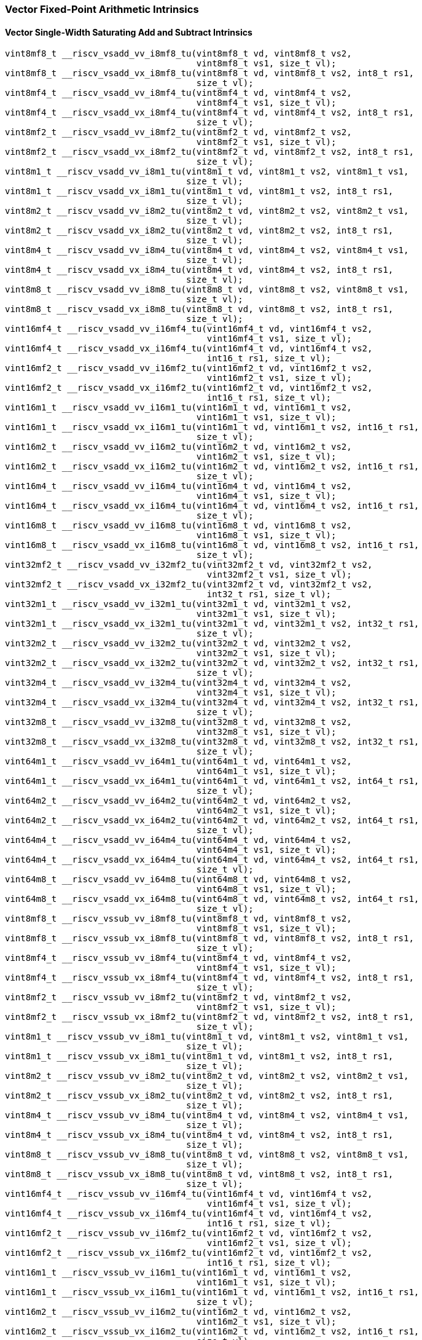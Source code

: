 
=== Vector Fixed-Point Arithmetic Intrinsics

[[policy-variant-vector-single-width-saturating-add-and-subtract]]
==== Vector Single-Width Saturating Add and Subtract Intrinsics

[,c]
----
vint8mf8_t __riscv_vsadd_vv_i8mf8_tu(vint8mf8_t vd, vint8mf8_t vs2,
                                     vint8mf8_t vs1, size_t vl);
vint8mf8_t __riscv_vsadd_vx_i8mf8_tu(vint8mf8_t vd, vint8mf8_t vs2, int8_t rs1,
                                     size_t vl);
vint8mf4_t __riscv_vsadd_vv_i8mf4_tu(vint8mf4_t vd, vint8mf4_t vs2,
                                     vint8mf4_t vs1, size_t vl);
vint8mf4_t __riscv_vsadd_vx_i8mf4_tu(vint8mf4_t vd, vint8mf4_t vs2, int8_t rs1,
                                     size_t vl);
vint8mf2_t __riscv_vsadd_vv_i8mf2_tu(vint8mf2_t vd, vint8mf2_t vs2,
                                     vint8mf2_t vs1, size_t vl);
vint8mf2_t __riscv_vsadd_vx_i8mf2_tu(vint8mf2_t vd, vint8mf2_t vs2, int8_t rs1,
                                     size_t vl);
vint8m1_t __riscv_vsadd_vv_i8m1_tu(vint8m1_t vd, vint8m1_t vs2, vint8m1_t vs1,
                                   size_t vl);
vint8m1_t __riscv_vsadd_vx_i8m1_tu(vint8m1_t vd, vint8m1_t vs2, int8_t rs1,
                                   size_t vl);
vint8m2_t __riscv_vsadd_vv_i8m2_tu(vint8m2_t vd, vint8m2_t vs2, vint8m2_t vs1,
                                   size_t vl);
vint8m2_t __riscv_vsadd_vx_i8m2_tu(vint8m2_t vd, vint8m2_t vs2, int8_t rs1,
                                   size_t vl);
vint8m4_t __riscv_vsadd_vv_i8m4_tu(vint8m4_t vd, vint8m4_t vs2, vint8m4_t vs1,
                                   size_t vl);
vint8m4_t __riscv_vsadd_vx_i8m4_tu(vint8m4_t vd, vint8m4_t vs2, int8_t rs1,
                                   size_t vl);
vint8m8_t __riscv_vsadd_vv_i8m8_tu(vint8m8_t vd, vint8m8_t vs2, vint8m8_t vs1,
                                   size_t vl);
vint8m8_t __riscv_vsadd_vx_i8m8_tu(vint8m8_t vd, vint8m8_t vs2, int8_t rs1,
                                   size_t vl);
vint16mf4_t __riscv_vsadd_vv_i16mf4_tu(vint16mf4_t vd, vint16mf4_t vs2,
                                       vint16mf4_t vs1, size_t vl);
vint16mf4_t __riscv_vsadd_vx_i16mf4_tu(vint16mf4_t vd, vint16mf4_t vs2,
                                       int16_t rs1, size_t vl);
vint16mf2_t __riscv_vsadd_vv_i16mf2_tu(vint16mf2_t vd, vint16mf2_t vs2,
                                       vint16mf2_t vs1, size_t vl);
vint16mf2_t __riscv_vsadd_vx_i16mf2_tu(vint16mf2_t vd, vint16mf2_t vs2,
                                       int16_t rs1, size_t vl);
vint16m1_t __riscv_vsadd_vv_i16m1_tu(vint16m1_t vd, vint16m1_t vs2,
                                     vint16m1_t vs1, size_t vl);
vint16m1_t __riscv_vsadd_vx_i16m1_tu(vint16m1_t vd, vint16m1_t vs2, int16_t rs1,
                                     size_t vl);
vint16m2_t __riscv_vsadd_vv_i16m2_tu(vint16m2_t vd, vint16m2_t vs2,
                                     vint16m2_t vs1, size_t vl);
vint16m2_t __riscv_vsadd_vx_i16m2_tu(vint16m2_t vd, vint16m2_t vs2, int16_t rs1,
                                     size_t vl);
vint16m4_t __riscv_vsadd_vv_i16m4_tu(vint16m4_t vd, vint16m4_t vs2,
                                     vint16m4_t vs1, size_t vl);
vint16m4_t __riscv_vsadd_vx_i16m4_tu(vint16m4_t vd, vint16m4_t vs2, int16_t rs1,
                                     size_t vl);
vint16m8_t __riscv_vsadd_vv_i16m8_tu(vint16m8_t vd, vint16m8_t vs2,
                                     vint16m8_t vs1, size_t vl);
vint16m8_t __riscv_vsadd_vx_i16m8_tu(vint16m8_t vd, vint16m8_t vs2, int16_t rs1,
                                     size_t vl);
vint32mf2_t __riscv_vsadd_vv_i32mf2_tu(vint32mf2_t vd, vint32mf2_t vs2,
                                       vint32mf2_t vs1, size_t vl);
vint32mf2_t __riscv_vsadd_vx_i32mf2_tu(vint32mf2_t vd, vint32mf2_t vs2,
                                       int32_t rs1, size_t vl);
vint32m1_t __riscv_vsadd_vv_i32m1_tu(vint32m1_t vd, vint32m1_t vs2,
                                     vint32m1_t vs1, size_t vl);
vint32m1_t __riscv_vsadd_vx_i32m1_tu(vint32m1_t vd, vint32m1_t vs2, int32_t rs1,
                                     size_t vl);
vint32m2_t __riscv_vsadd_vv_i32m2_tu(vint32m2_t vd, vint32m2_t vs2,
                                     vint32m2_t vs1, size_t vl);
vint32m2_t __riscv_vsadd_vx_i32m2_tu(vint32m2_t vd, vint32m2_t vs2, int32_t rs1,
                                     size_t vl);
vint32m4_t __riscv_vsadd_vv_i32m4_tu(vint32m4_t vd, vint32m4_t vs2,
                                     vint32m4_t vs1, size_t vl);
vint32m4_t __riscv_vsadd_vx_i32m4_tu(vint32m4_t vd, vint32m4_t vs2, int32_t rs1,
                                     size_t vl);
vint32m8_t __riscv_vsadd_vv_i32m8_tu(vint32m8_t vd, vint32m8_t vs2,
                                     vint32m8_t vs1, size_t vl);
vint32m8_t __riscv_vsadd_vx_i32m8_tu(vint32m8_t vd, vint32m8_t vs2, int32_t rs1,
                                     size_t vl);
vint64m1_t __riscv_vsadd_vv_i64m1_tu(vint64m1_t vd, vint64m1_t vs2,
                                     vint64m1_t vs1, size_t vl);
vint64m1_t __riscv_vsadd_vx_i64m1_tu(vint64m1_t vd, vint64m1_t vs2, int64_t rs1,
                                     size_t vl);
vint64m2_t __riscv_vsadd_vv_i64m2_tu(vint64m2_t vd, vint64m2_t vs2,
                                     vint64m2_t vs1, size_t vl);
vint64m2_t __riscv_vsadd_vx_i64m2_tu(vint64m2_t vd, vint64m2_t vs2, int64_t rs1,
                                     size_t vl);
vint64m4_t __riscv_vsadd_vv_i64m4_tu(vint64m4_t vd, vint64m4_t vs2,
                                     vint64m4_t vs1, size_t vl);
vint64m4_t __riscv_vsadd_vx_i64m4_tu(vint64m4_t vd, vint64m4_t vs2, int64_t rs1,
                                     size_t vl);
vint64m8_t __riscv_vsadd_vv_i64m8_tu(vint64m8_t vd, vint64m8_t vs2,
                                     vint64m8_t vs1, size_t vl);
vint64m8_t __riscv_vsadd_vx_i64m8_tu(vint64m8_t vd, vint64m8_t vs2, int64_t rs1,
                                     size_t vl);
vint8mf8_t __riscv_vssub_vv_i8mf8_tu(vint8mf8_t vd, vint8mf8_t vs2,
                                     vint8mf8_t vs1, size_t vl);
vint8mf8_t __riscv_vssub_vx_i8mf8_tu(vint8mf8_t vd, vint8mf8_t vs2, int8_t rs1,
                                     size_t vl);
vint8mf4_t __riscv_vssub_vv_i8mf4_tu(vint8mf4_t vd, vint8mf4_t vs2,
                                     vint8mf4_t vs1, size_t vl);
vint8mf4_t __riscv_vssub_vx_i8mf4_tu(vint8mf4_t vd, vint8mf4_t vs2, int8_t rs1,
                                     size_t vl);
vint8mf2_t __riscv_vssub_vv_i8mf2_tu(vint8mf2_t vd, vint8mf2_t vs2,
                                     vint8mf2_t vs1, size_t vl);
vint8mf2_t __riscv_vssub_vx_i8mf2_tu(vint8mf2_t vd, vint8mf2_t vs2, int8_t rs1,
                                     size_t vl);
vint8m1_t __riscv_vssub_vv_i8m1_tu(vint8m1_t vd, vint8m1_t vs2, vint8m1_t vs1,
                                   size_t vl);
vint8m1_t __riscv_vssub_vx_i8m1_tu(vint8m1_t vd, vint8m1_t vs2, int8_t rs1,
                                   size_t vl);
vint8m2_t __riscv_vssub_vv_i8m2_tu(vint8m2_t vd, vint8m2_t vs2, vint8m2_t vs1,
                                   size_t vl);
vint8m2_t __riscv_vssub_vx_i8m2_tu(vint8m2_t vd, vint8m2_t vs2, int8_t rs1,
                                   size_t vl);
vint8m4_t __riscv_vssub_vv_i8m4_tu(vint8m4_t vd, vint8m4_t vs2, vint8m4_t vs1,
                                   size_t vl);
vint8m4_t __riscv_vssub_vx_i8m4_tu(vint8m4_t vd, vint8m4_t vs2, int8_t rs1,
                                   size_t vl);
vint8m8_t __riscv_vssub_vv_i8m8_tu(vint8m8_t vd, vint8m8_t vs2, vint8m8_t vs1,
                                   size_t vl);
vint8m8_t __riscv_vssub_vx_i8m8_tu(vint8m8_t vd, vint8m8_t vs2, int8_t rs1,
                                   size_t vl);
vint16mf4_t __riscv_vssub_vv_i16mf4_tu(vint16mf4_t vd, vint16mf4_t vs2,
                                       vint16mf4_t vs1, size_t vl);
vint16mf4_t __riscv_vssub_vx_i16mf4_tu(vint16mf4_t vd, vint16mf4_t vs2,
                                       int16_t rs1, size_t vl);
vint16mf2_t __riscv_vssub_vv_i16mf2_tu(vint16mf2_t vd, vint16mf2_t vs2,
                                       vint16mf2_t vs1, size_t vl);
vint16mf2_t __riscv_vssub_vx_i16mf2_tu(vint16mf2_t vd, vint16mf2_t vs2,
                                       int16_t rs1, size_t vl);
vint16m1_t __riscv_vssub_vv_i16m1_tu(vint16m1_t vd, vint16m1_t vs2,
                                     vint16m1_t vs1, size_t vl);
vint16m1_t __riscv_vssub_vx_i16m1_tu(vint16m1_t vd, vint16m1_t vs2, int16_t rs1,
                                     size_t vl);
vint16m2_t __riscv_vssub_vv_i16m2_tu(vint16m2_t vd, vint16m2_t vs2,
                                     vint16m2_t vs1, size_t vl);
vint16m2_t __riscv_vssub_vx_i16m2_tu(vint16m2_t vd, vint16m2_t vs2, int16_t rs1,
                                     size_t vl);
vint16m4_t __riscv_vssub_vv_i16m4_tu(vint16m4_t vd, vint16m4_t vs2,
                                     vint16m4_t vs1, size_t vl);
vint16m4_t __riscv_vssub_vx_i16m4_tu(vint16m4_t vd, vint16m4_t vs2, int16_t rs1,
                                     size_t vl);
vint16m8_t __riscv_vssub_vv_i16m8_tu(vint16m8_t vd, vint16m8_t vs2,
                                     vint16m8_t vs1, size_t vl);
vint16m8_t __riscv_vssub_vx_i16m8_tu(vint16m8_t vd, vint16m8_t vs2, int16_t rs1,
                                     size_t vl);
vint32mf2_t __riscv_vssub_vv_i32mf2_tu(vint32mf2_t vd, vint32mf2_t vs2,
                                       vint32mf2_t vs1, size_t vl);
vint32mf2_t __riscv_vssub_vx_i32mf2_tu(vint32mf2_t vd, vint32mf2_t vs2,
                                       int32_t rs1, size_t vl);
vint32m1_t __riscv_vssub_vv_i32m1_tu(vint32m1_t vd, vint32m1_t vs2,
                                     vint32m1_t vs1, size_t vl);
vint32m1_t __riscv_vssub_vx_i32m1_tu(vint32m1_t vd, vint32m1_t vs2, int32_t rs1,
                                     size_t vl);
vint32m2_t __riscv_vssub_vv_i32m2_tu(vint32m2_t vd, vint32m2_t vs2,
                                     vint32m2_t vs1, size_t vl);
vint32m2_t __riscv_vssub_vx_i32m2_tu(vint32m2_t vd, vint32m2_t vs2, int32_t rs1,
                                     size_t vl);
vint32m4_t __riscv_vssub_vv_i32m4_tu(vint32m4_t vd, vint32m4_t vs2,
                                     vint32m4_t vs1, size_t vl);
vint32m4_t __riscv_vssub_vx_i32m4_tu(vint32m4_t vd, vint32m4_t vs2, int32_t rs1,
                                     size_t vl);
vint32m8_t __riscv_vssub_vv_i32m8_tu(vint32m8_t vd, vint32m8_t vs2,
                                     vint32m8_t vs1, size_t vl);
vint32m8_t __riscv_vssub_vx_i32m8_tu(vint32m8_t vd, vint32m8_t vs2, int32_t rs1,
                                     size_t vl);
vint64m1_t __riscv_vssub_vv_i64m1_tu(vint64m1_t vd, vint64m1_t vs2,
                                     vint64m1_t vs1, size_t vl);
vint64m1_t __riscv_vssub_vx_i64m1_tu(vint64m1_t vd, vint64m1_t vs2, int64_t rs1,
                                     size_t vl);
vint64m2_t __riscv_vssub_vv_i64m2_tu(vint64m2_t vd, vint64m2_t vs2,
                                     vint64m2_t vs1, size_t vl);
vint64m2_t __riscv_vssub_vx_i64m2_tu(vint64m2_t vd, vint64m2_t vs2, int64_t rs1,
                                     size_t vl);
vint64m4_t __riscv_vssub_vv_i64m4_tu(vint64m4_t vd, vint64m4_t vs2,
                                     vint64m4_t vs1, size_t vl);
vint64m4_t __riscv_vssub_vx_i64m4_tu(vint64m4_t vd, vint64m4_t vs2, int64_t rs1,
                                     size_t vl);
vint64m8_t __riscv_vssub_vv_i64m8_tu(vint64m8_t vd, vint64m8_t vs2,
                                     vint64m8_t vs1, size_t vl);
vint64m8_t __riscv_vssub_vx_i64m8_tu(vint64m8_t vd, vint64m8_t vs2, int64_t rs1,
                                     size_t vl);
vuint8mf8_t __riscv_vsaddu_vv_u8mf8_tu(vuint8mf8_t vd, vuint8mf8_t vs2,
                                       vuint8mf8_t vs1, size_t vl);
vuint8mf8_t __riscv_vsaddu_vx_u8mf8_tu(vuint8mf8_t vd, vuint8mf8_t vs2,
                                       uint8_t rs1, size_t vl);
vuint8mf4_t __riscv_vsaddu_vv_u8mf4_tu(vuint8mf4_t vd, vuint8mf4_t vs2,
                                       vuint8mf4_t vs1, size_t vl);
vuint8mf4_t __riscv_vsaddu_vx_u8mf4_tu(vuint8mf4_t vd, vuint8mf4_t vs2,
                                       uint8_t rs1, size_t vl);
vuint8mf2_t __riscv_vsaddu_vv_u8mf2_tu(vuint8mf2_t vd, vuint8mf2_t vs2,
                                       vuint8mf2_t vs1, size_t vl);
vuint8mf2_t __riscv_vsaddu_vx_u8mf2_tu(vuint8mf2_t vd, vuint8mf2_t vs2,
                                       uint8_t rs1, size_t vl);
vuint8m1_t __riscv_vsaddu_vv_u8m1_tu(vuint8m1_t vd, vuint8m1_t vs2,
                                     vuint8m1_t vs1, size_t vl);
vuint8m1_t __riscv_vsaddu_vx_u8m1_tu(vuint8m1_t vd, vuint8m1_t vs2, uint8_t rs1,
                                     size_t vl);
vuint8m2_t __riscv_vsaddu_vv_u8m2_tu(vuint8m2_t vd, vuint8m2_t vs2,
                                     vuint8m2_t vs1, size_t vl);
vuint8m2_t __riscv_vsaddu_vx_u8m2_tu(vuint8m2_t vd, vuint8m2_t vs2, uint8_t rs1,
                                     size_t vl);
vuint8m4_t __riscv_vsaddu_vv_u8m4_tu(vuint8m4_t vd, vuint8m4_t vs2,
                                     vuint8m4_t vs1, size_t vl);
vuint8m4_t __riscv_vsaddu_vx_u8m4_tu(vuint8m4_t vd, vuint8m4_t vs2, uint8_t rs1,
                                     size_t vl);
vuint8m8_t __riscv_vsaddu_vv_u8m8_tu(vuint8m8_t vd, vuint8m8_t vs2,
                                     vuint8m8_t vs1, size_t vl);
vuint8m8_t __riscv_vsaddu_vx_u8m8_tu(vuint8m8_t vd, vuint8m8_t vs2, uint8_t rs1,
                                     size_t vl);
vuint16mf4_t __riscv_vsaddu_vv_u16mf4_tu(vuint16mf4_t vd, vuint16mf4_t vs2,
                                         vuint16mf4_t vs1, size_t vl);
vuint16mf4_t __riscv_vsaddu_vx_u16mf4_tu(vuint16mf4_t vd, vuint16mf4_t vs2,
                                         uint16_t rs1, size_t vl);
vuint16mf2_t __riscv_vsaddu_vv_u16mf2_tu(vuint16mf2_t vd, vuint16mf2_t vs2,
                                         vuint16mf2_t vs1, size_t vl);
vuint16mf2_t __riscv_vsaddu_vx_u16mf2_tu(vuint16mf2_t vd, vuint16mf2_t vs2,
                                         uint16_t rs1, size_t vl);
vuint16m1_t __riscv_vsaddu_vv_u16m1_tu(vuint16m1_t vd, vuint16m1_t vs2,
                                       vuint16m1_t vs1, size_t vl);
vuint16m1_t __riscv_vsaddu_vx_u16m1_tu(vuint16m1_t vd, vuint16m1_t vs2,
                                       uint16_t rs1, size_t vl);
vuint16m2_t __riscv_vsaddu_vv_u16m2_tu(vuint16m2_t vd, vuint16m2_t vs2,
                                       vuint16m2_t vs1, size_t vl);
vuint16m2_t __riscv_vsaddu_vx_u16m2_tu(vuint16m2_t vd, vuint16m2_t vs2,
                                       uint16_t rs1, size_t vl);
vuint16m4_t __riscv_vsaddu_vv_u16m4_tu(vuint16m4_t vd, vuint16m4_t vs2,
                                       vuint16m4_t vs1, size_t vl);
vuint16m4_t __riscv_vsaddu_vx_u16m4_tu(vuint16m4_t vd, vuint16m4_t vs2,
                                       uint16_t rs1, size_t vl);
vuint16m8_t __riscv_vsaddu_vv_u16m8_tu(vuint16m8_t vd, vuint16m8_t vs2,
                                       vuint16m8_t vs1, size_t vl);
vuint16m8_t __riscv_vsaddu_vx_u16m8_tu(vuint16m8_t vd, vuint16m8_t vs2,
                                       uint16_t rs1, size_t vl);
vuint32mf2_t __riscv_vsaddu_vv_u32mf2_tu(vuint32mf2_t vd, vuint32mf2_t vs2,
                                         vuint32mf2_t vs1, size_t vl);
vuint32mf2_t __riscv_vsaddu_vx_u32mf2_tu(vuint32mf2_t vd, vuint32mf2_t vs2,
                                         uint32_t rs1, size_t vl);
vuint32m1_t __riscv_vsaddu_vv_u32m1_tu(vuint32m1_t vd, vuint32m1_t vs2,
                                       vuint32m1_t vs1, size_t vl);
vuint32m1_t __riscv_vsaddu_vx_u32m1_tu(vuint32m1_t vd, vuint32m1_t vs2,
                                       uint32_t rs1, size_t vl);
vuint32m2_t __riscv_vsaddu_vv_u32m2_tu(vuint32m2_t vd, vuint32m2_t vs2,
                                       vuint32m2_t vs1, size_t vl);
vuint32m2_t __riscv_vsaddu_vx_u32m2_tu(vuint32m2_t vd, vuint32m2_t vs2,
                                       uint32_t rs1, size_t vl);
vuint32m4_t __riscv_vsaddu_vv_u32m4_tu(vuint32m4_t vd, vuint32m4_t vs2,
                                       vuint32m4_t vs1, size_t vl);
vuint32m4_t __riscv_vsaddu_vx_u32m4_tu(vuint32m4_t vd, vuint32m4_t vs2,
                                       uint32_t rs1, size_t vl);
vuint32m8_t __riscv_vsaddu_vv_u32m8_tu(vuint32m8_t vd, vuint32m8_t vs2,
                                       vuint32m8_t vs1, size_t vl);
vuint32m8_t __riscv_vsaddu_vx_u32m8_tu(vuint32m8_t vd, vuint32m8_t vs2,
                                       uint32_t rs1, size_t vl);
vuint64m1_t __riscv_vsaddu_vv_u64m1_tu(vuint64m1_t vd, vuint64m1_t vs2,
                                       vuint64m1_t vs1, size_t vl);
vuint64m1_t __riscv_vsaddu_vx_u64m1_tu(vuint64m1_t vd, vuint64m1_t vs2,
                                       uint64_t rs1, size_t vl);
vuint64m2_t __riscv_vsaddu_vv_u64m2_tu(vuint64m2_t vd, vuint64m2_t vs2,
                                       vuint64m2_t vs1, size_t vl);
vuint64m2_t __riscv_vsaddu_vx_u64m2_tu(vuint64m2_t vd, vuint64m2_t vs2,
                                       uint64_t rs1, size_t vl);
vuint64m4_t __riscv_vsaddu_vv_u64m4_tu(vuint64m4_t vd, vuint64m4_t vs2,
                                       vuint64m4_t vs1, size_t vl);
vuint64m4_t __riscv_vsaddu_vx_u64m4_tu(vuint64m4_t vd, vuint64m4_t vs2,
                                       uint64_t rs1, size_t vl);
vuint64m8_t __riscv_vsaddu_vv_u64m8_tu(vuint64m8_t vd, vuint64m8_t vs2,
                                       vuint64m8_t vs1, size_t vl);
vuint64m8_t __riscv_vsaddu_vx_u64m8_tu(vuint64m8_t vd, vuint64m8_t vs2,
                                       uint64_t rs1, size_t vl);
vuint8mf8_t __riscv_vssubu_vv_u8mf8_tu(vuint8mf8_t vd, vuint8mf8_t vs2,
                                       vuint8mf8_t vs1, size_t vl);
vuint8mf8_t __riscv_vssubu_vx_u8mf8_tu(vuint8mf8_t vd, vuint8mf8_t vs2,
                                       uint8_t rs1, size_t vl);
vuint8mf4_t __riscv_vssubu_vv_u8mf4_tu(vuint8mf4_t vd, vuint8mf4_t vs2,
                                       vuint8mf4_t vs1, size_t vl);
vuint8mf4_t __riscv_vssubu_vx_u8mf4_tu(vuint8mf4_t vd, vuint8mf4_t vs2,
                                       uint8_t rs1, size_t vl);
vuint8mf2_t __riscv_vssubu_vv_u8mf2_tu(vuint8mf2_t vd, vuint8mf2_t vs2,
                                       vuint8mf2_t vs1, size_t vl);
vuint8mf2_t __riscv_vssubu_vx_u8mf2_tu(vuint8mf2_t vd, vuint8mf2_t vs2,
                                       uint8_t rs1, size_t vl);
vuint8m1_t __riscv_vssubu_vv_u8m1_tu(vuint8m1_t vd, vuint8m1_t vs2,
                                     vuint8m1_t vs1, size_t vl);
vuint8m1_t __riscv_vssubu_vx_u8m1_tu(vuint8m1_t vd, vuint8m1_t vs2, uint8_t rs1,
                                     size_t vl);
vuint8m2_t __riscv_vssubu_vv_u8m2_tu(vuint8m2_t vd, vuint8m2_t vs2,
                                     vuint8m2_t vs1, size_t vl);
vuint8m2_t __riscv_vssubu_vx_u8m2_tu(vuint8m2_t vd, vuint8m2_t vs2, uint8_t rs1,
                                     size_t vl);
vuint8m4_t __riscv_vssubu_vv_u8m4_tu(vuint8m4_t vd, vuint8m4_t vs2,
                                     vuint8m4_t vs1, size_t vl);
vuint8m4_t __riscv_vssubu_vx_u8m4_tu(vuint8m4_t vd, vuint8m4_t vs2, uint8_t rs1,
                                     size_t vl);
vuint8m8_t __riscv_vssubu_vv_u8m8_tu(vuint8m8_t vd, vuint8m8_t vs2,
                                     vuint8m8_t vs1, size_t vl);
vuint8m8_t __riscv_vssubu_vx_u8m8_tu(vuint8m8_t vd, vuint8m8_t vs2, uint8_t rs1,
                                     size_t vl);
vuint16mf4_t __riscv_vssubu_vv_u16mf4_tu(vuint16mf4_t vd, vuint16mf4_t vs2,
                                         vuint16mf4_t vs1, size_t vl);
vuint16mf4_t __riscv_vssubu_vx_u16mf4_tu(vuint16mf4_t vd, vuint16mf4_t vs2,
                                         uint16_t rs1, size_t vl);
vuint16mf2_t __riscv_vssubu_vv_u16mf2_tu(vuint16mf2_t vd, vuint16mf2_t vs2,
                                         vuint16mf2_t vs1, size_t vl);
vuint16mf2_t __riscv_vssubu_vx_u16mf2_tu(vuint16mf2_t vd, vuint16mf2_t vs2,
                                         uint16_t rs1, size_t vl);
vuint16m1_t __riscv_vssubu_vv_u16m1_tu(vuint16m1_t vd, vuint16m1_t vs2,
                                       vuint16m1_t vs1, size_t vl);
vuint16m1_t __riscv_vssubu_vx_u16m1_tu(vuint16m1_t vd, vuint16m1_t vs2,
                                       uint16_t rs1, size_t vl);
vuint16m2_t __riscv_vssubu_vv_u16m2_tu(vuint16m2_t vd, vuint16m2_t vs2,
                                       vuint16m2_t vs1, size_t vl);
vuint16m2_t __riscv_vssubu_vx_u16m2_tu(vuint16m2_t vd, vuint16m2_t vs2,
                                       uint16_t rs1, size_t vl);
vuint16m4_t __riscv_vssubu_vv_u16m4_tu(vuint16m4_t vd, vuint16m4_t vs2,
                                       vuint16m4_t vs1, size_t vl);
vuint16m4_t __riscv_vssubu_vx_u16m4_tu(vuint16m4_t vd, vuint16m4_t vs2,
                                       uint16_t rs1, size_t vl);
vuint16m8_t __riscv_vssubu_vv_u16m8_tu(vuint16m8_t vd, vuint16m8_t vs2,
                                       vuint16m8_t vs1, size_t vl);
vuint16m8_t __riscv_vssubu_vx_u16m8_tu(vuint16m8_t vd, vuint16m8_t vs2,
                                       uint16_t rs1, size_t vl);
vuint32mf2_t __riscv_vssubu_vv_u32mf2_tu(vuint32mf2_t vd, vuint32mf2_t vs2,
                                         vuint32mf2_t vs1, size_t vl);
vuint32mf2_t __riscv_vssubu_vx_u32mf2_tu(vuint32mf2_t vd, vuint32mf2_t vs2,
                                         uint32_t rs1, size_t vl);
vuint32m1_t __riscv_vssubu_vv_u32m1_tu(vuint32m1_t vd, vuint32m1_t vs2,
                                       vuint32m1_t vs1, size_t vl);
vuint32m1_t __riscv_vssubu_vx_u32m1_tu(vuint32m1_t vd, vuint32m1_t vs2,
                                       uint32_t rs1, size_t vl);
vuint32m2_t __riscv_vssubu_vv_u32m2_tu(vuint32m2_t vd, vuint32m2_t vs2,
                                       vuint32m2_t vs1, size_t vl);
vuint32m2_t __riscv_vssubu_vx_u32m2_tu(vuint32m2_t vd, vuint32m2_t vs2,
                                       uint32_t rs1, size_t vl);
vuint32m4_t __riscv_vssubu_vv_u32m4_tu(vuint32m4_t vd, vuint32m4_t vs2,
                                       vuint32m4_t vs1, size_t vl);
vuint32m4_t __riscv_vssubu_vx_u32m4_tu(vuint32m4_t vd, vuint32m4_t vs2,
                                       uint32_t rs1, size_t vl);
vuint32m8_t __riscv_vssubu_vv_u32m8_tu(vuint32m8_t vd, vuint32m8_t vs2,
                                       vuint32m8_t vs1, size_t vl);
vuint32m8_t __riscv_vssubu_vx_u32m8_tu(vuint32m8_t vd, vuint32m8_t vs2,
                                       uint32_t rs1, size_t vl);
vuint64m1_t __riscv_vssubu_vv_u64m1_tu(vuint64m1_t vd, vuint64m1_t vs2,
                                       vuint64m1_t vs1, size_t vl);
vuint64m1_t __riscv_vssubu_vx_u64m1_tu(vuint64m1_t vd, vuint64m1_t vs2,
                                       uint64_t rs1, size_t vl);
vuint64m2_t __riscv_vssubu_vv_u64m2_tu(vuint64m2_t vd, vuint64m2_t vs2,
                                       vuint64m2_t vs1, size_t vl);
vuint64m2_t __riscv_vssubu_vx_u64m2_tu(vuint64m2_t vd, vuint64m2_t vs2,
                                       uint64_t rs1, size_t vl);
vuint64m4_t __riscv_vssubu_vv_u64m4_tu(vuint64m4_t vd, vuint64m4_t vs2,
                                       vuint64m4_t vs1, size_t vl);
vuint64m4_t __riscv_vssubu_vx_u64m4_tu(vuint64m4_t vd, vuint64m4_t vs2,
                                       uint64_t rs1, size_t vl);
vuint64m8_t __riscv_vssubu_vv_u64m8_tu(vuint64m8_t vd, vuint64m8_t vs2,
                                       vuint64m8_t vs1, size_t vl);
vuint64m8_t __riscv_vssubu_vx_u64m8_tu(vuint64m8_t vd, vuint64m8_t vs2,
                                       uint64_t rs1, size_t vl);
// masked functions
vint8mf8_t __riscv_vsadd_vv_i8mf8_tum(vbool64_t vm, vint8mf8_t vd,
                                      vint8mf8_t vs2, vint8mf8_t vs1,
                                      size_t vl);
vint8mf8_t __riscv_vsadd_vx_i8mf8_tum(vbool64_t vm, vint8mf8_t vd,
                                      vint8mf8_t vs2, int8_t rs1, size_t vl);
vint8mf4_t __riscv_vsadd_vv_i8mf4_tum(vbool32_t vm, vint8mf4_t vd,
                                      vint8mf4_t vs2, vint8mf4_t vs1,
                                      size_t vl);
vint8mf4_t __riscv_vsadd_vx_i8mf4_tum(vbool32_t vm, vint8mf4_t vd,
                                      vint8mf4_t vs2, int8_t rs1, size_t vl);
vint8mf2_t __riscv_vsadd_vv_i8mf2_tum(vbool16_t vm, vint8mf2_t vd,
                                      vint8mf2_t vs2, vint8mf2_t vs1,
                                      size_t vl);
vint8mf2_t __riscv_vsadd_vx_i8mf2_tum(vbool16_t vm, vint8mf2_t vd,
                                      vint8mf2_t vs2, int8_t rs1, size_t vl);
vint8m1_t __riscv_vsadd_vv_i8m1_tum(vbool8_t vm, vint8m1_t vd, vint8m1_t vs2,
                                    vint8m1_t vs1, size_t vl);
vint8m1_t __riscv_vsadd_vx_i8m1_tum(vbool8_t vm, vint8m1_t vd, vint8m1_t vs2,
                                    int8_t rs1, size_t vl);
vint8m2_t __riscv_vsadd_vv_i8m2_tum(vbool4_t vm, vint8m2_t vd, vint8m2_t vs2,
                                    vint8m2_t vs1, size_t vl);
vint8m2_t __riscv_vsadd_vx_i8m2_tum(vbool4_t vm, vint8m2_t vd, vint8m2_t vs2,
                                    int8_t rs1, size_t vl);
vint8m4_t __riscv_vsadd_vv_i8m4_tum(vbool2_t vm, vint8m4_t vd, vint8m4_t vs2,
                                    vint8m4_t vs1, size_t vl);
vint8m4_t __riscv_vsadd_vx_i8m4_tum(vbool2_t vm, vint8m4_t vd, vint8m4_t vs2,
                                    int8_t rs1, size_t vl);
vint8m8_t __riscv_vsadd_vv_i8m8_tum(vbool1_t vm, vint8m8_t vd, vint8m8_t vs2,
                                    vint8m8_t vs1, size_t vl);
vint8m8_t __riscv_vsadd_vx_i8m8_tum(vbool1_t vm, vint8m8_t vd, vint8m8_t vs2,
                                    int8_t rs1, size_t vl);
vint16mf4_t __riscv_vsadd_vv_i16mf4_tum(vbool64_t vm, vint16mf4_t vd,
                                        vint16mf4_t vs2, vint16mf4_t vs1,
                                        size_t vl);
vint16mf4_t __riscv_vsadd_vx_i16mf4_tum(vbool64_t vm, vint16mf4_t vd,
                                        vint16mf4_t vs2, int16_t rs1,
                                        size_t vl);
vint16mf2_t __riscv_vsadd_vv_i16mf2_tum(vbool32_t vm, vint16mf2_t vd,
                                        vint16mf2_t vs2, vint16mf2_t vs1,
                                        size_t vl);
vint16mf2_t __riscv_vsadd_vx_i16mf2_tum(vbool32_t vm, vint16mf2_t vd,
                                        vint16mf2_t vs2, int16_t rs1,
                                        size_t vl);
vint16m1_t __riscv_vsadd_vv_i16m1_tum(vbool16_t vm, vint16m1_t vd,
                                      vint16m1_t vs2, vint16m1_t vs1,
                                      size_t vl);
vint16m1_t __riscv_vsadd_vx_i16m1_tum(vbool16_t vm, vint16m1_t vd,
                                      vint16m1_t vs2, int16_t rs1, size_t vl);
vint16m2_t __riscv_vsadd_vv_i16m2_tum(vbool8_t vm, vint16m2_t vd,
                                      vint16m2_t vs2, vint16m2_t vs1,
                                      size_t vl);
vint16m2_t __riscv_vsadd_vx_i16m2_tum(vbool8_t vm, vint16m2_t vd,
                                      vint16m2_t vs2, int16_t rs1, size_t vl);
vint16m4_t __riscv_vsadd_vv_i16m4_tum(vbool4_t vm, vint16m4_t vd,
                                      vint16m4_t vs2, vint16m4_t vs1,
                                      size_t vl);
vint16m4_t __riscv_vsadd_vx_i16m4_tum(vbool4_t vm, vint16m4_t vd,
                                      vint16m4_t vs2, int16_t rs1, size_t vl);
vint16m8_t __riscv_vsadd_vv_i16m8_tum(vbool2_t vm, vint16m8_t vd,
                                      vint16m8_t vs2, vint16m8_t vs1,
                                      size_t vl);
vint16m8_t __riscv_vsadd_vx_i16m8_tum(vbool2_t vm, vint16m8_t vd,
                                      vint16m8_t vs2, int16_t rs1, size_t vl);
vint32mf2_t __riscv_vsadd_vv_i32mf2_tum(vbool64_t vm, vint32mf2_t vd,
                                        vint32mf2_t vs2, vint32mf2_t vs1,
                                        size_t vl);
vint32mf2_t __riscv_vsadd_vx_i32mf2_tum(vbool64_t vm, vint32mf2_t vd,
                                        vint32mf2_t vs2, int32_t rs1,
                                        size_t vl);
vint32m1_t __riscv_vsadd_vv_i32m1_tum(vbool32_t vm, vint32m1_t vd,
                                      vint32m1_t vs2, vint32m1_t vs1,
                                      size_t vl);
vint32m1_t __riscv_vsadd_vx_i32m1_tum(vbool32_t vm, vint32m1_t vd,
                                      vint32m1_t vs2, int32_t rs1, size_t vl);
vint32m2_t __riscv_vsadd_vv_i32m2_tum(vbool16_t vm, vint32m2_t vd,
                                      vint32m2_t vs2, vint32m2_t vs1,
                                      size_t vl);
vint32m2_t __riscv_vsadd_vx_i32m2_tum(vbool16_t vm, vint32m2_t vd,
                                      vint32m2_t vs2, int32_t rs1, size_t vl);
vint32m4_t __riscv_vsadd_vv_i32m4_tum(vbool8_t vm, vint32m4_t vd,
                                      vint32m4_t vs2, vint32m4_t vs1,
                                      size_t vl);
vint32m4_t __riscv_vsadd_vx_i32m4_tum(vbool8_t vm, vint32m4_t vd,
                                      vint32m4_t vs2, int32_t rs1, size_t vl);
vint32m8_t __riscv_vsadd_vv_i32m8_tum(vbool4_t vm, vint32m8_t vd,
                                      vint32m8_t vs2, vint32m8_t vs1,
                                      size_t vl);
vint32m8_t __riscv_vsadd_vx_i32m8_tum(vbool4_t vm, vint32m8_t vd,
                                      vint32m8_t vs2, int32_t rs1, size_t vl);
vint64m1_t __riscv_vsadd_vv_i64m1_tum(vbool64_t vm, vint64m1_t vd,
                                      vint64m1_t vs2, vint64m1_t vs1,
                                      size_t vl);
vint64m1_t __riscv_vsadd_vx_i64m1_tum(vbool64_t vm, vint64m1_t vd,
                                      vint64m1_t vs2, int64_t rs1, size_t vl);
vint64m2_t __riscv_vsadd_vv_i64m2_tum(vbool32_t vm, vint64m2_t vd,
                                      vint64m2_t vs2, vint64m2_t vs1,
                                      size_t vl);
vint64m2_t __riscv_vsadd_vx_i64m2_tum(vbool32_t vm, vint64m2_t vd,
                                      vint64m2_t vs2, int64_t rs1, size_t vl);
vint64m4_t __riscv_vsadd_vv_i64m4_tum(vbool16_t vm, vint64m4_t vd,
                                      vint64m4_t vs2, vint64m4_t vs1,
                                      size_t vl);
vint64m4_t __riscv_vsadd_vx_i64m4_tum(vbool16_t vm, vint64m4_t vd,
                                      vint64m4_t vs2, int64_t rs1, size_t vl);
vint64m8_t __riscv_vsadd_vv_i64m8_tum(vbool8_t vm, vint64m8_t vd,
                                      vint64m8_t vs2, vint64m8_t vs1,
                                      size_t vl);
vint64m8_t __riscv_vsadd_vx_i64m8_tum(vbool8_t vm, vint64m8_t vd,
                                      vint64m8_t vs2, int64_t rs1, size_t vl);
vint8mf8_t __riscv_vssub_vv_i8mf8_tum(vbool64_t vm, vint8mf8_t vd,
                                      vint8mf8_t vs2, vint8mf8_t vs1,
                                      size_t vl);
vint8mf8_t __riscv_vssub_vx_i8mf8_tum(vbool64_t vm, vint8mf8_t vd,
                                      vint8mf8_t vs2, int8_t rs1, size_t vl);
vint8mf4_t __riscv_vssub_vv_i8mf4_tum(vbool32_t vm, vint8mf4_t vd,
                                      vint8mf4_t vs2, vint8mf4_t vs1,
                                      size_t vl);
vint8mf4_t __riscv_vssub_vx_i8mf4_tum(vbool32_t vm, vint8mf4_t vd,
                                      vint8mf4_t vs2, int8_t rs1, size_t vl);
vint8mf2_t __riscv_vssub_vv_i8mf2_tum(vbool16_t vm, vint8mf2_t vd,
                                      vint8mf2_t vs2, vint8mf2_t vs1,
                                      size_t vl);
vint8mf2_t __riscv_vssub_vx_i8mf2_tum(vbool16_t vm, vint8mf2_t vd,
                                      vint8mf2_t vs2, int8_t rs1, size_t vl);
vint8m1_t __riscv_vssub_vv_i8m1_tum(vbool8_t vm, vint8m1_t vd, vint8m1_t vs2,
                                    vint8m1_t vs1, size_t vl);
vint8m1_t __riscv_vssub_vx_i8m1_tum(vbool8_t vm, vint8m1_t vd, vint8m1_t vs2,
                                    int8_t rs1, size_t vl);
vint8m2_t __riscv_vssub_vv_i8m2_tum(vbool4_t vm, vint8m2_t vd, vint8m2_t vs2,
                                    vint8m2_t vs1, size_t vl);
vint8m2_t __riscv_vssub_vx_i8m2_tum(vbool4_t vm, vint8m2_t vd, vint8m2_t vs2,
                                    int8_t rs1, size_t vl);
vint8m4_t __riscv_vssub_vv_i8m4_tum(vbool2_t vm, vint8m4_t vd, vint8m4_t vs2,
                                    vint8m4_t vs1, size_t vl);
vint8m4_t __riscv_vssub_vx_i8m4_tum(vbool2_t vm, vint8m4_t vd, vint8m4_t vs2,
                                    int8_t rs1, size_t vl);
vint8m8_t __riscv_vssub_vv_i8m8_tum(vbool1_t vm, vint8m8_t vd, vint8m8_t vs2,
                                    vint8m8_t vs1, size_t vl);
vint8m8_t __riscv_vssub_vx_i8m8_tum(vbool1_t vm, vint8m8_t vd, vint8m8_t vs2,
                                    int8_t rs1, size_t vl);
vint16mf4_t __riscv_vssub_vv_i16mf4_tum(vbool64_t vm, vint16mf4_t vd,
                                        vint16mf4_t vs2, vint16mf4_t vs1,
                                        size_t vl);
vint16mf4_t __riscv_vssub_vx_i16mf4_tum(vbool64_t vm, vint16mf4_t vd,
                                        vint16mf4_t vs2, int16_t rs1,
                                        size_t vl);
vint16mf2_t __riscv_vssub_vv_i16mf2_tum(vbool32_t vm, vint16mf2_t vd,
                                        vint16mf2_t vs2, vint16mf2_t vs1,
                                        size_t vl);
vint16mf2_t __riscv_vssub_vx_i16mf2_tum(vbool32_t vm, vint16mf2_t vd,
                                        vint16mf2_t vs2, int16_t rs1,
                                        size_t vl);
vint16m1_t __riscv_vssub_vv_i16m1_tum(vbool16_t vm, vint16m1_t vd,
                                      vint16m1_t vs2, vint16m1_t vs1,
                                      size_t vl);
vint16m1_t __riscv_vssub_vx_i16m1_tum(vbool16_t vm, vint16m1_t vd,
                                      vint16m1_t vs2, int16_t rs1, size_t vl);
vint16m2_t __riscv_vssub_vv_i16m2_tum(vbool8_t vm, vint16m2_t vd,
                                      vint16m2_t vs2, vint16m2_t vs1,
                                      size_t vl);
vint16m2_t __riscv_vssub_vx_i16m2_tum(vbool8_t vm, vint16m2_t vd,
                                      vint16m2_t vs2, int16_t rs1, size_t vl);
vint16m4_t __riscv_vssub_vv_i16m4_tum(vbool4_t vm, vint16m4_t vd,
                                      vint16m4_t vs2, vint16m4_t vs1,
                                      size_t vl);
vint16m4_t __riscv_vssub_vx_i16m4_tum(vbool4_t vm, vint16m4_t vd,
                                      vint16m4_t vs2, int16_t rs1, size_t vl);
vint16m8_t __riscv_vssub_vv_i16m8_tum(vbool2_t vm, vint16m8_t vd,
                                      vint16m8_t vs2, vint16m8_t vs1,
                                      size_t vl);
vint16m8_t __riscv_vssub_vx_i16m8_tum(vbool2_t vm, vint16m8_t vd,
                                      vint16m8_t vs2, int16_t rs1, size_t vl);
vint32mf2_t __riscv_vssub_vv_i32mf2_tum(vbool64_t vm, vint32mf2_t vd,
                                        vint32mf2_t vs2, vint32mf2_t vs1,
                                        size_t vl);
vint32mf2_t __riscv_vssub_vx_i32mf2_tum(vbool64_t vm, vint32mf2_t vd,
                                        vint32mf2_t vs2, int32_t rs1,
                                        size_t vl);
vint32m1_t __riscv_vssub_vv_i32m1_tum(vbool32_t vm, vint32m1_t vd,
                                      vint32m1_t vs2, vint32m1_t vs1,
                                      size_t vl);
vint32m1_t __riscv_vssub_vx_i32m1_tum(vbool32_t vm, vint32m1_t vd,
                                      vint32m1_t vs2, int32_t rs1, size_t vl);
vint32m2_t __riscv_vssub_vv_i32m2_tum(vbool16_t vm, vint32m2_t vd,
                                      vint32m2_t vs2, vint32m2_t vs1,
                                      size_t vl);
vint32m2_t __riscv_vssub_vx_i32m2_tum(vbool16_t vm, vint32m2_t vd,
                                      vint32m2_t vs2, int32_t rs1, size_t vl);
vint32m4_t __riscv_vssub_vv_i32m4_tum(vbool8_t vm, vint32m4_t vd,
                                      vint32m4_t vs2, vint32m4_t vs1,
                                      size_t vl);
vint32m4_t __riscv_vssub_vx_i32m4_tum(vbool8_t vm, vint32m4_t vd,
                                      vint32m4_t vs2, int32_t rs1, size_t vl);
vint32m8_t __riscv_vssub_vv_i32m8_tum(vbool4_t vm, vint32m8_t vd,
                                      vint32m8_t vs2, vint32m8_t vs1,
                                      size_t vl);
vint32m8_t __riscv_vssub_vx_i32m8_tum(vbool4_t vm, vint32m8_t vd,
                                      vint32m8_t vs2, int32_t rs1, size_t vl);
vint64m1_t __riscv_vssub_vv_i64m1_tum(vbool64_t vm, vint64m1_t vd,
                                      vint64m1_t vs2, vint64m1_t vs1,
                                      size_t vl);
vint64m1_t __riscv_vssub_vx_i64m1_tum(vbool64_t vm, vint64m1_t vd,
                                      vint64m1_t vs2, int64_t rs1, size_t vl);
vint64m2_t __riscv_vssub_vv_i64m2_tum(vbool32_t vm, vint64m2_t vd,
                                      vint64m2_t vs2, vint64m2_t vs1,
                                      size_t vl);
vint64m2_t __riscv_vssub_vx_i64m2_tum(vbool32_t vm, vint64m2_t vd,
                                      vint64m2_t vs2, int64_t rs1, size_t vl);
vint64m4_t __riscv_vssub_vv_i64m4_tum(vbool16_t vm, vint64m4_t vd,
                                      vint64m4_t vs2, vint64m4_t vs1,
                                      size_t vl);
vint64m4_t __riscv_vssub_vx_i64m4_tum(vbool16_t vm, vint64m4_t vd,
                                      vint64m4_t vs2, int64_t rs1, size_t vl);
vint64m8_t __riscv_vssub_vv_i64m8_tum(vbool8_t vm, vint64m8_t vd,
                                      vint64m8_t vs2, vint64m8_t vs1,
                                      size_t vl);
vint64m8_t __riscv_vssub_vx_i64m8_tum(vbool8_t vm, vint64m8_t vd,
                                      vint64m8_t vs2, int64_t rs1, size_t vl);
vuint8mf8_t __riscv_vsaddu_vv_u8mf8_tum(vbool64_t vm, vuint8mf8_t vd,
                                        vuint8mf8_t vs2, vuint8mf8_t vs1,
                                        size_t vl);
vuint8mf8_t __riscv_vsaddu_vx_u8mf8_tum(vbool64_t vm, vuint8mf8_t vd,
                                        vuint8mf8_t vs2, uint8_t rs1,
                                        size_t vl);
vuint8mf4_t __riscv_vsaddu_vv_u8mf4_tum(vbool32_t vm, vuint8mf4_t vd,
                                        vuint8mf4_t vs2, vuint8mf4_t vs1,
                                        size_t vl);
vuint8mf4_t __riscv_vsaddu_vx_u8mf4_tum(vbool32_t vm, vuint8mf4_t vd,
                                        vuint8mf4_t vs2, uint8_t rs1,
                                        size_t vl);
vuint8mf2_t __riscv_vsaddu_vv_u8mf2_tum(vbool16_t vm, vuint8mf2_t vd,
                                        vuint8mf2_t vs2, vuint8mf2_t vs1,
                                        size_t vl);
vuint8mf2_t __riscv_vsaddu_vx_u8mf2_tum(vbool16_t vm, vuint8mf2_t vd,
                                        vuint8mf2_t vs2, uint8_t rs1,
                                        size_t vl);
vuint8m1_t __riscv_vsaddu_vv_u8m1_tum(vbool8_t vm, vuint8m1_t vd,
                                      vuint8m1_t vs2, vuint8m1_t vs1,
                                      size_t vl);
vuint8m1_t __riscv_vsaddu_vx_u8m1_tum(vbool8_t vm, vuint8m1_t vd,
                                      vuint8m1_t vs2, uint8_t rs1, size_t vl);
vuint8m2_t __riscv_vsaddu_vv_u8m2_tum(vbool4_t vm, vuint8m2_t vd,
                                      vuint8m2_t vs2, vuint8m2_t vs1,
                                      size_t vl);
vuint8m2_t __riscv_vsaddu_vx_u8m2_tum(vbool4_t vm, vuint8m2_t vd,
                                      vuint8m2_t vs2, uint8_t rs1, size_t vl);
vuint8m4_t __riscv_vsaddu_vv_u8m4_tum(vbool2_t vm, vuint8m4_t vd,
                                      vuint8m4_t vs2, vuint8m4_t vs1,
                                      size_t vl);
vuint8m4_t __riscv_vsaddu_vx_u8m4_tum(vbool2_t vm, vuint8m4_t vd,
                                      vuint8m4_t vs2, uint8_t rs1, size_t vl);
vuint8m8_t __riscv_vsaddu_vv_u8m8_tum(vbool1_t vm, vuint8m8_t vd,
                                      vuint8m8_t vs2, vuint8m8_t vs1,
                                      size_t vl);
vuint8m8_t __riscv_vsaddu_vx_u8m8_tum(vbool1_t vm, vuint8m8_t vd,
                                      vuint8m8_t vs2, uint8_t rs1, size_t vl);
vuint16mf4_t __riscv_vsaddu_vv_u16mf4_tum(vbool64_t vm, vuint16mf4_t vd,
                                          vuint16mf4_t vs2, vuint16mf4_t vs1,
                                          size_t vl);
vuint16mf4_t __riscv_vsaddu_vx_u16mf4_tum(vbool64_t vm, vuint16mf4_t vd,
                                          vuint16mf4_t vs2, uint16_t rs1,
                                          size_t vl);
vuint16mf2_t __riscv_vsaddu_vv_u16mf2_tum(vbool32_t vm, vuint16mf2_t vd,
                                          vuint16mf2_t vs2, vuint16mf2_t vs1,
                                          size_t vl);
vuint16mf2_t __riscv_vsaddu_vx_u16mf2_tum(vbool32_t vm, vuint16mf2_t vd,
                                          vuint16mf2_t vs2, uint16_t rs1,
                                          size_t vl);
vuint16m1_t __riscv_vsaddu_vv_u16m1_tum(vbool16_t vm, vuint16m1_t vd,
                                        vuint16m1_t vs2, vuint16m1_t vs1,
                                        size_t vl);
vuint16m1_t __riscv_vsaddu_vx_u16m1_tum(vbool16_t vm, vuint16m1_t vd,
                                        vuint16m1_t vs2, uint16_t rs1,
                                        size_t vl);
vuint16m2_t __riscv_vsaddu_vv_u16m2_tum(vbool8_t vm, vuint16m2_t vd,
                                        vuint16m2_t vs2, vuint16m2_t vs1,
                                        size_t vl);
vuint16m2_t __riscv_vsaddu_vx_u16m2_tum(vbool8_t vm, vuint16m2_t vd,
                                        vuint16m2_t vs2, uint16_t rs1,
                                        size_t vl);
vuint16m4_t __riscv_vsaddu_vv_u16m4_tum(vbool4_t vm, vuint16m4_t vd,
                                        vuint16m4_t vs2, vuint16m4_t vs1,
                                        size_t vl);
vuint16m4_t __riscv_vsaddu_vx_u16m4_tum(vbool4_t vm, vuint16m4_t vd,
                                        vuint16m4_t vs2, uint16_t rs1,
                                        size_t vl);
vuint16m8_t __riscv_vsaddu_vv_u16m8_tum(vbool2_t vm, vuint16m8_t vd,
                                        vuint16m8_t vs2, vuint16m8_t vs1,
                                        size_t vl);
vuint16m8_t __riscv_vsaddu_vx_u16m8_tum(vbool2_t vm, vuint16m8_t vd,
                                        vuint16m8_t vs2, uint16_t rs1,
                                        size_t vl);
vuint32mf2_t __riscv_vsaddu_vv_u32mf2_tum(vbool64_t vm, vuint32mf2_t vd,
                                          vuint32mf2_t vs2, vuint32mf2_t vs1,
                                          size_t vl);
vuint32mf2_t __riscv_vsaddu_vx_u32mf2_tum(vbool64_t vm, vuint32mf2_t vd,
                                          vuint32mf2_t vs2, uint32_t rs1,
                                          size_t vl);
vuint32m1_t __riscv_vsaddu_vv_u32m1_tum(vbool32_t vm, vuint32m1_t vd,
                                        vuint32m1_t vs2, vuint32m1_t vs1,
                                        size_t vl);
vuint32m1_t __riscv_vsaddu_vx_u32m1_tum(vbool32_t vm, vuint32m1_t vd,
                                        vuint32m1_t vs2, uint32_t rs1,
                                        size_t vl);
vuint32m2_t __riscv_vsaddu_vv_u32m2_tum(vbool16_t vm, vuint32m2_t vd,
                                        vuint32m2_t vs2, vuint32m2_t vs1,
                                        size_t vl);
vuint32m2_t __riscv_vsaddu_vx_u32m2_tum(vbool16_t vm, vuint32m2_t vd,
                                        vuint32m2_t vs2, uint32_t rs1,
                                        size_t vl);
vuint32m4_t __riscv_vsaddu_vv_u32m4_tum(vbool8_t vm, vuint32m4_t vd,
                                        vuint32m4_t vs2, vuint32m4_t vs1,
                                        size_t vl);
vuint32m4_t __riscv_vsaddu_vx_u32m4_tum(vbool8_t vm, vuint32m4_t vd,
                                        vuint32m4_t vs2, uint32_t rs1,
                                        size_t vl);
vuint32m8_t __riscv_vsaddu_vv_u32m8_tum(vbool4_t vm, vuint32m8_t vd,
                                        vuint32m8_t vs2, vuint32m8_t vs1,
                                        size_t vl);
vuint32m8_t __riscv_vsaddu_vx_u32m8_tum(vbool4_t vm, vuint32m8_t vd,
                                        vuint32m8_t vs2, uint32_t rs1,
                                        size_t vl);
vuint64m1_t __riscv_vsaddu_vv_u64m1_tum(vbool64_t vm, vuint64m1_t vd,
                                        vuint64m1_t vs2, vuint64m1_t vs1,
                                        size_t vl);
vuint64m1_t __riscv_vsaddu_vx_u64m1_tum(vbool64_t vm, vuint64m1_t vd,
                                        vuint64m1_t vs2, uint64_t rs1,
                                        size_t vl);
vuint64m2_t __riscv_vsaddu_vv_u64m2_tum(vbool32_t vm, vuint64m2_t vd,
                                        vuint64m2_t vs2, vuint64m2_t vs1,
                                        size_t vl);
vuint64m2_t __riscv_vsaddu_vx_u64m2_tum(vbool32_t vm, vuint64m2_t vd,
                                        vuint64m2_t vs2, uint64_t rs1,
                                        size_t vl);
vuint64m4_t __riscv_vsaddu_vv_u64m4_tum(vbool16_t vm, vuint64m4_t vd,
                                        vuint64m4_t vs2, vuint64m4_t vs1,
                                        size_t vl);
vuint64m4_t __riscv_vsaddu_vx_u64m4_tum(vbool16_t vm, vuint64m4_t vd,
                                        vuint64m4_t vs2, uint64_t rs1,
                                        size_t vl);
vuint64m8_t __riscv_vsaddu_vv_u64m8_tum(vbool8_t vm, vuint64m8_t vd,
                                        vuint64m8_t vs2, vuint64m8_t vs1,
                                        size_t vl);
vuint64m8_t __riscv_vsaddu_vx_u64m8_tum(vbool8_t vm, vuint64m8_t vd,
                                        vuint64m8_t vs2, uint64_t rs1,
                                        size_t vl);
vuint8mf8_t __riscv_vssubu_vv_u8mf8_tum(vbool64_t vm, vuint8mf8_t vd,
                                        vuint8mf8_t vs2, vuint8mf8_t vs1,
                                        size_t vl);
vuint8mf8_t __riscv_vssubu_vx_u8mf8_tum(vbool64_t vm, vuint8mf8_t vd,
                                        vuint8mf8_t vs2, uint8_t rs1,
                                        size_t vl);
vuint8mf4_t __riscv_vssubu_vv_u8mf4_tum(vbool32_t vm, vuint8mf4_t vd,
                                        vuint8mf4_t vs2, vuint8mf4_t vs1,
                                        size_t vl);
vuint8mf4_t __riscv_vssubu_vx_u8mf4_tum(vbool32_t vm, vuint8mf4_t vd,
                                        vuint8mf4_t vs2, uint8_t rs1,
                                        size_t vl);
vuint8mf2_t __riscv_vssubu_vv_u8mf2_tum(vbool16_t vm, vuint8mf2_t vd,
                                        vuint8mf2_t vs2, vuint8mf2_t vs1,
                                        size_t vl);
vuint8mf2_t __riscv_vssubu_vx_u8mf2_tum(vbool16_t vm, vuint8mf2_t vd,
                                        vuint8mf2_t vs2, uint8_t rs1,
                                        size_t vl);
vuint8m1_t __riscv_vssubu_vv_u8m1_tum(vbool8_t vm, vuint8m1_t vd,
                                      vuint8m1_t vs2, vuint8m1_t vs1,
                                      size_t vl);
vuint8m1_t __riscv_vssubu_vx_u8m1_tum(vbool8_t vm, vuint8m1_t vd,
                                      vuint8m1_t vs2, uint8_t rs1, size_t vl);
vuint8m2_t __riscv_vssubu_vv_u8m2_tum(vbool4_t vm, vuint8m2_t vd,
                                      vuint8m2_t vs2, vuint8m2_t vs1,
                                      size_t vl);
vuint8m2_t __riscv_vssubu_vx_u8m2_tum(vbool4_t vm, vuint8m2_t vd,
                                      vuint8m2_t vs2, uint8_t rs1, size_t vl);
vuint8m4_t __riscv_vssubu_vv_u8m4_tum(vbool2_t vm, vuint8m4_t vd,
                                      vuint8m4_t vs2, vuint8m4_t vs1,
                                      size_t vl);
vuint8m4_t __riscv_vssubu_vx_u8m4_tum(vbool2_t vm, vuint8m4_t vd,
                                      vuint8m4_t vs2, uint8_t rs1, size_t vl);
vuint8m8_t __riscv_vssubu_vv_u8m8_tum(vbool1_t vm, vuint8m8_t vd,
                                      vuint8m8_t vs2, vuint8m8_t vs1,
                                      size_t vl);
vuint8m8_t __riscv_vssubu_vx_u8m8_tum(vbool1_t vm, vuint8m8_t vd,
                                      vuint8m8_t vs2, uint8_t rs1, size_t vl);
vuint16mf4_t __riscv_vssubu_vv_u16mf4_tum(vbool64_t vm, vuint16mf4_t vd,
                                          vuint16mf4_t vs2, vuint16mf4_t vs1,
                                          size_t vl);
vuint16mf4_t __riscv_vssubu_vx_u16mf4_tum(vbool64_t vm, vuint16mf4_t vd,
                                          vuint16mf4_t vs2, uint16_t rs1,
                                          size_t vl);
vuint16mf2_t __riscv_vssubu_vv_u16mf2_tum(vbool32_t vm, vuint16mf2_t vd,
                                          vuint16mf2_t vs2, vuint16mf2_t vs1,
                                          size_t vl);
vuint16mf2_t __riscv_vssubu_vx_u16mf2_tum(vbool32_t vm, vuint16mf2_t vd,
                                          vuint16mf2_t vs2, uint16_t rs1,
                                          size_t vl);
vuint16m1_t __riscv_vssubu_vv_u16m1_tum(vbool16_t vm, vuint16m1_t vd,
                                        vuint16m1_t vs2, vuint16m1_t vs1,
                                        size_t vl);
vuint16m1_t __riscv_vssubu_vx_u16m1_tum(vbool16_t vm, vuint16m1_t vd,
                                        vuint16m1_t vs2, uint16_t rs1,
                                        size_t vl);
vuint16m2_t __riscv_vssubu_vv_u16m2_tum(vbool8_t vm, vuint16m2_t vd,
                                        vuint16m2_t vs2, vuint16m2_t vs1,
                                        size_t vl);
vuint16m2_t __riscv_vssubu_vx_u16m2_tum(vbool8_t vm, vuint16m2_t vd,
                                        vuint16m2_t vs2, uint16_t rs1,
                                        size_t vl);
vuint16m4_t __riscv_vssubu_vv_u16m4_tum(vbool4_t vm, vuint16m4_t vd,
                                        vuint16m4_t vs2, vuint16m4_t vs1,
                                        size_t vl);
vuint16m4_t __riscv_vssubu_vx_u16m4_tum(vbool4_t vm, vuint16m4_t vd,
                                        vuint16m4_t vs2, uint16_t rs1,
                                        size_t vl);
vuint16m8_t __riscv_vssubu_vv_u16m8_tum(vbool2_t vm, vuint16m8_t vd,
                                        vuint16m8_t vs2, vuint16m8_t vs1,
                                        size_t vl);
vuint16m8_t __riscv_vssubu_vx_u16m8_tum(vbool2_t vm, vuint16m8_t vd,
                                        vuint16m8_t vs2, uint16_t rs1,
                                        size_t vl);
vuint32mf2_t __riscv_vssubu_vv_u32mf2_tum(vbool64_t vm, vuint32mf2_t vd,
                                          vuint32mf2_t vs2, vuint32mf2_t vs1,
                                          size_t vl);
vuint32mf2_t __riscv_vssubu_vx_u32mf2_tum(vbool64_t vm, vuint32mf2_t vd,
                                          vuint32mf2_t vs2, uint32_t rs1,
                                          size_t vl);
vuint32m1_t __riscv_vssubu_vv_u32m1_tum(vbool32_t vm, vuint32m1_t vd,
                                        vuint32m1_t vs2, vuint32m1_t vs1,
                                        size_t vl);
vuint32m1_t __riscv_vssubu_vx_u32m1_tum(vbool32_t vm, vuint32m1_t vd,
                                        vuint32m1_t vs2, uint32_t rs1,
                                        size_t vl);
vuint32m2_t __riscv_vssubu_vv_u32m2_tum(vbool16_t vm, vuint32m2_t vd,
                                        vuint32m2_t vs2, vuint32m2_t vs1,
                                        size_t vl);
vuint32m2_t __riscv_vssubu_vx_u32m2_tum(vbool16_t vm, vuint32m2_t vd,
                                        vuint32m2_t vs2, uint32_t rs1,
                                        size_t vl);
vuint32m4_t __riscv_vssubu_vv_u32m4_tum(vbool8_t vm, vuint32m4_t vd,
                                        vuint32m4_t vs2, vuint32m4_t vs1,
                                        size_t vl);
vuint32m4_t __riscv_vssubu_vx_u32m4_tum(vbool8_t vm, vuint32m4_t vd,
                                        vuint32m4_t vs2, uint32_t rs1,
                                        size_t vl);
vuint32m8_t __riscv_vssubu_vv_u32m8_tum(vbool4_t vm, vuint32m8_t vd,
                                        vuint32m8_t vs2, vuint32m8_t vs1,
                                        size_t vl);
vuint32m8_t __riscv_vssubu_vx_u32m8_tum(vbool4_t vm, vuint32m8_t vd,
                                        vuint32m8_t vs2, uint32_t rs1,
                                        size_t vl);
vuint64m1_t __riscv_vssubu_vv_u64m1_tum(vbool64_t vm, vuint64m1_t vd,
                                        vuint64m1_t vs2, vuint64m1_t vs1,
                                        size_t vl);
vuint64m1_t __riscv_vssubu_vx_u64m1_tum(vbool64_t vm, vuint64m1_t vd,
                                        vuint64m1_t vs2, uint64_t rs1,
                                        size_t vl);
vuint64m2_t __riscv_vssubu_vv_u64m2_tum(vbool32_t vm, vuint64m2_t vd,
                                        vuint64m2_t vs2, vuint64m2_t vs1,
                                        size_t vl);
vuint64m2_t __riscv_vssubu_vx_u64m2_tum(vbool32_t vm, vuint64m2_t vd,
                                        vuint64m2_t vs2, uint64_t rs1,
                                        size_t vl);
vuint64m4_t __riscv_vssubu_vv_u64m4_tum(vbool16_t vm, vuint64m4_t vd,
                                        vuint64m4_t vs2, vuint64m4_t vs1,
                                        size_t vl);
vuint64m4_t __riscv_vssubu_vx_u64m4_tum(vbool16_t vm, vuint64m4_t vd,
                                        vuint64m4_t vs2, uint64_t rs1,
                                        size_t vl);
vuint64m8_t __riscv_vssubu_vv_u64m8_tum(vbool8_t vm, vuint64m8_t vd,
                                        vuint64m8_t vs2, vuint64m8_t vs1,
                                        size_t vl);
vuint64m8_t __riscv_vssubu_vx_u64m8_tum(vbool8_t vm, vuint64m8_t vd,
                                        vuint64m8_t vs2, uint64_t rs1,
                                        size_t vl);
// masked functions
vint8mf8_t __riscv_vsadd_vv_i8mf8_tumu(vbool64_t vm, vint8mf8_t vd,
                                       vint8mf8_t vs2, vint8mf8_t vs1,
                                       size_t vl);
vint8mf8_t __riscv_vsadd_vx_i8mf8_tumu(vbool64_t vm, vint8mf8_t vd,
                                       vint8mf8_t vs2, int8_t rs1, size_t vl);
vint8mf4_t __riscv_vsadd_vv_i8mf4_tumu(vbool32_t vm, vint8mf4_t vd,
                                       vint8mf4_t vs2, vint8mf4_t vs1,
                                       size_t vl);
vint8mf4_t __riscv_vsadd_vx_i8mf4_tumu(vbool32_t vm, vint8mf4_t vd,
                                       vint8mf4_t vs2, int8_t rs1, size_t vl);
vint8mf2_t __riscv_vsadd_vv_i8mf2_tumu(vbool16_t vm, vint8mf2_t vd,
                                       vint8mf2_t vs2, vint8mf2_t vs1,
                                       size_t vl);
vint8mf2_t __riscv_vsadd_vx_i8mf2_tumu(vbool16_t vm, vint8mf2_t vd,
                                       vint8mf2_t vs2, int8_t rs1, size_t vl);
vint8m1_t __riscv_vsadd_vv_i8m1_tumu(vbool8_t vm, vint8m1_t vd, vint8m1_t vs2,
                                     vint8m1_t vs1, size_t vl);
vint8m1_t __riscv_vsadd_vx_i8m1_tumu(vbool8_t vm, vint8m1_t vd, vint8m1_t vs2,
                                     int8_t rs1, size_t vl);
vint8m2_t __riscv_vsadd_vv_i8m2_tumu(vbool4_t vm, vint8m2_t vd, vint8m2_t vs2,
                                     vint8m2_t vs1, size_t vl);
vint8m2_t __riscv_vsadd_vx_i8m2_tumu(vbool4_t vm, vint8m2_t vd, vint8m2_t vs2,
                                     int8_t rs1, size_t vl);
vint8m4_t __riscv_vsadd_vv_i8m4_tumu(vbool2_t vm, vint8m4_t vd, vint8m4_t vs2,
                                     vint8m4_t vs1, size_t vl);
vint8m4_t __riscv_vsadd_vx_i8m4_tumu(vbool2_t vm, vint8m4_t vd, vint8m4_t vs2,
                                     int8_t rs1, size_t vl);
vint8m8_t __riscv_vsadd_vv_i8m8_tumu(vbool1_t vm, vint8m8_t vd, vint8m8_t vs2,
                                     vint8m8_t vs1, size_t vl);
vint8m8_t __riscv_vsadd_vx_i8m8_tumu(vbool1_t vm, vint8m8_t vd, vint8m8_t vs2,
                                     int8_t rs1, size_t vl);
vint16mf4_t __riscv_vsadd_vv_i16mf4_tumu(vbool64_t vm, vint16mf4_t vd,
                                         vint16mf4_t vs2, vint16mf4_t vs1,
                                         size_t vl);
vint16mf4_t __riscv_vsadd_vx_i16mf4_tumu(vbool64_t vm, vint16mf4_t vd,
                                         vint16mf4_t vs2, int16_t rs1,
                                         size_t vl);
vint16mf2_t __riscv_vsadd_vv_i16mf2_tumu(vbool32_t vm, vint16mf2_t vd,
                                         vint16mf2_t vs2, vint16mf2_t vs1,
                                         size_t vl);
vint16mf2_t __riscv_vsadd_vx_i16mf2_tumu(vbool32_t vm, vint16mf2_t vd,
                                         vint16mf2_t vs2, int16_t rs1,
                                         size_t vl);
vint16m1_t __riscv_vsadd_vv_i16m1_tumu(vbool16_t vm, vint16m1_t vd,
                                       vint16m1_t vs2, vint16m1_t vs1,
                                       size_t vl);
vint16m1_t __riscv_vsadd_vx_i16m1_tumu(vbool16_t vm, vint16m1_t vd,
                                       vint16m1_t vs2, int16_t rs1, size_t vl);
vint16m2_t __riscv_vsadd_vv_i16m2_tumu(vbool8_t vm, vint16m2_t vd,
                                       vint16m2_t vs2, vint16m2_t vs1,
                                       size_t vl);
vint16m2_t __riscv_vsadd_vx_i16m2_tumu(vbool8_t vm, vint16m2_t vd,
                                       vint16m2_t vs2, int16_t rs1, size_t vl);
vint16m4_t __riscv_vsadd_vv_i16m4_tumu(vbool4_t vm, vint16m4_t vd,
                                       vint16m4_t vs2, vint16m4_t vs1,
                                       size_t vl);
vint16m4_t __riscv_vsadd_vx_i16m4_tumu(vbool4_t vm, vint16m4_t vd,
                                       vint16m4_t vs2, int16_t rs1, size_t vl);
vint16m8_t __riscv_vsadd_vv_i16m8_tumu(vbool2_t vm, vint16m8_t vd,
                                       vint16m8_t vs2, vint16m8_t vs1,
                                       size_t vl);
vint16m8_t __riscv_vsadd_vx_i16m8_tumu(vbool2_t vm, vint16m8_t vd,
                                       vint16m8_t vs2, int16_t rs1, size_t vl);
vint32mf2_t __riscv_vsadd_vv_i32mf2_tumu(vbool64_t vm, vint32mf2_t vd,
                                         vint32mf2_t vs2, vint32mf2_t vs1,
                                         size_t vl);
vint32mf2_t __riscv_vsadd_vx_i32mf2_tumu(vbool64_t vm, vint32mf2_t vd,
                                         vint32mf2_t vs2, int32_t rs1,
                                         size_t vl);
vint32m1_t __riscv_vsadd_vv_i32m1_tumu(vbool32_t vm, vint32m1_t vd,
                                       vint32m1_t vs2, vint32m1_t vs1,
                                       size_t vl);
vint32m1_t __riscv_vsadd_vx_i32m1_tumu(vbool32_t vm, vint32m1_t vd,
                                       vint32m1_t vs2, int32_t rs1, size_t vl);
vint32m2_t __riscv_vsadd_vv_i32m2_tumu(vbool16_t vm, vint32m2_t vd,
                                       vint32m2_t vs2, vint32m2_t vs1,
                                       size_t vl);
vint32m2_t __riscv_vsadd_vx_i32m2_tumu(vbool16_t vm, vint32m2_t vd,
                                       vint32m2_t vs2, int32_t rs1, size_t vl);
vint32m4_t __riscv_vsadd_vv_i32m4_tumu(vbool8_t vm, vint32m4_t vd,
                                       vint32m4_t vs2, vint32m4_t vs1,
                                       size_t vl);
vint32m4_t __riscv_vsadd_vx_i32m4_tumu(vbool8_t vm, vint32m4_t vd,
                                       vint32m4_t vs2, int32_t rs1, size_t vl);
vint32m8_t __riscv_vsadd_vv_i32m8_tumu(vbool4_t vm, vint32m8_t vd,
                                       vint32m8_t vs2, vint32m8_t vs1,
                                       size_t vl);
vint32m8_t __riscv_vsadd_vx_i32m8_tumu(vbool4_t vm, vint32m8_t vd,
                                       vint32m8_t vs2, int32_t rs1, size_t vl);
vint64m1_t __riscv_vsadd_vv_i64m1_tumu(vbool64_t vm, vint64m1_t vd,
                                       vint64m1_t vs2, vint64m1_t vs1,
                                       size_t vl);
vint64m1_t __riscv_vsadd_vx_i64m1_tumu(vbool64_t vm, vint64m1_t vd,
                                       vint64m1_t vs2, int64_t rs1, size_t vl);
vint64m2_t __riscv_vsadd_vv_i64m2_tumu(vbool32_t vm, vint64m2_t vd,
                                       vint64m2_t vs2, vint64m2_t vs1,
                                       size_t vl);
vint64m2_t __riscv_vsadd_vx_i64m2_tumu(vbool32_t vm, vint64m2_t vd,
                                       vint64m2_t vs2, int64_t rs1, size_t vl);
vint64m4_t __riscv_vsadd_vv_i64m4_tumu(vbool16_t vm, vint64m4_t vd,
                                       vint64m4_t vs2, vint64m4_t vs1,
                                       size_t vl);
vint64m4_t __riscv_vsadd_vx_i64m4_tumu(vbool16_t vm, vint64m4_t vd,
                                       vint64m4_t vs2, int64_t rs1, size_t vl);
vint64m8_t __riscv_vsadd_vv_i64m8_tumu(vbool8_t vm, vint64m8_t vd,
                                       vint64m8_t vs2, vint64m8_t vs1,
                                       size_t vl);
vint64m8_t __riscv_vsadd_vx_i64m8_tumu(vbool8_t vm, vint64m8_t vd,
                                       vint64m8_t vs2, int64_t rs1, size_t vl);
vint8mf8_t __riscv_vssub_vv_i8mf8_tumu(vbool64_t vm, vint8mf8_t vd,
                                       vint8mf8_t vs2, vint8mf8_t vs1,
                                       size_t vl);
vint8mf8_t __riscv_vssub_vx_i8mf8_tumu(vbool64_t vm, vint8mf8_t vd,
                                       vint8mf8_t vs2, int8_t rs1, size_t vl);
vint8mf4_t __riscv_vssub_vv_i8mf4_tumu(vbool32_t vm, vint8mf4_t vd,
                                       vint8mf4_t vs2, vint8mf4_t vs1,
                                       size_t vl);
vint8mf4_t __riscv_vssub_vx_i8mf4_tumu(vbool32_t vm, vint8mf4_t vd,
                                       vint8mf4_t vs2, int8_t rs1, size_t vl);
vint8mf2_t __riscv_vssub_vv_i8mf2_tumu(vbool16_t vm, vint8mf2_t vd,
                                       vint8mf2_t vs2, vint8mf2_t vs1,
                                       size_t vl);
vint8mf2_t __riscv_vssub_vx_i8mf2_tumu(vbool16_t vm, vint8mf2_t vd,
                                       vint8mf2_t vs2, int8_t rs1, size_t vl);
vint8m1_t __riscv_vssub_vv_i8m1_tumu(vbool8_t vm, vint8m1_t vd, vint8m1_t vs2,
                                     vint8m1_t vs1, size_t vl);
vint8m1_t __riscv_vssub_vx_i8m1_tumu(vbool8_t vm, vint8m1_t vd, vint8m1_t vs2,
                                     int8_t rs1, size_t vl);
vint8m2_t __riscv_vssub_vv_i8m2_tumu(vbool4_t vm, vint8m2_t vd, vint8m2_t vs2,
                                     vint8m2_t vs1, size_t vl);
vint8m2_t __riscv_vssub_vx_i8m2_tumu(vbool4_t vm, vint8m2_t vd, vint8m2_t vs2,
                                     int8_t rs1, size_t vl);
vint8m4_t __riscv_vssub_vv_i8m4_tumu(vbool2_t vm, vint8m4_t vd, vint8m4_t vs2,
                                     vint8m4_t vs1, size_t vl);
vint8m4_t __riscv_vssub_vx_i8m4_tumu(vbool2_t vm, vint8m4_t vd, vint8m4_t vs2,
                                     int8_t rs1, size_t vl);
vint8m8_t __riscv_vssub_vv_i8m8_tumu(vbool1_t vm, vint8m8_t vd, vint8m8_t vs2,
                                     vint8m8_t vs1, size_t vl);
vint8m8_t __riscv_vssub_vx_i8m8_tumu(vbool1_t vm, vint8m8_t vd, vint8m8_t vs2,
                                     int8_t rs1, size_t vl);
vint16mf4_t __riscv_vssub_vv_i16mf4_tumu(vbool64_t vm, vint16mf4_t vd,
                                         vint16mf4_t vs2, vint16mf4_t vs1,
                                         size_t vl);
vint16mf4_t __riscv_vssub_vx_i16mf4_tumu(vbool64_t vm, vint16mf4_t vd,
                                         vint16mf4_t vs2, int16_t rs1,
                                         size_t vl);
vint16mf2_t __riscv_vssub_vv_i16mf2_tumu(vbool32_t vm, vint16mf2_t vd,
                                         vint16mf2_t vs2, vint16mf2_t vs1,
                                         size_t vl);
vint16mf2_t __riscv_vssub_vx_i16mf2_tumu(vbool32_t vm, vint16mf2_t vd,
                                         vint16mf2_t vs2, int16_t rs1,
                                         size_t vl);
vint16m1_t __riscv_vssub_vv_i16m1_tumu(vbool16_t vm, vint16m1_t vd,
                                       vint16m1_t vs2, vint16m1_t vs1,
                                       size_t vl);
vint16m1_t __riscv_vssub_vx_i16m1_tumu(vbool16_t vm, vint16m1_t vd,
                                       vint16m1_t vs2, int16_t rs1, size_t vl);
vint16m2_t __riscv_vssub_vv_i16m2_tumu(vbool8_t vm, vint16m2_t vd,
                                       vint16m2_t vs2, vint16m2_t vs1,
                                       size_t vl);
vint16m2_t __riscv_vssub_vx_i16m2_tumu(vbool8_t vm, vint16m2_t vd,
                                       vint16m2_t vs2, int16_t rs1, size_t vl);
vint16m4_t __riscv_vssub_vv_i16m4_tumu(vbool4_t vm, vint16m4_t vd,
                                       vint16m4_t vs2, vint16m4_t vs1,
                                       size_t vl);
vint16m4_t __riscv_vssub_vx_i16m4_tumu(vbool4_t vm, vint16m4_t vd,
                                       vint16m4_t vs2, int16_t rs1, size_t vl);
vint16m8_t __riscv_vssub_vv_i16m8_tumu(vbool2_t vm, vint16m8_t vd,
                                       vint16m8_t vs2, vint16m8_t vs1,
                                       size_t vl);
vint16m8_t __riscv_vssub_vx_i16m8_tumu(vbool2_t vm, vint16m8_t vd,
                                       vint16m8_t vs2, int16_t rs1, size_t vl);
vint32mf2_t __riscv_vssub_vv_i32mf2_tumu(vbool64_t vm, vint32mf2_t vd,
                                         vint32mf2_t vs2, vint32mf2_t vs1,
                                         size_t vl);
vint32mf2_t __riscv_vssub_vx_i32mf2_tumu(vbool64_t vm, vint32mf2_t vd,
                                         vint32mf2_t vs2, int32_t rs1,
                                         size_t vl);
vint32m1_t __riscv_vssub_vv_i32m1_tumu(vbool32_t vm, vint32m1_t vd,
                                       vint32m1_t vs2, vint32m1_t vs1,
                                       size_t vl);
vint32m1_t __riscv_vssub_vx_i32m1_tumu(vbool32_t vm, vint32m1_t vd,
                                       vint32m1_t vs2, int32_t rs1, size_t vl);
vint32m2_t __riscv_vssub_vv_i32m2_tumu(vbool16_t vm, vint32m2_t vd,
                                       vint32m2_t vs2, vint32m2_t vs1,
                                       size_t vl);
vint32m2_t __riscv_vssub_vx_i32m2_tumu(vbool16_t vm, vint32m2_t vd,
                                       vint32m2_t vs2, int32_t rs1, size_t vl);
vint32m4_t __riscv_vssub_vv_i32m4_tumu(vbool8_t vm, vint32m4_t vd,
                                       vint32m4_t vs2, vint32m4_t vs1,
                                       size_t vl);
vint32m4_t __riscv_vssub_vx_i32m4_tumu(vbool8_t vm, vint32m4_t vd,
                                       vint32m4_t vs2, int32_t rs1, size_t vl);
vint32m8_t __riscv_vssub_vv_i32m8_tumu(vbool4_t vm, vint32m8_t vd,
                                       vint32m8_t vs2, vint32m8_t vs1,
                                       size_t vl);
vint32m8_t __riscv_vssub_vx_i32m8_tumu(vbool4_t vm, vint32m8_t vd,
                                       vint32m8_t vs2, int32_t rs1, size_t vl);
vint64m1_t __riscv_vssub_vv_i64m1_tumu(vbool64_t vm, vint64m1_t vd,
                                       vint64m1_t vs2, vint64m1_t vs1,
                                       size_t vl);
vint64m1_t __riscv_vssub_vx_i64m1_tumu(vbool64_t vm, vint64m1_t vd,
                                       vint64m1_t vs2, int64_t rs1, size_t vl);
vint64m2_t __riscv_vssub_vv_i64m2_tumu(vbool32_t vm, vint64m2_t vd,
                                       vint64m2_t vs2, vint64m2_t vs1,
                                       size_t vl);
vint64m2_t __riscv_vssub_vx_i64m2_tumu(vbool32_t vm, vint64m2_t vd,
                                       vint64m2_t vs2, int64_t rs1, size_t vl);
vint64m4_t __riscv_vssub_vv_i64m4_tumu(vbool16_t vm, vint64m4_t vd,
                                       vint64m4_t vs2, vint64m4_t vs1,
                                       size_t vl);
vint64m4_t __riscv_vssub_vx_i64m4_tumu(vbool16_t vm, vint64m4_t vd,
                                       vint64m4_t vs2, int64_t rs1, size_t vl);
vint64m8_t __riscv_vssub_vv_i64m8_tumu(vbool8_t vm, vint64m8_t vd,
                                       vint64m8_t vs2, vint64m8_t vs1,
                                       size_t vl);
vint64m8_t __riscv_vssub_vx_i64m8_tumu(vbool8_t vm, vint64m8_t vd,
                                       vint64m8_t vs2, int64_t rs1, size_t vl);
vuint8mf8_t __riscv_vsaddu_vv_u8mf8_tumu(vbool64_t vm, vuint8mf8_t vd,
                                         vuint8mf8_t vs2, vuint8mf8_t vs1,
                                         size_t vl);
vuint8mf8_t __riscv_vsaddu_vx_u8mf8_tumu(vbool64_t vm, vuint8mf8_t vd,
                                         vuint8mf8_t vs2, uint8_t rs1,
                                         size_t vl);
vuint8mf4_t __riscv_vsaddu_vv_u8mf4_tumu(vbool32_t vm, vuint8mf4_t vd,
                                         vuint8mf4_t vs2, vuint8mf4_t vs1,
                                         size_t vl);
vuint8mf4_t __riscv_vsaddu_vx_u8mf4_tumu(vbool32_t vm, vuint8mf4_t vd,
                                         vuint8mf4_t vs2, uint8_t rs1,
                                         size_t vl);
vuint8mf2_t __riscv_vsaddu_vv_u8mf2_tumu(vbool16_t vm, vuint8mf2_t vd,
                                         vuint8mf2_t vs2, vuint8mf2_t vs1,
                                         size_t vl);
vuint8mf2_t __riscv_vsaddu_vx_u8mf2_tumu(vbool16_t vm, vuint8mf2_t vd,
                                         vuint8mf2_t vs2, uint8_t rs1,
                                         size_t vl);
vuint8m1_t __riscv_vsaddu_vv_u8m1_tumu(vbool8_t vm, vuint8m1_t vd,
                                       vuint8m1_t vs2, vuint8m1_t vs1,
                                       size_t vl);
vuint8m1_t __riscv_vsaddu_vx_u8m1_tumu(vbool8_t vm, vuint8m1_t vd,
                                       vuint8m1_t vs2, uint8_t rs1, size_t vl);
vuint8m2_t __riscv_vsaddu_vv_u8m2_tumu(vbool4_t vm, vuint8m2_t vd,
                                       vuint8m2_t vs2, vuint8m2_t vs1,
                                       size_t vl);
vuint8m2_t __riscv_vsaddu_vx_u8m2_tumu(vbool4_t vm, vuint8m2_t vd,
                                       vuint8m2_t vs2, uint8_t rs1, size_t vl);
vuint8m4_t __riscv_vsaddu_vv_u8m4_tumu(vbool2_t vm, vuint8m4_t vd,
                                       vuint8m4_t vs2, vuint8m4_t vs1,
                                       size_t vl);
vuint8m4_t __riscv_vsaddu_vx_u8m4_tumu(vbool2_t vm, vuint8m4_t vd,
                                       vuint8m4_t vs2, uint8_t rs1, size_t vl);
vuint8m8_t __riscv_vsaddu_vv_u8m8_tumu(vbool1_t vm, vuint8m8_t vd,
                                       vuint8m8_t vs2, vuint8m8_t vs1,
                                       size_t vl);
vuint8m8_t __riscv_vsaddu_vx_u8m8_tumu(vbool1_t vm, vuint8m8_t vd,
                                       vuint8m8_t vs2, uint8_t rs1, size_t vl);
vuint16mf4_t __riscv_vsaddu_vv_u16mf4_tumu(vbool64_t vm, vuint16mf4_t vd,
                                           vuint16mf4_t vs2, vuint16mf4_t vs1,
                                           size_t vl);
vuint16mf4_t __riscv_vsaddu_vx_u16mf4_tumu(vbool64_t vm, vuint16mf4_t vd,
                                           vuint16mf4_t vs2, uint16_t rs1,
                                           size_t vl);
vuint16mf2_t __riscv_vsaddu_vv_u16mf2_tumu(vbool32_t vm, vuint16mf2_t vd,
                                           vuint16mf2_t vs2, vuint16mf2_t vs1,
                                           size_t vl);
vuint16mf2_t __riscv_vsaddu_vx_u16mf2_tumu(vbool32_t vm, vuint16mf2_t vd,
                                           vuint16mf2_t vs2, uint16_t rs1,
                                           size_t vl);
vuint16m1_t __riscv_vsaddu_vv_u16m1_tumu(vbool16_t vm, vuint16m1_t vd,
                                         vuint16m1_t vs2, vuint16m1_t vs1,
                                         size_t vl);
vuint16m1_t __riscv_vsaddu_vx_u16m1_tumu(vbool16_t vm, vuint16m1_t vd,
                                         vuint16m1_t vs2, uint16_t rs1,
                                         size_t vl);
vuint16m2_t __riscv_vsaddu_vv_u16m2_tumu(vbool8_t vm, vuint16m2_t vd,
                                         vuint16m2_t vs2, vuint16m2_t vs1,
                                         size_t vl);
vuint16m2_t __riscv_vsaddu_vx_u16m2_tumu(vbool8_t vm, vuint16m2_t vd,
                                         vuint16m2_t vs2, uint16_t rs1,
                                         size_t vl);
vuint16m4_t __riscv_vsaddu_vv_u16m4_tumu(vbool4_t vm, vuint16m4_t vd,
                                         vuint16m4_t vs2, vuint16m4_t vs1,
                                         size_t vl);
vuint16m4_t __riscv_vsaddu_vx_u16m4_tumu(vbool4_t vm, vuint16m4_t vd,
                                         vuint16m4_t vs2, uint16_t rs1,
                                         size_t vl);
vuint16m8_t __riscv_vsaddu_vv_u16m8_tumu(vbool2_t vm, vuint16m8_t vd,
                                         vuint16m8_t vs2, vuint16m8_t vs1,
                                         size_t vl);
vuint16m8_t __riscv_vsaddu_vx_u16m8_tumu(vbool2_t vm, vuint16m8_t vd,
                                         vuint16m8_t vs2, uint16_t rs1,
                                         size_t vl);
vuint32mf2_t __riscv_vsaddu_vv_u32mf2_tumu(vbool64_t vm, vuint32mf2_t vd,
                                           vuint32mf2_t vs2, vuint32mf2_t vs1,
                                           size_t vl);
vuint32mf2_t __riscv_vsaddu_vx_u32mf2_tumu(vbool64_t vm, vuint32mf2_t vd,
                                           vuint32mf2_t vs2, uint32_t rs1,
                                           size_t vl);
vuint32m1_t __riscv_vsaddu_vv_u32m1_tumu(vbool32_t vm, vuint32m1_t vd,
                                         vuint32m1_t vs2, vuint32m1_t vs1,
                                         size_t vl);
vuint32m1_t __riscv_vsaddu_vx_u32m1_tumu(vbool32_t vm, vuint32m1_t vd,
                                         vuint32m1_t vs2, uint32_t rs1,
                                         size_t vl);
vuint32m2_t __riscv_vsaddu_vv_u32m2_tumu(vbool16_t vm, vuint32m2_t vd,
                                         vuint32m2_t vs2, vuint32m2_t vs1,
                                         size_t vl);
vuint32m2_t __riscv_vsaddu_vx_u32m2_tumu(vbool16_t vm, vuint32m2_t vd,
                                         vuint32m2_t vs2, uint32_t rs1,
                                         size_t vl);
vuint32m4_t __riscv_vsaddu_vv_u32m4_tumu(vbool8_t vm, vuint32m4_t vd,
                                         vuint32m4_t vs2, vuint32m4_t vs1,
                                         size_t vl);
vuint32m4_t __riscv_vsaddu_vx_u32m4_tumu(vbool8_t vm, vuint32m4_t vd,
                                         vuint32m4_t vs2, uint32_t rs1,
                                         size_t vl);
vuint32m8_t __riscv_vsaddu_vv_u32m8_tumu(vbool4_t vm, vuint32m8_t vd,
                                         vuint32m8_t vs2, vuint32m8_t vs1,
                                         size_t vl);
vuint32m8_t __riscv_vsaddu_vx_u32m8_tumu(vbool4_t vm, vuint32m8_t vd,
                                         vuint32m8_t vs2, uint32_t rs1,
                                         size_t vl);
vuint64m1_t __riscv_vsaddu_vv_u64m1_tumu(vbool64_t vm, vuint64m1_t vd,
                                         vuint64m1_t vs2, vuint64m1_t vs1,
                                         size_t vl);
vuint64m1_t __riscv_vsaddu_vx_u64m1_tumu(vbool64_t vm, vuint64m1_t vd,
                                         vuint64m1_t vs2, uint64_t rs1,
                                         size_t vl);
vuint64m2_t __riscv_vsaddu_vv_u64m2_tumu(vbool32_t vm, vuint64m2_t vd,
                                         vuint64m2_t vs2, vuint64m2_t vs1,
                                         size_t vl);
vuint64m2_t __riscv_vsaddu_vx_u64m2_tumu(vbool32_t vm, vuint64m2_t vd,
                                         vuint64m2_t vs2, uint64_t rs1,
                                         size_t vl);
vuint64m4_t __riscv_vsaddu_vv_u64m4_tumu(vbool16_t vm, vuint64m4_t vd,
                                         vuint64m4_t vs2, vuint64m4_t vs1,
                                         size_t vl);
vuint64m4_t __riscv_vsaddu_vx_u64m4_tumu(vbool16_t vm, vuint64m4_t vd,
                                         vuint64m4_t vs2, uint64_t rs1,
                                         size_t vl);
vuint64m8_t __riscv_vsaddu_vv_u64m8_tumu(vbool8_t vm, vuint64m8_t vd,
                                         vuint64m8_t vs2, vuint64m8_t vs1,
                                         size_t vl);
vuint64m8_t __riscv_vsaddu_vx_u64m8_tumu(vbool8_t vm, vuint64m8_t vd,
                                         vuint64m8_t vs2, uint64_t rs1,
                                         size_t vl);
vuint8mf8_t __riscv_vssubu_vv_u8mf8_tumu(vbool64_t vm, vuint8mf8_t vd,
                                         vuint8mf8_t vs2, vuint8mf8_t vs1,
                                         size_t vl);
vuint8mf8_t __riscv_vssubu_vx_u8mf8_tumu(vbool64_t vm, vuint8mf8_t vd,
                                         vuint8mf8_t vs2, uint8_t rs1,
                                         size_t vl);
vuint8mf4_t __riscv_vssubu_vv_u8mf4_tumu(vbool32_t vm, vuint8mf4_t vd,
                                         vuint8mf4_t vs2, vuint8mf4_t vs1,
                                         size_t vl);
vuint8mf4_t __riscv_vssubu_vx_u8mf4_tumu(vbool32_t vm, vuint8mf4_t vd,
                                         vuint8mf4_t vs2, uint8_t rs1,
                                         size_t vl);
vuint8mf2_t __riscv_vssubu_vv_u8mf2_tumu(vbool16_t vm, vuint8mf2_t vd,
                                         vuint8mf2_t vs2, vuint8mf2_t vs1,
                                         size_t vl);
vuint8mf2_t __riscv_vssubu_vx_u8mf2_tumu(vbool16_t vm, vuint8mf2_t vd,
                                         vuint8mf2_t vs2, uint8_t rs1,
                                         size_t vl);
vuint8m1_t __riscv_vssubu_vv_u8m1_tumu(vbool8_t vm, vuint8m1_t vd,
                                       vuint8m1_t vs2, vuint8m1_t vs1,
                                       size_t vl);
vuint8m1_t __riscv_vssubu_vx_u8m1_tumu(vbool8_t vm, vuint8m1_t vd,
                                       vuint8m1_t vs2, uint8_t rs1, size_t vl);
vuint8m2_t __riscv_vssubu_vv_u8m2_tumu(vbool4_t vm, vuint8m2_t vd,
                                       vuint8m2_t vs2, vuint8m2_t vs1,
                                       size_t vl);
vuint8m2_t __riscv_vssubu_vx_u8m2_tumu(vbool4_t vm, vuint8m2_t vd,
                                       vuint8m2_t vs2, uint8_t rs1, size_t vl);
vuint8m4_t __riscv_vssubu_vv_u8m4_tumu(vbool2_t vm, vuint8m4_t vd,
                                       vuint8m4_t vs2, vuint8m4_t vs1,
                                       size_t vl);
vuint8m4_t __riscv_vssubu_vx_u8m4_tumu(vbool2_t vm, vuint8m4_t vd,
                                       vuint8m4_t vs2, uint8_t rs1, size_t vl);
vuint8m8_t __riscv_vssubu_vv_u8m8_tumu(vbool1_t vm, vuint8m8_t vd,
                                       vuint8m8_t vs2, vuint8m8_t vs1,
                                       size_t vl);
vuint8m8_t __riscv_vssubu_vx_u8m8_tumu(vbool1_t vm, vuint8m8_t vd,
                                       vuint8m8_t vs2, uint8_t rs1, size_t vl);
vuint16mf4_t __riscv_vssubu_vv_u16mf4_tumu(vbool64_t vm, vuint16mf4_t vd,
                                           vuint16mf4_t vs2, vuint16mf4_t vs1,
                                           size_t vl);
vuint16mf4_t __riscv_vssubu_vx_u16mf4_tumu(vbool64_t vm, vuint16mf4_t vd,
                                           vuint16mf4_t vs2, uint16_t rs1,
                                           size_t vl);
vuint16mf2_t __riscv_vssubu_vv_u16mf2_tumu(vbool32_t vm, vuint16mf2_t vd,
                                           vuint16mf2_t vs2, vuint16mf2_t vs1,
                                           size_t vl);
vuint16mf2_t __riscv_vssubu_vx_u16mf2_tumu(vbool32_t vm, vuint16mf2_t vd,
                                           vuint16mf2_t vs2, uint16_t rs1,
                                           size_t vl);
vuint16m1_t __riscv_vssubu_vv_u16m1_tumu(vbool16_t vm, vuint16m1_t vd,
                                         vuint16m1_t vs2, vuint16m1_t vs1,
                                         size_t vl);
vuint16m1_t __riscv_vssubu_vx_u16m1_tumu(vbool16_t vm, vuint16m1_t vd,
                                         vuint16m1_t vs2, uint16_t rs1,
                                         size_t vl);
vuint16m2_t __riscv_vssubu_vv_u16m2_tumu(vbool8_t vm, vuint16m2_t vd,
                                         vuint16m2_t vs2, vuint16m2_t vs1,
                                         size_t vl);
vuint16m2_t __riscv_vssubu_vx_u16m2_tumu(vbool8_t vm, vuint16m2_t vd,
                                         vuint16m2_t vs2, uint16_t rs1,
                                         size_t vl);
vuint16m4_t __riscv_vssubu_vv_u16m4_tumu(vbool4_t vm, vuint16m4_t vd,
                                         vuint16m4_t vs2, vuint16m4_t vs1,
                                         size_t vl);
vuint16m4_t __riscv_vssubu_vx_u16m4_tumu(vbool4_t vm, vuint16m4_t vd,
                                         vuint16m4_t vs2, uint16_t rs1,
                                         size_t vl);
vuint16m8_t __riscv_vssubu_vv_u16m8_tumu(vbool2_t vm, vuint16m8_t vd,
                                         vuint16m8_t vs2, vuint16m8_t vs1,
                                         size_t vl);
vuint16m8_t __riscv_vssubu_vx_u16m8_tumu(vbool2_t vm, vuint16m8_t vd,
                                         vuint16m8_t vs2, uint16_t rs1,
                                         size_t vl);
vuint32mf2_t __riscv_vssubu_vv_u32mf2_tumu(vbool64_t vm, vuint32mf2_t vd,
                                           vuint32mf2_t vs2, vuint32mf2_t vs1,
                                           size_t vl);
vuint32mf2_t __riscv_vssubu_vx_u32mf2_tumu(vbool64_t vm, vuint32mf2_t vd,
                                           vuint32mf2_t vs2, uint32_t rs1,
                                           size_t vl);
vuint32m1_t __riscv_vssubu_vv_u32m1_tumu(vbool32_t vm, vuint32m1_t vd,
                                         vuint32m1_t vs2, vuint32m1_t vs1,
                                         size_t vl);
vuint32m1_t __riscv_vssubu_vx_u32m1_tumu(vbool32_t vm, vuint32m1_t vd,
                                         vuint32m1_t vs2, uint32_t rs1,
                                         size_t vl);
vuint32m2_t __riscv_vssubu_vv_u32m2_tumu(vbool16_t vm, vuint32m2_t vd,
                                         vuint32m2_t vs2, vuint32m2_t vs1,
                                         size_t vl);
vuint32m2_t __riscv_vssubu_vx_u32m2_tumu(vbool16_t vm, vuint32m2_t vd,
                                         vuint32m2_t vs2, uint32_t rs1,
                                         size_t vl);
vuint32m4_t __riscv_vssubu_vv_u32m4_tumu(vbool8_t vm, vuint32m4_t vd,
                                         vuint32m4_t vs2, vuint32m4_t vs1,
                                         size_t vl);
vuint32m4_t __riscv_vssubu_vx_u32m4_tumu(vbool8_t vm, vuint32m4_t vd,
                                         vuint32m4_t vs2, uint32_t rs1,
                                         size_t vl);
vuint32m8_t __riscv_vssubu_vv_u32m8_tumu(vbool4_t vm, vuint32m8_t vd,
                                         vuint32m8_t vs2, vuint32m8_t vs1,
                                         size_t vl);
vuint32m8_t __riscv_vssubu_vx_u32m8_tumu(vbool4_t vm, vuint32m8_t vd,
                                         vuint32m8_t vs2, uint32_t rs1,
                                         size_t vl);
vuint64m1_t __riscv_vssubu_vv_u64m1_tumu(vbool64_t vm, vuint64m1_t vd,
                                         vuint64m1_t vs2, vuint64m1_t vs1,
                                         size_t vl);
vuint64m1_t __riscv_vssubu_vx_u64m1_tumu(vbool64_t vm, vuint64m1_t vd,
                                         vuint64m1_t vs2, uint64_t rs1,
                                         size_t vl);
vuint64m2_t __riscv_vssubu_vv_u64m2_tumu(vbool32_t vm, vuint64m2_t vd,
                                         vuint64m2_t vs2, vuint64m2_t vs1,
                                         size_t vl);
vuint64m2_t __riscv_vssubu_vx_u64m2_tumu(vbool32_t vm, vuint64m2_t vd,
                                         vuint64m2_t vs2, uint64_t rs1,
                                         size_t vl);
vuint64m4_t __riscv_vssubu_vv_u64m4_tumu(vbool16_t vm, vuint64m4_t vd,
                                         vuint64m4_t vs2, vuint64m4_t vs1,
                                         size_t vl);
vuint64m4_t __riscv_vssubu_vx_u64m4_tumu(vbool16_t vm, vuint64m4_t vd,
                                         vuint64m4_t vs2, uint64_t rs1,
                                         size_t vl);
vuint64m8_t __riscv_vssubu_vv_u64m8_tumu(vbool8_t vm, vuint64m8_t vd,
                                         vuint64m8_t vs2, vuint64m8_t vs1,
                                         size_t vl);
vuint64m8_t __riscv_vssubu_vx_u64m8_tumu(vbool8_t vm, vuint64m8_t vd,
                                         vuint64m8_t vs2, uint64_t rs1,
                                         size_t vl);
// masked functions
vint8mf8_t __riscv_vsadd_vv_i8mf8_mu(vbool64_t vm, vint8mf8_t vd,
                                     vint8mf8_t vs2, vint8mf8_t vs1, size_t vl);
vint8mf8_t __riscv_vsadd_vx_i8mf8_mu(vbool64_t vm, vint8mf8_t vd,
                                     vint8mf8_t vs2, int8_t rs1, size_t vl);
vint8mf4_t __riscv_vsadd_vv_i8mf4_mu(vbool32_t vm, vint8mf4_t vd,
                                     vint8mf4_t vs2, vint8mf4_t vs1, size_t vl);
vint8mf4_t __riscv_vsadd_vx_i8mf4_mu(vbool32_t vm, vint8mf4_t vd,
                                     vint8mf4_t vs2, int8_t rs1, size_t vl);
vint8mf2_t __riscv_vsadd_vv_i8mf2_mu(vbool16_t vm, vint8mf2_t vd,
                                     vint8mf2_t vs2, vint8mf2_t vs1, size_t vl);
vint8mf2_t __riscv_vsadd_vx_i8mf2_mu(vbool16_t vm, vint8mf2_t vd,
                                     vint8mf2_t vs2, int8_t rs1, size_t vl);
vint8m1_t __riscv_vsadd_vv_i8m1_mu(vbool8_t vm, vint8m1_t vd, vint8m1_t vs2,
                                   vint8m1_t vs1, size_t vl);
vint8m1_t __riscv_vsadd_vx_i8m1_mu(vbool8_t vm, vint8m1_t vd, vint8m1_t vs2,
                                   int8_t rs1, size_t vl);
vint8m2_t __riscv_vsadd_vv_i8m2_mu(vbool4_t vm, vint8m2_t vd, vint8m2_t vs2,
                                   vint8m2_t vs1, size_t vl);
vint8m2_t __riscv_vsadd_vx_i8m2_mu(vbool4_t vm, vint8m2_t vd, vint8m2_t vs2,
                                   int8_t rs1, size_t vl);
vint8m4_t __riscv_vsadd_vv_i8m4_mu(vbool2_t vm, vint8m4_t vd, vint8m4_t vs2,
                                   vint8m4_t vs1, size_t vl);
vint8m4_t __riscv_vsadd_vx_i8m4_mu(vbool2_t vm, vint8m4_t vd, vint8m4_t vs2,
                                   int8_t rs1, size_t vl);
vint8m8_t __riscv_vsadd_vv_i8m8_mu(vbool1_t vm, vint8m8_t vd, vint8m8_t vs2,
                                   vint8m8_t vs1, size_t vl);
vint8m8_t __riscv_vsadd_vx_i8m8_mu(vbool1_t vm, vint8m8_t vd, vint8m8_t vs2,
                                   int8_t rs1, size_t vl);
vint16mf4_t __riscv_vsadd_vv_i16mf4_mu(vbool64_t vm, vint16mf4_t vd,
                                       vint16mf4_t vs2, vint16mf4_t vs1,
                                       size_t vl);
vint16mf4_t __riscv_vsadd_vx_i16mf4_mu(vbool64_t vm, vint16mf4_t vd,
                                       vint16mf4_t vs2, int16_t rs1, size_t vl);
vint16mf2_t __riscv_vsadd_vv_i16mf2_mu(vbool32_t vm, vint16mf2_t vd,
                                       vint16mf2_t vs2, vint16mf2_t vs1,
                                       size_t vl);
vint16mf2_t __riscv_vsadd_vx_i16mf2_mu(vbool32_t vm, vint16mf2_t vd,
                                       vint16mf2_t vs2, int16_t rs1, size_t vl);
vint16m1_t __riscv_vsadd_vv_i16m1_mu(vbool16_t vm, vint16m1_t vd,
                                     vint16m1_t vs2, vint16m1_t vs1, size_t vl);
vint16m1_t __riscv_vsadd_vx_i16m1_mu(vbool16_t vm, vint16m1_t vd,
                                     vint16m1_t vs2, int16_t rs1, size_t vl);
vint16m2_t __riscv_vsadd_vv_i16m2_mu(vbool8_t vm, vint16m2_t vd, vint16m2_t vs2,
                                     vint16m2_t vs1, size_t vl);
vint16m2_t __riscv_vsadd_vx_i16m2_mu(vbool8_t vm, vint16m2_t vd, vint16m2_t vs2,
                                     int16_t rs1, size_t vl);
vint16m4_t __riscv_vsadd_vv_i16m4_mu(vbool4_t vm, vint16m4_t vd, vint16m4_t vs2,
                                     vint16m4_t vs1, size_t vl);
vint16m4_t __riscv_vsadd_vx_i16m4_mu(vbool4_t vm, vint16m4_t vd, vint16m4_t vs2,
                                     int16_t rs1, size_t vl);
vint16m8_t __riscv_vsadd_vv_i16m8_mu(vbool2_t vm, vint16m8_t vd, vint16m8_t vs2,
                                     vint16m8_t vs1, size_t vl);
vint16m8_t __riscv_vsadd_vx_i16m8_mu(vbool2_t vm, vint16m8_t vd, vint16m8_t vs2,
                                     int16_t rs1, size_t vl);
vint32mf2_t __riscv_vsadd_vv_i32mf2_mu(vbool64_t vm, vint32mf2_t vd,
                                       vint32mf2_t vs2, vint32mf2_t vs1,
                                       size_t vl);
vint32mf2_t __riscv_vsadd_vx_i32mf2_mu(vbool64_t vm, vint32mf2_t vd,
                                       vint32mf2_t vs2, int32_t rs1, size_t vl);
vint32m1_t __riscv_vsadd_vv_i32m1_mu(vbool32_t vm, vint32m1_t vd,
                                     vint32m1_t vs2, vint32m1_t vs1, size_t vl);
vint32m1_t __riscv_vsadd_vx_i32m1_mu(vbool32_t vm, vint32m1_t vd,
                                     vint32m1_t vs2, int32_t rs1, size_t vl);
vint32m2_t __riscv_vsadd_vv_i32m2_mu(vbool16_t vm, vint32m2_t vd,
                                     vint32m2_t vs2, vint32m2_t vs1, size_t vl);
vint32m2_t __riscv_vsadd_vx_i32m2_mu(vbool16_t vm, vint32m2_t vd,
                                     vint32m2_t vs2, int32_t rs1, size_t vl);
vint32m4_t __riscv_vsadd_vv_i32m4_mu(vbool8_t vm, vint32m4_t vd, vint32m4_t vs2,
                                     vint32m4_t vs1, size_t vl);
vint32m4_t __riscv_vsadd_vx_i32m4_mu(vbool8_t vm, vint32m4_t vd, vint32m4_t vs2,
                                     int32_t rs1, size_t vl);
vint32m8_t __riscv_vsadd_vv_i32m8_mu(vbool4_t vm, vint32m8_t vd, vint32m8_t vs2,
                                     vint32m8_t vs1, size_t vl);
vint32m8_t __riscv_vsadd_vx_i32m8_mu(vbool4_t vm, vint32m8_t vd, vint32m8_t vs2,
                                     int32_t rs1, size_t vl);
vint64m1_t __riscv_vsadd_vv_i64m1_mu(vbool64_t vm, vint64m1_t vd,
                                     vint64m1_t vs2, vint64m1_t vs1, size_t vl);
vint64m1_t __riscv_vsadd_vx_i64m1_mu(vbool64_t vm, vint64m1_t vd,
                                     vint64m1_t vs2, int64_t rs1, size_t vl);
vint64m2_t __riscv_vsadd_vv_i64m2_mu(vbool32_t vm, vint64m2_t vd,
                                     vint64m2_t vs2, vint64m2_t vs1, size_t vl);
vint64m2_t __riscv_vsadd_vx_i64m2_mu(vbool32_t vm, vint64m2_t vd,
                                     vint64m2_t vs2, int64_t rs1, size_t vl);
vint64m4_t __riscv_vsadd_vv_i64m4_mu(vbool16_t vm, vint64m4_t vd,
                                     vint64m4_t vs2, vint64m4_t vs1, size_t vl);
vint64m4_t __riscv_vsadd_vx_i64m4_mu(vbool16_t vm, vint64m4_t vd,
                                     vint64m4_t vs2, int64_t rs1, size_t vl);
vint64m8_t __riscv_vsadd_vv_i64m8_mu(vbool8_t vm, vint64m8_t vd, vint64m8_t vs2,
                                     vint64m8_t vs1, size_t vl);
vint64m8_t __riscv_vsadd_vx_i64m8_mu(vbool8_t vm, vint64m8_t vd, vint64m8_t vs2,
                                     int64_t rs1, size_t vl);
vint8mf8_t __riscv_vssub_vv_i8mf8_mu(vbool64_t vm, vint8mf8_t vd,
                                     vint8mf8_t vs2, vint8mf8_t vs1, size_t vl);
vint8mf8_t __riscv_vssub_vx_i8mf8_mu(vbool64_t vm, vint8mf8_t vd,
                                     vint8mf8_t vs2, int8_t rs1, size_t vl);
vint8mf4_t __riscv_vssub_vv_i8mf4_mu(vbool32_t vm, vint8mf4_t vd,
                                     vint8mf4_t vs2, vint8mf4_t vs1, size_t vl);
vint8mf4_t __riscv_vssub_vx_i8mf4_mu(vbool32_t vm, vint8mf4_t vd,
                                     vint8mf4_t vs2, int8_t rs1, size_t vl);
vint8mf2_t __riscv_vssub_vv_i8mf2_mu(vbool16_t vm, vint8mf2_t vd,
                                     vint8mf2_t vs2, vint8mf2_t vs1, size_t vl);
vint8mf2_t __riscv_vssub_vx_i8mf2_mu(vbool16_t vm, vint8mf2_t vd,
                                     vint8mf2_t vs2, int8_t rs1, size_t vl);
vint8m1_t __riscv_vssub_vv_i8m1_mu(vbool8_t vm, vint8m1_t vd, vint8m1_t vs2,
                                   vint8m1_t vs1, size_t vl);
vint8m1_t __riscv_vssub_vx_i8m1_mu(vbool8_t vm, vint8m1_t vd, vint8m1_t vs2,
                                   int8_t rs1, size_t vl);
vint8m2_t __riscv_vssub_vv_i8m2_mu(vbool4_t vm, vint8m2_t vd, vint8m2_t vs2,
                                   vint8m2_t vs1, size_t vl);
vint8m2_t __riscv_vssub_vx_i8m2_mu(vbool4_t vm, vint8m2_t vd, vint8m2_t vs2,
                                   int8_t rs1, size_t vl);
vint8m4_t __riscv_vssub_vv_i8m4_mu(vbool2_t vm, vint8m4_t vd, vint8m4_t vs2,
                                   vint8m4_t vs1, size_t vl);
vint8m4_t __riscv_vssub_vx_i8m4_mu(vbool2_t vm, vint8m4_t vd, vint8m4_t vs2,
                                   int8_t rs1, size_t vl);
vint8m8_t __riscv_vssub_vv_i8m8_mu(vbool1_t vm, vint8m8_t vd, vint8m8_t vs2,
                                   vint8m8_t vs1, size_t vl);
vint8m8_t __riscv_vssub_vx_i8m8_mu(vbool1_t vm, vint8m8_t vd, vint8m8_t vs2,
                                   int8_t rs1, size_t vl);
vint16mf4_t __riscv_vssub_vv_i16mf4_mu(vbool64_t vm, vint16mf4_t vd,
                                       vint16mf4_t vs2, vint16mf4_t vs1,
                                       size_t vl);
vint16mf4_t __riscv_vssub_vx_i16mf4_mu(vbool64_t vm, vint16mf4_t vd,
                                       vint16mf4_t vs2, int16_t rs1, size_t vl);
vint16mf2_t __riscv_vssub_vv_i16mf2_mu(vbool32_t vm, vint16mf2_t vd,
                                       vint16mf2_t vs2, vint16mf2_t vs1,
                                       size_t vl);
vint16mf2_t __riscv_vssub_vx_i16mf2_mu(vbool32_t vm, vint16mf2_t vd,
                                       vint16mf2_t vs2, int16_t rs1, size_t vl);
vint16m1_t __riscv_vssub_vv_i16m1_mu(vbool16_t vm, vint16m1_t vd,
                                     vint16m1_t vs2, vint16m1_t vs1, size_t vl);
vint16m1_t __riscv_vssub_vx_i16m1_mu(vbool16_t vm, vint16m1_t vd,
                                     vint16m1_t vs2, int16_t rs1, size_t vl);
vint16m2_t __riscv_vssub_vv_i16m2_mu(vbool8_t vm, vint16m2_t vd, vint16m2_t vs2,
                                     vint16m2_t vs1, size_t vl);
vint16m2_t __riscv_vssub_vx_i16m2_mu(vbool8_t vm, vint16m2_t vd, vint16m2_t vs2,
                                     int16_t rs1, size_t vl);
vint16m4_t __riscv_vssub_vv_i16m4_mu(vbool4_t vm, vint16m4_t vd, vint16m4_t vs2,
                                     vint16m4_t vs1, size_t vl);
vint16m4_t __riscv_vssub_vx_i16m4_mu(vbool4_t vm, vint16m4_t vd, vint16m4_t vs2,
                                     int16_t rs1, size_t vl);
vint16m8_t __riscv_vssub_vv_i16m8_mu(vbool2_t vm, vint16m8_t vd, vint16m8_t vs2,
                                     vint16m8_t vs1, size_t vl);
vint16m8_t __riscv_vssub_vx_i16m8_mu(vbool2_t vm, vint16m8_t vd, vint16m8_t vs2,
                                     int16_t rs1, size_t vl);
vint32mf2_t __riscv_vssub_vv_i32mf2_mu(vbool64_t vm, vint32mf2_t vd,
                                       vint32mf2_t vs2, vint32mf2_t vs1,
                                       size_t vl);
vint32mf2_t __riscv_vssub_vx_i32mf2_mu(vbool64_t vm, vint32mf2_t vd,
                                       vint32mf2_t vs2, int32_t rs1, size_t vl);
vint32m1_t __riscv_vssub_vv_i32m1_mu(vbool32_t vm, vint32m1_t vd,
                                     vint32m1_t vs2, vint32m1_t vs1, size_t vl);
vint32m1_t __riscv_vssub_vx_i32m1_mu(vbool32_t vm, vint32m1_t vd,
                                     vint32m1_t vs2, int32_t rs1, size_t vl);
vint32m2_t __riscv_vssub_vv_i32m2_mu(vbool16_t vm, vint32m2_t vd,
                                     vint32m2_t vs2, vint32m2_t vs1, size_t vl);
vint32m2_t __riscv_vssub_vx_i32m2_mu(vbool16_t vm, vint32m2_t vd,
                                     vint32m2_t vs2, int32_t rs1, size_t vl);
vint32m4_t __riscv_vssub_vv_i32m4_mu(vbool8_t vm, vint32m4_t vd, vint32m4_t vs2,
                                     vint32m4_t vs1, size_t vl);
vint32m4_t __riscv_vssub_vx_i32m4_mu(vbool8_t vm, vint32m4_t vd, vint32m4_t vs2,
                                     int32_t rs1, size_t vl);
vint32m8_t __riscv_vssub_vv_i32m8_mu(vbool4_t vm, vint32m8_t vd, vint32m8_t vs2,
                                     vint32m8_t vs1, size_t vl);
vint32m8_t __riscv_vssub_vx_i32m8_mu(vbool4_t vm, vint32m8_t vd, vint32m8_t vs2,
                                     int32_t rs1, size_t vl);
vint64m1_t __riscv_vssub_vv_i64m1_mu(vbool64_t vm, vint64m1_t vd,
                                     vint64m1_t vs2, vint64m1_t vs1, size_t vl);
vint64m1_t __riscv_vssub_vx_i64m1_mu(vbool64_t vm, vint64m1_t vd,
                                     vint64m1_t vs2, int64_t rs1, size_t vl);
vint64m2_t __riscv_vssub_vv_i64m2_mu(vbool32_t vm, vint64m2_t vd,
                                     vint64m2_t vs2, vint64m2_t vs1, size_t vl);
vint64m2_t __riscv_vssub_vx_i64m2_mu(vbool32_t vm, vint64m2_t vd,
                                     vint64m2_t vs2, int64_t rs1, size_t vl);
vint64m4_t __riscv_vssub_vv_i64m4_mu(vbool16_t vm, vint64m4_t vd,
                                     vint64m4_t vs2, vint64m4_t vs1, size_t vl);
vint64m4_t __riscv_vssub_vx_i64m4_mu(vbool16_t vm, vint64m4_t vd,
                                     vint64m4_t vs2, int64_t rs1, size_t vl);
vint64m8_t __riscv_vssub_vv_i64m8_mu(vbool8_t vm, vint64m8_t vd, vint64m8_t vs2,
                                     vint64m8_t vs1, size_t vl);
vint64m8_t __riscv_vssub_vx_i64m8_mu(vbool8_t vm, vint64m8_t vd, vint64m8_t vs2,
                                     int64_t rs1, size_t vl);
vuint8mf8_t __riscv_vsaddu_vv_u8mf8_mu(vbool64_t vm, vuint8mf8_t vd,
                                       vuint8mf8_t vs2, vuint8mf8_t vs1,
                                       size_t vl);
vuint8mf8_t __riscv_vsaddu_vx_u8mf8_mu(vbool64_t vm, vuint8mf8_t vd,
                                       vuint8mf8_t vs2, uint8_t rs1, size_t vl);
vuint8mf4_t __riscv_vsaddu_vv_u8mf4_mu(vbool32_t vm, vuint8mf4_t vd,
                                       vuint8mf4_t vs2, vuint8mf4_t vs1,
                                       size_t vl);
vuint8mf4_t __riscv_vsaddu_vx_u8mf4_mu(vbool32_t vm, vuint8mf4_t vd,
                                       vuint8mf4_t vs2, uint8_t rs1, size_t vl);
vuint8mf2_t __riscv_vsaddu_vv_u8mf2_mu(vbool16_t vm, vuint8mf2_t vd,
                                       vuint8mf2_t vs2, vuint8mf2_t vs1,
                                       size_t vl);
vuint8mf2_t __riscv_vsaddu_vx_u8mf2_mu(vbool16_t vm, vuint8mf2_t vd,
                                       vuint8mf2_t vs2, uint8_t rs1, size_t vl);
vuint8m1_t __riscv_vsaddu_vv_u8m1_mu(vbool8_t vm, vuint8m1_t vd, vuint8m1_t vs2,
                                     vuint8m1_t vs1, size_t vl);
vuint8m1_t __riscv_vsaddu_vx_u8m1_mu(vbool8_t vm, vuint8m1_t vd, vuint8m1_t vs2,
                                     uint8_t rs1, size_t vl);
vuint8m2_t __riscv_vsaddu_vv_u8m2_mu(vbool4_t vm, vuint8m2_t vd, vuint8m2_t vs2,
                                     vuint8m2_t vs1, size_t vl);
vuint8m2_t __riscv_vsaddu_vx_u8m2_mu(vbool4_t vm, vuint8m2_t vd, vuint8m2_t vs2,
                                     uint8_t rs1, size_t vl);
vuint8m4_t __riscv_vsaddu_vv_u8m4_mu(vbool2_t vm, vuint8m4_t vd, vuint8m4_t vs2,
                                     vuint8m4_t vs1, size_t vl);
vuint8m4_t __riscv_vsaddu_vx_u8m4_mu(vbool2_t vm, vuint8m4_t vd, vuint8m4_t vs2,
                                     uint8_t rs1, size_t vl);
vuint8m8_t __riscv_vsaddu_vv_u8m8_mu(vbool1_t vm, vuint8m8_t vd, vuint8m8_t vs2,
                                     vuint8m8_t vs1, size_t vl);
vuint8m8_t __riscv_vsaddu_vx_u8m8_mu(vbool1_t vm, vuint8m8_t vd, vuint8m8_t vs2,
                                     uint8_t rs1, size_t vl);
vuint16mf4_t __riscv_vsaddu_vv_u16mf4_mu(vbool64_t vm, vuint16mf4_t vd,
                                         vuint16mf4_t vs2, vuint16mf4_t vs1,
                                         size_t vl);
vuint16mf4_t __riscv_vsaddu_vx_u16mf4_mu(vbool64_t vm, vuint16mf4_t vd,
                                         vuint16mf4_t vs2, uint16_t rs1,
                                         size_t vl);
vuint16mf2_t __riscv_vsaddu_vv_u16mf2_mu(vbool32_t vm, vuint16mf2_t vd,
                                         vuint16mf2_t vs2, vuint16mf2_t vs1,
                                         size_t vl);
vuint16mf2_t __riscv_vsaddu_vx_u16mf2_mu(vbool32_t vm, vuint16mf2_t vd,
                                         vuint16mf2_t vs2, uint16_t rs1,
                                         size_t vl);
vuint16m1_t __riscv_vsaddu_vv_u16m1_mu(vbool16_t vm, vuint16m1_t vd,
                                       vuint16m1_t vs2, vuint16m1_t vs1,
                                       size_t vl);
vuint16m1_t __riscv_vsaddu_vx_u16m1_mu(vbool16_t vm, vuint16m1_t vd,
                                       vuint16m1_t vs2, uint16_t rs1,
                                       size_t vl);
vuint16m2_t __riscv_vsaddu_vv_u16m2_mu(vbool8_t vm, vuint16m2_t vd,
                                       vuint16m2_t vs2, vuint16m2_t vs1,
                                       size_t vl);
vuint16m2_t __riscv_vsaddu_vx_u16m2_mu(vbool8_t vm, vuint16m2_t vd,
                                       vuint16m2_t vs2, uint16_t rs1,
                                       size_t vl);
vuint16m4_t __riscv_vsaddu_vv_u16m4_mu(vbool4_t vm, vuint16m4_t vd,
                                       vuint16m4_t vs2, vuint16m4_t vs1,
                                       size_t vl);
vuint16m4_t __riscv_vsaddu_vx_u16m4_mu(vbool4_t vm, vuint16m4_t vd,
                                       vuint16m4_t vs2, uint16_t rs1,
                                       size_t vl);
vuint16m8_t __riscv_vsaddu_vv_u16m8_mu(vbool2_t vm, vuint16m8_t vd,
                                       vuint16m8_t vs2, vuint16m8_t vs1,
                                       size_t vl);
vuint16m8_t __riscv_vsaddu_vx_u16m8_mu(vbool2_t vm, vuint16m8_t vd,
                                       vuint16m8_t vs2, uint16_t rs1,
                                       size_t vl);
vuint32mf2_t __riscv_vsaddu_vv_u32mf2_mu(vbool64_t vm, vuint32mf2_t vd,
                                         vuint32mf2_t vs2, vuint32mf2_t vs1,
                                         size_t vl);
vuint32mf2_t __riscv_vsaddu_vx_u32mf2_mu(vbool64_t vm, vuint32mf2_t vd,
                                         vuint32mf2_t vs2, uint32_t rs1,
                                         size_t vl);
vuint32m1_t __riscv_vsaddu_vv_u32m1_mu(vbool32_t vm, vuint32m1_t vd,
                                       vuint32m1_t vs2, vuint32m1_t vs1,
                                       size_t vl);
vuint32m1_t __riscv_vsaddu_vx_u32m1_mu(vbool32_t vm, vuint32m1_t vd,
                                       vuint32m1_t vs2, uint32_t rs1,
                                       size_t vl);
vuint32m2_t __riscv_vsaddu_vv_u32m2_mu(vbool16_t vm, vuint32m2_t vd,
                                       vuint32m2_t vs2, vuint32m2_t vs1,
                                       size_t vl);
vuint32m2_t __riscv_vsaddu_vx_u32m2_mu(vbool16_t vm, vuint32m2_t vd,
                                       vuint32m2_t vs2, uint32_t rs1,
                                       size_t vl);
vuint32m4_t __riscv_vsaddu_vv_u32m4_mu(vbool8_t vm, vuint32m4_t vd,
                                       vuint32m4_t vs2, vuint32m4_t vs1,
                                       size_t vl);
vuint32m4_t __riscv_vsaddu_vx_u32m4_mu(vbool8_t vm, vuint32m4_t vd,
                                       vuint32m4_t vs2, uint32_t rs1,
                                       size_t vl);
vuint32m8_t __riscv_vsaddu_vv_u32m8_mu(vbool4_t vm, vuint32m8_t vd,
                                       vuint32m8_t vs2, vuint32m8_t vs1,
                                       size_t vl);
vuint32m8_t __riscv_vsaddu_vx_u32m8_mu(vbool4_t vm, vuint32m8_t vd,
                                       vuint32m8_t vs2, uint32_t rs1,
                                       size_t vl);
vuint64m1_t __riscv_vsaddu_vv_u64m1_mu(vbool64_t vm, vuint64m1_t vd,
                                       vuint64m1_t vs2, vuint64m1_t vs1,
                                       size_t vl);
vuint64m1_t __riscv_vsaddu_vx_u64m1_mu(vbool64_t vm, vuint64m1_t vd,
                                       vuint64m1_t vs2, uint64_t rs1,
                                       size_t vl);
vuint64m2_t __riscv_vsaddu_vv_u64m2_mu(vbool32_t vm, vuint64m2_t vd,
                                       vuint64m2_t vs2, vuint64m2_t vs1,
                                       size_t vl);
vuint64m2_t __riscv_vsaddu_vx_u64m2_mu(vbool32_t vm, vuint64m2_t vd,
                                       vuint64m2_t vs2, uint64_t rs1,
                                       size_t vl);
vuint64m4_t __riscv_vsaddu_vv_u64m4_mu(vbool16_t vm, vuint64m4_t vd,
                                       vuint64m4_t vs2, vuint64m4_t vs1,
                                       size_t vl);
vuint64m4_t __riscv_vsaddu_vx_u64m4_mu(vbool16_t vm, vuint64m4_t vd,
                                       vuint64m4_t vs2, uint64_t rs1,
                                       size_t vl);
vuint64m8_t __riscv_vsaddu_vv_u64m8_mu(vbool8_t vm, vuint64m8_t vd,
                                       vuint64m8_t vs2, vuint64m8_t vs1,
                                       size_t vl);
vuint64m8_t __riscv_vsaddu_vx_u64m8_mu(vbool8_t vm, vuint64m8_t vd,
                                       vuint64m8_t vs2, uint64_t rs1,
                                       size_t vl);
vuint8mf8_t __riscv_vssubu_vv_u8mf8_mu(vbool64_t vm, vuint8mf8_t vd,
                                       vuint8mf8_t vs2, vuint8mf8_t vs1,
                                       size_t vl);
vuint8mf8_t __riscv_vssubu_vx_u8mf8_mu(vbool64_t vm, vuint8mf8_t vd,
                                       vuint8mf8_t vs2, uint8_t rs1, size_t vl);
vuint8mf4_t __riscv_vssubu_vv_u8mf4_mu(vbool32_t vm, vuint8mf4_t vd,
                                       vuint8mf4_t vs2, vuint8mf4_t vs1,
                                       size_t vl);
vuint8mf4_t __riscv_vssubu_vx_u8mf4_mu(vbool32_t vm, vuint8mf4_t vd,
                                       vuint8mf4_t vs2, uint8_t rs1, size_t vl);
vuint8mf2_t __riscv_vssubu_vv_u8mf2_mu(vbool16_t vm, vuint8mf2_t vd,
                                       vuint8mf2_t vs2, vuint8mf2_t vs1,
                                       size_t vl);
vuint8mf2_t __riscv_vssubu_vx_u8mf2_mu(vbool16_t vm, vuint8mf2_t vd,
                                       vuint8mf2_t vs2, uint8_t rs1, size_t vl);
vuint8m1_t __riscv_vssubu_vv_u8m1_mu(vbool8_t vm, vuint8m1_t vd, vuint8m1_t vs2,
                                     vuint8m1_t vs1, size_t vl);
vuint8m1_t __riscv_vssubu_vx_u8m1_mu(vbool8_t vm, vuint8m1_t vd, vuint8m1_t vs2,
                                     uint8_t rs1, size_t vl);
vuint8m2_t __riscv_vssubu_vv_u8m2_mu(vbool4_t vm, vuint8m2_t vd, vuint8m2_t vs2,
                                     vuint8m2_t vs1, size_t vl);
vuint8m2_t __riscv_vssubu_vx_u8m2_mu(vbool4_t vm, vuint8m2_t vd, vuint8m2_t vs2,
                                     uint8_t rs1, size_t vl);
vuint8m4_t __riscv_vssubu_vv_u8m4_mu(vbool2_t vm, vuint8m4_t vd, vuint8m4_t vs2,
                                     vuint8m4_t vs1, size_t vl);
vuint8m4_t __riscv_vssubu_vx_u8m4_mu(vbool2_t vm, vuint8m4_t vd, vuint8m4_t vs2,
                                     uint8_t rs1, size_t vl);
vuint8m8_t __riscv_vssubu_vv_u8m8_mu(vbool1_t vm, vuint8m8_t vd, vuint8m8_t vs2,
                                     vuint8m8_t vs1, size_t vl);
vuint8m8_t __riscv_vssubu_vx_u8m8_mu(vbool1_t vm, vuint8m8_t vd, vuint8m8_t vs2,
                                     uint8_t rs1, size_t vl);
vuint16mf4_t __riscv_vssubu_vv_u16mf4_mu(vbool64_t vm, vuint16mf4_t vd,
                                         vuint16mf4_t vs2, vuint16mf4_t vs1,
                                         size_t vl);
vuint16mf4_t __riscv_vssubu_vx_u16mf4_mu(vbool64_t vm, vuint16mf4_t vd,
                                         vuint16mf4_t vs2, uint16_t rs1,
                                         size_t vl);
vuint16mf2_t __riscv_vssubu_vv_u16mf2_mu(vbool32_t vm, vuint16mf2_t vd,
                                         vuint16mf2_t vs2, vuint16mf2_t vs1,
                                         size_t vl);
vuint16mf2_t __riscv_vssubu_vx_u16mf2_mu(vbool32_t vm, vuint16mf2_t vd,
                                         vuint16mf2_t vs2, uint16_t rs1,
                                         size_t vl);
vuint16m1_t __riscv_vssubu_vv_u16m1_mu(vbool16_t vm, vuint16m1_t vd,
                                       vuint16m1_t vs2, vuint16m1_t vs1,
                                       size_t vl);
vuint16m1_t __riscv_vssubu_vx_u16m1_mu(vbool16_t vm, vuint16m1_t vd,
                                       vuint16m1_t vs2, uint16_t rs1,
                                       size_t vl);
vuint16m2_t __riscv_vssubu_vv_u16m2_mu(vbool8_t vm, vuint16m2_t vd,
                                       vuint16m2_t vs2, vuint16m2_t vs1,
                                       size_t vl);
vuint16m2_t __riscv_vssubu_vx_u16m2_mu(vbool8_t vm, vuint16m2_t vd,
                                       vuint16m2_t vs2, uint16_t rs1,
                                       size_t vl);
vuint16m4_t __riscv_vssubu_vv_u16m4_mu(vbool4_t vm, vuint16m4_t vd,
                                       vuint16m4_t vs2, vuint16m4_t vs1,
                                       size_t vl);
vuint16m4_t __riscv_vssubu_vx_u16m4_mu(vbool4_t vm, vuint16m4_t vd,
                                       vuint16m4_t vs2, uint16_t rs1,
                                       size_t vl);
vuint16m8_t __riscv_vssubu_vv_u16m8_mu(vbool2_t vm, vuint16m8_t vd,
                                       vuint16m8_t vs2, vuint16m8_t vs1,
                                       size_t vl);
vuint16m8_t __riscv_vssubu_vx_u16m8_mu(vbool2_t vm, vuint16m8_t vd,
                                       vuint16m8_t vs2, uint16_t rs1,
                                       size_t vl);
vuint32mf2_t __riscv_vssubu_vv_u32mf2_mu(vbool64_t vm, vuint32mf2_t vd,
                                         vuint32mf2_t vs2, vuint32mf2_t vs1,
                                         size_t vl);
vuint32mf2_t __riscv_vssubu_vx_u32mf2_mu(vbool64_t vm, vuint32mf2_t vd,
                                         vuint32mf2_t vs2, uint32_t rs1,
                                         size_t vl);
vuint32m1_t __riscv_vssubu_vv_u32m1_mu(vbool32_t vm, vuint32m1_t vd,
                                       vuint32m1_t vs2, vuint32m1_t vs1,
                                       size_t vl);
vuint32m1_t __riscv_vssubu_vx_u32m1_mu(vbool32_t vm, vuint32m1_t vd,
                                       vuint32m1_t vs2, uint32_t rs1,
                                       size_t vl);
vuint32m2_t __riscv_vssubu_vv_u32m2_mu(vbool16_t vm, vuint32m2_t vd,
                                       vuint32m2_t vs2, vuint32m2_t vs1,
                                       size_t vl);
vuint32m2_t __riscv_vssubu_vx_u32m2_mu(vbool16_t vm, vuint32m2_t vd,
                                       vuint32m2_t vs2, uint32_t rs1,
                                       size_t vl);
vuint32m4_t __riscv_vssubu_vv_u32m4_mu(vbool8_t vm, vuint32m4_t vd,
                                       vuint32m4_t vs2, vuint32m4_t vs1,
                                       size_t vl);
vuint32m4_t __riscv_vssubu_vx_u32m4_mu(vbool8_t vm, vuint32m4_t vd,
                                       vuint32m4_t vs2, uint32_t rs1,
                                       size_t vl);
vuint32m8_t __riscv_vssubu_vv_u32m8_mu(vbool4_t vm, vuint32m8_t vd,
                                       vuint32m8_t vs2, vuint32m8_t vs1,
                                       size_t vl);
vuint32m8_t __riscv_vssubu_vx_u32m8_mu(vbool4_t vm, vuint32m8_t vd,
                                       vuint32m8_t vs2, uint32_t rs1,
                                       size_t vl);
vuint64m1_t __riscv_vssubu_vv_u64m1_mu(vbool64_t vm, vuint64m1_t vd,
                                       vuint64m1_t vs2, vuint64m1_t vs1,
                                       size_t vl);
vuint64m1_t __riscv_vssubu_vx_u64m1_mu(vbool64_t vm, vuint64m1_t vd,
                                       vuint64m1_t vs2, uint64_t rs1,
                                       size_t vl);
vuint64m2_t __riscv_vssubu_vv_u64m2_mu(vbool32_t vm, vuint64m2_t vd,
                                       vuint64m2_t vs2, vuint64m2_t vs1,
                                       size_t vl);
vuint64m2_t __riscv_vssubu_vx_u64m2_mu(vbool32_t vm, vuint64m2_t vd,
                                       vuint64m2_t vs2, uint64_t rs1,
                                       size_t vl);
vuint64m4_t __riscv_vssubu_vv_u64m4_mu(vbool16_t vm, vuint64m4_t vd,
                                       vuint64m4_t vs2, vuint64m4_t vs1,
                                       size_t vl);
vuint64m4_t __riscv_vssubu_vx_u64m4_mu(vbool16_t vm, vuint64m4_t vd,
                                       vuint64m4_t vs2, uint64_t rs1,
                                       size_t vl);
vuint64m8_t __riscv_vssubu_vv_u64m8_mu(vbool8_t vm, vuint64m8_t vd,
                                       vuint64m8_t vs2, vuint64m8_t vs1,
                                       size_t vl);
vuint64m8_t __riscv_vssubu_vx_u64m8_mu(vbool8_t vm, vuint64m8_t vd,
                                       vuint64m8_t vs2, uint64_t rs1,
                                       size_t vl);
----

[[policy-variant-vector-single-width-averaging-add-and-subtract]]
==== Vector Single-Width Averaging Add and Subtract Intrinsics

[,c]
----
vint8mf8_t __riscv_vaadd_vv_i8mf8_tu(vint8mf8_t vd, vint8mf8_t vs2,
                                     vint8mf8_t vs1, unsigned int vxrm,
                                     size_t vl);
vint8mf8_t __riscv_vaadd_vx_i8mf8_tu(vint8mf8_t vd, vint8mf8_t vs2, int8_t rs1,
                                     unsigned int vxrm, size_t vl);
vint8mf4_t __riscv_vaadd_vv_i8mf4_tu(vint8mf4_t vd, vint8mf4_t vs2,
                                     vint8mf4_t vs1, unsigned int vxrm,
                                     size_t vl);
vint8mf4_t __riscv_vaadd_vx_i8mf4_tu(vint8mf4_t vd, vint8mf4_t vs2, int8_t rs1,
                                     unsigned int vxrm, size_t vl);
vint8mf2_t __riscv_vaadd_vv_i8mf2_tu(vint8mf2_t vd, vint8mf2_t vs2,
                                     vint8mf2_t vs1, unsigned int vxrm,
                                     size_t vl);
vint8mf2_t __riscv_vaadd_vx_i8mf2_tu(vint8mf2_t vd, vint8mf2_t vs2, int8_t rs1,
                                     unsigned int vxrm, size_t vl);
vint8m1_t __riscv_vaadd_vv_i8m1_tu(vint8m1_t vd, vint8m1_t vs2, vint8m1_t vs1,
                                   unsigned int vxrm, size_t vl);
vint8m1_t __riscv_vaadd_vx_i8m1_tu(vint8m1_t vd, vint8m1_t vs2, int8_t rs1,
                                   unsigned int vxrm, size_t vl);
vint8m2_t __riscv_vaadd_vv_i8m2_tu(vint8m2_t vd, vint8m2_t vs2, vint8m2_t vs1,
                                   unsigned int vxrm, size_t vl);
vint8m2_t __riscv_vaadd_vx_i8m2_tu(vint8m2_t vd, vint8m2_t vs2, int8_t rs1,
                                   unsigned int vxrm, size_t vl);
vint8m4_t __riscv_vaadd_vv_i8m4_tu(vint8m4_t vd, vint8m4_t vs2, vint8m4_t vs1,
                                   unsigned int vxrm, size_t vl);
vint8m4_t __riscv_vaadd_vx_i8m4_tu(vint8m4_t vd, vint8m4_t vs2, int8_t rs1,
                                   unsigned int vxrm, size_t vl);
vint8m8_t __riscv_vaadd_vv_i8m8_tu(vint8m8_t vd, vint8m8_t vs2, vint8m8_t vs1,
                                   unsigned int vxrm, size_t vl);
vint8m8_t __riscv_vaadd_vx_i8m8_tu(vint8m8_t vd, vint8m8_t vs2, int8_t rs1,
                                   unsigned int vxrm, size_t vl);
vint16mf4_t __riscv_vaadd_vv_i16mf4_tu(vint16mf4_t vd, vint16mf4_t vs2,
                                       vint16mf4_t vs1, unsigned int vxrm,
                                       size_t vl);
vint16mf4_t __riscv_vaadd_vx_i16mf4_tu(vint16mf4_t vd, vint16mf4_t vs2,
                                       int16_t rs1, unsigned int vxrm,
                                       size_t vl);
vint16mf2_t __riscv_vaadd_vv_i16mf2_tu(vint16mf2_t vd, vint16mf2_t vs2,
                                       vint16mf2_t vs1, unsigned int vxrm,
                                       size_t vl);
vint16mf2_t __riscv_vaadd_vx_i16mf2_tu(vint16mf2_t vd, vint16mf2_t vs2,
                                       int16_t rs1, unsigned int vxrm,
                                       size_t vl);
vint16m1_t __riscv_vaadd_vv_i16m1_tu(vint16m1_t vd, vint16m1_t vs2,
                                     vint16m1_t vs1, unsigned int vxrm,
                                     size_t vl);
vint16m1_t __riscv_vaadd_vx_i16m1_tu(vint16m1_t vd, vint16m1_t vs2, int16_t rs1,
                                     unsigned int vxrm, size_t vl);
vint16m2_t __riscv_vaadd_vv_i16m2_tu(vint16m2_t vd, vint16m2_t vs2,
                                     vint16m2_t vs1, unsigned int vxrm,
                                     size_t vl);
vint16m2_t __riscv_vaadd_vx_i16m2_tu(vint16m2_t vd, vint16m2_t vs2, int16_t rs1,
                                     unsigned int vxrm, size_t vl);
vint16m4_t __riscv_vaadd_vv_i16m4_tu(vint16m4_t vd, vint16m4_t vs2,
                                     vint16m4_t vs1, unsigned int vxrm,
                                     size_t vl);
vint16m4_t __riscv_vaadd_vx_i16m4_tu(vint16m4_t vd, vint16m4_t vs2, int16_t rs1,
                                     unsigned int vxrm, size_t vl);
vint16m8_t __riscv_vaadd_vv_i16m8_tu(vint16m8_t vd, vint16m8_t vs2,
                                     vint16m8_t vs1, unsigned int vxrm,
                                     size_t vl);
vint16m8_t __riscv_vaadd_vx_i16m8_tu(vint16m8_t vd, vint16m8_t vs2, int16_t rs1,
                                     unsigned int vxrm, size_t vl);
vint32mf2_t __riscv_vaadd_vv_i32mf2_tu(vint32mf2_t vd, vint32mf2_t vs2,
                                       vint32mf2_t vs1, unsigned int vxrm,
                                       size_t vl);
vint32mf2_t __riscv_vaadd_vx_i32mf2_tu(vint32mf2_t vd, vint32mf2_t vs2,
                                       int32_t rs1, unsigned int vxrm,
                                       size_t vl);
vint32m1_t __riscv_vaadd_vv_i32m1_tu(vint32m1_t vd, vint32m1_t vs2,
                                     vint32m1_t vs1, unsigned int vxrm,
                                     size_t vl);
vint32m1_t __riscv_vaadd_vx_i32m1_tu(vint32m1_t vd, vint32m1_t vs2, int32_t rs1,
                                     unsigned int vxrm, size_t vl);
vint32m2_t __riscv_vaadd_vv_i32m2_tu(vint32m2_t vd, vint32m2_t vs2,
                                     vint32m2_t vs1, unsigned int vxrm,
                                     size_t vl);
vint32m2_t __riscv_vaadd_vx_i32m2_tu(vint32m2_t vd, vint32m2_t vs2, int32_t rs1,
                                     unsigned int vxrm, size_t vl);
vint32m4_t __riscv_vaadd_vv_i32m4_tu(vint32m4_t vd, vint32m4_t vs2,
                                     vint32m4_t vs1, unsigned int vxrm,
                                     size_t vl);
vint32m4_t __riscv_vaadd_vx_i32m4_tu(vint32m4_t vd, vint32m4_t vs2, int32_t rs1,
                                     unsigned int vxrm, size_t vl);
vint32m8_t __riscv_vaadd_vv_i32m8_tu(vint32m8_t vd, vint32m8_t vs2,
                                     vint32m8_t vs1, unsigned int vxrm,
                                     size_t vl);
vint32m8_t __riscv_vaadd_vx_i32m8_tu(vint32m8_t vd, vint32m8_t vs2, int32_t rs1,
                                     unsigned int vxrm, size_t vl);
vint64m1_t __riscv_vaadd_vv_i64m1_tu(vint64m1_t vd, vint64m1_t vs2,
                                     vint64m1_t vs1, unsigned int vxrm,
                                     size_t vl);
vint64m1_t __riscv_vaadd_vx_i64m1_tu(vint64m1_t vd, vint64m1_t vs2, int64_t rs1,
                                     unsigned int vxrm, size_t vl);
vint64m2_t __riscv_vaadd_vv_i64m2_tu(vint64m2_t vd, vint64m2_t vs2,
                                     vint64m2_t vs1, unsigned int vxrm,
                                     size_t vl);
vint64m2_t __riscv_vaadd_vx_i64m2_tu(vint64m2_t vd, vint64m2_t vs2, int64_t rs1,
                                     unsigned int vxrm, size_t vl);
vint64m4_t __riscv_vaadd_vv_i64m4_tu(vint64m4_t vd, vint64m4_t vs2,
                                     vint64m4_t vs1, unsigned int vxrm,
                                     size_t vl);
vint64m4_t __riscv_vaadd_vx_i64m4_tu(vint64m4_t vd, vint64m4_t vs2, int64_t rs1,
                                     unsigned int vxrm, size_t vl);
vint64m8_t __riscv_vaadd_vv_i64m8_tu(vint64m8_t vd, vint64m8_t vs2,
                                     vint64m8_t vs1, unsigned int vxrm,
                                     size_t vl);
vint64m8_t __riscv_vaadd_vx_i64m8_tu(vint64m8_t vd, vint64m8_t vs2, int64_t rs1,
                                     unsigned int vxrm, size_t vl);
vint8mf8_t __riscv_vasub_vv_i8mf8_tu(vint8mf8_t vd, vint8mf8_t vs2,
                                     vint8mf8_t vs1, unsigned int vxrm,
                                     size_t vl);
vint8mf8_t __riscv_vasub_vx_i8mf8_tu(vint8mf8_t vd, vint8mf8_t vs2, int8_t rs1,
                                     unsigned int vxrm, size_t vl);
vint8mf4_t __riscv_vasub_vv_i8mf4_tu(vint8mf4_t vd, vint8mf4_t vs2,
                                     vint8mf4_t vs1, unsigned int vxrm,
                                     size_t vl);
vint8mf4_t __riscv_vasub_vx_i8mf4_tu(vint8mf4_t vd, vint8mf4_t vs2, int8_t rs1,
                                     unsigned int vxrm, size_t vl);
vint8mf2_t __riscv_vasub_vv_i8mf2_tu(vint8mf2_t vd, vint8mf2_t vs2,
                                     vint8mf2_t vs1, unsigned int vxrm,
                                     size_t vl);
vint8mf2_t __riscv_vasub_vx_i8mf2_tu(vint8mf2_t vd, vint8mf2_t vs2, int8_t rs1,
                                     unsigned int vxrm, size_t vl);
vint8m1_t __riscv_vasub_vv_i8m1_tu(vint8m1_t vd, vint8m1_t vs2, vint8m1_t vs1,
                                   unsigned int vxrm, size_t vl);
vint8m1_t __riscv_vasub_vx_i8m1_tu(vint8m1_t vd, vint8m1_t vs2, int8_t rs1,
                                   unsigned int vxrm, size_t vl);
vint8m2_t __riscv_vasub_vv_i8m2_tu(vint8m2_t vd, vint8m2_t vs2, vint8m2_t vs1,
                                   unsigned int vxrm, size_t vl);
vint8m2_t __riscv_vasub_vx_i8m2_tu(vint8m2_t vd, vint8m2_t vs2, int8_t rs1,
                                   unsigned int vxrm, size_t vl);
vint8m4_t __riscv_vasub_vv_i8m4_tu(vint8m4_t vd, vint8m4_t vs2, vint8m4_t vs1,
                                   unsigned int vxrm, size_t vl);
vint8m4_t __riscv_vasub_vx_i8m4_tu(vint8m4_t vd, vint8m4_t vs2, int8_t rs1,
                                   unsigned int vxrm, size_t vl);
vint8m8_t __riscv_vasub_vv_i8m8_tu(vint8m8_t vd, vint8m8_t vs2, vint8m8_t vs1,
                                   unsigned int vxrm, size_t vl);
vint8m8_t __riscv_vasub_vx_i8m8_tu(vint8m8_t vd, vint8m8_t vs2, int8_t rs1,
                                   unsigned int vxrm, size_t vl);
vint16mf4_t __riscv_vasub_vv_i16mf4_tu(vint16mf4_t vd, vint16mf4_t vs2,
                                       vint16mf4_t vs1, unsigned int vxrm,
                                       size_t vl);
vint16mf4_t __riscv_vasub_vx_i16mf4_tu(vint16mf4_t vd, vint16mf4_t vs2,
                                       int16_t rs1, unsigned int vxrm,
                                       size_t vl);
vint16mf2_t __riscv_vasub_vv_i16mf2_tu(vint16mf2_t vd, vint16mf2_t vs2,
                                       vint16mf2_t vs1, unsigned int vxrm,
                                       size_t vl);
vint16mf2_t __riscv_vasub_vx_i16mf2_tu(vint16mf2_t vd, vint16mf2_t vs2,
                                       int16_t rs1, unsigned int vxrm,
                                       size_t vl);
vint16m1_t __riscv_vasub_vv_i16m1_tu(vint16m1_t vd, vint16m1_t vs2,
                                     vint16m1_t vs1, unsigned int vxrm,
                                     size_t vl);
vint16m1_t __riscv_vasub_vx_i16m1_tu(vint16m1_t vd, vint16m1_t vs2, int16_t rs1,
                                     unsigned int vxrm, size_t vl);
vint16m2_t __riscv_vasub_vv_i16m2_tu(vint16m2_t vd, vint16m2_t vs2,
                                     vint16m2_t vs1, unsigned int vxrm,
                                     size_t vl);
vint16m2_t __riscv_vasub_vx_i16m2_tu(vint16m2_t vd, vint16m2_t vs2, int16_t rs1,
                                     unsigned int vxrm, size_t vl);
vint16m4_t __riscv_vasub_vv_i16m4_tu(vint16m4_t vd, vint16m4_t vs2,
                                     vint16m4_t vs1, unsigned int vxrm,
                                     size_t vl);
vint16m4_t __riscv_vasub_vx_i16m4_tu(vint16m4_t vd, vint16m4_t vs2, int16_t rs1,
                                     unsigned int vxrm, size_t vl);
vint16m8_t __riscv_vasub_vv_i16m8_tu(vint16m8_t vd, vint16m8_t vs2,
                                     vint16m8_t vs1, unsigned int vxrm,
                                     size_t vl);
vint16m8_t __riscv_vasub_vx_i16m8_tu(vint16m8_t vd, vint16m8_t vs2, int16_t rs1,
                                     unsigned int vxrm, size_t vl);
vint32mf2_t __riscv_vasub_vv_i32mf2_tu(vint32mf2_t vd, vint32mf2_t vs2,
                                       vint32mf2_t vs1, unsigned int vxrm,
                                       size_t vl);
vint32mf2_t __riscv_vasub_vx_i32mf2_tu(vint32mf2_t vd, vint32mf2_t vs2,
                                       int32_t rs1, unsigned int vxrm,
                                       size_t vl);
vint32m1_t __riscv_vasub_vv_i32m1_tu(vint32m1_t vd, vint32m1_t vs2,
                                     vint32m1_t vs1, unsigned int vxrm,
                                     size_t vl);
vint32m1_t __riscv_vasub_vx_i32m1_tu(vint32m1_t vd, vint32m1_t vs2, int32_t rs1,
                                     unsigned int vxrm, size_t vl);
vint32m2_t __riscv_vasub_vv_i32m2_tu(vint32m2_t vd, vint32m2_t vs2,
                                     vint32m2_t vs1, unsigned int vxrm,
                                     size_t vl);
vint32m2_t __riscv_vasub_vx_i32m2_tu(vint32m2_t vd, vint32m2_t vs2, int32_t rs1,
                                     unsigned int vxrm, size_t vl);
vint32m4_t __riscv_vasub_vv_i32m4_tu(vint32m4_t vd, vint32m4_t vs2,
                                     vint32m4_t vs1, unsigned int vxrm,
                                     size_t vl);
vint32m4_t __riscv_vasub_vx_i32m4_tu(vint32m4_t vd, vint32m4_t vs2, int32_t rs1,
                                     unsigned int vxrm, size_t vl);
vint32m8_t __riscv_vasub_vv_i32m8_tu(vint32m8_t vd, vint32m8_t vs2,
                                     vint32m8_t vs1, unsigned int vxrm,
                                     size_t vl);
vint32m8_t __riscv_vasub_vx_i32m8_tu(vint32m8_t vd, vint32m8_t vs2, int32_t rs1,
                                     unsigned int vxrm, size_t vl);
vint64m1_t __riscv_vasub_vv_i64m1_tu(vint64m1_t vd, vint64m1_t vs2,
                                     vint64m1_t vs1, unsigned int vxrm,
                                     size_t vl);
vint64m1_t __riscv_vasub_vx_i64m1_tu(vint64m1_t vd, vint64m1_t vs2, int64_t rs1,
                                     unsigned int vxrm, size_t vl);
vint64m2_t __riscv_vasub_vv_i64m2_tu(vint64m2_t vd, vint64m2_t vs2,
                                     vint64m2_t vs1, unsigned int vxrm,
                                     size_t vl);
vint64m2_t __riscv_vasub_vx_i64m2_tu(vint64m2_t vd, vint64m2_t vs2, int64_t rs1,
                                     unsigned int vxrm, size_t vl);
vint64m4_t __riscv_vasub_vv_i64m4_tu(vint64m4_t vd, vint64m4_t vs2,
                                     vint64m4_t vs1, unsigned int vxrm,
                                     size_t vl);
vint64m4_t __riscv_vasub_vx_i64m4_tu(vint64m4_t vd, vint64m4_t vs2, int64_t rs1,
                                     unsigned int vxrm, size_t vl);
vint64m8_t __riscv_vasub_vv_i64m8_tu(vint64m8_t vd, vint64m8_t vs2,
                                     vint64m8_t vs1, unsigned int vxrm,
                                     size_t vl);
vint64m8_t __riscv_vasub_vx_i64m8_tu(vint64m8_t vd, vint64m8_t vs2, int64_t rs1,
                                     unsigned int vxrm, size_t vl);
vuint8mf8_t __riscv_vaaddu_vv_u8mf8_tu(vuint8mf8_t vd, vuint8mf8_t vs2,
                                       vuint8mf8_t vs1, unsigned int vxrm,
                                       size_t vl);
vuint8mf8_t __riscv_vaaddu_vx_u8mf8_tu(vuint8mf8_t vd, vuint8mf8_t vs2,
                                       uint8_t rs1, unsigned int vxrm,
                                       size_t vl);
vuint8mf4_t __riscv_vaaddu_vv_u8mf4_tu(vuint8mf4_t vd, vuint8mf4_t vs2,
                                       vuint8mf4_t vs1, unsigned int vxrm,
                                       size_t vl);
vuint8mf4_t __riscv_vaaddu_vx_u8mf4_tu(vuint8mf4_t vd, vuint8mf4_t vs2,
                                       uint8_t rs1, unsigned int vxrm,
                                       size_t vl);
vuint8mf2_t __riscv_vaaddu_vv_u8mf2_tu(vuint8mf2_t vd, vuint8mf2_t vs2,
                                       vuint8mf2_t vs1, unsigned int vxrm,
                                       size_t vl);
vuint8mf2_t __riscv_vaaddu_vx_u8mf2_tu(vuint8mf2_t vd, vuint8mf2_t vs2,
                                       uint8_t rs1, unsigned int vxrm,
                                       size_t vl);
vuint8m1_t __riscv_vaaddu_vv_u8m1_tu(vuint8m1_t vd, vuint8m1_t vs2,
                                     vuint8m1_t vs1, unsigned int vxrm,
                                     size_t vl);
vuint8m1_t __riscv_vaaddu_vx_u8m1_tu(vuint8m1_t vd, vuint8m1_t vs2, uint8_t rs1,
                                     unsigned int vxrm, size_t vl);
vuint8m2_t __riscv_vaaddu_vv_u8m2_tu(vuint8m2_t vd, vuint8m2_t vs2,
                                     vuint8m2_t vs1, unsigned int vxrm,
                                     size_t vl);
vuint8m2_t __riscv_vaaddu_vx_u8m2_tu(vuint8m2_t vd, vuint8m2_t vs2, uint8_t rs1,
                                     unsigned int vxrm, size_t vl);
vuint8m4_t __riscv_vaaddu_vv_u8m4_tu(vuint8m4_t vd, vuint8m4_t vs2,
                                     vuint8m4_t vs1, unsigned int vxrm,
                                     size_t vl);
vuint8m4_t __riscv_vaaddu_vx_u8m4_tu(vuint8m4_t vd, vuint8m4_t vs2, uint8_t rs1,
                                     unsigned int vxrm, size_t vl);
vuint8m8_t __riscv_vaaddu_vv_u8m8_tu(vuint8m8_t vd, vuint8m8_t vs2,
                                     vuint8m8_t vs1, unsigned int vxrm,
                                     size_t vl);
vuint8m8_t __riscv_vaaddu_vx_u8m8_tu(vuint8m8_t vd, vuint8m8_t vs2, uint8_t rs1,
                                     unsigned int vxrm, size_t vl);
vuint16mf4_t __riscv_vaaddu_vv_u16mf4_tu(vuint16mf4_t vd, vuint16mf4_t vs2,
                                         vuint16mf4_t vs1, unsigned int vxrm,
                                         size_t vl);
vuint16mf4_t __riscv_vaaddu_vx_u16mf4_tu(vuint16mf4_t vd, vuint16mf4_t vs2,
                                         uint16_t rs1, unsigned int vxrm,
                                         size_t vl);
vuint16mf2_t __riscv_vaaddu_vv_u16mf2_tu(vuint16mf2_t vd, vuint16mf2_t vs2,
                                         vuint16mf2_t vs1, unsigned int vxrm,
                                         size_t vl);
vuint16mf2_t __riscv_vaaddu_vx_u16mf2_tu(vuint16mf2_t vd, vuint16mf2_t vs2,
                                         uint16_t rs1, unsigned int vxrm,
                                         size_t vl);
vuint16m1_t __riscv_vaaddu_vv_u16m1_tu(vuint16m1_t vd, vuint16m1_t vs2,
                                       vuint16m1_t vs1, unsigned int vxrm,
                                       size_t vl);
vuint16m1_t __riscv_vaaddu_vx_u16m1_tu(vuint16m1_t vd, vuint16m1_t vs2,
                                       uint16_t rs1, unsigned int vxrm,
                                       size_t vl);
vuint16m2_t __riscv_vaaddu_vv_u16m2_tu(vuint16m2_t vd, vuint16m2_t vs2,
                                       vuint16m2_t vs1, unsigned int vxrm,
                                       size_t vl);
vuint16m2_t __riscv_vaaddu_vx_u16m2_tu(vuint16m2_t vd, vuint16m2_t vs2,
                                       uint16_t rs1, unsigned int vxrm,
                                       size_t vl);
vuint16m4_t __riscv_vaaddu_vv_u16m4_tu(vuint16m4_t vd, vuint16m4_t vs2,
                                       vuint16m4_t vs1, unsigned int vxrm,
                                       size_t vl);
vuint16m4_t __riscv_vaaddu_vx_u16m4_tu(vuint16m4_t vd, vuint16m4_t vs2,
                                       uint16_t rs1, unsigned int vxrm,
                                       size_t vl);
vuint16m8_t __riscv_vaaddu_vv_u16m8_tu(vuint16m8_t vd, vuint16m8_t vs2,
                                       vuint16m8_t vs1, unsigned int vxrm,
                                       size_t vl);
vuint16m8_t __riscv_vaaddu_vx_u16m8_tu(vuint16m8_t vd, vuint16m8_t vs2,
                                       uint16_t rs1, unsigned int vxrm,
                                       size_t vl);
vuint32mf2_t __riscv_vaaddu_vv_u32mf2_tu(vuint32mf2_t vd, vuint32mf2_t vs2,
                                         vuint32mf2_t vs1, unsigned int vxrm,
                                         size_t vl);
vuint32mf2_t __riscv_vaaddu_vx_u32mf2_tu(vuint32mf2_t vd, vuint32mf2_t vs2,
                                         uint32_t rs1, unsigned int vxrm,
                                         size_t vl);
vuint32m1_t __riscv_vaaddu_vv_u32m1_tu(vuint32m1_t vd, vuint32m1_t vs2,
                                       vuint32m1_t vs1, unsigned int vxrm,
                                       size_t vl);
vuint32m1_t __riscv_vaaddu_vx_u32m1_tu(vuint32m1_t vd, vuint32m1_t vs2,
                                       uint32_t rs1, unsigned int vxrm,
                                       size_t vl);
vuint32m2_t __riscv_vaaddu_vv_u32m2_tu(vuint32m2_t vd, vuint32m2_t vs2,
                                       vuint32m2_t vs1, unsigned int vxrm,
                                       size_t vl);
vuint32m2_t __riscv_vaaddu_vx_u32m2_tu(vuint32m2_t vd, vuint32m2_t vs2,
                                       uint32_t rs1, unsigned int vxrm,
                                       size_t vl);
vuint32m4_t __riscv_vaaddu_vv_u32m4_tu(vuint32m4_t vd, vuint32m4_t vs2,
                                       vuint32m4_t vs1, unsigned int vxrm,
                                       size_t vl);
vuint32m4_t __riscv_vaaddu_vx_u32m4_tu(vuint32m4_t vd, vuint32m4_t vs2,
                                       uint32_t rs1, unsigned int vxrm,
                                       size_t vl);
vuint32m8_t __riscv_vaaddu_vv_u32m8_tu(vuint32m8_t vd, vuint32m8_t vs2,
                                       vuint32m8_t vs1, unsigned int vxrm,
                                       size_t vl);
vuint32m8_t __riscv_vaaddu_vx_u32m8_tu(vuint32m8_t vd, vuint32m8_t vs2,
                                       uint32_t rs1, unsigned int vxrm,
                                       size_t vl);
vuint64m1_t __riscv_vaaddu_vv_u64m1_tu(vuint64m1_t vd, vuint64m1_t vs2,
                                       vuint64m1_t vs1, unsigned int vxrm,
                                       size_t vl);
vuint64m1_t __riscv_vaaddu_vx_u64m1_tu(vuint64m1_t vd, vuint64m1_t vs2,
                                       uint64_t rs1, unsigned int vxrm,
                                       size_t vl);
vuint64m2_t __riscv_vaaddu_vv_u64m2_tu(vuint64m2_t vd, vuint64m2_t vs2,
                                       vuint64m2_t vs1, unsigned int vxrm,
                                       size_t vl);
vuint64m2_t __riscv_vaaddu_vx_u64m2_tu(vuint64m2_t vd, vuint64m2_t vs2,
                                       uint64_t rs1, unsigned int vxrm,
                                       size_t vl);
vuint64m4_t __riscv_vaaddu_vv_u64m4_tu(vuint64m4_t vd, vuint64m4_t vs2,
                                       vuint64m4_t vs1, unsigned int vxrm,
                                       size_t vl);
vuint64m4_t __riscv_vaaddu_vx_u64m4_tu(vuint64m4_t vd, vuint64m4_t vs2,
                                       uint64_t rs1, unsigned int vxrm,
                                       size_t vl);
vuint64m8_t __riscv_vaaddu_vv_u64m8_tu(vuint64m8_t vd, vuint64m8_t vs2,
                                       vuint64m8_t vs1, unsigned int vxrm,
                                       size_t vl);
vuint64m8_t __riscv_vaaddu_vx_u64m8_tu(vuint64m8_t vd, vuint64m8_t vs2,
                                       uint64_t rs1, unsigned int vxrm,
                                       size_t vl);
vuint8mf8_t __riscv_vasubu_vv_u8mf8_tu(vuint8mf8_t vd, vuint8mf8_t vs2,
                                       vuint8mf8_t vs1, unsigned int vxrm,
                                       size_t vl);
vuint8mf8_t __riscv_vasubu_vx_u8mf8_tu(vuint8mf8_t vd, vuint8mf8_t vs2,
                                       uint8_t rs1, unsigned int vxrm,
                                       size_t vl);
vuint8mf4_t __riscv_vasubu_vv_u8mf4_tu(vuint8mf4_t vd, vuint8mf4_t vs2,
                                       vuint8mf4_t vs1, unsigned int vxrm,
                                       size_t vl);
vuint8mf4_t __riscv_vasubu_vx_u8mf4_tu(vuint8mf4_t vd, vuint8mf4_t vs2,
                                       uint8_t rs1, unsigned int vxrm,
                                       size_t vl);
vuint8mf2_t __riscv_vasubu_vv_u8mf2_tu(vuint8mf2_t vd, vuint8mf2_t vs2,
                                       vuint8mf2_t vs1, unsigned int vxrm,
                                       size_t vl);
vuint8mf2_t __riscv_vasubu_vx_u8mf2_tu(vuint8mf2_t vd, vuint8mf2_t vs2,
                                       uint8_t rs1, unsigned int vxrm,
                                       size_t vl);
vuint8m1_t __riscv_vasubu_vv_u8m1_tu(vuint8m1_t vd, vuint8m1_t vs2,
                                     vuint8m1_t vs1, unsigned int vxrm,
                                     size_t vl);
vuint8m1_t __riscv_vasubu_vx_u8m1_tu(vuint8m1_t vd, vuint8m1_t vs2, uint8_t rs1,
                                     unsigned int vxrm, size_t vl);
vuint8m2_t __riscv_vasubu_vv_u8m2_tu(vuint8m2_t vd, vuint8m2_t vs2,
                                     vuint8m2_t vs1, unsigned int vxrm,
                                     size_t vl);
vuint8m2_t __riscv_vasubu_vx_u8m2_tu(vuint8m2_t vd, vuint8m2_t vs2, uint8_t rs1,
                                     unsigned int vxrm, size_t vl);
vuint8m4_t __riscv_vasubu_vv_u8m4_tu(vuint8m4_t vd, vuint8m4_t vs2,
                                     vuint8m4_t vs1, unsigned int vxrm,
                                     size_t vl);
vuint8m4_t __riscv_vasubu_vx_u8m4_tu(vuint8m4_t vd, vuint8m4_t vs2, uint8_t rs1,
                                     unsigned int vxrm, size_t vl);
vuint8m8_t __riscv_vasubu_vv_u8m8_tu(vuint8m8_t vd, vuint8m8_t vs2,
                                     vuint8m8_t vs1, unsigned int vxrm,
                                     size_t vl);
vuint8m8_t __riscv_vasubu_vx_u8m8_tu(vuint8m8_t vd, vuint8m8_t vs2, uint8_t rs1,
                                     unsigned int vxrm, size_t vl);
vuint16mf4_t __riscv_vasubu_vv_u16mf4_tu(vuint16mf4_t vd, vuint16mf4_t vs2,
                                         vuint16mf4_t vs1, unsigned int vxrm,
                                         size_t vl);
vuint16mf4_t __riscv_vasubu_vx_u16mf4_tu(vuint16mf4_t vd, vuint16mf4_t vs2,
                                         uint16_t rs1, unsigned int vxrm,
                                         size_t vl);
vuint16mf2_t __riscv_vasubu_vv_u16mf2_tu(vuint16mf2_t vd, vuint16mf2_t vs2,
                                         vuint16mf2_t vs1, unsigned int vxrm,
                                         size_t vl);
vuint16mf2_t __riscv_vasubu_vx_u16mf2_tu(vuint16mf2_t vd, vuint16mf2_t vs2,
                                         uint16_t rs1, unsigned int vxrm,
                                         size_t vl);
vuint16m1_t __riscv_vasubu_vv_u16m1_tu(vuint16m1_t vd, vuint16m1_t vs2,
                                       vuint16m1_t vs1, unsigned int vxrm,
                                       size_t vl);
vuint16m1_t __riscv_vasubu_vx_u16m1_tu(vuint16m1_t vd, vuint16m1_t vs2,
                                       uint16_t rs1, unsigned int vxrm,
                                       size_t vl);
vuint16m2_t __riscv_vasubu_vv_u16m2_tu(vuint16m2_t vd, vuint16m2_t vs2,
                                       vuint16m2_t vs1, unsigned int vxrm,
                                       size_t vl);
vuint16m2_t __riscv_vasubu_vx_u16m2_tu(vuint16m2_t vd, vuint16m2_t vs2,
                                       uint16_t rs1, unsigned int vxrm,
                                       size_t vl);
vuint16m4_t __riscv_vasubu_vv_u16m4_tu(vuint16m4_t vd, vuint16m4_t vs2,
                                       vuint16m4_t vs1, unsigned int vxrm,
                                       size_t vl);
vuint16m4_t __riscv_vasubu_vx_u16m4_tu(vuint16m4_t vd, vuint16m4_t vs2,
                                       uint16_t rs1, unsigned int vxrm,
                                       size_t vl);
vuint16m8_t __riscv_vasubu_vv_u16m8_tu(vuint16m8_t vd, vuint16m8_t vs2,
                                       vuint16m8_t vs1, unsigned int vxrm,
                                       size_t vl);
vuint16m8_t __riscv_vasubu_vx_u16m8_tu(vuint16m8_t vd, vuint16m8_t vs2,
                                       uint16_t rs1, unsigned int vxrm,
                                       size_t vl);
vuint32mf2_t __riscv_vasubu_vv_u32mf2_tu(vuint32mf2_t vd, vuint32mf2_t vs2,
                                         vuint32mf2_t vs1, unsigned int vxrm,
                                         size_t vl);
vuint32mf2_t __riscv_vasubu_vx_u32mf2_tu(vuint32mf2_t vd, vuint32mf2_t vs2,
                                         uint32_t rs1, unsigned int vxrm,
                                         size_t vl);
vuint32m1_t __riscv_vasubu_vv_u32m1_tu(vuint32m1_t vd, vuint32m1_t vs2,
                                       vuint32m1_t vs1, unsigned int vxrm,
                                       size_t vl);
vuint32m1_t __riscv_vasubu_vx_u32m1_tu(vuint32m1_t vd, vuint32m1_t vs2,
                                       uint32_t rs1, unsigned int vxrm,
                                       size_t vl);
vuint32m2_t __riscv_vasubu_vv_u32m2_tu(vuint32m2_t vd, vuint32m2_t vs2,
                                       vuint32m2_t vs1, unsigned int vxrm,
                                       size_t vl);
vuint32m2_t __riscv_vasubu_vx_u32m2_tu(vuint32m2_t vd, vuint32m2_t vs2,
                                       uint32_t rs1, unsigned int vxrm,
                                       size_t vl);
vuint32m4_t __riscv_vasubu_vv_u32m4_tu(vuint32m4_t vd, vuint32m4_t vs2,
                                       vuint32m4_t vs1, unsigned int vxrm,
                                       size_t vl);
vuint32m4_t __riscv_vasubu_vx_u32m4_tu(vuint32m4_t vd, vuint32m4_t vs2,
                                       uint32_t rs1, unsigned int vxrm,
                                       size_t vl);
vuint32m8_t __riscv_vasubu_vv_u32m8_tu(vuint32m8_t vd, vuint32m8_t vs2,
                                       vuint32m8_t vs1, unsigned int vxrm,
                                       size_t vl);
vuint32m8_t __riscv_vasubu_vx_u32m8_tu(vuint32m8_t vd, vuint32m8_t vs2,
                                       uint32_t rs1, unsigned int vxrm,
                                       size_t vl);
vuint64m1_t __riscv_vasubu_vv_u64m1_tu(vuint64m1_t vd, vuint64m1_t vs2,
                                       vuint64m1_t vs1, unsigned int vxrm,
                                       size_t vl);
vuint64m1_t __riscv_vasubu_vx_u64m1_tu(vuint64m1_t vd, vuint64m1_t vs2,
                                       uint64_t rs1, unsigned int vxrm,
                                       size_t vl);
vuint64m2_t __riscv_vasubu_vv_u64m2_tu(vuint64m2_t vd, vuint64m2_t vs2,
                                       vuint64m2_t vs1, unsigned int vxrm,
                                       size_t vl);
vuint64m2_t __riscv_vasubu_vx_u64m2_tu(vuint64m2_t vd, vuint64m2_t vs2,
                                       uint64_t rs1, unsigned int vxrm,
                                       size_t vl);
vuint64m4_t __riscv_vasubu_vv_u64m4_tu(vuint64m4_t vd, vuint64m4_t vs2,
                                       vuint64m4_t vs1, unsigned int vxrm,
                                       size_t vl);
vuint64m4_t __riscv_vasubu_vx_u64m4_tu(vuint64m4_t vd, vuint64m4_t vs2,
                                       uint64_t rs1, unsigned int vxrm,
                                       size_t vl);
vuint64m8_t __riscv_vasubu_vv_u64m8_tu(vuint64m8_t vd, vuint64m8_t vs2,
                                       vuint64m8_t vs1, unsigned int vxrm,
                                       size_t vl);
vuint64m8_t __riscv_vasubu_vx_u64m8_tu(vuint64m8_t vd, vuint64m8_t vs2,
                                       uint64_t rs1, unsigned int vxrm,
                                       size_t vl);
// masked functions
vint8mf8_t __riscv_vaadd_vv_i8mf8_tum(vbool64_t vm, vint8mf8_t vd,
                                      vint8mf8_t vs2, vint8mf8_t vs1,
                                      unsigned int vxrm, size_t vl);
vint8mf8_t __riscv_vaadd_vx_i8mf8_tum(vbool64_t vm, vint8mf8_t vd,
                                      vint8mf8_t vs2, int8_t rs1,
                                      unsigned int vxrm, size_t vl);
vint8mf4_t __riscv_vaadd_vv_i8mf4_tum(vbool32_t vm, vint8mf4_t vd,
                                      vint8mf4_t vs2, vint8mf4_t vs1,
                                      unsigned int vxrm, size_t vl);
vint8mf4_t __riscv_vaadd_vx_i8mf4_tum(vbool32_t vm, vint8mf4_t vd,
                                      vint8mf4_t vs2, int8_t rs1,
                                      unsigned int vxrm, size_t vl);
vint8mf2_t __riscv_vaadd_vv_i8mf2_tum(vbool16_t vm, vint8mf2_t vd,
                                      vint8mf2_t vs2, vint8mf2_t vs1,
                                      unsigned int vxrm, size_t vl);
vint8mf2_t __riscv_vaadd_vx_i8mf2_tum(vbool16_t vm, vint8mf2_t vd,
                                      vint8mf2_t vs2, int8_t rs1,
                                      unsigned int vxrm, size_t vl);
vint8m1_t __riscv_vaadd_vv_i8m1_tum(vbool8_t vm, vint8m1_t vd, vint8m1_t vs2,
                                    vint8m1_t vs1, unsigned int vxrm,
                                    size_t vl);
vint8m1_t __riscv_vaadd_vx_i8m1_tum(vbool8_t vm, vint8m1_t vd, vint8m1_t vs2,
                                    int8_t rs1, unsigned int vxrm, size_t vl);
vint8m2_t __riscv_vaadd_vv_i8m2_tum(vbool4_t vm, vint8m2_t vd, vint8m2_t vs2,
                                    vint8m2_t vs1, unsigned int vxrm,
                                    size_t vl);
vint8m2_t __riscv_vaadd_vx_i8m2_tum(vbool4_t vm, vint8m2_t vd, vint8m2_t vs2,
                                    int8_t rs1, unsigned int vxrm, size_t vl);
vint8m4_t __riscv_vaadd_vv_i8m4_tum(vbool2_t vm, vint8m4_t vd, vint8m4_t vs2,
                                    vint8m4_t vs1, unsigned int vxrm,
                                    size_t vl);
vint8m4_t __riscv_vaadd_vx_i8m4_tum(vbool2_t vm, vint8m4_t vd, vint8m4_t vs2,
                                    int8_t rs1, unsigned int vxrm, size_t vl);
vint8m8_t __riscv_vaadd_vv_i8m8_tum(vbool1_t vm, vint8m8_t vd, vint8m8_t vs2,
                                    vint8m8_t vs1, unsigned int vxrm,
                                    size_t vl);
vint8m8_t __riscv_vaadd_vx_i8m8_tum(vbool1_t vm, vint8m8_t vd, vint8m8_t vs2,
                                    int8_t rs1, unsigned int vxrm, size_t vl);
vint16mf4_t __riscv_vaadd_vv_i16mf4_tum(vbool64_t vm, vint16mf4_t vd,
                                        vint16mf4_t vs2, vint16mf4_t vs1,
                                        unsigned int vxrm, size_t vl);
vint16mf4_t __riscv_vaadd_vx_i16mf4_tum(vbool64_t vm, vint16mf4_t vd,
                                        vint16mf4_t vs2, int16_t rs1,
                                        unsigned int vxrm, size_t vl);
vint16mf2_t __riscv_vaadd_vv_i16mf2_tum(vbool32_t vm, vint16mf2_t vd,
                                        vint16mf2_t vs2, vint16mf2_t vs1,
                                        unsigned int vxrm, size_t vl);
vint16mf2_t __riscv_vaadd_vx_i16mf2_tum(vbool32_t vm, vint16mf2_t vd,
                                        vint16mf2_t vs2, int16_t rs1,
                                        unsigned int vxrm, size_t vl);
vint16m1_t __riscv_vaadd_vv_i16m1_tum(vbool16_t vm, vint16m1_t vd,
                                      vint16m1_t vs2, vint16m1_t vs1,
                                      unsigned int vxrm, size_t vl);
vint16m1_t __riscv_vaadd_vx_i16m1_tum(vbool16_t vm, vint16m1_t vd,
                                      vint16m1_t vs2, int16_t rs1,
                                      unsigned int vxrm, size_t vl);
vint16m2_t __riscv_vaadd_vv_i16m2_tum(vbool8_t vm, vint16m2_t vd,
                                      vint16m2_t vs2, vint16m2_t vs1,
                                      unsigned int vxrm, size_t vl);
vint16m2_t __riscv_vaadd_vx_i16m2_tum(vbool8_t vm, vint16m2_t vd,
                                      vint16m2_t vs2, int16_t rs1,
                                      unsigned int vxrm, size_t vl);
vint16m4_t __riscv_vaadd_vv_i16m4_tum(vbool4_t vm, vint16m4_t vd,
                                      vint16m4_t vs2, vint16m4_t vs1,
                                      unsigned int vxrm, size_t vl);
vint16m4_t __riscv_vaadd_vx_i16m4_tum(vbool4_t vm, vint16m4_t vd,
                                      vint16m4_t vs2, int16_t rs1,
                                      unsigned int vxrm, size_t vl);
vint16m8_t __riscv_vaadd_vv_i16m8_tum(vbool2_t vm, vint16m8_t vd,
                                      vint16m8_t vs2, vint16m8_t vs1,
                                      unsigned int vxrm, size_t vl);
vint16m8_t __riscv_vaadd_vx_i16m8_tum(vbool2_t vm, vint16m8_t vd,
                                      vint16m8_t vs2, int16_t rs1,
                                      unsigned int vxrm, size_t vl);
vint32mf2_t __riscv_vaadd_vv_i32mf2_tum(vbool64_t vm, vint32mf2_t vd,
                                        vint32mf2_t vs2, vint32mf2_t vs1,
                                        unsigned int vxrm, size_t vl);
vint32mf2_t __riscv_vaadd_vx_i32mf2_tum(vbool64_t vm, vint32mf2_t vd,
                                        vint32mf2_t vs2, int32_t rs1,
                                        unsigned int vxrm, size_t vl);
vint32m1_t __riscv_vaadd_vv_i32m1_tum(vbool32_t vm, vint32m1_t vd,
                                      vint32m1_t vs2, vint32m1_t vs1,
                                      unsigned int vxrm, size_t vl);
vint32m1_t __riscv_vaadd_vx_i32m1_tum(vbool32_t vm, vint32m1_t vd,
                                      vint32m1_t vs2, int32_t rs1,
                                      unsigned int vxrm, size_t vl);
vint32m2_t __riscv_vaadd_vv_i32m2_tum(vbool16_t vm, vint32m2_t vd,
                                      vint32m2_t vs2, vint32m2_t vs1,
                                      unsigned int vxrm, size_t vl);
vint32m2_t __riscv_vaadd_vx_i32m2_tum(vbool16_t vm, vint32m2_t vd,
                                      vint32m2_t vs2, int32_t rs1,
                                      unsigned int vxrm, size_t vl);
vint32m4_t __riscv_vaadd_vv_i32m4_tum(vbool8_t vm, vint32m4_t vd,
                                      vint32m4_t vs2, vint32m4_t vs1,
                                      unsigned int vxrm, size_t vl);
vint32m4_t __riscv_vaadd_vx_i32m4_tum(vbool8_t vm, vint32m4_t vd,
                                      vint32m4_t vs2, int32_t rs1,
                                      unsigned int vxrm, size_t vl);
vint32m8_t __riscv_vaadd_vv_i32m8_tum(vbool4_t vm, vint32m8_t vd,
                                      vint32m8_t vs2, vint32m8_t vs1,
                                      unsigned int vxrm, size_t vl);
vint32m8_t __riscv_vaadd_vx_i32m8_tum(vbool4_t vm, vint32m8_t vd,
                                      vint32m8_t vs2, int32_t rs1,
                                      unsigned int vxrm, size_t vl);
vint64m1_t __riscv_vaadd_vv_i64m1_tum(vbool64_t vm, vint64m1_t vd,
                                      vint64m1_t vs2, vint64m1_t vs1,
                                      unsigned int vxrm, size_t vl);
vint64m1_t __riscv_vaadd_vx_i64m1_tum(vbool64_t vm, vint64m1_t vd,
                                      vint64m1_t vs2, int64_t rs1,
                                      unsigned int vxrm, size_t vl);
vint64m2_t __riscv_vaadd_vv_i64m2_tum(vbool32_t vm, vint64m2_t vd,
                                      vint64m2_t vs2, vint64m2_t vs1,
                                      unsigned int vxrm, size_t vl);
vint64m2_t __riscv_vaadd_vx_i64m2_tum(vbool32_t vm, vint64m2_t vd,
                                      vint64m2_t vs2, int64_t rs1,
                                      unsigned int vxrm, size_t vl);
vint64m4_t __riscv_vaadd_vv_i64m4_tum(vbool16_t vm, vint64m4_t vd,
                                      vint64m4_t vs2, vint64m4_t vs1,
                                      unsigned int vxrm, size_t vl);
vint64m4_t __riscv_vaadd_vx_i64m4_tum(vbool16_t vm, vint64m4_t vd,
                                      vint64m4_t vs2, int64_t rs1,
                                      unsigned int vxrm, size_t vl);
vint64m8_t __riscv_vaadd_vv_i64m8_tum(vbool8_t vm, vint64m8_t vd,
                                      vint64m8_t vs2, vint64m8_t vs1,
                                      unsigned int vxrm, size_t vl);
vint64m8_t __riscv_vaadd_vx_i64m8_tum(vbool8_t vm, vint64m8_t vd,
                                      vint64m8_t vs2, int64_t rs1,
                                      unsigned int vxrm, size_t vl);
vint8mf8_t __riscv_vasub_vv_i8mf8_tum(vbool64_t vm, vint8mf8_t vd,
                                      vint8mf8_t vs2, vint8mf8_t vs1,
                                      unsigned int vxrm, size_t vl);
vint8mf8_t __riscv_vasub_vx_i8mf8_tum(vbool64_t vm, vint8mf8_t vd,
                                      vint8mf8_t vs2, int8_t rs1,
                                      unsigned int vxrm, size_t vl);
vint8mf4_t __riscv_vasub_vv_i8mf4_tum(vbool32_t vm, vint8mf4_t vd,
                                      vint8mf4_t vs2, vint8mf4_t vs1,
                                      unsigned int vxrm, size_t vl);
vint8mf4_t __riscv_vasub_vx_i8mf4_tum(vbool32_t vm, vint8mf4_t vd,
                                      vint8mf4_t vs2, int8_t rs1,
                                      unsigned int vxrm, size_t vl);
vint8mf2_t __riscv_vasub_vv_i8mf2_tum(vbool16_t vm, vint8mf2_t vd,
                                      vint8mf2_t vs2, vint8mf2_t vs1,
                                      unsigned int vxrm, size_t vl);
vint8mf2_t __riscv_vasub_vx_i8mf2_tum(vbool16_t vm, vint8mf2_t vd,
                                      vint8mf2_t vs2, int8_t rs1,
                                      unsigned int vxrm, size_t vl);
vint8m1_t __riscv_vasub_vv_i8m1_tum(vbool8_t vm, vint8m1_t vd, vint8m1_t vs2,
                                    vint8m1_t vs1, unsigned int vxrm,
                                    size_t vl);
vint8m1_t __riscv_vasub_vx_i8m1_tum(vbool8_t vm, vint8m1_t vd, vint8m1_t vs2,
                                    int8_t rs1, unsigned int vxrm, size_t vl);
vint8m2_t __riscv_vasub_vv_i8m2_tum(vbool4_t vm, vint8m2_t vd, vint8m2_t vs2,
                                    vint8m2_t vs1, unsigned int vxrm,
                                    size_t vl);
vint8m2_t __riscv_vasub_vx_i8m2_tum(vbool4_t vm, vint8m2_t vd, vint8m2_t vs2,
                                    int8_t rs1, unsigned int vxrm, size_t vl);
vint8m4_t __riscv_vasub_vv_i8m4_tum(vbool2_t vm, vint8m4_t vd, vint8m4_t vs2,
                                    vint8m4_t vs1, unsigned int vxrm,
                                    size_t vl);
vint8m4_t __riscv_vasub_vx_i8m4_tum(vbool2_t vm, vint8m4_t vd, vint8m4_t vs2,
                                    int8_t rs1, unsigned int vxrm, size_t vl);
vint8m8_t __riscv_vasub_vv_i8m8_tum(vbool1_t vm, vint8m8_t vd, vint8m8_t vs2,
                                    vint8m8_t vs1, unsigned int vxrm,
                                    size_t vl);
vint8m8_t __riscv_vasub_vx_i8m8_tum(vbool1_t vm, vint8m8_t vd, vint8m8_t vs2,
                                    int8_t rs1, unsigned int vxrm, size_t vl);
vint16mf4_t __riscv_vasub_vv_i16mf4_tum(vbool64_t vm, vint16mf4_t vd,
                                        vint16mf4_t vs2, vint16mf4_t vs1,
                                        unsigned int vxrm, size_t vl);
vint16mf4_t __riscv_vasub_vx_i16mf4_tum(vbool64_t vm, vint16mf4_t vd,
                                        vint16mf4_t vs2, int16_t rs1,
                                        unsigned int vxrm, size_t vl);
vint16mf2_t __riscv_vasub_vv_i16mf2_tum(vbool32_t vm, vint16mf2_t vd,
                                        vint16mf2_t vs2, vint16mf2_t vs1,
                                        unsigned int vxrm, size_t vl);
vint16mf2_t __riscv_vasub_vx_i16mf2_tum(vbool32_t vm, vint16mf2_t vd,
                                        vint16mf2_t vs2, int16_t rs1,
                                        unsigned int vxrm, size_t vl);
vint16m1_t __riscv_vasub_vv_i16m1_tum(vbool16_t vm, vint16m1_t vd,
                                      vint16m1_t vs2, vint16m1_t vs1,
                                      unsigned int vxrm, size_t vl);
vint16m1_t __riscv_vasub_vx_i16m1_tum(vbool16_t vm, vint16m1_t vd,
                                      vint16m1_t vs2, int16_t rs1,
                                      unsigned int vxrm, size_t vl);
vint16m2_t __riscv_vasub_vv_i16m2_tum(vbool8_t vm, vint16m2_t vd,
                                      vint16m2_t vs2, vint16m2_t vs1,
                                      unsigned int vxrm, size_t vl);
vint16m2_t __riscv_vasub_vx_i16m2_tum(vbool8_t vm, vint16m2_t vd,
                                      vint16m2_t vs2, int16_t rs1,
                                      unsigned int vxrm, size_t vl);
vint16m4_t __riscv_vasub_vv_i16m4_tum(vbool4_t vm, vint16m4_t vd,
                                      vint16m4_t vs2, vint16m4_t vs1,
                                      unsigned int vxrm, size_t vl);
vint16m4_t __riscv_vasub_vx_i16m4_tum(vbool4_t vm, vint16m4_t vd,
                                      vint16m4_t vs2, int16_t rs1,
                                      unsigned int vxrm, size_t vl);
vint16m8_t __riscv_vasub_vv_i16m8_tum(vbool2_t vm, vint16m8_t vd,
                                      vint16m8_t vs2, vint16m8_t vs1,
                                      unsigned int vxrm, size_t vl);
vint16m8_t __riscv_vasub_vx_i16m8_tum(vbool2_t vm, vint16m8_t vd,
                                      vint16m8_t vs2, int16_t rs1,
                                      unsigned int vxrm, size_t vl);
vint32mf2_t __riscv_vasub_vv_i32mf2_tum(vbool64_t vm, vint32mf2_t vd,
                                        vint32mf2_t vs2, vint32mf2_t vs1,
                                        unsigned int vxrm, size_t vl);
vint32mf2_t __riscv_vasub_vx_i32mf2_tum(vbool64_t vm, vint32mf2_t vd,
                                        vint32mf2_t vs2, int32_t rs1,
                                        unsigned int vxrm, size_t vl);
vint32m1_t __riscv_vasub_vv_i32m1_tum(vbool32_t vm, vint32m1_t vd,
                                      vint32m1_t vs2, vint32m1_t vs1,
                                      unsigned int vxrm, size_t vl);
vint32m1_t __riscv_vasub_vx_i32m1_tum(vbool32_t vm, vint32m1_t vd,
                                      vint32m1_t vs2, int32_t rs1,
                                      unsigned int vxrm, size_t vl);
vint32m2_t __riscv_vasub_vv_i32m2_tum(vbool16_t vm, vint32m2_t vd,
                                      vint32m2_t vs2, vint32m2_t vs1,
                                      unsigned int vxrm, size_t vl);
vint32m2_t __riscv_vasub_vx_i32m2_tum(vbool16_t vm, vint32m2_t vd,
                                      vint32m2_t vs2, int32_t rs1,
                                      unsigned int vxrm, size_t vl);
vint32m4_t __riscv_vasub_vv_i32m4_tum(vbool8_t vm, vint32m4_t vd,
                                      vint32m4_t vs2, vint32m4_t vs1,
                                      unsigned int vxrm, size_t vl);
vint32m4_t __riscv_vasub_vx_i32m4_tum(vbool8_t vm, vint32m4_t vd,
                                      vint32m4_t vs2, int32_t rs1,
                                      unsigned int vxrm, size_t vl);
vint32m8_t __riscv_vasub_vv_i32m8_tum(vbool4_t vm, vint32m8_t vd,
                                      vint32m8_t vs2, vint32m8_t vs1,
                                      unsigned int vxrm, size_t vl);
vint32m8_t __riscv_vasub_vx_i32m8_tum(vbool4_t vm, vint32m8_t vd,
                                      vint32m8_t vs2, int32_t rs1,
                                      unsigned int vxrm, size_t vl);
vint64m1_t __riscv_vasub_vv_i64m1_tum(vbool64_t vm, vint64m1_t vd,
                                      vint64m1_t vs2, vint64m1_t vs1,
                                      unsigned int vxrm, size_t vl);
vint64m1_t __riscv_vasub_vx_i64m1_tum(vbool64_t vm, vint64m1_t vd,
                                      vint64m1_t vs2, int64_t rs1,
                                      unsigned int vxrm, size_t vl);
vint64m2_t __riscv_vasub_vv_i64m2_tum(vbool32_t vm, vint64m2_t vd,
                                      vint64m2_t vs2, vint64m2_t vs1,
                                      unsigned int vxrm, size_t vl);
vint64m2_t __riscv_vasub_vx_i64m2_tum(vbool32_t vm, vint64m2_t vd,
                                      vint64m2_t vs2, int64_t rs1,
                                      unsigned int vxrm, size_t vl);
vint64m4_t __riscv_vasub_vv_i64m4_tum(vbool16_t vm, vint64m4_t vd,
                                      vint64m4_t vs2, vint64m4_t vs1,
                                      unsigned int vxrm, size_t vl);
vint64m4_t __riscv_vasub_vx_i64m4_tum(vbool16_t vm, vint64m4_t vd,
                                      vint64m4_t vs2, int64_t rs1,
                                      unsigned int vxrm, size_t vl);
vint64m8_t __riscv_vasub_vv_i64m8_tum(vbool8_t vm, vint64m8_t vd,
                                      vint64m8_t vs2, vint64m8_t vs1,
                                      unsigned int vxrm, size_t vl);
vint64m8_t __riscv_vasub_vx_i64m8_tum(vbool8_t vm, vint64m8_t vd,
                                      vint64m8_t vs2, int64_t rs1,
                                      unsigned int vxrm, size_t vl);
vuint8mf8_t __riscv_vaaddu_vv_u8mf8_tum(vbool64_t vm, vuint8mf8_t vd,
                                        vuint8mf8_t vs2, vuint8mf8_t vs1,
                                        unsigned int vxrm, size_t vl);
vuint8mf8_t __riscv_vaaddu_vx_u8mf8_tum(vbool64_t vm, vuint8mf8_t vd,
                                        vuint8mf8_t vs2, uint8_t rs1,
                                        unsigned int vxrm, size_t vl);
vuint8mf4_t __riscv_vaaddu_vv_u8mf4_tum(vbool32_t vm, vuint8mf4_t vd,
                                        vuint8mf4_t vs2, vuint8mf4_t vs1,
                                        unsigned int vxrm, size_t vl);
vuint8mf4_t __riscv_vaaddu_vx_u8mf4_tum(vbool32_t vm, vuint8mf4_t vd,
                                        vuint8mf4_t vs2, uint8_t rs1,
                                        unsigned int vxrm, size_t vl);
vuint8mf2_t __riscv_vaaddu_vv_u8mf2_tum(vbool16_t vm, vuint8mf2_t vd,
                                        vuint8mf2_t vs2, vuint8mf2_t vs1,
                                        unsigned int vxrm, size_t vl);
vuint8mf2_t __riscv_vaaddu_vx_u8mf2_tum(vbool16_t vm, vuint8mf2_t vd,
                                        vuint8mf2_t vs2, uint8_t rs1,
                                        unsigned int vxrm, size_t vl);
vuint8m1_t __riscv_vaaddu_vv_u8m1_tum(vbool8_t vm, vuint8m1_t vd,
                                      vuint8m1_t vs2, vuint8m1_t vs1,
                                      unsigned int vxrm, size_t vl);
vuint8m1_t __riscv_vaaddu_vx_u8m1_tum(vbool8_t vm, vuint8m1_t vd,
                                      vuint8m1_t vs2, uint8_t rs1,
                                      unsigned int vxrm, size_t vl);
vuint8m2_t __riscv_vaaddu_vv_u8m2_tum(vbool4_t vm, vuint8m2_t vd,
                                      vuint8m2_t vs2, vuint8m2_t vs1,
                                      unsigned int vxrm, size_t vl);
vuint8m2_t __riscv_vaaddu_vx_u8m2_tum(vbool4_t vm, vuint8m2_t vd,
                                      vuint8m2_t vs2, uint8_t rs1,
                                      unsigned int vxrm, size_t vl);
vuint8m4_t __riscv_vaaddu_vv_u8m4_tum(vbool2_t vm, vuint8m4_t vd,
                                      vuint8m4_t vs2, vuint8m4_t vs1,
                                      unsigned int vxrm, size_t vl);
vuint8m4_t __riscv_vaaddu_vx_u8m4_tum(vbool2_t vm, vuint8m4_t vd,
                                      vuint8m4_t vs2, uint8_t rs1,
                                      unsigned int vxrm, size_t vl);
vuint8m8_t __riscv_vaaddu_vv_u8m8_tum(vbool1_t vm, vuint8m8_t vd,
                                      vuint8m8_t vs2, vuint8m8_t vs1,
                                      unsigned int vxrm, size_t vl);
vuint8m8_t __riscv_vaaddu_vx_u8m8_tum(vbool1_t vm, vuint8m8_t vd,
                                      vuint8m8_t vs2, uint8_t rs1,
                                      unsigned int vxrm, size_t vl);
vuint16mf4_t __riscv_vaaddu_vv_u16mf4_tum(vbool64_t vm, vuint16mf4_t vd,
                                          vuint16mf4_t vs2, vuint16mf4_t vs1,
                                          unsigned int vxrm, size_t vl);
vuint16mf4_t __riscv_vaaddu_vx_u16mf4_tum(vbool64_t vm, vuint16mf4_t vd,
                                          vuint16mf4_t vs2, uint16_t rs1,
                                          unsigned int vxrm, size_t vl);
vuint16mf2_t __riscv_vaaddu_vv_u16mf2_tum(vbool32_t vm, vuint16mf2_t vd,
                                          vuint16mf2_t vs2, vuint16mf2_t vs1,
                                          unsigned int vxrm, size_t vl);
vuint16mf2_t __riscv_vaaddu_vx_u16mf2_tum(vbool32_t vm, vuint16mf2_t vd,
                                          vuint16mf2_t vs2, uint16_t rs1,
                                          unsigned int vxrm, size_t vl);
vuint16m1_t __riscv_vaaddu_vv_u16m1_tum(vbool16_t vm, vuint16m1_t vd,
                                        vuint16m1_t vs2, vuint16m1_t vs1,
                                        unsigned int vxrm, size_t vl);
vuint16m1_t __riscv_vaaddu_vx_u16m1_tum(vbool16_t vm, vuint16m1_t vd,
                                        vuint16m1_t vs2, uint16_t rs1,
                                        unsigned int vxrm, size_t vl);
vuint16m2_t __riscv_vaaddu_vv_u16m2_tum(vbool8_t vm, vuint16m2_t vd,
                                        vuint16m2_t vs2, vuint16m2_t vs1,
                                        unsigned int vxrm, size_t vl);
vuint16m2_t __riscv_vaaddu_vx_u16m2_tum(vbool8_t vm, vuint16m2_t vd,
                                        vuint16m2_t vs2, uint16_t rs1,
                                        unsigned int vxrm, size_t vl);
vuint16m4_t __riscv_vaaddu_vv_u16m4_tum(vbool4_t vm, vuint16m4_t vd,
                                        vuint16m4_t vs2, vuint16m4_t vs1,
                                        unsigned int vxrm, size_t vl);
vuint16m4_t __riscv_vaaddu_vx_u16m4_tum(vbool4_t vm, vuint16m4_t vd,
                                        vuint16m4_t vs2, uint16_t rs1,
                                        unsigned int vxrm, size_t vl);
vuint16m8_t __riscv_vaaddu_vv_u16m8_tum(vbool2_t vm, vuint16m8_t vd,
                                        vuint16m8_t vs2, vuint16m8_t vs1,
                                        unsigned int vxrm, size_t vl);
vuint16m8_t __riscv_vaaddu_vx_u16m8_tum(vbool2_t vm, vuint16m8_t vd,
                                        vuint16m8_t vs2, uint16_t rs1,
                                        unsigned int vxrm, size_t vl);
vuint32mf2_t __riscv_vaaddu_vv_u32mf2_tum(vbool64_t vm, vuint32mf2_t vd,
                                          vuint32mf2_t vs2, vuint32mf2_t vs1,
                                          unsigned int vxrm, size_t vl);
vuint32mf2_t __riscv_vaaddu_vx_u32mf2_tum(vbool64_t vm, vuint32mf2_t vd,
                                          vuint32mf2_t vs2, uint32_t rs1,
                                          unsigned int vxrm, size_t vl);
vuint32m1_t __riscv_vaaddu_vv_u32m1_tum(vbool32_t vm, vuint32m1_t vd,
                                        vuint32m1_t vs2, vuint32m1_t vs1,
                                        unsigned int vxrm, size_t vl);
vuint32m1_t __riscv_vaaddu_vx_u32m1_tum(vbool32_t vm, vuint32m1_t vd,
                                        vuint32m1_t vs2, uint32_t rs1,
                                        unsigned int vxrm, size_t vl);
vuint32m2_t __riscv_vaaddu_vv_u32m2_tum(vbool16_t vm, vuint32m2_t vd,
                                        vuint32m2_t vs2, vuint32m2_t vs1,
                                        unsigned int vxrm, size_t vl);
vuint32m2_t __riscv_vaaddu_vx_u32m2_tum(vbool16_t vm, vuint32m2_t vd,
                                        vuint32m2_t vs2, uint32_t rs1,
                                        unsigned int vxrm, size_t vl);
vuint32m4_t __riscv_vaaddu_vv_u32m4_tum(vbool8_t vm, vuint32m4_t vd,
                                        vuint32m4_t vs2, vuint32m4_t vs1,
                                        unsigned int vxrm, size_t vl);
vuint32m4_t __riscv_vaaddu_vx_u32m4_tum(vbool8_t vm, vuint32m4_t vd,
                                        vuint32m4_t vs2, uint32_t rs1,
                                        unsigned int vxrm, size_t vl);
vuint32m8_t __riscv_vaaddu_vv_u32m8_tum(vbool4_t vm, vuint32m8_t vd,
                                        vuint32m8_t vs2, vuint32m8_t vs1,
                                        unsigned int vxrm, size_t vl);
vuint32m8_t __riscv_vaaddu_vx_u32m8_tum(vbool4_t vm, vuint32m8_t vd,
                                        vuint32m8_t vs2, uint32_t rs1,
                                        unsigned int vxrm, size_t vl);
vuint64m1_t __riscv_vaaddu_vv_u64m1_tum(vbool64_t vm, vuint64m1_t vd,
                                        vuint64m1_t vs2, vuint64m1_t vs1,
                                        unsigned int vxrm, size_t vl);
vuint64m1_t __riscv_vaaddu_vx_u64m1_tum(vbool64_t vm, vuint64m1_t vd,
                                        vuint64m1_t vs2, uint64_t rs1,
                                        unsigned int vxrm, size_t vl);
vuint64m2_t __riscv_vaaddu_vv_u64m2_tum(vbool32_t vm, vuint64m2_t vd,
                                        vuint64m2_t vs2, vuint64m2_t vs1,
                                        unsigned int vxrm, size_t vl);
vuint64m2_t __riscv_vaaddu_vx_u64m2_tum(vbool32_t vm, vuint64m2_t vd,
                                        vuint64m2_t vs2, uint64_t rs1,
                                        unsigned int vxrm, size_t vl);
vuint64m4_t __riscv_vaaddu_vv_u64m4_tum(vbool16_t vm, vuint64m4_t vd,
                                        vuint64m4_t vs2, vuint64m4_t vs1,
                                        unsigned int vxrm, size_t vl);
vuint64m4_t __riscv_vaaddu_vx_u64m4_tum(vbool16_t vm, vuint64m4_t vd,
                                        vuint64m4_t vs2, uint64_t rs1,
                                        unsigned int vxrm, size_t vl);
vuint64m8_t __riscv_vaaddu_vv_u64m8_tum(vbool8_t vm, vuint64m8_t vd,
                                        vuint64m8_t vs2, vuint64m8_t vs1,
                                        unsigned int vxrm, size_t vl);
vuint64m8_t __riscv_vaaddu_vx_u64m8_tum(vbool8_t vm, vuint64m8_t vd,
                                        vuint64m8_t vs2, uint64_t rs1,
                                        unsigned int vxrm, size_t vl);
vuint8mf8_t __riscv_vasubu_vv_u8mf8_tum(vbool64_t vm, vuint8mf8_t vd,
                                        vuint8mf8_t vs2, vuint8mf8_t vs1,
                                        unsigned int vxrm, size_t vl);
vuint8mf8_t __riscv_vasubu_vx_u8mf8_tum(vbool64_t vm, vuint8mf8_t vd,
                                        vuint8mf8_t vs2, uint8_t rs1,
                                        unsigned int vxrm, size_t vl);
vuint8mf4_t __riscv_vasubu_vv_u8mf4_tum(vbool32_t vm, vuint8mf4_t vd,
                                        vuint8mf4_t vs2, vuint8mf4_t vs1,
                                        unsigned int vxrm, size_t vl);
vuint8mf4_t __riscv_vasubu_vx_u8mf4_tum(vbool32_t vm, vuint8mf4_t vd,
                                        vuint8mf4_t vs2, uint8_t rs1,
                                        unsigned int vxrm, size_t vl);
vuint8mf2_t __riscv_vasubu_vv_u8mf2_tum(vbool16_t vm, vuint8mf2_t vd,
                                        vuint8mf2_t vs2, vuint8mf2_t vs1,
                                        unsigned int vxrm, size_t vl);
vuint8mf2_t __riscv_vasubu_vx_u8mf2_tum(vbool16_t vm, vuint8mf2_t vd,
                                        vuint8mf2_t vs2, uint8_t rs1,
                                        unsigned int vxrm, size_t vl);
vuint8m1_t __riscv_vasubu_vv_u8m1_tum(vbool8_t vm, vuint8m1_t vd,
                                      vuint8m1_t vs2, vuint8m1_t vs1,
                                      unsigned int vxrm, size_t vl);
vuint8m1_t __riscv_vasubu_vx_u8m1_tum(vbool8_t vm, vuint8m1_t vd,
                                      vuint8m1_t vs2, uint8_t rs1,
                                      unsigned int vxrm, size_t vl);
vuint8m2_t __riscv_vasubu_vv_u8m2_tum(vbool4_t vm, vuint8m2_t vd,
                                      vuint8m2_t vs2, vuint8m2_t vs1,
                                      unsigned int vxrm, size_t vl);
vuint8m2_t __riscv_vasubu_vx_u8m2_tum(vbool4_t vm, vuint8m2_t vd,
                                      vuint8m2_t vs2, uint8_t rs1,
                                      unsigned int vxrm, size_t vl);
vuint8m4_t __riscv_vasubu_vv_u8m4_tum(vbool2_t vm, vuint8m4_t vd,
                                      vuint8m4_t vs2, vuint8m4_t vs1,
                                      unsigned int vxrm, size_t vl);
vuint8m4_t __riscv_vasubu_vx_u8m4_tum(vbool2_t vm, vuint8m4_t vd,
                                      vuint8m4_t vs2, uint8_t rs1,
                                      unsigned int vxrm, size_t vl);
vuint8m8_t __riscv_vasubu_vv_u8m8_tum(vbool1_t vm, vuint8m8_t vd,
                                      vuint8m8_t vs2, vuint8m8_t vs1,
                                      unsigned int vxrm, size_t vl);
vuint8m8_t __riscv_vasubu_vx_u8m8_tum(vbool1_t vm, vuint8m8_t vd,
                                      vuint8m8_t vs2, uint8_t rs1,
                                      unsigned int vxrm, size_t vl);
vuint16mf4_t __riscv_vasubu_vv_u16mf4_tum(vbool64_t vm, vuint16mf4_t vd,
                                          vuint16mf4_t vs2, vuint16mf4_t vs1,
                                          unsigned int vxrm, size_t vl);
vuint16mf4_t __riscv_vasubu_vx_u16mf4_tum(vbool64_t vm, vuint16mf4_t vd,
                                          vuint16mf4_t vs2, uint16_t rs1,
                                          unsigned int vxrm, size_t vl);
vuint16mf2_t __riscv_vasubu_vv_u16mf2_tum(vbool32_t vm, vuint16mf2_t vd,
                                          vuint16mf2_t vs2, vuint16mf2_t vs1,
                                          unsigned int vxrm, size_t vl);
vuint16mf2_t __riscv_vasubu_vx_u16mf2_tum(vbool32_t vm, vuint16mf2_t vd,
                                          vuint16mf2_t vs2, uint16_t rs1,
                                          unsigned int vxrm, size_t vl);
vuint16m1_t __riscv_vasubu_vv_u16m1_tum(vbool16_t vm, vuint16m1_t vd,
                                        vuint16m1_t vs2, vuint16m1_t vs1,
                                        unsigned int vxrm, size_t vl);
vuint16m1_t __riscv_vasubu_vx_u16m1_tum(vbool16_t vm, vuint16m1_t vd,
                                        vuint16m1_t vs2, uint16_t rs1,
                                        unsigned int vxrm, size_t vl);
vuint16m2_t __riscv_vasubu_vv_u16m2_tum(vbool8_t vm, vuint16m2_t vd,
                                        vuint16m2_t vs2, vuint16m2_t vs1,
                                        unsigned int vxrm, size_t vl);
vuint16m2_t __riscv_vasubu_vx_u16m2_tum(vbool8_t vm, vuint16m2_t vd,
                                        vuint16m2_t vs2, uint16_t rs1,
                                        unsigned int vxrm, size_t vl);
vuint16m4_t __riscv_vasubu_vv_u16m4_tum(vbool4_t vm, vuint16m4_t vd,
                                        vuint16m4_t vs2, vuint16m4_t vs1,
                                        unsigned int vxrm, size_t vl);
vuint16m4_t __riscv_vasubu_vx_u16m4_tum(vbool4_t vm, vuint16m4_t vd,
                                        vuint16m4_t vs2, uint16_t rs1,
                                        unsigned int vxrm, size_t vl);
vuint16m8_t __riscv_vasubu_vv_u16m8_tum(vbool2_t vm, vuint16m8_t vd,
                                        vuint16m8_t vs2, vuint16m8_t vs1,
                                        unsigned int vxrm, size_t vl);
vuint16m8_t __riscv_vasubu_vx_u16m8_tum(vbool2_t vm, vuint16m8_t vd,
                                        vuint16m8_t vs2, uint16_t rs1,
                                        unsigned int vxrm, size_t vl);
vuint32mf2_t __riscv_vasubu_vv_u32mf2_tum(vbool64_t vm, vuint32mf2_t vd,
                                          vuint32mf2_t vs2, vuint32mf2_t vs1,
                                          unsigned int vxrm, size_t vl);
vuint32mf2_t __riscv_vasubu_vx_u32mf2_tum(vbool64_t vm, vuint32mf2_t vd,
                                          vuint32mf2_t vs2, uint32_t rs1,
                                          unsigned int vxrm, size_t vl);
vuint32m1_t __riscv_vasubu_vv_u32m1_tum(vbool32_t vm, vuint32m1_t vd,
                                        vuint32m1_t vs2, vuint32m1_t vs1,
                                        unsigned int vxrm, size_t vl);
vuint32m1_t __riscv_vasubu_vx_u32m1_tum(vbool32_t vm, vuint32m1_t vd,
                                        vuint32m1_t vs2, uint32_t rs1,
                                        unsigned int vxrm, size_t vl);
vuint32m2_t __riscv_vasubu_vv_u32m2_tum(vbool16_t vm, vuint32m2_t vd,
                                        vuint32m2_t vs2, vuint32m2_t vs1,
                                        unsigned int vxrm, size_t vl);
vuint32m2_t __riscv_vasubu_vx_u32m2_tum(vbool16_t vm, vuint32m2_t vd,
                                        vuint32m2_t vs2, uint32_t rs1,
                                        unsigned int vxrm, size_t vl);
vuint32m4_t __riscv_vasubu_vv_u32m4_tum(vbool8_t vm, vuint32m4_t vd,
                                        vuint32m4_t vs2, vuint32m4_t vs1,
                                        unsigned int vxrm, size_t vl);
vuint32m4_t __riscv_vasubu_vx_u32m4_tum(vbool8_t vm, vuint32m4_t vd,
                                        vuint32m4_t vs2, uint32_t rs1,
                                        unsigned int vxrm, size_t vl);
vuint32m8_t __riscv_vasubu_vv_u32m8_tum(vbool4_t vm, vuint32m8_t vd,
                                        vuint32m8_t vs2, vuint32m8_t vs1,
                                        unsigned int vxrm, size_t vl);
vuint32m8_t __riscv_vasubu_vx_u32m8_tum(vbool4_t vm, vuint32m8_t vd,
                                        vuint32m8_t vs2, uint32_t rs1,
                                        unsigned int vxrm, size_t vl);
vuint64m1_t __riscv_vasubu_vv_u64m1_tum(vbool64_t vm, vuint64m1_t vd,
                                        vuint64m1_t vs2, vuint64m1_t vs1,
                                        unsigned int vxrm, size_t vl);
vuint64m1_t __riscv_vasubu_vx_u64m1_tum(vbool64_t vm, vuint64m1_t vd,
                                        vuint64m1_t vs2, uint64_t rs1,
                                        unsigned int vxrm, size_t vl);
vuint64m2_t __riscv_vasubu_vv_u64m2_tum(vbool32_t vm, vuint64m2_t vd,
                                        vuint64m2_t vs2, vuint64m2_t vs1,
                                        unsigned int vxrm, size_t vl);
vuint64m2_t __riscv_vasubu_vx_u64m2_tum(vbool32_t vm, vuint64m2_t vd,
                                        vuint64m2_t vs2, uint64_t rs1,
                                        unsigned int vxrm, size_t vl);
vuint64m4_t __riscv_vasubu_vv_u64m4_tum(vbool16_t vm, vuint64m4_t vd,
                                        vuint64m4_t vs2, vuint64m4_t vs1,
                                        unsigned int vxrm, size_t vl);
vuint64m4_t __riscv_vasubu_vx_u64m4_tum(vbool16_t vm, vuint64m4_t vd,
                                        vuint64m4_t vs2, uint64_t rs1,
                                        unsigned int vxrm, size_t vl);
vuint64m8_t __riscv_vasubu_vv_u64m8_tum(vbool8_t vm, vuint64m8_t vd,
                                        vuint64m8_t vs2, vuint64m8_t vs1,
                                        unsigned int vxrm, size_t vl);
vuint64m8_t __riscv_vasubu_vx_u64m8_tum(vbool8_t vm, vuint64m8_t vd,
                                        vuint64m8_t vs2, uint64_t rs1,
                                        unsigned int vxrm, size_t vl);
// masked functions
vint8mf8_t __riscv_vaadd_vv_i8mf8_tumu(vbool64_t vm, vint8mf8_t vd,
                                       vint8mf8_t vs2, vint8mf8_t vs1,
                                       unsigned int vxrm, size_t vl);
vint8mf8_t __riscv_vaadd_vx_i8mf8_tumu(vbool64_t vm, vint8mf8_t vd,
                                       vint8mf8_t vs2, int8_t rs1,
                                       unsigned int vxrm, size_t vl);
vint8mf4_t __riscv_vaadd_vv_i8mf4_tumu(vbool32_t vm, vint8mf4_t vd,
                                       vint8mf4_t vs2, vint8mf4_t vs1,
                                       unsigned int vxrm, size_t vl);
vint8mf4_t __riscv_vaadd_vx_i8mf4_tumu(vbool32_t vm, vint8mf4_t vd,
                                       vint8mf4_t vs2, int8_t rs1,
                                       unsigned int vxrm, size_t vl);
vint8mf2_t __riscv_vaadd_vv_i8mf2_tumu(vbool16_t vm, vint8mf2_t vd,
                                       vint8mf2_t vs2, vint8mf2_t vs1,
                                       unsigned int vxrm, size_t vl);
vint8mf2_t __riscv_vaadd_vx_i8mf2_tumu(vbool16_t vm, vint8mf2_t vd,
                                       vint8mf2_t vs2, int8_t rs1,
                                       unsigned int vxrm, size_t vl);
vint8m1_t __riscv_vaadd_vv_i8m1_tumu(vbool8_t vm, vint8m1_t vd, vint8m1_t vs2,
                                     vint8m1_t vs1, unsigned int vxrm,
                                     size_t vl);
vint8m1_t __riscv_vaadd_vx_i8m1_tumu(vbool8_t vm, vint8m1_t vd, vint8m1_t vs2,
                                     int8_t rs1, unsigned int vxrm, size_t vl);
vint8m2_t __riscv_vaadd_vv_i8m2_tumu(vbool4_t vm, vint8m2_t vd, vint8m2_t vs2,
                                     vint8m2_t vs1, unsigned int vxrm,
                                     size_t vl);
vint8m2_t __riscv_vaadd_vx_i8m2_tumu(vbool4_t vm, vint8m2_t vd, vint8m2_t vs2,
                                     int8_t rs1, unsigned int vxrm, size_t vl);
vint8m4_t __riscv_vaadd_vv_i8m4_tumu(vbool2_t vm, vint8m4_t vd, vint8m4_t vs2,
                                     vint8m4_t vs1, unsigned int vxrm,
                                     size_t vl);
vint8m4_t __riscv_vaadd_vx_i8m4_tumu(vbool2_t vm, vint8m4_t vd, vint8m4_t vs2,
                                     int8_t rs1, unsigned int vxrm, size_t vl);
vint8m8_t __riscv_vaadd_vv_i8m8_tumu(vbool1_t vm, vint8m8_t vd, vint8m8_t vs2,
                                     vint8m8_t vs1, unsigned int vxrm,
                                     size_t vl);
vint8m8_t __riscv_vaadd_vx_i8m8_tumu(vbool1_t vm, vint8m8_t vd, vint8m8_t vs2,
                                     int8_t rs1, unsigned int vxrm, size_t vl);
vint16mf4_t __riscv_vaadd_vv_i16mf4_tumu(vbool64_t vm, vint16mf4_t vd,
                                         vint16mf4_t vs2, vint16mf4_t vs1,
                                         unsigned int vxrm, size_t vl);
vint16mf4_t __riscv_vaadd_vx_i16mf4_tumu(vbool64_t vm, vint16mf4_t vd,
                                         vint16mf4_t vs2, int16_t rs1,
                                         unsigned int vxrm, size_t vl);
vint16mf2_t __riscv_vaadd_vv_i16mf2_tumu(vbool32_t vm, vint16mf2_t vd,
                                         vint16mf2_t vs2, vint16mf2_t vs1,
                                         unsigned int vxrm, size_t vl);
vint16mf2_t __riscv_vaadd_vx_i16mf2_tumu(vbool32_t vm, vint16mf2_t vd,
                                         vint16mf2_t vs2, int16_t rs1,
                                         unsigned int vxrm, size_t vl);
vint16m1_t __riscv_vaadd_vv_i16m1_tumu(vbool16_t vm, vint16m1_t vd,
                                       vint16m1_t vs2, vint16m1_t vs1,
                                       unsigned int vxrm, size_t vl);
vint16m1_t __riscv_vaadd_vx_i16m1_tumu(vbool16_t vm, vint16m1_t vd,
                                       vint16m1_t vs2, int16_t rs1,
                                       unsigned int vxrm, size_t vl);
vint16m2_t __riscv_vaadd_vv_i16m2_tumu(vbool8_t vm, vint16m2_t vd,
                                       vint16m2_t vs2, vint16m2_t vs1,
                                       unsigned int vxrm, size_t vl);
vint16m2_t __riscv_vaadd_vx_i16m2_tumu(vbool8_t vm, vint16m2_t vd,
                                       vint16m2_t vs2, int16_t rs1,
                                       unsigned int vxrm, size_t vl);
vint16m4_t __riscv_vaadd_vv_i16m4_tumu(vbool4_t vm, vint16m4_t vd,
                                       vint16m4_t vs2, vint16m4_t vs1,
                                       unsigned int vxrm, size_t vl);
vint16m4_t __riscv_vaadd_vx_i16m4_tumu(vbool4_t vm, vint16m4_t vd,
                                       vint16m4_t vs2, int16_t rs1,
                                       unsigned int vxrm, size_t vl);
vint16m8_t __riscv_vaadd_vv_i16m8_tumu(vbool2_t vm, vint16m8_t vd,
                                       vint16m8_t vs2, vint16m8_t vs1,
                                       unsigned int vxrm, size_t vl);
vint16m8_t __riscv_vaadd_vx_i16m8_tumu(vbool2_t vm, vint16m8_t vd,
                                       vint16m8_t vs2, int16_t rs1,
                                       unsigned int vxrm, size_t vl);
vint32mf2_t __riscv_vaadd_vv_i32mf2_tumu(vbool64_t vm, vint32mf2_t vd,
                                         vint32mf2_t vs2, vint32mf2_t vs1,
                                         unsigned int vxrm, size_t vl);
vint32mf2_t __riscv_vaadd_vx_i32mf2_tumu(vbool64_t vm, vint32mf2_t vd,
                                         vint32mf2_t vs2, int32_t rs1,
                                         unsigned int vxrm, size_t vl);
vint32m1_t __riscv_vaadd_vv_i32m1_tumu(vbool32_t vm, vint32m1_t vd,
                                       vint32m1_t vs2, vint32m1_t vs1,
                                       unsigned int vxrm, size_t vl);
vint32m1_t __riscv_vaadd_vx_i32m1_tumu(vbool32_t vm, vint32m1_t vd,
                                       vint32m1_t vs2, int32_t rs1,
                                       unsigned int vxrm, size_t vl);
vint32m2_t __riscv_vaadd_vv_i32m2_tumu(vbool16_t vm, vint32m2_t vd,
                                       vint32m2_t vs2, vint32m2_t vs1,
                                       unsigned int vxrm, size_t vl);
vint32m2_t __riscv_vaadd_vx_i32m2_tumu(vbool16_t vm, vint32m2_t vd,
                                       vint32m2_t vs2, int32_t rs1,
                                       unsigned int vxrm, size_t vl);
vint32m4_t __riscv_vaadd_vv_i32m4_tumu(vbool8_t vm, vint32m4_t vd,
                                       vint32m4_t vs2, vint32m4_t vs1,
                                       unsigned int vxrm, size_t vl);
vint32m4_t __riscv_vaadd_vx_i32m4_tumu(vbool8_t vm, vint32m4_t vd,
                                       vint32m4_t vs2, int32_t rs1,
                                       unsigned int vxrm, size_t vl);
vint32m8_t __riscv_vaadd_vv_i32m8_tumu(vbool4_t vm, vint32m8_t vd,
                                       vint32m8_t vs2, vint32m8_t vs1,
                                       unsigned int vxrm, size_t vl);
vint32m8_t __riscv_vaadd_vx_i32m8_tumu(vbool4_t vm, vint32m8_t vd,
                                       vint32m8_t vs2, int32_t rs1,
                                       unsigned int vxrm, size_t vl);
vint64m1_t __riscv_vaadd_vv_i64m1_tumu(vbool64_t vm, vint64m1_t vd,
                                       vint64m1_t vs2, vint64m1_t vs1,
                                       unsigned int vxrm, size_t vl);
vint64m1_t __riscv_vaadd_vx_i64m1_tumu(vbool64_t vm, vint64m1_t vd,
                                       vint64m1_t vs2, int64_t rs1,
                                       unsigned int vxrm, size_t vl);
vint64m2_t __riscv_vaadd_vv_i64m2_tumu(vbool32_t vm, vint64m2_t vd,
                                       vint64m2_t vs2, vint64m2_t vs1,
                                       unsigned int vxrm, size_t vl);
vint64m2_t __riscv_vaadd_vx_i64m2_tumu(vbool32_t vm, vint64m2_t vd,
                                       vint64m2_t vs2, int64_t rs1,
                                       unsigned int vxrm, size_t vl);
vint64m4_t __riscv_vaadd_vv_i64m4_tumu(vbool16_t vm, vint64m4_t vd,
                                       vint64m4_t vs2, vint64m4_t vs1,
                                       unsigned int vxrm, size_t vl);
vint64m4_t __riscv_vaadd_vx_i64m4_tumu(vbool16_t vm, vint64m4_t vd,
                                       vint64m4_t vs2, int64_t rs1,
                                       unsigned int vxrm, size_t vl);
vint64m8_t __riscv_vaadd_vv_i64m8_tumu(vbool8_t vm, vint64m8_t vd,
                                       vint64m8_t vs2, vint64m8_t vs1,
                                       unsigned int vxrm, size_t vl);
vint64m8_t __riscv_vaadd_vx_i64m8_tumu(vbool8_t vm, vint64m8_t vd,
                                       vint64m8_t vs2, int64_t rs1,
                                       unsigned int vxrm, size_t vl);
vint8mf8_t __riscv_vasub_vv_i8mf8_tumu(vbool64_t vm, vint8mf8_t vd,
                                       vint8mf8_t vs2, vint8mf8_t vs1,
                                       unsigned int vxrm, size_t vl);
vint8mf8_t __riscv_vasub_vx_i8mf8_tumu(vbool64_t vm, vint8mf8_t vd,
                                       vint8mf8_t vs2, int8_t rs1,
                                       unsigned int vxrm, size_t vl);
vint8mf4_t __riscv_vasub_vv_i8mf4_tumu(vbool32_t vm, vint8mf4_t vd,
                                       vint8mf4_t vs2, vint8mf4_t vs1,
                                       unsigned int vxrm, size_t vl);
vint8mf4_t __riscv_vasub_vx_i8mf4_tumu(vbool32_t vm, vint8mf4_t vd,
                                       vint8mf4_t vs2, int8_t rs1,
                                       unsigned int vxrm, size_t vl);
vint8mf2_t __riscv_vasub_vv_i8mf2_tumu(vbool16_t vm, vint8mf2_t vd,
                                       vint8mf2_t vs2, vint8mf2_t vs1,
                                       unsigned int vxrm, size_t vl);
vint8mf2_t __riscv_vasub_vx_i8mf2_tumu(vbool16_t vm, vint8mf2_t vd,
                                       vint8mf2_t vs2, int8_t rs1,
                                       unsigned int vxrm, size_t vl);
vint8m1_t __riscv_vasub_vv_i8m1_tumu(vbool8_t vm, vint8m1_t vd, vint8m1_t vs2,
                                     vint8m1_t vs1, unsigned int vxrm,
                                     size_t vl);
vint8m1_t __riscv_vasub_vx_i8m1_tumu(vbool8_t vm, vint8m1_t vd, vint8m1_t vs2,
                                     int8_t rs1, unsigned int vxrm, size_t vl);
vint8m2_t __riscv_vasub_vv_i8m2_tumu(vbool4_t vm, vint8m2_t vd, vint8m2_t vs2,
                                     vint8m2_t vs1, unsigned int vxrm,
                                     size_t vl);
vint8m2_t __riscv_vasub_vx_i8m2_tumu(vbool4_t vm, vint8m2_t vd, vint8m2_t vs2,
                                     int8_t rs1, unsigned int vxrm, size_t vl);
vint8m4_t __riscv_vasub_vv_i8m4_tumu(vbool2_t vm, vint8m4_t vd, vint8m4_t vs2,
                                     vint8m4_t vs1, unsigned int vxrm,
                                     size_t vl);
vint8m4_t __riscv_vasub_vx_i8m4_tumu(vbool2_t vm, vint8m4_t vd, vint8m4_t vs2,
                                     int8_t rs1, unsigned int vxrm, size_t vl);
vint8m8_t __riscv_vasub_vv_i8m8_tumu(vbool1_t vm, vint8m8_t vd, vint8m8_t vs2,
                                     vint8m8_t vs1, unsigned int vxrm,
                                     size_t vl);
vint8m8_t __riscv_vasub_vx_i8m8_tumu(vbool1_t vm, vint8m8_t vd, vint8m8_t vs2,
                                     int8_t rs1, unsigned int vxrm, size_t vl);
vint16mf4_t __riscv_vasub_vv_i16mf4_tumu(vbool64_t vm, vint16mf4_t vd,
                                         vint16mf4_t vs2, vint16mf4_t vs1,
                                         unsigned int vxrm, size_t vl);
vint16mf4_t __riscv_vasub_vx_i16mf4_tumu(vbool64_t vm, vint16mf4_t vd,
                                         vint16mf4_t vs2, int16_t rs1,
                                         unsigned int vxrm, size_t vl);
vint16mf2_t __riscv_vasub_vv_i16mf2_tumu(vbool32_t vm, vint16mf2_t vd,
                                         vint16mf2_t vs2, vint16mf2_t vs1,
                                         unsigned int vxrm, size_t vl);
vint16mf2_t __riscv_vasub_vx_i16mf2_tumu(vbool32_t vm, vint16mf2_t vd,
                                         vint16mf2_t vs2, int16_t rs1,
                                         unsigned int vxrm, size_t vl);
vint16m1_t __riscv_vasub_vv_i16m1_tumu(vbool16_t vm, vint16m1_t vd,
                                       vint16m1_t vs2, vint16m1_t vs1,
                                       unsigned int vxrm, size_t vl);
vint16m1_t __riscv_vasub_vx_i16m1_tumu(vbool16_t vm, vint16m1_t vd,
                                       vint16m1_t vs2, int16_t rs1,
                                       unsigned int vxrm, size_t vl);
vint16m2_t __riscv_vasub_vv_i16m2_tumu(vbool8_t vm, vint16m2_t vd,
                                       vint16m2_t vs2, vint16m2_t vs1,
                                       unsigned int vxrm, size_t vl);
vint16m2_t __riscv_vasub_vx_i16m2_tumu(vbool8_t vm, vint16m2_t vd,
                                       vint16m2_t vs2, int16_t rs1,
                                       unsigned int vxrm, size_t vl);
vint16m4_t __riscv_vasub_vv_i16m4_tumu(vbool4_t vm, vint16m4_t vd,
                                       vint16m4_t vs2, vint16m4_t vs1,
                                       unsigned int vxrm, size_t vl);
vint16m4_t __riscv_vasub_vx_i16m4_tumu(vbool4_t vm, vint16m4_t vd,
                                       vint16m4_t vs2, int16_t rs1,
                                       unsigned int vxrm, size_t vl);
vint16m8_t __riscv_vasub_vv_i16m8_tumu(vbool2_t vm, vint16m8_t vd,
                                       vint16m8_t vs2, vint16m8_t vs1,
                                       unsigned int vxrm, size_t vl);
vint16m8_t __riscv_vasub_vx_i16m8_tumu(vbool2_t vm, vint16m8_t vd,
                                       vint16m8_t vs2, int16_t rs1,
                                       unsigned int vxrm, size_t vl);
vint32mf2_t __riscv_vasub_vv_i32mf2_tumu(vbool64_t vm, vint32mf2_t vd,
                                         vint32mf2_t vs2, vint32mf2_t vs1,
                                         unsigned int vxrm, size_t vl);
vint32mf2_t __riscv_vasub_vx_i32mf2_tumu(vbool64_t vm, vint32mf2_t vd,
                                         vint32mf2_t vs2, int32_t rs1,
                                         unsigned int vxrm, size_t vl);
vint32m1_t __riscv_vasub_vv_i32m1_tumu(vbool32_t vm, vint32m1_t vd,
                                       vint32m1_t vs2, vint32m1_t vs1,
                                       unsigned int vxrm, size_t vl);
vint32m1_t __riscv_vasub_vx_i32m1_tumu(vbool32_t vm, vint32m1_t vd,
                                       vint32m1_t vs2, int32_t rs1,
                                       unsigned int vxrm, size_t vl);
vint32m2_t __riscv_vasub_vv_i32m2_tumu(vbool16_t vm, vint32m2_t vd,
                                       vint32m2_t vs2, vint32m2_t vs1,
                                       unsigned int vxrm, size_t vl);
vint32m2_t __riscv_vasub_vx_i32m2_tumu(vbool16_t vm, vint32m2_t vd,
                                       vint32m2_t vs2, int32_t rs1,
                                       unsigned int vxrm, size_t vl);
vint32m4_t __riscv_vasub_vv_i32m4_tumu(vbool8_t vm, vint32m4_t vd,
                                       vint32m4_t vs2, vint32m4_t vs1,
                                       unsigned int vxrm, size_t vl);
vint32m4_t __riscv_vasub_vx_i32m4_tumu(vbool8_t vm, vint32m4_t vd,
                                       vint32m4_t vs2, int32_t rs1,
                                       unsigned int vxrm, size_t vl);
vint32m8_t __riscv_vasub_vv_i32m8_tumu(vbool4_t vm, vint32m8_t vd,
                                       vint32m8_t vs2, vint32m8_t vs1,
                                       unsigned int vxrm, size_t vl);
vint32m8_t __riscv_vasub_vx_i32m8_tumu(vbool4_t vm, vint32m8_t vd,
                                       vint32m8_t vs2, int32_t rs1,
                                       unsigned int vxrm, size_t vl);
vint64m1_t __riscv_vasub_vv_i64m1_tumu(vbool64_t vm, vint64m1_t vd,
                                       vint64m1_t vs2, vint64m1_t vs1,
                                       unsigned int vxrm, size_t vl);
vint64m1_t __riscv_vasub_vx_i64m1_tumu(vbool64_t vm, vint64m1_t vd,
                                       vint64m1_t vs2, int64_t rs1,
                                       unsigned int vxrm, size_t vl);
vint64m2_t __riscv_vasub_vv_i64m2_tumu(vbool32_t vm, vint64m2_t vd,
                                       vint64m2_t vs2, vint64m2_t vs1,
                                       unsigned int vxrm, size_t vl);
vint64m2_t __riscv_vasub_vx_i64m2_tumu(vbool32_t vm, vint64m2_t vd,
                                       vint64m2_t vs2, int64_t rs1,
                                       unsigned int vxrm, size_t vl);
vint64m4_t __riscv_vasub_vv_i64m4_tumu(vbool16_t vm, vint64m4_t vd,
                                       vint64m4_t vs2, vint64m4_t vs1,
                                       unsigned int vxrm, size_t vl);
vint64m4_t __riscv_vasub_vx_i64m4_tumu(vbool16_t vm, vint64m4_t vd,
                                       vint64m4_t vs2, int64_t rs1,
                                       unsigned int vxrm, size_t vl);
vint64m8_t __riscv_vasub_vv_i64m8_tumu(vbool8_t vm, vint64m8_t vd,
                                       vint64m8_t vs2, vint64m8_t vs1,
                                       unsigned int vxrm, size_t vl);
vint64m8_t __riscv_vasub_vx_i64m8_tumu(vbool8_t vm, vint64m8_t vd,
                                       vint64m8_t vs2, int64_t rs1,
                                       unsigned int vxrm, size_t vl);
vuint8mf8_t __riscv_vaaddu_vv_u8mf8_tumu(vbool64_t vm, vuint8mf8_t vd,
                                         vuint8mf8_t vs2, vuint8mf8_t vs1,
                                         unsigned int vxrm, size_t vl);
vuint8mf8_t __riscv_vaaddu_vx_u8mf8_tumu(vbool64_t vm, vuint8mf8_t vd,
                                         vuint8mf8_t vs2, uint8_t rs1,
                                         unsigned int vxrm, size_t vl);
vuint8mf4_t __riscv_vaaddu_vv_u8mf4_tumu(vbool32_t vm, vuint8mf4_t vd,
                                         vuint8mf4_t vs2, vuint8mf4_t vs1,
                                         unsigned int vxrm, size_t vl);
vuint8mf4_t __riscv_vaaddu_vx_u8mf4_tumu(vbool32_t vm, vuint8mf4_t vd,
                                         vuint8mf4_t vs2, uint8_t rs1,
                                         unsigned int vxrm, size_t vl);
vuint8mf2_t __riscv_vaaddu_vv_u8mf2_tumu(vbool16_t vm, vuint8mf2_t vd,
                                         vuint8mf2_t vs2, vuint8mf2_t vs1,
                                         unsigned int vxrm, size_t vl);
vuint8mf2_t __riscv_vaaddu_vx_u8mf2_tumu(vbool16_t vm, vuint8mf2_t vd,
                                         vuint8mf2_t vs2, uint8_t rs1,
                                         unsigned int vxrm, size_t vl);
vuint8m1_t __riscv_vaaddu_vv_u8m1_tumu(vbool8_t vm, vuint8m1_t vd,
                                       vuint8m1_t vs2, vuint8m1_t vs1,
                                       unsigned int vxrm, size_t vl);
vuint8m1_t __riscv_vaaddu_vx_u8m1_tumu(vbool8_t vm, vuint8m1_t vd,
                                       vuint8m1_t vs2, uint8_t rs1,
                                       unsigned int vxrm, size_t vl);
vuint8m2_t __riscv_vaaddu_vv_u8m2_tumu(vbool4_t vm, vuint8m2_t vd,
                                       vuint8m2_t vs2, vuint8m2_t vs1,
                                       unsigned int vxrm, size_t vl);
vuint8m2_t __riscv_vaaddu_vx_u8m2_tumu(vbool4_t vm, vuint8m2_t vd,
                                       vuint8m2_t vs2, uint8_t rs1,
                                       unsigned int vxrm, size_t vl);
vuint8m4_t __riscv_vaaddu_vv_u8m4_tumu(vbool2_t vm, vuint8m4_t vd,
                                       vuint8m4_t vs2, vuint8m4_t vs1,
                                       unsigned int vxrm, size_t vl);
vuint8m4_t __riscv_vaaddu_vx_u8m4_tumu(vbool2_t vm, vuint8m4_t vd,
                                       vuint8m4_t vs2, uint8_t rs1,
                                       unsigned int vxrm, size_t vl);
vuint8m8_t __riscv_vaaddu_vv_u8m8_tumu(vbool1_t vm, vuint8m8_t vd,
                                       vuint8m8_t vs2, vuint8m8_t vs1,
                                       unsigned int vxrm, size_t vl);
vuint8m8_t __riscv_vaaddu_vx_u8m8_tumu(vbool1_t vm, vuint8m8_t vd,
                                       vuint8m8_t vs2, uint8_t rs1,
                                       unsigned int vxrm, size_t vl);
vuint16mf4_t __riscv_vaaddu_vv_u16mf4_tumu(vbool64_t vm, vuint16mf4_t vd,
                                           vuint16mf4_t vs2, vuint16mf4_t vs1,
                                           unsigned int vxrm, size_t vl);
vuint16mf4_t __riscv_vaaddu_vx_u16mf4_tumu(vbool64_t vm, vuint16mf4_t vd,
                                           vuint16mf4_t vs2, uint16_t rs1,
                                           unsigned int vxrm, size_t vl);
vuint16mf2_t __riscv_vaaddu_vv_u16mf2_tumu(vbool32_t vm, vuint16mf2_t vd,
                                           vuint16mf2_t vs2, vuint16mf2_t vs1,
                                           unsigned int vxrm, size_t vl);
vuint16mf2_t __riscv_vaaddu_vx_u16mf2_tumu(vbool32_t vm, vuint16mf2_t vd,
                                           vuint16mf2_t vs2, uint16_t rs1,
                                           unsigned int vxrm, size_t vl);
vuint16m1_t __riscv_vaaddu_vv_u16m1_tumu(vbool16_t vm, vuint16m1_t vd,
                                         vuint16m1_t vs2, vuint16m1_t vs1,
                                         unsigned int vxrm, size_t vl);
vuint16m1_t __riscv_vaaddu_vx_u16m1_tumu(vbool16_t vm, vuint16m1_t vd,
                                         vuint16m1_t vs2, uint16_t rs1,
                                         unsigned int vxrm, size_t vl);
vuint16m2_t __riscv_vaaddu_vv_u16m2_tumu(vbool8_t vm, vuint16m2_t vd,
                                         vuint16m2_t vs2, vuint16m2_t vs1,
                                         unsigned int vxrm, size_t vl);
vuint16m2_t __riscv_vaaddu_vx_u16m2_tumu(vbool8_t vm, vuint16m2_t vd,
                                         vuint16m2_t vs2, uint16_t rs1,
                                         unsigned int vxrm, size_t vl);
vuint16m4_t __riscv_vaaddu_vv_u16m4_tumu(vbool4_t vm, vuint16m4_t vd,
                                         vuint16m4_t vs2, vuint16m4_t vs1,
                                         unsigned int vxrm, size_t vl);
vuint16m4_t __riscv_vaaddu_vx_u16m4_tumu(vbool4_t vm, vuint16m4_t vd,
                                         vuint16m4_t vs2, uint16_t rs1,
                                         unsigned int vxrm, size_t vl);
vuint16m8_t __riscv_vaaddu_vv_u16m8_tumu(vbool2_t vm, vuint16m8_t vd,
                                         vuint16m8_t vs2, vuint16m8_t vs1,
                                         unsigned int vxrm, size_t vl);
vuint16m8_t __riscv_vaaddu_vx_u16m8_tumu(vbool2_t vm, vuint16m8_t vd,
                                         vuint16m8_t vs2, uint16_t rs1,
                                         unsigned int vxrm, size_t vl);
vuint32mf2_t __riscv_vaaddu_vv_u32mf2_tumu(vbool64_t vm, vuint32mf2_t vd,
                                           vuint32mf2_t vs2, vuint32mf2_t vs1,
                                           unsigned int vxrm, size_t vl);
vuint32mf2_t __riscv_vaaddu_vx_u32mf2_tumu(vbool64_t vm, vuint32mf2_t vd,
                                           vuint32mf2_t vs2, uint32_t rs1,
                                           unsigned int vxrm, size_t vl);
vuint32m1_t __riscv_vaaddu_vv_u32m1_tumu(vbool32_t vm, vuint32m1_t vd,
                                         vuint32m1_t vs2, vuint32m1_t vs1,
                                         unsigned int vxrm, size_t vl);
vuint32m1_t __riscv_vaaddu_vx_u32m1_tumu(vbool32_t vm, vuint32m1_t vd,
                                         vuint32m1_t vs2, uint32_t rs1,
                                         unsigned int vxrm, size_t vl);
vuint32m2_t __riscv_vaaddu_vv_u32m2_tumu(vbool16_t vm, vuint32m2_t vd,
                                         vuint32m2_t vs2, vuint32m2_t vs1,
                                         unsigned int vxrm, size_t vl);
vuint32m2_t __riscv_vaaddu_vx_u32m2_tumu(vbool16_t vm, vuint32m2_t vd,
                                         vuint32m2_t vs2, uint32_t rs1,
                                         unsigned int vxrm, size_t vl);
vuint32m4_t __riscv_vaaddu_vv_u32m4_tumu(vbool8_t vm, vuint32m4_t vd,
                                         vuint32m4_t vs2, vuint32m4_t vs1,
                                         unsigned int vxrm, size_t vl);
vuint32m4_t __riscv_vaaddu_vx_u32m4_tumu(vbool8_t vm, vuint32m4_t vd,
                                         vuint32m4_t vs2, uint32_t rs1,
                                         unsigned int vxrm, size_t vl);
vuint32m8_t __riscv_vaaddu_vv_u32m8_tumu(vbool4_t vm, vuint32m8_t vd,
                                         vuint32m8_t vs2, vuint32m8_t vs1,
                                         unsigned int vxrm, size_t vl);
vuint32m8_t __riscv_vaaddu_vx_u32m8_tumu(vbool4_t vm, vuint32m8_t vd,
                                         vuint32m8_t vs2, uint32_t rs1,
                                         unsigned int vxrm, size_t vl);
vuint64m1_t __riscv_vaaddu_vv_u64m1_tumu(vbool64_t vm, vuint64m1_t vd,
                                         vuint64m1_t vs2, vuint64m1_t vs1,
                                         unsigned int vxrm, size_t vl);
vuint64m1_t __riscv_vaaddu_vx_u64m1_tumu(vbool64_t vm, vuint64m1_t vd,
                                         vuint64m1_t vs2, uint64_t rs1,
                                         unsigned int vxrm, size_t vl);
vuint64m2_t __riscv_vaaddu_vv_u64m2_tumu(vbool32_t vm, vuint64m2_t vd,
                                         vuint64m2_t vs2, vuint64m2_t vs1,
                                         unsigned int vxrm, size_t vl);
vuint64m2_t __riscv_vaaddu_vx_u64m2_tumu(vbool32_t vm, vuint64m2_t vd,
                                         vuint64m2_t vs2, uint64_t rs1,
                                         unsigned int vxrm, size_t vl);
vuint64m4_t __riscv_vaaddu_vv_u64m4_tumu(vbool16_t vm, vuint64m4_t vd,
                                         vuint64m4_t vs2, vuint64m4_t vs1,
                                         unsigned int vxrm, size_t vl);
vuint64m4_t __riscv_vaaddu_vx_u64m4_tumu(vbool16_t vm, vuint64m4_t vd,
                                         vuint64m4_t vs2, uint64_t rs1,
                                         unsigned int vxrm, size_t vl);
vuint64m8_t __riscv_vaaddu_vv_u64m8_tumu(vbool8_t vm, vuint64m8_t vd,
                                         vuint64m8_t vs2, vuint64m8_t vs1,
                                         unsigned int vxrm, size_t vl);
vuint64m8_t __riscv_vaaddu_vx_u64m8_tumu(vbool8_t vm, vuint64m8_t vd,
                                         vuint64m8_t vs2, uint64_t rs1,
                                         unsigned int vxrm, size_t vl);
vuint8mf8_t __riscv_vasubu_vv_u8mf8_tumu(vbool64_t vm, vuint8mf8_t vd,
                                         vuint8mf8_t vs2, vuint8mf8_t vs1,
                                         unsigned int vxrm, size_t vl);
vuint8mf8_t __riscv_vasubu_vx_u8mf8_tumu(vbool64_t vm, vuint8mf8_t vd,
                                         vuint8mf8_t vs2, uint8_t rs1,
                                         unsigned int vxrm, size_t vl);
vuint8mf4_t __riscv_vasubu_vv_u8mf4_tumu(vbool32_t vm, vuint8mf4_t vd,
                                         vuint8mf4_t vs2, vuint8mf4_t vs1,
                                         unsigned int vxrm, size_t vl);
vuint8mf4_t __riscv_vasubu_vx_u8mf4_tumu(vbool32_t vm, vuint8mf4_t vd,
                                         vuint8mf4_t vs2, uint8_t rs1,
                                         unsigned int vxrm, size_t vl);
vuint8mf2_t __riscv_vasubu_vv_u8mf2_tumu(vbool16_t vm, vuint8mf2_t vd,
                                         vuint8mf2_t vs2, vuint8mf2_t vs1,
                                         unsigned int vxrm, size_t vl);
vuint8mf2_t __riscv_vasubu_vx_u8mf2_tumu(vbool16_t vm, vuint8mf2_t vd,
                                         vuint8mf2_t vs2, uint8_t rs1,
                                         unsigned int vxrm, size_t vl);
vuint8m1_t __riscv_vasubu_vv_u8m1_tumu(vbool8_t vm, vuint8m1_t vd,
                                       vuint8m1_t vs2, vuint8m1_t vs1,
                                       unsigned int vxrm, size_t vl);
vuint8m1_t __riscv_vasubu_vx_u8m1_tumu(vbool8_t vm, vuint8m1_t vd,
                                       vuint8m1_t vs2, uint8_t rs1,
                                       unsigned int vxrm, size_t vl);
vuint8m2_t __riscv_vasubu_vv_u8m2_tumu(vbool4_t vm, vuint8m2_t vd,
                                       vuint8m2_t vs2, vuint8m2_t vs1,
                                       unsigned int vxrm, size_t vl);
vuint8m2_t __riscv_vasubu_vx_u8m2_tumu(vbool4_t vm, vuint8m2_t vd,
                                       vuint8m2_t vs2, uint8_t rs1,
                                       unsigned int vxrm, size_t vl);
vuint8m4_t __riscv_vasubu_vv_u8m4_tumu(vbool2_t vm, vuint8m4_t vd,
                                       vuint8m4_t vs2, vuint8m4_t vs1,
                                       unsigned int vxrm, size_t vl);
vuint8m4_t __riscv_vasubu_vx_u8m4_tumu(vbool2_t vm, vuint8m4_t vd,
                                       vuint8m4_t vs2, uint8_t rs1,
                                       unsigned int vxrm, size_t vl);
vuint8m8_t __riscv_vasubu_vv_u8m8_tumu(vbool1_t vm, vuint8m8_t vd,
                                       vuint8m8_t vs2, vuint8m8_t vs1,
                                       unsigned int vxrm, size_t vl);
vuint8m8_t __riscv_vasubu_vx_u8m8_tumu(vbool1_t vm, vuint8m8_t vd,
                                       vuint8m8_t vs2, uint8_t rs1,
                                       unsigned int vxrm, size_t vl);
vuint16mf4_t __riscv_vasubu_vv_u16mf4_tumu(vbool64_t vm, vuint16mf4_t vd,
                                           vuint16mf4_t vs2, vuint16mf4_t vs1,
                                           unsigned int vxrm, size_t vl);
vuint16mf4_t __riscv_vasubu_vx_u16mf4_tumu(vbool64_t vm, vuint16mf4_t vd,
                                           vuint16mf4_t vs2, uint16_t rs1,
                                           unsigned int vxrm, size_t vl);
vuint16mf2_t __riscv_vasubu_vv_u16mf2_tumu(vbool32_t vm, vuint16mf2_t vd,
                                           vuint16mf2_t vs2, vuint16mf2_t vs1,
                                           unsigned int vxrm, size_t vl);
vuint16mf2_t __riscv_vasubu_vx_u16mf2_tumu(vbool32_t vm, vuint16mf2_t vd,
                                           vuint16mf2_t vs2, uint16_t rs1,
                                           unsigned int vxrm, size_t vl);
vuint16m1_t __riscv_vasubu_vv_u16m1_tumu(vbool16_t vm, vuint16m1_t vd,
                                         vuint16m1_t vs2, vuint16m1_t vs1,
                                         unsigned int vxrm, size_t vl);
vuint16m1_t __riscv_vasubu_vx_u16m1_tumu(vbool16_t vm, vuint16m1_t vd,
                                         vuint16m1_t vs2, uint16_t rs1,
                                         unsigned int vxrm, size_t vl);
vuint16m2_t __riscv_vasubu_vv_u16m2_tumu(vbool8_t vm, vuint16m2_t vd,
                                         vuint16m2_t vs2, vuint16m2_t vs1,
                                         unsigned int vxrm, size_t vl);
vuint16m2_t __riscv_vasubu_vx_u16m2_tumu(vbool8_t vm, vuint16m2_t vd,
                                         vuint16m2_t vs2, uint16_t rs1,
                                         unsigned int vxrm, size_t vl);
vuint16m4_t __riscv_vasubu_vv_u16m4_tumu(vbool4_t vm, vuint16m4_t vd,
                                         vuint16m4_t vs2, vuint16m4_t vs1,
                                         unsigned int vxrm, size_t vl);
vuint16m4_t __riscv_vasubu_vx_u16m4_tumu(vbool4_t vm, vuint16m4_t vd,
                                         vuint16m4_t vs2, uint16_t rs1,
                                         unsigned int vxrm, size_t vl);
vuint16m8_t __riscv_vasubu_vv_u16m8_tumu(vbool2_t vm, vuint16m8_t vd,
                                         vuint16m8_t vs2, vuint16m8_t vs1,
                                         unsigned int vxrm, size_t vl);
vuint16m8_t __riscv_vasubu_vx_u16m8_tumu(vbool2_t vm, vuint16m8_t vd,
                                         vuint16m8_t vs2, uint16_t rs1,
                                         unsigned int vxrm, size_t vl);
vuint32mf2_t __riscv_vasubu_vv_u32mf2_tumu(vbool64_t vm, vuint32mf2_t vd,
                                           vuint32mf2_t vs2, vuint32mf2_t vs1,
                                           unsigned int vxrm, size_t vl);
vuint32mf2_t __riscv_vasubu_vx_u32mf2_tumu(vbool64_t vm, vuint32mf2_t vd,
                                           vuint32mf2_t vs2, uint32_t rs1,
                                           unsigned int vxrm, size_t vl);
vuint32m1_t __riscv_vasubu_vv_u32m1_tumu(vbool32_t vm, vuint32m1_t vd,
                                         vuint32m1_t vs2, vuint32m1_t vs1,
                                         unsigned int vxrm, size_t vl);
vuint32m1_t __riscv_vasubu_vx_u32m1_tumu(vbool32_t vm, vuint32m1_t vd,
                                         vuint32m1_t vs2, uint32_t rs1,
                                         unsigned int vxrm, size_t vl);
vuint32m2_t __riscv_vasubu_vv_u32m2_tumu(vbool16_t vm, vuint32m2_t vd,
                                         vuint32m2_t vs2, vuint32m2_t vs1,
                                         unsigned int vxrm, size_t vl);
vuint32m2_t __riscv_vasubu_vx_u32m2_tumu(vbool16_t vm, vuint32m2_t vd,
                                         vuint32m2_t vs2, uint32_t rs1,
                                         unsigned int vxrm, size_t vl);
vuint32m4_t __riscv_vasubu_vv_u32m4_tumu(vbool8_t vm, vuint32m4_t vd,
                                         vuint32m4_t vs2, vuint32m4_t vs1,
                                         unsigned int vxrm, size_t vl);
vuint32m4_t __riscv_vasubu_vx_u32m4_tumu(vbool8_t vm, vuint32m4_t vd,
                                         vuint32m4_t vs2, uint32_t rs1,
                                         unsigned int vxrm, size_t vl);
vuint32m8_t __riscv_vasubu_vv_u32m8_tumu(vbool4_t vm, vuint32m8_t vd,
                                         vuint32m8_t vs2, vuint32m8_t vs1,
                                         unsigned int vxrm, size_t vl);
vuint32m8_t __riscv_vasubu_vx_u32m8_tumu(vbool4_t vm, vuint32m8_t vd,
                                         vuint32m8_t vs2, uint32_t rs1,
                                         unsigned int vxrm, size_t vl);
vuint64m1_t __riscv_vasubu_vv_u64m1_tumu(vbool64_t vm, vuint64m1_t vd,
                                         vuint64m1_t vs2, vuint64m1_t vs1,
                                         unsigned int vxrm, size_t vl);
vuint64m1_t __riscv_vasubu_vx_u64m1_tumu(vbool64_t vm, vuint64m1_t vd,
                                         vuint64m1_t vs2, uint64_t rs1,
                                         unsigned int vxrm, size_t vl);
vuint64m2_t __riscv_vasubu_vv_u64m2_tumu(vbool32_t vm, vuint64m2_t vd,
                                         vuint64m2_t vs2, vuint64m2_t vs1,
                                         unsigned int vxrm, size_t vl);
vuint64m2_t __riscv_vasubu_vx_u64m2_tumu(vbool32_t vm, vuint64m2_t vd,
                                         vuint64m2_t vs2, uint64_t rs1,
                                         unsigned int vxrm, size_t vl);
vuint64m4_t __riscv_vasubu_vv_u64m4_tumu(vbool16_t vm, vuint64m4_t vd,
                                         vuint64m4_t vs2, vuint64m4_t vs1,
                                         unsigned int vxrm, size_t vl);
vuint64m4_t __riscv_vasubu_vx_u64m4_tumu(vbool16_t vm, vuint64m4_t vd,
                                         vuint64m4_t vs2, uint64_t rs1,
                                         unsigned int vxrm, size_t vl);
vuint64m8_t __riscv_vasubu_vv_u64m8_tumu(vbool8_t vm, vuint64m8_t vd,
                                         vuint64m8_t vs2, vuint64m8_t vs1,
                                         unsigned int vxrm, size_t vl);
vuint64m8_t __riscv_vasubu_vx_u64m8_tumu(vbool8_t vm, vuint64m8_t vd,
                                         vuint64m8_t vs2, uint64_t rs1,
                                         unsigned int vxrm, size_t vl);
// masked functions
vint8mf8_t __riscv_vaadd_vv_i8mf8_mu(vbool64_t vm, vint8mf8_t vd,
                                     vint8mf8_t vs2, vint8mf8_t vs1,
                                     unsigned int vxrm, size_t vl);
vint8mf8_t __riscv_vaadd_vx_i8mf8_mu(vbool64_t vm, vint8mf8_t vd,
                                     vint8mf8_t vs2, int8_t rs1,
                                     unsigned int vxrm, size_t vl);
vint8mf4_t __riscv_vaadd_vv_i8mf4_mu(vbool32_t vm, vint8mf4_t vd,
                                     vint8mf4_t vs2, vint8mf4_t vs1,
                                     unsigned int vxrm, size_t vl);
vint8mf4_t __riscv_vaadd_vx_i8mf4_mu(vbool32_t vm, vint8mf4_t vd,
                                     vint8mf4_t vs2, int8_t rs1,
                                     unsigned int vxrm, size_t vl);
vint8mf2_t __riscv_vaadd_vv_i8mf2_mu(vbool16_t vm, vint8mf2_t vd,
                                     vint8mf2_t vs2, vint8mf2_t vs1,
                                     unsigned int vxrm, size_t vl);
vint8mf2_t __riscv_vaadd_vx_i8mf2_mu(vbool16_t vm, vint8mf2_t vd,
                                     vint8mf2_t vs2, int8_t rs1,
                                     unsigned int vxrm, size_t vl);
vint8m1_t __riscv_vaadd_vv_i8m1_mu(vbool8_t vm, vint8m1_t vd, vint8m1_t vs2,
                                   vint8m1_t vs1, unsigned int vxrm, size_t vl);
vint8m1_t __riscv_vaadd_vx_i8m1_mu(vbool8_t vm, vint8m1_t vd, vint8m1_t vs2,
                                   int8_t rs1, unsigned int vxrm, size_t vl);
vint8m2_t __riscv_vaadd_vv_i8m2_mu(vbool4_t vm, vint8m2_t vd, vint8m2_t vs2,
                                   vint8m2_t vs1, unsigned int vxrm, size_t vl);
vint8m2_t __riscv_vaadd_vx_i8m2_mu(vbool4_t vm, vint8m2_t vd, vint8m2_t vs2,
                                   int8_t rs1, unsigned int vxrm, size_t vl);
vint8m4_t __riscv_vaadd_vv_i8m4_mu(vbool2_t vm, vint8m4_t vd, vint8m4_t vs2,
                                   vint8m4_t vs1, unsigned int vxrm, size_t vl);
vint8m4_t __riscv_vaadd_vx_i8m4_mu(vbool2_t vm, vint8m4_t vd, vint8m4_t vs2,
                                   int8_t rs1, unsigned int vxrm, size_t vl);
vint8m8_t __riscv_vaadd_vv_i8m8_mu(vbool1_t vm, vint8m8_t vd, vint8m8_t vs2,
                                   vint8m8_t vs1, unsigned int vxrm, size_t vl);
vint8m8_t __riscv_vaadd_vx_i8m8_mu(vbool1_t vm, vint8m8_t vd, vint8m8_t vs2,
                                   int8_t rs1, unsigned int vxrm, size_t vl);
vint16mf4_t __riscv_vaadd_vv_i16mf4_mu(vbool64_t vm, vint16mf4_t vd,
                                       vint16mf4_t vs2, vint16mf4_t vs1,
                                       unsigned int vxrm, size_t vl);
vint16mf4_t __riscv_vaadd_vx_i16mf4_mu(vbool64_t vm, vint16mf4_t vd,
                                       vint16mf4_t vs2, int16_t rs1,
                                       unsigned int vxrm, size_t vl);
vint16mf2_t __riscv_vaadd_vv_i16mf2_mu(vbool32_t vm, vint16mf2_t vd,
                                       vint16mf2_t vs2, vint16mf2_t vs1,
                                       unsigned int vxrm, size_t vl);
vint16mf2_t __riscv_vaadd_vx_i16mf2_mu(vbool32_t vm, vint16mf2_t vd,
                                       vint16mf2_t vs2, int16_t rs1,
                                       unsigned int vxrm, size_t vl);
vint16m1_t __riscv_vaadd_vv_i16m1_mu(vbool16_t vm, vint16m1_t vd,
                                     vint16m1_t vs2, vint16m1_t vs1,
                                     unsigned int vxrm, size_t vl);
vint16m1_t __riscv_vaadd_vx_i16m1_mu(vbool16_t vm, vint16m1_t vd,
                                     vint16m1_t vs2, int16_t rs1,
                                     unsigned int vxrm, size_t vl);
vint16m2_t __riscv_vaadd_vv_i16m2_mu(vbool8_t vm, vint16m2_t vd, vint16m2_t vs2,
                                     vint16m2_t vs1, unsigned int vxrm,
                                     size_t vl);
vint16m2_t __riscv_vaadd_vx_i16m2_mu(vbool8_t vm, vint16m2_t vd, vint16m2_t vs2,
                                     int16_t rs1, unsigned int vxrm, size_t vl);
vint16m4_t __riscv_vaadd_vv_i16m4_mu(vbool4_t vm, vint16m4_t vd, vint16m4_t vs2,
                                     vint16m4_t vs1, unsigned int vxrm,
                                     size_t vl);
vint16m4_t __riscv_vaadd_vx_i16m4_mu(vbool4_t vm, vint16m4_t vd, vint16m4_t vs2,
                                     int16_t rs1, unsigned int vxrm, size_t vl);
vint16m8_t __riscv_vaadd_vv_i16m8_mu(vbool2_t vm, vint16m8_t vd, vint16m8_t vs2,
                                     vint16m8_t vs1, unsigned int vxrm,
                                     size_t vl);
vint16m8_t __riscv_vaadd_vx_i16m8_mu(vbool2_t vm, vint16m8_t vd, vint16m8_t vs2,
                                     int16_t rs1, unsigned int vxrm, size_t vl);
vint32mf2_t __riscv_vaadd_vv_i32mf2_mu(vbool64_t vm, vint32mf2_t vd,
                                       vint32mf2_t vs2, vint32mf2_t vs1,
                                       unsigned int vxrm, size_t vl);
vint32mf2_t __riscv_vaadd_vx_i32mf2_mu(vbool64_t vm, vint32mf2_t vd,
                                       vint32mf2_t vs2, int32_t rs1,
                                       unsigned int vxrm, size_t vl);
vint32m1_t __riscv_vaadd_vv_i32m1_mu(vbool32_t vm, vint32m1_t vd,
                                     vint32m1_t vs2, vint32m1_t vs1,
                                     unsigned int vxrm, size_t vl);
vint32m1_t __riscv_vaadd_vx_i32m1_mu(vbool32_t vm, vint32m1_t vd,
                                     vint32m1_t vs2, int32_t rs1,
                                     unsigned int vxrm, size_t vl);
vint32m2_t __riscv_vaadd_vv_i32m2_mu(vbool16_t vm, vint32m2_t vd,
                                     vint32m2_t vs2, vint32m2_t vs1,
                                     unsigned int vxrm, size_t vl);
vint32m2_t __riscv_vaadd_vx_i32m2_mu(vbool16_t vm, vint32m2_t vd,
                                     vint32m2_t vs2, int32_t rs1,
                                     unsigned int vxrm, size_t vl);
vint32m4_t __riscv_vaadd_vv_i32m4_mu(vbool8_t vm, vint32m4_t vd, vint32m4_t vs2,
                                     vint32m4_t vs1, unsigned int vxrm,
                                     size_t vl);
vint32m4_t __riscv_vaadd_vx_i32m4_mu(vbool8_t vm, vint32m4_t vd, vint32m4_t vs2,
                                     int32_t rs1, unsigned int vxrm, size_t vl);
vint32m8_t __riscv_vaadd_vv_i32m8_mu(vbool4_t vm, vint32m8_t vd, vint32m8_t vs2,
                                     vint32m8_t vs1, unsigned int vxrm,
                                     size_t vl);
vint32m8_t __riscv_vaadd_vx_i32m8_mu(vbool4_t vm, vint32m8_t vd, vint32m8_t vs2,
                                     int32_t rs1, unsigned int vxrm, size_t vl);
vint64m1_t __riscv_vaadd_vv_i64m1_mu(vbool64_t vm, vint64m1_t vd,
                                     vint64m1_t vs2, vint64m1_t vs1,
                                     unsigned int vxrm, size_t vl);
vint64m1_t __riscv_vaadd_vx_i64m1_mu(vbool64_t vm, vint64m1_t vd,
                                     vint64m1_t vs2, int64_t rs1,
                                     unsigned int vxrm, size_t vl);
vint64m2_t __riscv_vaadd_vv_i64m2_mu(vbool32_t vm, vint64m2_t vd,
                                     vint64m2_t vs2, vint64m2_t vs1,
                                     unsigned int vxrm, size_t vl);
vint64m2_t __riscv_vaadd_vx_i64m2_mu(vbool32_t vm, vint64m2_t vd,
                                     vint64m2_t vs2, int64_t rs1,
                                     unsigned int vxrm, size_t vl);
vint64m4_t __riscv_vaadd_vv_i64m4_mu(vbool16_t vm, vint64m4_t vd,
                                     vint64m4_t vs2, vint64m4_t vs1,
                                     unsigned int vxrm, size_t vl);
vint64m4_t __riscv_vaadd_vx_i64m4_mu(vbool16_t vm, vint64m4_t vd,
                                     vint64m4_t vs2, int64_t rs1,
                                     unsigned int vxrm, size_t vl);
vint64m8_t __riscv_vaadd_vv_i64m8_mu(vbool8_t vm, vint64m8_t vd, vint64m8_t vs2,
                                     vint64m8_t vs1, unsigned int vxrm,
                                     size_t vl);
vint64m8_t __riscv_vaadd_vx_i64m8_mu(vbool8_t vm, vint64m8_t vd, vint64m8_t vs2,
                                     int64_t rs1, unsigned int vxrm, size_t vl);
vint8mf8_t __riscv_vasub_vv_i8mf8_mu(vbool64_t vm, vint8mf8_t vd,
                                     vint8mf8_t vs2, vint8mf8_t vs1,
                                     unsigned int vxrm, size_t vl);
vint8mf8_t __riscv_vasub_vx_i8mf8_mu(vbool64_t vm, vint8mf8_t vd,
                                     vint8mf8_t vs2, int8_t rs1,
                                     unsigned int vxrm, size_t vl);
vint8mf4_t __riscv_vasub_vv_i8mf4_mu(vbool32_t vm, vint8mf4_t vd,
                                     vint8mf4_t vs2, vint8mf4_t vs1,
                                     unsigned int vxrm, size_t vl);
vint8mf4_t __riscv_vasub_vx_i8mf4_mu(vbool32_t vm, vint8mf4_t vd,
                                     vint8mf4_t vs2, int8_t rs1,
                                     unsigned int vxrm, size_t vl);
vint8mf2_t __riscv_vasub_vv_i8mf2_mu(vbool16_t vm, vint8mf2_t vd,
                                     vint8mf2_t vs2, vint8mf2_t vs1,
                                     unsigned int vxrm, size_t vl);
vint8mf2_t __riscv_vasub_vx_i8mf2_mu(vbool16_t vm, vint8mf2_t vd,
                                     vint8mf2_t vs2, int8_t rs1,
                                     unsigned int vxrm, size_t vl);
vint8m1_t __riscv_vasub_vv_i8m1_mu(vbool8_t vm, vint8m1_t vd, vint8m1_t vs2,
                                   vint8m1_t vs1, unsigned int vxrm, size_t vl);
vint8m1_t __riscv_vasub_vx_i8m1_mu(vbool8_t vm, vint8m1_t vd, vint8m1_t vs2,
                                   int8_t rs1, unsigned int vxrm, size_t vl);
vint8m2_t __riscv_vasub_vv_i8m2_mu(vbool4_t vm, vint8m2_t vd, vint8m2_t vs2,
                                   vint8m2_t vs1, unsigned int vxrm, size_t vl);
vint8m2_t __riscv_vasub_vx_i8m2_mu(vbool4_t vm, vint8m2_t vd, vint8m2_t vs2,
                                   int8_t rs1, unsigned int vxrm, size_t vl);
vint8m4_t __riscv_vasub_vv_i8m4_mu(vbool2_t vm, vint8m4_t vd, vint8m4_t vs2,
                                   vint8m4_t vs1, unsigned int vxrm, size_t vl);
vint8m4_t __riscv_vasub_vx_i8m4_mu(vbool2_t vm, vint8m4_t vd, vint8m4_t vs2,
                                   int8_t rs1, unsigned int vxrm, size_t vl);
vint8m8_t __riscv_vasub_vv_i8m8_mu(vbool1_t vm, vint8m8_t vd, vint8m8_t vs2,
                                   vint8m8_t vs1, unsigned int vxrm, size_t vl);
vint8m8_t __riscv_vasub_vx_i8m8_mu(vbool1_t vm, vint8m8_t vd, vint8m8_t vs2,
                                   int8_t rs1, unsigned int vxrm, size_t vl);
vint16mf4_t __riscv_vasub_vv_i16mf4_mu(vbool64_t vm, vint16mf4_t vd,
                                       vint16mf4_t vs2, vint16mf4_t vs1,
                                       unsigned int vxrm, size_t vl);
vint16mf4_t __riscv_vasub_vx_i16mf4_mu(vbool64_t vm, vint16mf4_t vd,
                                       vint16mf4_t vs2, int16_t rs1,
                                       unsigned int vxrm, size_t vl);
vint16mf2_t __riscv_vasub_vv_i16mf2_mu(vbool32_t vm, vint16mf2_t vd,
                                       vint16mf2_t vs2, vint16mf2_t vs1,
                                       unsigned int vxrm, size_t vl);
vint16mf2_t __riscv_vasub_vx_i16mf2_mu(vbool32_t vm, vint16mf2_t vd,
                                       vint16mf2_t vs2, int16_t rs1,
                                       unsigned int vxrm, size_t vl);
vint16m1_t __riscv_vasub_vv_i16m1_mu(vbool16_t vm, vint16m1_t vd,
                                     vint16m1_t vs2, vint16m1_t vs1,
                                     unsigned int vxrm, size_t vl);
vint16m1_t __riscv_vasub_vx_i16m1_mu(vbool16_t vm, vint16m1_t vd,
                                     vint16m1_t vs2, int16_t rs1,
                                     unsigned int vxrm, size_t vl);
vint16m2_t __riscv_vasub_vv_i16m2_mu(vbool8_t vm, vint16m2_t vd, vint16m2_t vs2,
                                     vint16m2_t vs1, unsigned int vxrm,
                                     size_t vl);
vint16m2_t __riscv_vasub_vx_i16m2_mu(vbool8_t vm, vint16m2_t vd, vint16m2_t vs2,
                                     int16_t rs1, unsigned int vxrm, size_t vl);
vint16m4_t __riscv_vasub_vv_i16m4_mu(vbool4_t vm, vint16m4_t vd, vint16m4_t vs2,
                                     vint16m4_t vs1, unsigned int vxrm,
                                     size_t vl);
vint16m4_t __riscv_vasub_vx_i16m4_mu(vbool4_t vm, vint16m4_t vd, vint16m4_t vs2,
                                     int16_t rs1, unsigned int vxrm, size_t vl);
vint16m8_t __riscv_vasub_vv_i16m8_mu(vbool2_t vm, vint16m8_t vd, vint16m8_t vs2,
                                     vint16m8_t vs1, unsigned int vxrm,
                                     size_t vl);
vint16m8_t __riscv_vasub_vx_i16m8_mu(vbool2_t vm, vint16m8_t vd, vint16m8_t vs2,
                                     int16_t rs1, unsigned int vxrm, size_t vl);
vint32mf2_t __riscv_vasub_vv_i32mf2_mu(vbool64_t vm, vint32mf2_t vd,
                                       vint32mf2_t vs2, vint32mf2_t vs1,
                                       unsigned int vxrm, size_t vl);
vint32mf2_t __riscv_vasub_vx_i32mf2_mu(vbool64_t vm, vint32mf2_t vd,
                                       vint32mf2_t vs2, int32_t rs1,
                                       unsigned int vxrm, size_t vl);
vint32m1_t __riscv_vasub_vv_i32m1_mu(vbool32_t vm, vint32m1_t vd,
                                     vint32m1_t vs2, vint32m1_t vs1,
                                     unsigned int vxrm, size_t vl);
vint32m1_t __riscv_vasub_vx_i32m1_mu(vbool32_t vm, vint32m1_t vd,
                                     vint32m1_t vs2, int32_t rs1,
                                     unsigned int vxrm, size_t vl);
vint32m2_t __riscv_vasub_vv_i32m2_mu(vbool16_t vm, vint32m2_t vd,
                                     vint32m2_t vs2, vint32m2_t vs1,
                                     unsigned int vxrm, size_t vl);
vint32m2_t __riscv_vasub_vx_i32m2_mu(vbool16_t vm, vint32m2_t vd,
                                     vint32m2_t vs2, int32_t rs1,
                                     unsigned int vxrm, size_t vl);
vint32m4_t __riscv_vasub_vv_i32m4_mu(vbool8_t vm, vint32m4_t vd, vint32m4_t vs2,
                                     vint32m4_t vs1, unsigned int vxrm,
                                     size_t vl);
vint32m4_t __riscv_vasub_vx_i32m4_mu(vbool8_t vm, vint32m4_t vd, vint32m4_t vs2,
                                     int32_t rs1, unsigned int vxrm, size_t vl);
vint32m8_t __riscv_vasub_vv_i32m8_mu(vbool4_t vm, vint32m8_t vd, vint32m8_t vs2,
                                     vint32m8_t vs1, unsigned int vxrm,
                                     size_t vl);
vint32m8_t __riscv_vasub_vx_i32m8_mu(vbool4_t vm, vint32m8_t vd, vint32m8_t vs2,
                                     int32_t rs1, unsigned int vxrm, size_t vl);
vint64m1_t __riscv_vasub_vv_i64m1_mu(vbool64_t vm, vint64m1_t vd,
                                     vint64m1_t vs2, vint64m1_t vs1,
                                     unsigned int vxrm, size_t vl);
vint64m1_t __riscv_vasub_vx_i64m1_mu(vbool64_t vm, vint64m1_t vd,
                                     vint64m1_t vs2, int64_t rs1,
                                     unsigned int vxrm, size_t vl);
vint64m2_t __riscv_vasub_vv_i64m2_mu(vbool32_t vm, vint64m2_t vd,
                                     vint64m2_t vs2, vint64m2_t vs1,
                                     unsigned int vxrm, size_t vl);
vint64m2_t __riscv_vasub_vx_i64m2_mu(vbool32_t vm, vint64m2_t vd,
                                     vint64m2_t vs2, int64_t rs1,
                                     unsigned int vxrm, size_t vl);
vint64m4_t __riscv_vasub_vv_i64m4_mu(vbool16_t vm, vint64m4_t vd,
                                     vint64m4_t vs2, vint64m4_t vs1,
                                     unsigned int vxrm, size_t vl);
vint64m4_t __riscv_vasub_vx_i64m4_mu(vbool16_t vm, vint64m4_t vd,
                                     vint64m4_t vs2, int64_t rs1,
                                     unsigned int vxrm, size_t vl);
vint64m8_t __riscv_vasub_vv_i64m8_mu(vbool8_t vm, vint64m8_t vd, vint64m8_t vs2,
                                     vint64m8_t vs1, unsigned int vxrm,
                                     size_t vl);
vint64m8_t __riscv_vasub_vx_i64m8_mu(vbool8_t vm, vint64m8_t vd, vint64m8_t vs2,
                                     int64_t rs1, unsigned int vxrm, size_t vl);
vuint8mf8_t __riscv_vaaddu_vv_u8mf8_mu(vbool64_t vm, vuint8mf8_t vd,
                                       vuint8mf8_t vs2, vuint8mf8_t vs1,
                                       unsigned int vxrm, size_t vl);
vuint8mf8_t __riscv_vaaddu_vx_u8mf8_mu(vbool64_t vm, vuint8mf8_t vd,
                                       vuint8mf8_t vs2, uint8_t rs1,
                                       unsigned int vxrm, size_t vl);
vuint8mf4_t __riscv_vaaddu_vv_u8mf4_mu(vbool32_t vm, vuint8mf4_t vd,
                                       vuint8mf4_t vs2, vuint8mf4_t vs1,
                                       unsigned int vxrm, size_t vl);
vuint8mf4_t __riscv_vaaddu_vx_u8mf4_mu(vbool32_t vm, vuint8mf4_t vd,
                                       vuint8mf4_t vs2, uint8_t rs1,
                                       unsigned int vxrm, size_t vl);
vuint8mf2_t __riscv_vaaddu_vv_u8mf2_mu(vbool16_t vm, vuint8mf2_t vd,
                                       vuint8mf2_t vs2, vuint8mf2_t vs1,
                                       unsigned int vxrm, size_t vl);
vuint8mf2_t __riscv_vaaddu_vx_u8mf2_mu(vbool16_t vm, vuint8mf2_t vd,
                                       vuint8mf2_t vs2, uint8_t rs1,
                                       unsigned int vxrm, size_t vl);
vuint8m1_t __riscv_vaaddu_vv_u8m1_mu(vbool8_t vm, vuint8m1_t vd, vuint8m1_t vs2,
                                     vuint8m1_t vs1, unsigned int vxrm,
                                     size_t vl);
vuint8m1_t __riscv_vaaddu_vx_u8m1_mu(vbool8_t vm, vuint8m1_t vd, vuint8m1_t vs2,
                                     uint8_t rs1, unsigned int vxrm, size_t vl);
vuint8m2_t __riscv_vaaddu_vv_u8m2_mu(vbool4_t vm, vuint8m2_t vd, vuint8m2_t vs2,
                                     vuint8m2_t vs1, unsigned int vxrm,
                                     size_t vl);
vuint8m2_t __riscv_vaaddu_vx_u8m2_mu(vbool4_t vm, vuint8m2_t vd, vuint8m2_t vs2,
                                     uint8_t rs1, unsigned int vxrm, size_t vl);
vuint8m4_t __riscv_vaaddu_vv_u8m4_mu(vbool2_t vm, vuint8m4_t vd, vuint8m4_t vs2,
                                     vuint8m4_t vs1, unsigned int vxrm,
                                     size_t vl);
vuint8m4_t __riscv_vaaddu_vx_u8m4_mu(vbool2_t vm, vuint8m4_t vd, vuint8m4_t vs2,
                                     uint8_t rs1, unsigned int vxrm, size_t vl);
vuint8m8_t __riscv_vaaddu_vv_u8m8_mu(vbool1_t vm, vuint8m8_t vd, vuint8m8_t vs2,
                                     vuint8m8_t vs1, unsigned int vxrm,
                                     size_t vl);
vuint8m8_t __riscv_vaaddu_vx_u8m8_mu(vbool1_t vm, vuint8m8_t vd, vuint8m8_t vs2,
                                     uint8_t rs1, unsigned int vxrm, size_t vl);
vuint16mf4_t __riscv_vaaddu_vv_u16mf4_mu(vbool64_t vm, vuint16mf4_t vd,
                                         vuint16mf4_t vs2, vuint16mf4_t vs1,
                                         unsigned int vxrm, size_t vl);
vuint16mf4_t __riscv_vaaddu_vx_u16mf4_mu(vbool64_t vm, vuint16mf4_t vd,
                                         vuint16mf4_t vs2, uint16_t rs1,
                                         unsigned int vxrm, size_t vl);
vuint16mf2_t __riscv_vaaddu_vv_u16mf2_mu(vbool32_t vm, vuint16mf2_t vd,
                                         vuint16mf2_t vs2, vuint16mf2_t vs1,
                                         unsigned int vxrm, size_t vl);
vuint16mf2_t __riscv_vaaddu_vx_u16mf2_mu(vbool32_t vm, vuint16mf2_t vd,
                                         vuint16mf2_t vs2, uint16_t rs1,
                                         unsigned int vxrm, size_t vl);
vuint16m1_t __riscv_vaaddu_vv_u16m1_mu(vbool16_t vm, vuint16m1_t vd,
                                       vuint16m1_t vs2, vuint16m1_t vs1,
                                       unsigned int vxrm, size_t vl);
vuint16m1_t __riscv_vaaddu_vx_u16m1_mu(vbool16_t vm, vuint16m1_t vd,
                                       vuint16m1_t vs2, uint16_t rs1,
                                       unsigned int vxrm, size_t vl);
vuint16m2_t __riscv_vaaddu_vv_u16m2_mu(vbool8_t vm, vuint16m2_t vd,
                                       vuint16m2_t vs2, vuint16m2_t vs1,
                                       unsigned int vxrm, size_t vl);
vuint16m2_t __riscv_vaaddu_vx_u16m2_mu(vbool8_t vm, vuint16m2_t vd,
                                       vuint16m2_t vs2, uint16_t rs1,
                                       unsigned int vxrm, size_t vl);
vuint16m4_t __riscv_vaaddu_vv_u16m4_mu(vbool4_t vm, vuint16m4_t vd,
                                       vuint16m4_t vs2, vuint16m4_t vs1,
                                       unsigned int vxrm, size_t vl);
vuint16m4_t __riscv_vaaddu_vx_u16m4_mu(vbool4_t vm, vuint16m4_t vd,
                                       vuint16m4_t vs2, uint16_t rs1,
                                       unsigned int vxrm, size_t vl);
vuint16m8_t __riscv_vaaddu_vv_u16m8_mu(vbool2_t vm, vuint16m8_t vd,
                                       vuint16m8_t vs2, vuint16m8_t vs1,
                                       unsigned int vxrm, size_t vl);
vuint16m8_t __riscv_vaaddu_vx_u16m8_mu(vbool2_t vm, vuint16m8_t vd,
                                       vuint16m8_t vs2, uint16_t rs1,
                                       unsigned int vxrm, size_t vl);
vuint32mf2_t __riscv_vaaddu_vv_u32mf2_mu(vbool64_t vm, vuint32mf2_t vd,
                                         vuint32mf2_t vs2, vuint32mf2_t vs1,
                                         unsigned int vxrm, size_t vl);
vuint32mf2_t __riscv_vaaddu_vx_u32mf2_mu(vbool64_t vm, vuint32mf2_t vd,
                                         vuint32mf2_t vs2, uint32_t rs1,
                                         unsigned int vxrm, size_t vl);
vuint32m1_t __riscv_vaaddu_vv_u32m1_mu(vbool32_t vm, vuint32m1_t vd,
                                       vuint32m1_t vs2, vuint32m1_t vs1,
                                       unsigned int vxrm, size_t vl);
vuint32m1_t __riscv_vaaddu_vx_u32m1_mu(vbool32_t vm, vuint32m1_t vd,
                                       vuint32m1_t vs2, uint32_t rs1,
                                       unsigned int vxrm, size_t vl);
vuint32m2_t __riscv_vaaddu_vv_u32m2_mu(vbool16_t vm, vuint32m2_t vd,
                                       vuint32m2_t vs2, vuint32m2_t vs1,
                                       unsigned int vxrm, size_t vl);
vuint32m2_t __riscv_vaaddu_vx_u32m2_mu(vbool16_t vm, vuint32m2_t vd,
                                       vuint32m2_t vs2, uint32_t rs1,
                                       unsigned int vxrm, size_t vl);
vuint32m4_t __riscv_vaaddu_vv_u32m4_mu(vbool8_t vm, vuint32m4_t vd,
                                       vuint32m4_t vs2, vuint32m4_t vs1,
                                       unsigned int vxrm, size_t vl);
vuint32m4_t __riscv_vaaddu_vx_u32m4_mu(vbool8_t vm, vuint32m4_t vd,
                                       vuint32m4_t vs2, uint32_t rs1,
                                       unsigned int vxrm, size_t vl);
vuint32m8_t __riscv_vaaddu_vv_u32m8_mu(vbool4_t vm, vuint32m8_t vd,
                                       vuint32m8_t vs2, vuint32m8_t vs1,
                                       unsigned int vxrm, size_t vl);
vuint32m8_t __riscv_vaaddu_vx_u32m8_mu(vbool4_t vm, vuint32m8_t vd,
                                       vuint32m8_t vs2, uint32_t rs1,
                                       unsigned int vxrm, size_t vl);
vuint64m1_t __riscv_vaaddu_vv_u64m1_mu(vbool64_t vm, vuint64m1_t vd,
                                       vuint64m1_t vs2, vuint64m1_t vs1,
                                       unsigned int vxrm, size_t vl);
vuint64m1_t __riscv_vaaddu_vx_u64m1_mu(vbool64_t vm, vuint64m1_t vd,
                                       vuint64m1_t vs2, uint64_t rs1,
                                       unsigned int vxrm, size_t vl);
vuint64m2_t __riscv_vaaddu_vv_u64m2_mu(vbool32_t vm, vuint64m2_t vd,
                                       vuint64m2_t vs2, vuint64m2_t vs1,
                                       unsigned int vxrm, size_t vl);
vuint64m2_t __riscv_vaaddu_vx_u64m2_mu(vbool32_t vm, vuint64m2_t vd,
                                       vuint64m2_t vs2, uint64_t rs1,
                                       unsigned int vxrm, size_t vl);
vuint64m4_t __riscv_vaaddu_vv_u64m4_mu(vbool16_t vm, vuint64m4_t vd,
                                       vuint64m4_t vs2, vuint64m4_t vs1,
                                       unsigned int vxrm, size_t vl);
vuint64m4_t __riscv_vaaddu_vx_u64m4_mu(vbool16_t vm, vuint64m4_t vd,
                                       vuint64m4_t vs2, uint64_t rs1,
                                       unsigned int vxrm, size_t vl);
vuint64m8_t __riscv_vaaddu_vv_u64m8_mu(vbool8_t vm, vuint64m8_t vd,
                                       vuint64m8_t vs2, vuint64m8_t vs1,
                                       unsigned int vxrm, size_t vl);
vuint64m8_t __riscv_vaaddu_vx_u64m8_mu(vbool8_t vm, vuint64m8_t vd,
                                       vuint64m8_t vs2, uint64_t rs1,
                                       unsigned int vxrm, size_t vl);
vuint8mf8_t __riscv_vasubu_vv_u8mf8_mu(vbool64_t vm, vuint8mf8_t vd,
                                       vuint8mf8_t vs2, vuint8mf8_t vs1,
                                       unsigned int vxrm, size_t vl);
vuint8mf8_t __riscv_vasubu_vx_u8mf8_mu(vbool64_t vm, vuint8mf8_t vd,
                                       vuint8mf8_t vs2, uint8_t rs1,
                                       unsigned int vxrm, size_t vl);
vuint8mf4_t __riscv_vasubu_vv_u8mf4_mu(vbool32_t vm, vuint8mf4_t vd,
                                       vuint8mf4_t vs2, vuint8mf4_t vs1,
                                       unsigned int vxrm, size_t vl);
vuint8mf4_t __riscv_vasubu_vx_u8mf4_mu(vbool32_t vm, vuint8mf4_t vd,
                                       vuint8mf4_t vs2, uint8_t rs1,
                                       unsigned int vxrm, size_t vl);
vuint8mf2_t __riscv_vasubu_vv_u8mf2_mu(vbool16_t vm, vuint8mf2_t vd,
                                       vuint8mf2_t vs2, vuint8mf2_t vs1,
                                       unsigned int vxrm, size_t vl);
vuint8mf2_t __riscv_vasubu_vx_u8mf2_mu(vbool16_t vm, vuint8mf2_t vd,
                                       vuint8mf2_t vs2, uint8_t rs1,
                                       unsigned int vxrm, size_t vl);
vuint8m1_t __riscv_vasubu_vv_u8m1_mu(vbool8_t vm, vuint8m1_t vd, vuint8m1_t vs2,
                                     vuint8m1_t vs1, unsigned int vxrm,
                                     size_t vl);
vuint8m1_t __riscv_vasubu_vx_u8m1_mu(vbool8_t vm, vuint8m1_t vd, vuint8m1_t vs2,
                                     uint8_t rs1, unsigned int vxrm, size_t vl);
vuint8m2_t __riscv_vasubu_vv_u8m2_mu(vbool4_t vm, vuint8m2_t vd, vuint8m2_t vs2,
                                     vuint8m2_t vs1, unsigned int vxrm,
                                     size_t vl);
vuint8m2_t __riscv_vasubu_vx_u8m2_mu(vbool4_t vm, vuint8m2_t vd, vuint8m2_t vs2,
                                     uint8_t rs1, unsigned int vxrm, size_t vl);
vuint8m4_t __riscv_vasubu_vv_u8m4_mu(vbool2_t vm, vuint8m4_t vd, vuint8m4_t vs2,
                                     vuint8m4_t vs1, unsigned int vxrm,
                                     size_t vl);
vuint8m4_t __riscv_vasubu_vx_u8m4_mu(vbool2_t vm, vuint8m4_t vd, vuint8m4_t vs2,
                                     uint8_t rs1, unsigned int vxrm, size_t vl);
vuint8m8_t __riscv_vasubu_vv_u8m8_mu(vbool1_t vm, vuint8m8_t vd, vuint8m8_t vs2,
                                     vuint8m8_t vs1, unsigned int vxrm,
                                     size_t vl);
vuint8m8_t __riscv_vasubu_vx_u8m8_mu(vbool1_t vm, vuint8m8_t vd, vuint8m8_t vs2,
                                     uint8_t rs1, unsigned int vxrm, size_t vl);
vuint16mf4_t __riscv_vasubu_vv_u16mf4_mu(vbool64_t vm, vuint16mf4_t vd,
                                         vuint16mf4_t vs2, vuint16mf4_t vs1,
                                         unsigned int vxrm, size_t vl);
vuint16mf4_t __riscv_vasubu_vx_u16mf4_mu(vbool64_t vm, vuint16mf4_t vd,
                                         vuint16mf4_t vs2, uint16_t rs1,
                                         unsigned int vxrm, size_t vl);
vuint16mf2_t __riscv_vasubu_vv_u16mf2_mu(vbool32_t vm, vuint16mf2_t vd,
                                         vuint16mf2_t vs2, vuint16mf2_t vs1,
                                         unsigned int vxrm, size_t vl);
vuint16mf2_t __riscv_vasubu_vx_u16mf2_mu(vbool32_t vm, vuint16mf2_t vd,
                                         vuint16mf2_t vs2, uint16_t rs1,
                                         unsigned int vxrm, size_t vl);
vuint16m1_t __riscv_vasubu_vv_u16m1_mu(vbool16_t vm, vuint16m1_t vd,
                                       vuint16m1_t vs2, vuint16m1_t vs1,
                                       unsigned int vxrm, size_t vl);
vuint16m1_t __riscv_vasubu_vx_u16m1_mu(vbool16_t vm, vuint16m1_t vd,
                                       vuint16m1_t vs2, uint16_t rs1,
                                       unsigned int vxrm, size_t vl);
vuint16m2_t __riscv_vasubu_vv_u16m2_mu(vbool8_t vm, vuint16m2_t vd,
                                       vuint16m2_t vs2, vuint16m2_t vs1,
                                       unsigned int vxrm, size_t vl);
vuint16m2_t __riscv_vasubu_vx_u16m2_mu(vbool8_t vm, vuint16m2_t vd,
                                       vuint16m2_t vs2, uint16_t rs1,
                                       unsigned int vxrm, size_t vl);
vuint16m4_t __riscv_vasubu_vv_u16m4_mu(vbool4_t vm, vuint16m4_t vd,
                                       vuint16m4_t vs2, vuint16m4_t vs1,
                                       unsigned int vxrm, size_t vl);
vuint16m4_t __riscv_vasubu_vx_u16m4_mu(vbool4_t vm, vuint16m4_t vd,
                                       vuint16m4_t vs2, uint16_t rs1,
                                       unsigned int vxrm, size_t vl);
vuint16m8_t __riscv_vasubu_vv_u16m8_mu(vbool2_t vm, vuint16m8_t vd,
                                       vuint16m8_t vs2, vuint16m8_t vs1,
                                       unsigned int vxrm, size_t vl);
vuint16m8_t __riscv_vasubu_vx_u16m8_mu(vbool2_t vm, vuint16m8_t vd,
                                       vuint16m8_t vs2, uint16_t rs1,
                                       unsigned int vxrm, size_t vl);
vuint32mf2_t __riscv_vasubu_vv_u32mf2_mu(vbool64_t vm, vuint32mf2_t vd,
                                         vuint32mf2_t vs2, vuint32mf2_t vs1,
                                         unsigned int vxrm, size_t vl);
vuint32mf2_t __riscv_vasubu_vx_u32mf2_mu(vbool64_t vm, vuint32mf2_t vd,
                                         vuint32mf2_t vs2, uint32_t rs1,
                                         unsigned int vxrm, size_t vl);
vuint32m1_t __riscv_vasubu_vv_u32m1_mu(vbool32_t vm, vuint32m1_t vd,
                                       vuint32m1_t vs2, vuint32m1_t vs1,
                                       unsigned int vxrm, size_t vl);
vuint32m1_t __riscv_vasubu_vx_u32m1_mu(vbool32_t vm, vuint32m1_t vd,
                                       vuint32m1_t vs2, uint32_t rs1,
                                       unsigned int vxrm, size_t vl);
vuint32m2_t __riscv_vasubu_vv_u32m2_mu(vbool16_t vm, vuint32m2_t vd,
                                       vuint32m2_t vs2, vuint32m2_t vs1,
                                       unsigned int vxrm, size_t vl);
vuint32m2_t __riscv_vasubu_vx_u32m2_mu(vbool16_t vm, vuint32m2_t vd,
                                       vuint32m2_t vs2, uint32_t rs1,
                                       unsigned int vxrm, size_t vl);
vuint32m4_t __riscv_vasubu_vv_u32m4_mu(vbool8_t vm, vuint32m4_t vd,
                                       vuint32m4_t vs2, vuint32m4_t vs1,
                                       unsigned int vxrm, size_t vl);
vuint32m4_t __riscv_vasubu_vx_u32m4_mu(vbool8_t vm, vuint32m4_t vd,
                                       vuint32m4_t vs2, uint32_t rs1,
                                       unsigned int vxrm, size_t vl);
vuint32m8_t __riscv_vasubu_vv_u32m8_mu(vbool4_t vm, vuint32m8_t vd,
                                       vuint32m8_t vs2, vuint32m8_t vs1,
                                       unsigned int vxrm, size_t vl);
vuint32m8_t __riscv_vasubu_vx_u32m8_mu(vbool4_t vm, vuint32m8_t vd,
                                       vuint32m8_t vs2, uint32_t rs1,
                                       unsigned int vxrm, size_t vl);
vuint64m1_t __riscv_vasubu_vv_u64m1_mu(vbool64_t vm, vuint64m1_t vd,
                                       vuint64m1_t vs2, vuint64m1_t vs1,
                                       unsigned int vxrm, size_t vl);
vuint64m1_t __riscv_vasubu_vx_u64m1_mu(vbool64_t vm, vuint64m1_t vd,
                                       vuint64m1_t vs2, uint64_t rs1,
                                       unsigned int vxrm, size_t vl);
vuint64m2_t __riscv_vasubu_vv_u64m2_mu(vbool32_t vm, vuint64m2_t vd,
                                       vuint64m2_t vs2, vuint64m2_t vs1,
                                       unsigned int vxrm, size_t vl);
vuint64m2_t __riscv_vasubu_vx_u64m2_mu(vbool32_t vm, vuint64m2_t vd,
                                       vuint64m2_t vs2, uint64_t rs1,
                                       unsigned int vxrm, size_t vl);
vuint64m4_t __riscv_vasubu_vv_u64m4_mu(vbool16_t vm, vuint64m4_t vd,
                                       vuint64m4_t vs2, vuint64m4_t vs1,
                                       unsigned int vxrm, size_t vl);
vuint64m4_t __riscv_vasubu_vx_u64m4_mu(vbool16_t vm, vuint64m4_t vd,
                                       vuint64m4_t vs2, uint64_t rs1,
                                       unsigned int vxrm, size_t vl);
vuint64m8_t __riscv_vasubu_vv_u64m8_mu(vbool8_t vm, vuint64m8_t vd,
                                       vuint64m8_t vs2, vuint64m8_t vs1,
                                       unsigned int vxrm, size_t vl);
vuint64m8_t __riscv_vasubu_vx_u64m8_mu(vbool8_t vm, vuint64m8_t vd,
                                       vuint64m8_t vs2, uint64_t rs1,
                                       unsigned int vxrm, size_t vl);
----

[[policy-variant-vector-single-width-fractional-multiply-with-rounding-and-saturation]]
==== Vector Single-Width Fractional Multiply with Rounding and SaturationIntrinsics

[,c]
----
vint8mf8_t __riscv_vsmul_vv_i8mf8_tu(vint8mf8_t vd, vint8mf8_t vs2,
                                     vint8mf8_t vs1, unsigned int vxrm,
                                     size_t vl);
vint8mf8_t __riscv_vsmul_vx_i8mf8_tu(vint8mf8_t vd, vint8mf8_t vs2, int8_t rs1,
                                     unsigned int vxrm, size_t vl);
vint8mf4_t __riscv_vsmul_vv_i8mf4_tu(vint8mf4_t vd, vint8mf4_t vs2,
                                     vint8mf4_t vs1, unsigned int vxrm,
                                     size_t vl);
vint8mf4_t __riscv_vsmul_vx_i8mf4_tu(vint8mf4_t vd, vint8mf4_t vs2, int8_t rs1,
                                     unsigned int vxrm, size_t vl);
vint8mf2_t __riscv_vsmul_vv_i8mf2_tu(vint8mf2_t vd, vint8mf2_t vs2,
                                     vint8mf2_t vs1, unsigned int vxrm,
                                     size_t vl);
vint8mf2_t __riscv_vsmul_vx_i8mf2_tu(vint8mf2_t vd, vint8mf2_t vs2, int8_t rs1,
                                     unsigned int vxrm, size_t vl);
vint8m1_t __riscv_vsmul_vv_i8m1_tu(vint8m1_t vd, vint8m1_t vs2, vint8m1_t vs1,
                                   unsigned int vxrm, size_t vl);
vint8m1_t __riscv_vsmul_vx_i8m1_tu(vint8m1_t vd, vint8m1_t vs2, int8_t rs1,
                                   unsigned int vxrm, size_t vl);
vint8m2_t __riscv_vsmul_vv_i8m2_tu(vint8m2_t vd, vint8m2_t vs2, vint8m2_t vs1,
                                   unsigned int vxrm, size_t vl);
vint8m2_t __riscv_vsmul_vx_i8m2_tu(vint8m2_t vd, vint8m2_t vs2, int8_t rs1,
                                   unsigned int vxrm, size_t vl);
vint8m4_t __riscv_vsmul_vv_i8m4_tu(vint8m4_t vd, vint8m4_t vs2, vint8m4_t vs1,
                                   unsigned int vxrm, size_t vl);
vint8m4_t __riscv_vsmul_vx_i8m4_tu(vint8m4_t vd, vint8m4_t vs2, int8_t rs1,
                                   unsigned int vxrm, size_t vl);
vint8m8_t __riscv_vsmul_vv_i8m8_tu(vint8m8_t vd, vint8m8_t vs2, vint8m8_t vs1,
                                   unsigned int vxrm, size_t vl);
vint8m8_t __riscv_vsmul_vx_i8m8_tu(vint8m8_t vd, vint8m8_t vs2, int8_t rs1,
                                   unsigned int vxrm, size_t vl);
vint16mf4_t __riscv_vsmul_vv_i16mf4_tu(vint16mf4_t vd, vint16mf4_t vs2,
                                       vint16mf4_t vs1, unsigned int vxrm,
                                       size_t vl);
vint16mf4_t __riscv_vsmul_vx_i16mf4_tu(vint16mf4_t vd, vint16mf4_t vs2,
                                       int16_t rs1, unsigned int vxrm,
                                       size_t vl);
vint16mf2_t __riscv_vsmul_vv_i16mf2_tu(vint16mf2_t vd, vint16mf2_t vs2,
                                       vint16mf2_t vs1, unsigned int vxrm,
                                       size_t vl);
vint16mf2_t __riscv_vsmul_vx_i16mf2_tu(vint16mf2_t vd, vint16mf2_t vs2,
                                       int16_t rs1, unsigned int vxrm,
                                       size_t vl);
vint16m1_t __riscv_vsmul_vv_i16m1_tu(vint16m1_t vd, vint16m1_t vs2,
                                     vint16m1_t vs1, unsigned int vxrm,
                                     size_t vl);
vint16m1_t __riscv_vsmul_vx_i16m1_tu(vint16m1_t vd, vint16m1_t vs2, int16_t rs1,
                                     unsigned int vxrm, size_t vl);
vint16m2_t __riscv_vsmul_vv_i16m2_tu(vint16m2_t vd, vint16m2_t vs2,
                                     vint16m2_t vs1, unsigned int vxrm,
                                     size_t vl);
vint16m2_t __riscv_vsmul_vx_i16m2_tu(vint16m2_t vd, vint16m2_t vs2, int16_t rs1,
                                     unsigned int vxrm, size_t vl);
vint16m4_t __riscv_vsmul_vv_i16m4_tu(vint16m4_t vd, vint16m4_t vs2,
                                     vint16m4_t vs1, unsigned int vxrm,
                                     size_t vl);
vint16m4_t __riscv_vsmul_vx_i16m4_tu(vint16m4_t vd, vint16m4_t vs2, int16_t rs1,
                                     unsigned int vxrm, size_t vl);
vint16m8_t __riscv_vsmul_vv_i16m8_tu(vint16m8_t vd, vint16m8_t vs2,
                                     vint16m8_t vs1, unsigned int vxrm,
                                     size_t vl);
vint16m8_t __riscv_vsmul_vx_i16m8_tu(vint16m8_t vd, vint16m8_t vs2, int16_t rs1,
                                     unsigned int vxrm, size_t vl);
vint32mf2_t __riscv_vsmul_vv_i32mf2_tu(vint32mf2_t vd, vint32mf2_t vs2,
                                       vint32mf2_t vs1, unsigned int vxrm,
                                       size_t vl);
vint32mf2_t __riscv_vsmul_vx_i32mf2_tu(vint32mf2_t vd, vint32mf2_t vs2,
                                       int32_t rs1, unsigned int vxrm,
                                       size_t vl);
vint32m1_t __riscv_vsmul_vv_i32m1_tu(vint32m1_t vd, vint32m1_t vs2,
                                     vint32m1_t vs1, unsigned int vxrm,
                                     size_t vl);
vint32m1_t __riscv_vsmul_vx_i32m1_tu(vint32m1_t vd, vint32m1_t vs2, int32_t rs1,
                                     unsigned int vxrm, size_t vl);
vint32m2_t __riscv_vsmul_vv_i32m2_tu(vint32m2_t vd, vint32m2_t vs2,
                                     vint32m2_t vs1, unsigned int vxrm,
                                     size_t vl);
vint32m2_t __riscv_vsmul_vx_i32m2_tu(vint32m2_t vd, vint32m2_t vs2, int32_t rs1,
                                     unsigned int vxrm, size_t vl);
vint32m4_t __riscv_vsmul_vv_i32m4_tu(vint32m4_t vd, vint32m4_t vs2,
                                     vint32m4_t vs1, unsigned int vxrm,
                                     size_t vl);
vint32m4_t __riscv_vsmul_vx_i32m4_tu(vint32m4_t vd, vint32m4_t vs2, int32_t rs1,
                                     unsigned int vxrm, size_t vl);
vint32m8_t __riscv_vsmul_vv_i32m8_tu(vint32m8_t vd, vint32m8_t vs2,
                                     vint32m8_t vs1, unsigned int vxrm,
                                     size_t vl);
vint32m8_t __riscv_vsmul_vx_i32m8_tu(vint32m8_t vd, vint32m8_t vs2, int32_t rs1,
                                     unsigned int vxrm, size_t vl);
vint64m1_t __riscv_vsmul_vv_i64m1_tu(vint64m1_t vd, vint64m1_t vs2,
                                     vint64m1_t vs1, unsigned int vxrm,
                                     size_t vl);
vint64m1_t __riscv_vsmul_vx_i64m1_tu(vint64m1_t vd, vint64m1_t vs2, int64_t rs1,
                                     unsigned int vxrm, size_t vl);
vint64m2_t __riscv_vsmul_vv_i64m2_tu(vint64m2_t vd, vint64m2_t vs2,
                                     vint64m2_t vs1, unsigned int vxrm,
                                     size_t vl);
vint64m2_t __riscv_vsmul_vx_i64m2_tu(vint64m2_t vd, vint64m2_t vs2, int64_t rs1,
                                     unsigned int vxrm, size_t vl);
vint64m4_t __riscv_vsmul_vv_i64m4_tu(vint64m4_t vd, vint64m4_t vs2,
                                     vint64m4_t vs1, unsigned int vxrm,
                                     size_t vl);
vint64m4_t __riscv_vsmul_vx_i64m4_tu(vint64m4_t vd, vint64m4_t vs2, int64_t rs1,
                                     unsigned int vxrm, size_t vl);
vint64m8_t __riscv_vsmul_vv_i64m8_tu(vint64m8_t vd, vint64m8_t vs2,
                                     vint64m8_t vs1, unsigned int vxrm,
                                     size_t vl);
vint64m8_t __riscv_vsmul_vx_i64m8_tu(vint64m8_t vd, vint64m8_t vs2, int64_t rs1,
                                     unsigned int vxrm, size_t vl);
// masked functions
vint8mf8_t __riscv_vsmul_vv_i8mf8_tum(vbool64_t vm, vint8mf8_t vd,
                                      vint8mf8_t vs2, vint8mf8_t vs1,
                                      unsigned int vxrm, size_t vl);
vint8mf8_t __riscv_vsmul_vx_i8mf8_tum(vbool64_t vm, vint8mf8_t vd,
                                      vint8mf8_t vs2, int8_t rs1,
                                      unsigned int vxrm, size_t vl);
vint8mf4_t __riscv_vsmul_vv_i8mf4_tum(vbool32_t vm, vint8mf4_t vd,
                                      vint8mf4_t vs2, vint8mf4_t vs1,
                                      unsigned int vxrm, size_t vl);
vint8mf4_t __riscv_vsmul_vx_i8mf4_tum(vbool32_t vm, vint8mf4_t vd,
                                      vint8mf4_t vs2, int8_t rs1,
                                      unsigned int vxrm, size_t vl);
vint8mf2_t __riscv_vsmul_vv_i8mf2_tum(vbool16_t vm, vint8mf2_t vd,
                                      vint8mf2_t vs2, vint8mf2_t vs1,
                                      unsigned int vxrm, size_t vl);
vint8mf2_t __riscv_vsmul_vx_i8mf2_tum(vbool16_t vm, vint8mf2_t vd,
                                      vint8mf2_t vs2, int8_t rs1,
                                      unsigned int vxrm, size_t vl);
vint8m1_t __riscv_vsmul_vv_i8m1_tum(vbool8_t vm, vint8m1_t vd, vint8m1_t vs2,
                                    vint8m1_t vs1, unsigned int vxrm,
                                    size_t vl);
vint8m1_t __riscv_vsmul_vx_i8m1_tum(vbool8_t vm, vint8m1_t vd, vint8m1_t vs2,
                                    int8_t rs1, unsigned int vxrm, size_t vl);
vint8m2_t __riscv_vsmul_vv_i8m2_tum(vbool4_t vm, vint8m2_t vd, vint8m2_t vs2,
                                    vint8m2_t vs1, unsigned int vxrm,
                                    size_t vl);
vint8m2_t __riscv_vsmul_vx_i8m2_tum(vbool4_t vm, vint8m2_t vd, vint8m2_t vs2,
                                    int8_t rs1, unsigned int vxrm, size_t vl);
vint8m4_t __riscv_vsmul_vv_i8m4_tum(vbool2_t vm, vint8m4_t vd, vint8m4_t vs2,
                                    vint8m4_t vs1, unsigned int vxrm,
                                    size_t vl);
vint8m4_t __riscv_vsmul_vx_i8m4_tum(vbool2_t vm, vint8m4_t vd, vint8m4_t vs2,
                                    int8_t rs1, unsigned int vxrm, size_t vl);
vint8m8_t __riscv_vsmul_vv_i8m8_tum(vbool1_t vm, vint8m8_t vd, vint8m8_t vs2,
                                    vint8m8_t vs1, unsigned int vxrm,
                                    size_t vl);
vint8m8_t __riscv_vsmul_vx_i8m8_tum(vbool1_t vm, vint8m8_t vd, vint8m8_t vs2,
                                    int8_t rs1, unsigned int vxrm, size_t vl);
vint16mf4_t __riscv_vsmul_vv_i16mf4_tum(vbool64_t vm, vint16mf4_t vd,
                                        vint16mf4_t vs2, vint16mf4_t vs1,
                                        unsigned int vxrm, size_t vl);
vint16mf4_t __riscv_vsmul_vx_i16mf4_tum(vbool64_t vm, vint16mf4_t vd,
                                        vint16mf4_t vs2, int16_t rs1,
                                        unsigned int vxrm, size_t vl);
vint16mf2_t __riscv_vsmul_vv_i16mf2_tum(vbool32_t vm, vint16mf2_t vd,
                                        vint16mf2_t vs2, vint16mf2_t vs1,
                                        unsigned int vxrm, size_t vl);
vint16mf2_t __riscv_vsmul_vx_i16mf2_tum(vbool32_t vm, vint16mf2_t vd,
                                        vint16mf2_t vs2, int16_t rs1,
                                        unsigned int vxrm, size_t vl);
vint16m1_t __riscv_vsmul_vv_i16m1_tum(vbool16_t vm, vint16m1_t vd,
                                      vint16m1_t vs2, vint16m1_t vs1,
                                      unsigned int vxrm, size_t vl);
vint16m1_t __riscv_vsmul_vx_i16m1_tum(vbool16_t vm, vint16m1_t vd,
                                      vint16m1_t vs2, int16_t rs1,
                                      unsigned int vxrm, size_t vl);
vint16m2_t __riscv_vsmul_vv_i16m2_tum(vbool8_t vm, vint16m2_t vd,
                                      vint16m2_t vs2, vint16m2_t vs1,
                                      unsigned int vxrm, size_t vl);
vint16m2_t __riscv_vsmul_vx_i16m2_tum(vbool8_t vm, vint16m2_t vd,
                                      vint16m2_t vs2, int16_t rs1,
                                      unsigned int vxrm, size_t vl);
vint16m4_t __riscv_vsmul_vv_i16m4_tum(vbool4_t vm, vint16m4_t vd,
                                      vint16m4_t vs2, vint16m4_t vs1,
                                      unsigned int vxrm, size_t vl);
vint16m4_t __riscv_vsmul_vx_i16m4_tum(vbool4_t vm, vint16m4_t vd,
                                      vint16m4_t vs2, int16_t rs1,
                                      unsigned int vxrm, size_t vl);
vint16m8_t __riscv_vsmul_vv_i16m8_tum(vbool2_t vm, vint16m8_t vd,
                                      vint16m8_t vs2, vint16m8_t vs1,
                                      unsigned int vxrm, size_t vl);
vint16m8_t __riscv_vsmul_vx_i16m8_tum(vbool2_t vm, vint16m8_t vd,
                                      vint16m8_t vs2, int16_t rs1,
                                      unsigned int vxrm, size_t vl);
vint32mf2_t __riscv_vsmul_vv_i32mf2_tum(vbool64_t vm, vint32mf2_t vd,
                                        vint32mf2_t vs2, vint32mf2_t vs1,
                                        unsigned int vxrm, size_t vl);
vint32mf2_t __riscv_vsmul_vx_i32mf2_tum(vbool64_t vm, vint32mf2_t vd,
                                        vint32mf2_t vs2, int32_t rs1,
                                        unsigned int vxrm, size_t vl);
vint32m1_t __riscv_vsmul_vv_i32m1_tum(vbool32_t vm, vint32m1_t vd,
                                      vint32m1_t vs2, vint32m1_t vs1,
                                      unsigned int vxrm, size_t vl);
vint32m1_t __riscv_vsmul_vx_i32m1_tum(vbool32_t vm, vint32m1_t vd,
                                      vint32m1_t vs2, int32_t rs1,
                                      unsigned int vxrm, size_t vl);
vint32m2_t __riscv_vsmul_vv_i32m2_tum(vbool16_t vm, vint32m2_t vd,
                                      vint32m2_t vs2, vint32m2_t vs1,
                                      unsigned int vxrm, size_t vl);
vint32m2_t __riscv_vsmul_vx_i32m2_tum(vbool16_t vm, vint32m2_t vd,
                                      vint32m2_t vs2, int32_t rs1,
                                      unsigned int vxrm, size_t vl);
vint32m4_t __riscv_vsmul_vv_i32m4_tum(vbool8_t vm, vint32m4_t vd,
                                      vint32m4_t vs2, vint32m4_t vs1,
                                      unsigned int vxrm, size_t vl);
vint32m4_t __riscv_vsmul_vx_i32m4_tum(vbool8_t vm, vint32m4_t vd,
                                      vint32m4_t vs2, int32_t rs1,
                                      unsigned int vxrm, size_t vl);
vint32m8_t __riscv_vsmul_vv_i32m8_tum(vbool4_t vm, vint32m8_t vd,
                                      vint32m8_t vs2, vint32m8_t vs1,
                                      unsigned int vxrm, size_t vl);
vint32m8_t __riscv_vsmul_vx_i32m8_tum(vbool4_t vm, vint32m8_t vd,
                                      vint32m8_t vs2, int32_t rs1,
                                      unsigned int vxrm, size_t vl);
vint64m1_t __riscv_vsmul_vv_i64m1_tum(vbool64_t vm, vint64m1_t vd,
                                      vint64m1_t vs2, vint64m1_t vs1,
                                      unsigned int vxrm, size_t vl);
vint64m1_t __riscv_vsmul_vx_i64m1_tum(vbool64_t vm, vint64m1_t vd,
                                      vint64m1_t vs2, int64_t rs1,
                                      unsigned int vxrm, size_t vl);
vint64m2_t __riscv_vsmul_vv_i64m2_tum(vbool32_t vm, vint64m2_t vd,
                                      vint64m2_t vs2, vint64m2_t vs1,
                                      unsigned int vxrm, size_t vl);
vint64m2_t __riscv_vsmul_vx_i64m2_tum(vbool32_t vm, vint64m2_t vd,
                                      vint64m2_t vs2, int64_t rs1,
                                      unsigned int vxrm, size_t vl);
vint64m4_t __riscv_vsmul_vv_i64m4_tum(vbool16_t vm, vint64m4_t vd,
                                      vint64m4_t vs2, vint64m4_t vs1,
                                      unsigned int vxrm, size_t vl);
vint64m4_t __riscv_vsmul_vx_i64m4_tum(vbool16_t vm, vint64m4_t vd,
                                      vint64m4_t vs2, int64_t rs1,
                                      unsigned int vxrm, size_t vl);
vint64m8_t __riscv_vsmul_vv_i64m8_tum(vbool8_t vm, vint64m8_t vd,
                                      vint64m8_t vs2, vint64m8_t vs1,
                                      unsigned int vxrm, size_t vl);
vint64m8_t __riscv_vsmul_vx_i64m8_tum(vbool8_t vm, vint64m8_t vd,
                                      vint64m8_t vs2, int64_t rs1,
                                      unsigned int vxrm, size_t vl);
// masked functions
vint8mf8_t __riscv_vsmul_vv_i8mf8_tumu(vbool64_t vm, vint8mf8_t vd,
                                       vint8mf8_t vs2, vint8mf8_t vs1,
                                       unsigned int vxrm, size_t vl);
vint8mf8_t __riscv_vsmul_vx_i8mf8_tumu(vbool64_t vm, vint8mf8_t vd,
                                       vint8mf8_t vs2, int8_t rs1,
                                       unsigned int vxrm, size_t vl);
vint8mf4_t __riscv_vsmul_vv_i8mf4_tumu(vbool32_t vm, vint8mf4_t vd,
                                       vint8mf4_t vs2, vint8mf4_t vs1,
                                       unsigned int vxrm, size_t vl);
vint8mf4_t __riscv_vsmul_vx_i8mf4_tumu(vbool32_t vm, vint8mf4_t vd,
                                       vint8mf4_t vs2, int8_t rs1,
                                       unsigned int vxrm, size_t vl);
vint8mf2_t __riscv_vsmul_vv_i8mf2_tumu(vbool16_t vm, vint8mf2_t vd,
                                       vint8mf2_t vs2, vint8mf2_t vs1,
                                       unsigned int vxrm, size_t vl);
vint8mf2_t __riscv_vsmul_vx_i8mf2_tumu(vbool16_t vm, vint8mf2_t vd,
                                       vint8mf2_t vs2, int8_t rs1,
                                       unsigned int vxrm, size_t vl);
vint8m1_t __riscv_vsmul_vv_i8m1_tumu(vbool8_t vm, vint8m1_t vd, vint8m1_t vs2,
                                     vint8m1_t vs1, unsigned int vxrm,
                                     size_t vl);
vint8m1_t __riscv_vsmul_vx_i8m1_tumu(vbool8_t vm, vint8m1_t vd, vint8m1_t vs2,
                                     int8_t rs1, unsigned int vxrm, size_t vl);
vint8m2_t __riscv_vsmul_vv_i8m2_tumu(vbool4_t vm, vint8m2_t vd, vint8m2_t vs2,
                                     vint8m2_t vs1, unsigned int vxrm,
                                     size_t vl);
vint8m2_t __riscv_vsmul_vx_i8m2_tumu(vbool4_t vm, vint8m2_t vd, vint8m2_t vs2,
                                     int8_t rs1, unsigned int vxrm, size_t vl);
vint8m4_t __riscv_vsmul_vv_i8m4_tumu(vbool2_t vm, vint8m4_t vd, vint8m4_t vs2,
                                     vint8m4_t vs1, unsigned int vxrm,
                                     size_t vl);
vint8m4_t __riscv_vsmul_vx_i8m4_tumu(vbool2_t vm, vint8m4_t vd, vint8m4_t vs2,
                                     int8_t rs1, unsigned int vxrm, size_t vl);
vint8m8_t __riscv_vsmul_vv_i8m8_tumu(vbool1_t vm, vint8m8_t vd, vint8m8_t vs2,
                                     vint8m8_t vs1, unsigned int vxrm,
                                     size_t vl);
vint8m8_t __riscv_vsmul_vx_i8m8_tumu(vbool1_t vm, vint8m8_t vd, vint8m8_t vs2,
                                     int8_t rs1, unsigned int vxrm, size_t vl);
vint16mf4_t __riscv_vsmul_vv_i16mf4_tumu(vbool64_t vm, vint16mf4_t vd,
                                         vint16mf4_t vs2, vint16mf4_t vs1,
                                         unsigned int vxrm, size_t vl);
vint16mf4_t __riscv_vsmul_vx_i16mf4_tumu(vbool64_t vm, vint16mf4_t vd,
                                         vint16mf4_t vs2, int16_t rs1,
                                         unsigned int vxrm, size_t vl);
vint16mf2_t __riscv_vsmul_vv_i16mf2_tumu(vbool32_t vm, vint16mf2_t vd,
                                         vint16mf2_t vs2, vint16mf2_t vs1,
                                         unsigned int vxrm, size_t vl);
vint16mf2_t __riscv_vsmul_vx_i16mf2_tumu(vbool32_t vm, vint16mf2_t vd,
                                         vint16mf2_t vs2, int16_t rs1,
                                         unsigned int vxrm, size_t vl);
vint16m1_t __riscv_vsmul_vv_i16m1_tumu(vbool16_t vm, vint16m1_t vd,
                                       vint16m1_t vs2, vint16m1_t vs1,
                                       unsigned int vxrm, size_t vl);
vint16m1_t __riscv_vsmul_vx_i16m1_tumu(vbool16_t vm, vint16m1_t vd,
                                       vint16m1_t vs2, int16_t rs1,
                                       unsigned int vxrm, size_t vl);
vint16m2_t __riscv_vsmul_vv_i16m2_tumu(vbool8_t vm, vint16m2_t vd,
                                       vint16m2_t vs2, vint16m2_t vs1,
                                       unsigned int vxrm, size_t vl);
vint16m2_t __riscv_vsmul_vx_i16m2_tumu(vbool8_t vm, vint16m2_t vd,
                                       vint16m2_t vs2, int16_t rs1,
                                       unsigned int vxrm, size_t vl);
vint16m4_t __riscv_vsmul_vv_i16m4_tumu(vbool4_t vm, vint16m4_t vd,
                                       vint16m4_t vs2, vint16m4_t vs1,
                                       unsigned int vxrm, size_t vl);
vint16m4_t __riscv_vsmul_vx_i16m4_tumu(vbool4_t vm, vint16m4_t vd,
                                       vint16m4_t vs2, int16_t rs1,
                                       unsigned int vxrm, size_t vl);
vint16m8_t __riscv_vsmul_vv_i16m8_tumu(vbool2_t vm, vint16m8_t vd,
                                       vint16m8_t vs2, vint16m8_t vs1,
                                       unsigned int vxrm, size_t vl);
vint16m8_t __riscv_vsmul_vx_i16m8_tumu(vbool2_t vm, vint16m8_t vd,
                                       vint16m8_t vs2, int16_t rs1,
                                       unsigned int vxrm, size_t vl);
vint32mf2_t __riscv_vsmul_vv_i32mf2_tumu(vbool64_t vm, vint32mf2_t vd,
                                         vint32mf2_t vs2, vint32mf2_t vs1,
                                         unsigned int vxrm, size_t vl);
vint32mf2_t __riscv_vsmul_vx_i32mf2_tumu(vbool64_t vm, vint32mf2_t vd,
                                         vint32mf2_t vs2, int32_t rs1,
                                         unsigned int vxrm, size_t vl);
vint32m1_t __riscv_vsmul_vv_i32m1_tumu(vbool32_t vm, vint32m1_t vd,
                                       vint32m1_t vs2, vint32m1_t vs1,
                                       unsigned int vxrm, size_t vl);
vint32m1_t __riscv_vsmul_vx_i32m1_tumu(vbool32_t vm, vint32m1_t vd,
                                       vint32m1_t vs2, int32_t rs1,
                                       unsigned int vxrm, size_t vl);
vint32m2_t __riscv_vsmul_vv_i32m2_tumu(vbool16_t vm, vint32m2_t vd,
                                       vint32m2_t vs2, vint32m2_t vs1,
                                       unsigned int vxrm, size_t vl);
vint32m2_t __riscv_vsmul_vx_i32m2_tumu(vbool16_t vm, vint32m2_t vd,
                                       vint32m2_t vs2, int32_t rs1,
                                       unsigned int vxrm, size_t vl);
vint32m4_t __riscv_vsmul_vv_i32m4_tumu(vbool8_t vm, vint32m4_t vd,
                                       vint32m4_t vs2, vint32m4_t vs1,
                                       unsigned int vxrm, size_t vl);
vint32m4_t __riscv_vsmul_vx_i32m4_tumu(vbool8_t vm, vint32m4_t vd,
                                       vint32m4_t vs2, int32_t rs1,
                                       unsigned int vxrm, size_t vl);
vint32m8_t __riscv_vsmul_vv_i32m8_tumu(vbool4_t vm, vint32m8_t vd,
                                       vint32m8_t vs2, vint32m8_t vs1,
                                       unsigned int vxrm, size_t vl);
vint32m8_t __riscv_vsmul_vx_i32m8_tumu(vbool4_t vm, vint32m8_t vd,
                                       vint32m8_t vs2, int32_t rs1,
                                       unsigned int vxrm, size_t vl);
vint64m1_t __riscv_vsmul_vv_i64m1_tumu(vbool64_t vm, vint64m1_t vd,
                                       vint64m1_t vs2, vint64m1_t vs1,
                                       unsigned int vxrm, size_t vl);
vint64m1_t __riscv_vsmul_vx_i64m1_tumu(vbool64_t vm, vint64m1_t vd,
                                       vint64m1_t vs2, int64_t rs1,
                                       unsigned int vxrm, size_t vl);
vint64m2_t __riscv_vsmul_vv_i64m2_tumu(vbool32_t vm, vint64m2_t vd,
                                       vint64m2_t vs2, vint64m2_t vs1,
                                       unsigned int vxrm, size_t vl);
vint64m2_t __riscv_vsmul_vx_i64m2_tumu(vbool32_t vm, vint64m2_t vd,
                                       vint64m2_t vs2, int64_t rs1,
                                       unsigned int vxrm, size_t vl);
vint64m4_t __riscv_vsmul_vv_i64m4_tumu(vbool16_t vm, vint64m4_t vd,
                                       vint64m4_t vs2, vint64m4_t vs1,
                                       unsigned int vxrm, size_t vl);
vint64m4_t __riscv_vsmul_vx_i64m4_tumu(vbool16_t vm, vint64m4_t vd,
                                       vint64m4_t vs2, int64_t rs1,
                                       unsigned int vxrm, size_t vl);
vint64m8_t __riscv_vsmul_vv_i64m8_tumu(vbool8_t vm, vint64m8_t vd,
                                       vint64m8_t vs2, vint64m8_t vs1,
                                       unsigned int vxrm, size_t vl);
vint64m8_t __riscv_vsmul_vx_i64m8_tumu(vbool8_t vm, vint64m8_t vd,
                                       vint64m8_t vs2, int64_t rs1,
                                       unsigned int vxrm, size_t vl);
// masked functions
vint8mf8_t __riscv_vsmul_vv_i8mf8_mu(vbool64_t vm, vint8mf8_t vd,
                                     vint8mf8_t vs2, vint8mf8_t vs1,
                                     unsigned int vxrm, size_t vl);
vint8mf8_t __riscv_vsmul_vx_i8mf8_mu(vbool64_t vm, vint8mf8_t vd,
                                     vint8mf8_t vs2, int8_t rs1,
                                     unsigned int vxrm, size_t vl);
vint8mf4_t __riscv_vsmul_vv_i8mf4_mu(vbool32_t vm, vint8mf4_t vd,
                                     vint8mf4_t vs2, vint8mf4_t vs1,
                                     unsigned int vxrm, size_t vl);
vint8mf4_t __riscv_vsmul_vx_i8mf4_mu(vbool32_t vm, vint8mf4_t vd,
                                     vint8mf4_t vs2, int8_t rs1,
                                     unsigned int vxrm, size_t vl);
vint8mf2_t __riscv_vsmul_vv_i8mf2_mu(vbool16_t vm, vint8mf2_t vd,
                                     vint8mf2_t vs2, vint8mf2_t vs1,
                                     unsigned int vxrm, size_t vl);
vint8mf2_t __riscv_vsmul_vx_i8mf2_mu(vbool16_t vm, vint8mf2_t vd,
                                     vint8mf2_t vs2, int8_t rs1,
                                     unsigned int vxrm, size_t vl);
vint8m1_t __riscv_vsmul_vv_i8m1_mu(vbool8_t vm, vint8m1_t vd, vint8m1_t vs2,
                                   vint8m1_t vs1, unsigned int vxrm, size_t vl);
vint8m1_t __riscv_vsmul_vx_i8m1_mu(vbool8_t vm, vint8m1_t vd, vint8m1_t vs2,
                                   int8_t rs1, unsigned int vxrm, size_t vl);
vint8m2_t __riscv_vsmul_vv_i8m2_mu(vbool4_t vm, vint8m2_t vd, vint8m2_t vs2,
                                   vint8m2_t vs1, unsigned int vxrm, size_t vl);
vint8m2_t __riscv_vsmul_vx_i8m2_mu(vbool4_t vm, vint8m2_t vd, vint8m2_t vs2,
                                   int8_t rs1, unsigned int vxrm, size_t vl);
vint8m4_t __riscv_vsmul_vv_i8m4_mu(vbool2_t vm, vint8m4_t vd, vint8m4_t vs2,
                                   vint8m4_t vs1, unsigned int vxrm, size_t vl);
vint8m4_t __riscv_vsmul_vx_i8m4_mu(vbool2_t vm, vint8m4_t vd, vint8m4_t vs2,
                                   int8_t rs1, unsigned int vxrm, size_t vl);
vint8m8_t __riscv_vsmul_vv_i8m8_mu(vbool1_t vm, vint8m8_t vd, vint8m8_t vs2,
                                   vint8m8_t vs1, unsigned int vxrm, size_t vl);
vint8m8_t __riscv_vsmul_vx_i8m8_mu(vbool1_t vm, vint8m8_t vd, vint8m8_t vs2,
                                   int8_t rs1, unsigned int vxrm, size_t vl);
vint16mf4_t __riscv_vsmul_vv_i16mf4_mu(vbool64_t vm, vint16mf4_t vd,
                                       vint16mf4_t vs2, vint16mf4_t vs1,
                                       unsigned int vxrm, size_t vl);
vint16mf4_t __riscv_vsmul_vx_i16mf4_mu(vbool64_t vm, vint16mf4_t vd,
                                       vint16mf4_t vs2, int16_t rs1,
                                       unsigned int vxrm, size_t vl);
vint16mf2_t __riscv_vsmul_vv_i16mf2_mu(vbool32_t vm, vint16mf2_t vd,
                                       vint16mf2_t vs2, vint16mf2_t vs1,
                                       unsigned int vxrm, size_t vl);
vint16mf2_t __riscv_vsmul_vx_i16mf2_mu(vbool32_t vm, vint16mf2_t vd,
                                       vint16mf2_t vs2, int16_t rs1,
                                       unsigned int vxrm, size_t vl);
vint16m1_t __riscv_vsmul_vv_i16m1_mu(vbool16_t vm, vint16m1_t vd,
                                     vint16m1_t vs2, vint16m1_t vs1,
                                     unsigned int vxrm, size_t vl);
vint16m1_t __riscv_vsmul_vx_i16m1_mu(vbool16_t vm, vint16m1_t vd,
                                     vint16m1_t vs2, int16_t rs1,
                                     unsigned int vxrm, size_t vl);
vint16m2_t __riscv_vsmul_vv_i16m2_mu(vbool8_t vm, vint16m2_t vd, vint16m2_t vs2,
                                     vint16m2_t vs1, unsigned int vxrm,
                                     size_t vl);
vint16m2_t __riscv_vsmul_vx_i16m2_mu(vbool8_t vm, vint16m2_t vd, vint16m2_t vs2,
                                     int16_t rs1, unsigned int vxrm, size_t vl);
vint16m4_t __riscv_vsmul_vv_i16m4_mu(vbool4_t vm, vint16m4_t vd, vint16m4_t vs2,
                                     vint16m4_t vs1, unsigned int vxrm,
                                     size_t vl);
vint16m4_t __riscv_vsmul_vx_i16m4_mu(vbool4_t vm, vint16m4_t vd, vint16m4_t vs2,
                                     int16_t rs1, unsigned int vxrm, size_t vl);
vint16m8_t __riscv_vsmul_vv_i16m8_mu(vbool2_t vm, vint16m8_t vd, vint16m8_t vs2,
                                     vint16m8_t vs1, unsigned int vxrm,
                                     size_t vl);
vint16m8_t __riscv_vsmul_vx_i16m8_mu(vbool2_t vm, vint16m8_t vd, vint16m8_t vs2,
                                     int16_t rs1, unsigned int vxrm, size_t vl);
vint32mf2_t __riscv_vsmul_vv_i32mf2_mu(vbool64_t vm, vint32mf2_t vd,
                                       vint32mf2_t vs2, vint32mf2_t vs1,
                                       unsigned int vxrm, size_t vl);
vint32mf2_t __riscv_vsmul_vx_i32mf2_mu(vbool64_t vm, vint32mf2_t vd,
                                       vint32mf2_t vs2, int32_t rs1,
                                       unsigned int vxrm, size_t vl);
vint32m1_t __riscv_vsmul_vv_i32m1_mu(vbool32_t vm, vint32m1_t vd,
                                     vint32m1_t vs2, vint32m1_t vs1,
                                     unsigned int vxrm, size_t vl);
vint32m1_t __riscv_vsmul_vx_i32m1_mu(vbool32_t vm, vint32m1_t vd,
                                     vint32m1_t vs2, int32_t rs1,
                                     unsigned int vxrm, size_t vl);
vint32m2_t __riscv_vsmul_vv_i32m2_mu(vbool16_t vm, vint32m2_t vd,
                                     vint32m2_t vs2, vint32m2_t vs1,
                                     unsigned int vxrm, size_t vl);
vint32m2_t __riscv_vsmul_vx_i32m2_mu(vbool16_t vm, vint32m2_t vd,
                                     vint32m2_t vs2, int32_t rs1,
                                     unsigned int vxrm, size_t vl);
vint32m4_t __riscv_vsmul_vv_i32m4_mu(vbool8_t vm, vint32m4_t vd, vint32m4_t vs2,
                                     vint32m4_t vs1, unsigned int vxrm,
                                     size_t vl);
vint32m4_t __riscv_vsmul_vx_i32m4_mu(vbool8_t vm, vint32m4_t vd, vint32m4_t vs2,
                                     int32_t rs1, unsigned int vxrm, size_t vl);
vint32m8_t __riscv_vsmul_vv_i32m8_mu(vbool4_t vm, vint32m8_t vd, vint32m8_t vs2,
                                     vint32m8_t vs1, unsigned int vxrm,
                                     size_t vl);
vint32m8_t __riscv_vsmul_vx_i32m8_mu(vbool4_t vm, vint32m8_t vd, vint32m8_t vs2,
                                     int32_t rs1, unsigned int vxrm, size_t vl);
vint64m1_t __riscv_vsmul_vv_i64m1_mu(vbool64_t vm, vint64m1_t vd,
                                     vint64m1_t vs2, vint64m1_t vs1,
                                     unsigned int vxrm, size_t vl);
vint64m1_t __riscv_vsmul_vx_i64m1_mu(vbool64_t vm, vint64m1_t vd,
                                     vint64m1_t vs2, int64_t rs1,
                                     unsigned int vxrm, size_t vl);
vint64m2_t __riscv_vsmul_vv_i64m2_mu(vbool32_t vm, vint64m2_t vd,
                                     vint64m2_t vs2, vint64m2_t vs1,
                                     unsigned int vxrm, size_t vl);
vint64m2_t __riscv_vsmul_vx_i64m2_mu(vbool32_t vm, vint64m2_t vd,
                                     vint64m2_t vs2, int64_t rs1,
                                     unsigned int vxrm, size_t vl);
vint64m4_t __riscv_vsmul_vv_i64m4_mu(vbool16_t vm, vint64m4_t vd,
                                     vint64m4_t vs2, vint64m4_t vs1,
                                     unsigned int vxrm, size_t vl);
vint64m4_t __riscv_vsmul_vx_i64m4_mu(vbool16_t vm, vint64m4_t vd,
                                     vint64m4_t vs2, int64_t rs1,
                                     unsigned int vxrm, size_t vl);
vint64m8_t __riscv_vsmul_vv_i64m8_mu(vbool8_t vm, vint64m8_t vd, vint64m8_t vs2,
                                     vint64m8_t vs1, unsigned int vxrm,
                                     size_t vl);
vint64m8_t __riscv_vsmul_vx_i64m8_mu(vbool8_t vm, vint64m8_t vd, vint64m8_t vs2,
                                     int64_t rs1, unsigned int vxrm, size_t vl);
----

[[policy-variant-vector-single-width-scaling-shift]]
==== Vector Single-Width Scaling Shift Intrinsics

[,c]
----
vint8mf8_t __riscv_vssra_vv_i8mf8_tu(vint8mf8_t vd, vint8mf8_t vs2,
                                     vuint8mf8_t vs1, unsigned int vxrm,
                                     size_t vl);
vint8mf8_t __riscv_vssra_vx_i8mf8_tu(vint8mf8_t vd, vint8mf8_t vs2, size_t rs1,
                                     unsigned int vxrm, size_t vl);
vint8mf4_t __riscv_vssra_vv_i8mf4_tu(vint8mf4_t vd, vint8mf4_t vs2,
                                     vuint8mf4_t vs1, unsigned int vxrm,
                                     size_t vl);
vint8mf4_t __riscv_vssra_vx_i8mf4_tu(vint8mf4_t vd, vint8mf4_t vs2, size_t rs1,
                                     unsigned int vxrm, size_t vl);
vint8mf2_t __riscv_vssra_vv_i8mf2_tu(vint8mf2_t vd, vint8mf2_t vs2,
                                     vuint8mf2_t vs1, unsigned int vxrm,
                                     size_t vl);
vint8mf2_t __riscv_vssra_vx_i8mf2_tu(vint8mf2_t vd, vint8mf2_t vs2, size_t rs1,
                                     unsigned int vxrm, size_t vl);
vint8m1_t __riscv_vssra_vv_i8m1_tu(vint8m1_t vd, vint8m1_t vs2, vuint8m1_t vs1,
                                   unsigned int vxrm, size_t vl);
vint8m1_t __riscv_vssra_vx_i8m1_tu(vint8m1_t vd, vint8m1_t vs2, size_t rs1,
                                   unsigned int vxrm, size_t vl);
vint8m2_t __riscv_vssra_vv_i8m2_tu(vint8m2_t vd, vint8m2_t vs2, vuint8m2_t vs1,
                                   unsigned int vxrm, size_t vl);
vint8m2_t __riscv_vssra_vx_i8m2_tu(vint8m2_t vd, vint8m2_t vs2, size_t rs1,
                                   unsigned int vxrm, size_t vl);
vint8m4_t __riscv_vssra_vv_i8m4_tu(vint8m4_t vd, vint8m4_t vs2, vuint8m4_t vs1,
                                   unsigned int vxrm, size_t vl);
vint8m4_t __riscv_vssra_vx_i8m4_tu(vint8m4_t vd, vint8m4_t vs2, size_t rs1,
                                   unsigned int vxrm, size_t vl);
vint8m8_t __riscv_vssra_vv_i8m8_tu(vint8m8_t vd, vint8m8_t vs2, vuint8m8_t vs1,
                                   unsigned int vxrm, size_t vl);
vint8m8_t __riscv_vssra_vx_i8m8_tu(vint8m8_t vd, vint8m8_t vs2, size_t rs1,
                                   unsigned int vxrm, size_t vl);
vint16mf4_t __riscv_vssra_vv_i16mf4_tu(vint16mf4_t vd, vint16mf4_t vs2,
                                       vuint16mf4_t vs1, unsigned int vxrm,
                                       size_t vl);
vint16mf4_t __riscv_vssra_vx_i16mf4_tu(vint16mf4_t vd, vint16mf4_t vs2,
                                       size_t rs1, unsigned int vxrm,
                                       size_t vl);
vint16mf2_t __riscv_vssra_vv_i16mf2_tu(vint16mf2_t vd, vint16mf2_t vs2,
                                       vuint16mf2_t vs1, unsigned int vxrm,
                                       size_t vl);
vint16mf2_t __riscv_vssra_vx_i16mf2_tu(vint16mf2_t vd, vint16mf2_t vs2,
                                       size_t rs1, unsigned int vxrm,
                                       size_t vl);
vint16m1_t __riscv_vssra_vv_i16m1_tu(vint16m1_t vd, vint16m1_t vs2,
                                     vuint16m1_t vs1, unsigned int vxrm,
                                     size_t vl);
vint16m1_t __riscv_vssra_vx_i16m1_tu(vint16m1_t vd, vint16m1_t vs2, size_t rs1,
                                     unsigned int vxrm, size_t vl);
vint16m2_t __riscv_vssra_vv_i16m2_tu(vint16m2_t vd, vint16m2_t vs2,
                                     vuint16m2_t vs1, unsigned int vxrm,
                                     size_t vl);
vint16m2_t __riscv_vssra_vx_i16m2_tu(vint16m2_t vd, vint16m2_t vs2, size_t rs1,
                                     unsigned int vxrm, size_t vl);
vint16m4_t __riscv_vssra_vv_i16m4_tu(vint16m4_t vd, vint16m4_t vs2,
                                     vuint16m4_t vs1, unsigned int vxrm,
                                     size_t vl);
vint16m4_t __riscv_vssra_vx_i16m4_tu(vint16m4_t vd, vint16m4_t vs2, size_t rs1,
                                     unsigned int vxrm, size_t vl);
vint16m8_t __riscv_vssra_vv_i16m8_tu(vint16m8_t vd, vint16m8_t vs2,
                                     vuint16m8_t vs1, unsigned int vxrm,
                                     size_t vl);
vint16m8_t __riscv_vssra_vx_i16m8_tu(vint16m8_t vd, vint16m8_t vs2, size_t rs1,
                                     unsigned int vxrm, size_t vl);
vint32mf2_t __riscv_vssra_vv_i32mf2_tu(vint32mf2_t vd, vint32mf2_t vs2,
                                       vuint32mf2_t vs1, unsigned int vxrm,
                                       size_t vl);
vint32mf2_t __riscv_vssra_vx_i32mf2_tu(vint32mf2_t vd, vint32mf2_t vs2,
                                       size_t rs1, unsigned int vxrm,
                                       size_t vl);
vint32m1_t __riscv_vssra_vv_i32m1_tu(vint32m1_t vd, vint32m1_t vs2,
                                     vuint32m1_t vs1, unsigned int vxrm,
                                     size_t vl);
vint32m1_t __riscv_vssra_vx_i32m1_tu(vint32m1_t vd, vint32m1_t vs2, size_t rs1,
                                     unsigned int vxrm, size_t vl);
vint32m2_t __riscv_vssra_vv_i32m2_tu(vint32m2_t vd, vint32m2_t vs2,
                                     vuint32m2_t vs1, unsigned int vxrm,
                                     size_t vl);
vint32m2_t __riscv_vssra_vx_i32m2_tu(vint32m2_t vd, vint32m2_t vs2, size_t rs1,
                                     unsigned int vxrm, size_t vl);
vint32m4_t __riscv_vssra_vv_i32m4_tu(vint32m4_t vd, vint32m4_t vs2,
                                     vuint32m4_t vs1, unsigned int vxrm,
                                     size_t vl);
vint32m4_t __riscv_vssra_vx_i32m4_tu(vint32m4_t vd, vint32m4_t vs2, size_t rs1,
                                     unsigned int vxrm, size_t vl);
vint32m8_t __riscv_vssra_vv_i32m8_tu(vint32m8_t vd, vint32m8_t vs2,
                                     vuint32m8_t vs1, unsigned int vxrm,
                                     size_t vl);
vint32m8_t __riscv_vssra_vx_i32m8_tu(vint32m8_t vd, vint32m8_t vs2, size_t rs1,
                                     unsigned int vxrm, size_t vl);
vint64m1_t __riscv_vssra_vv_i64m1_tu(vint64m1_t vd, vint64m1_t vs2,
                                     vuint64m1_t vs1, unsigned int vxrm,
                                     size_t vl);
vint64m1_t __riscv_vssra_vx_i64m1_tu(vint64m1_t vd, vint64m1_t vs2, size_t rs1,
                                     unsigned int vxrm, size_t vl);
vint64m2_t __riscv_vssra_vv_i64m2_tu(vint64m2_t vd, vint64m2_t vs2,
                                     vuint64m2_t vs1, unsigned int vxrm,
                                     size_t vl);
vint64m2_t __riscv_vssra_vx_i64m2_tu(vint64m2_t vd, vint64m2_t vs2, size_t rs1,
                                     unsigned int vxrm, size_t vl);
vint64m4_t __riscv_vssra_vv_i64m4_tu(vint64m4_t vd, vint64m4_t vs2,
                                     vuint64m4_t vs1, unsigned int vxrm,
                                     size_t vl);
vint64m4_t __riscv_vssra_vx_i64m4_tu(vint64m4_t vd, vint64m4_t vs2, size_t rs1,
                                     unsigned int vxrm, size_t vl);
vint64m8_t __riscv_vssra_vv_i64m8_tu(vint64m8_t vd, vint64m8_t vs2,
                                     vuint64m8_t vs1, unsigned int vxrm,
                                     size_t vl);
vint64m8_t __riscv_vssra_vx_i64m8_tu(vint64m8_t vd, vint64m8_t vs2, size_t rs1,
                                     unsigned int vxrm, size_t vl);
vuint8mf8_t __riscv_vssrl_vv_u8mf8_tu(vuint8mf8_t vd, vuint8mf8_t vs2,
                                      vuint8mf8_t vs1, unsigned int vxrm,
                                      size_t vl);
vuint8mf8_t __riscv_vssrl_vx_u8mf8_tu(vuint8mf8_t vd, vuint8mf8_t vs2,
                                      size_t rs1, unsigned int vxrm, size_t vl);
vuint8mf4_t __riscv_vssrl_vv_u8mf4_tu(vuint8mf4_t vd, vuint8mf4_t vs2,
                                      vuint8mf4_t vs1, unsigned int vxrm,
                                      size_t vl);
vuint8mf4_t __riscv_vssrl_vx_u8mf4_tu(vuint8mf4_t vd, vuint8mf4_t vs2,
                                      size_t rs1, unsigned int vxrm, size_t vl);
vuint8mf2_t __riscv_vssrl_vv_u8mf2_tu(vuint8mf2_t vd, vuint8mf2_t vs2,
                                      vuint8mf2_t vs1, unsigned int vxrm,
                                      size_t vl);
vuint8mf2_t __riscv_vssrl_vx_u8mf2_tu(vuint8mf2_t vd, vuint8mf2_t vs2,
                                      size_t rs1, unsigned int vxrm, size_t vl);
vuint8m1_t __riscv_vssrl_vv_u8m1_tu(vuint8m1_t vd, vuint8m1_t vs2,
                                    vuint8m1_t vs1, unsigned int vxrm,
                                    size_t vl);
vuint8m1_t __riscv_vssrl_vx_u8m1_tu(vuint8m1_t vd, vuint8m1_t vs2, size_t rs1,
                                    unsigned int vxrm, size_t vl);
vuint8m2_t __riscv_vssrl_vv_u8m2_tu(vuint8m2_t vd, vuint8m2_t vs2,
                                    vuint8m2_t vs1, unsigned int vxrm,
                                    size_t vl);
vuint8m2_t __riscv_vssrl_vx_u8m2_tu(vuint8m2_t vd, vuint8m2_t vs2, size_t rs1,
                                    unsigned int vxrm, size_t vl);
vuint8m4_t __riscv_vssrl_vv_u8m4_tu(vuint8m4_t vd, vuint8m4_t vs2,
                                    vuint8m4_t vs1, unsigned int vxrm,
                                    size_t vl);
vuint8m4_t __riscv_vssrl_vx_u8m4_tu(vuint8m4_t vd, vuint8m4_t vs2, size_t rs1,
                                    unsigned int vxrm, size_t vl);
vuint8m8_t __riscv_vssrl_vv_u8m8_tu(vuint8m8_t vd, vuint8m8_t vs2,
                                    vuint8m8_t vs1, unsigned int vxrm,
                                    size_t vl);
vuint8m8_t __riscv_vssrl_vx_u8m8_tu(vuint8m8_t vd, vuint8m8_t vs2, size_t rs1,
                                    unsigned int vxrm, size_t vl);
vuint16mf4_t __riscv_vssrl_vv_u16mf4_tu(vuint16mf4_t vd, vuint16mf4_t vs2,
                                        vuint16mf4_t vs1, unsigned int vxrm,
                                        size_t vl);
vuint16mf4_t __riscv_vssrl_vx_u16mf4_tu(vuint16mf4_t vd, vuint16mf4_t vs2,
                                        size_t rs1, unsigned int vxrm,
                                        size_t vl);
vuint16mf2_t __riscv_vssrl_vv_u16mf2_tu(vuint16mf2_t vd, vuint16mf2_t vs2,
                                        vuint16mf2_t vs1, unsigned int vxrm,
                                        size_t vl);
vuint16mf2_t __riscv_vssrl_vx_u16mf2_tu(vuint16mf2_t vd, vuint16mf2_t vs2,
                                        size_t rs1, unsigned int vxrm,
                                        size_t vl);
vuint16m1_t __riscv_vssrl_vv_u16m1_tu(vuint16m1_t vd, vuint16m1_t vs2,
                                      vuint16m1_t vs1, unsigned int vxrm,
                                      size_t vl);
vuint16m1_t __riscv_vssrl_vx_u16m1_tu(vuint16m1_t vd, vuint16m1_t vs2,
                                      size_t rs1, unsigned int vxrm, size_t vl);
vuint16m2_t __riscv_vssrl_vv_u16m2_tu(vuint16m2_t vd, vuint16m2_t vs2,
                                      vuint16m2_t vs1, unsigned int vxrm,
                                      size_t vl);
vuint16m2_t __riscv_vssrl_vx_u16m2_tu(vuint16m2_t vd, vuint16m2_t vs2,
                                      size_t rs1, unsigned int vxrm, size_t vl);
vuint16m4_t __riscv_vssrl_vv_u16m4_tu(vuint16m4_t vd, vuint16m4_t vs2,
                                      vuint16m4_t vs1, unsigned int vxrm,
                                      size_t vl);
vuint16m4_t __riscv_vssrl_vx_u16m4_tu(vuint16m4_t vd, vuint16m4_t vs2,
                                      size_t rs1, unsigned int vxrm, size_t vl);
vuint16m8_t __riscv_vssrl_vv_u16m8_tu(vuint16m8_t vd, vuint16m8_t vs2,
                                      vuint16m8_t vs1, unsigned int vxrm,
                                      size_t vl);
vuint16m8_t __riscv_vssrl_vx_u16m8_tu(vuint16m8_t vd, vuint16m8_t vs2,
                                      size_t rs1, unsigned int vxrm, size_t vl);
vuint32mf2_t __riscv_vssrl_vv_u32mf2_tu(vuint32mf2_t vd, vuint32mf2_t vs2,
                                        vuint32mf2_t vs1, unsigned int vxrm,
                                        size_t vl);
vuint32mf2_t __riscv_vssrl_vx_u32mf2_tu(vuint32mf2_t vd, vuint32mf2_t vs2,
                                        size_t rs1, unsigned int vxrm,
                                        size_t vl);
vuint32m1_t __riscv_vssrl_vv_u32m1_tu(vuint32m1_t vd, vuint32m1_t vs2,
                                      vuint32m1_t vs1, unsigned int vxrm,
                                      size_t vl);
vuint32m1_t __riscv_vssrl_vx_u32m1_tu(vuint32m1_t vd, vuint32m1_t vs2,
                                      size_t rs1, unsigned int vxrm, size_t vl);
vuint32m2_t __riscv_vssrl_vv_u32m2_tu(vuint32m2_t vd, vuint32m2_t vs2,
                                      vuint32m2_t vs1, unsigned int vxrm,
                                      size_t vl);
vuint32m2_t __riscv_vssrl_vx_u32m2_tu(vuint32m2_t vd, vuint32m2_t vs2,
                                      size_t rs1, unsigned int vxrm, size_t vl);
vuint32m4_t __riscv_vssrl_vv_u32m4_tu(vuint32m4_t vd, vuint32m4_t vs2,
                                      vuint32m4_t vs1, unsigned int vxrm,
                                      size_t vl);
vuint32m4_t __riscv_vssrl_vx_u32m4_tu(vuint32m4_t vd, vuint32m4_t vs2,
                                      size_t rs1, unsigned int vxrm, size_t vl);
vuint32m8_t __riscv_vssrl_vv_u32m8_tu(vuint32m8_t vd, vuint32m8_t vs2,
                                      vuint32m8_t vs1, unsigned int vxrm,
                                      size_t vl);
vuint32m8_t __riscv_vssrl_vx_u32m8_tu(vuint32m8_t vd, vuint32m8_t vs2,
                                      size_t rs1, unsigned int vxrm, size_t vl);
vuint64m1_t __riscv_vssrl_vv_u64m1_tu(vuint64m1_t vd, vuint64m1_t vs2,
                                      vuint64m1_t vs1, unsigned int vxrm,
                                      size_t vl);
vuint64m1_t __riscv_vssrl_vx_u64m1_tu(vuint64m1_t vd, vuint64m1_t vs2,
                                      size_t rs1, unsigned int vxrm, size_t vl);
vuint64m2_t __riscv_vssrl_vv_u64m2_tu(vuint64m2_t vd, vuint64m2_t vs2,
                                      vuint64m2_t vs1, unsigned int vxrm,
                                      size_t vl);
vuint64m2_t __riscv_vssrl_vx_u64m2_tu(vuint64m2_t vd, vuint64m2_t vs2,
                                      size_t rs1, unsigned int vxrm, size_t vl);
vuint64m4_t __riscv_vssrl_vv_u64m4_tu(vuint64m4_t vd, vuint64m4_t vs2,
                                      vuint64m4_t vs1, unsigned int vxrm,
                                      size_t vl);
vuint64m4_t __riscv_vssrl_vx_u64m4_tu(vuint64m4_t vd, vuint64m4_t vs2,
                                      size_t rs1, unsigned int vxrm, size_t vl);
vuint64m8_t __riscv_vssrl_vv_u64m8_tu(vuint64m8_t vd, vuint64m8_t vs2,
                                      vuint64m8_t vs1, unsigned int vxrm,
                                      size_t vl);
vuint64m8_t __riscv_vssrl_vx_u64m8_tu(vuint64m8_t vd, vuint64m8_t vs2,
                                      size_t rs1, unsigned int vxrm, size_t vl);
// masked functions
vint8mf8_t __riscv_vssra_vv_i8mf8_tum(vbool64_t vm, vint8mf8_t vd,
                                      vint8mf8_t vs2, vuint8mf8_t vs1,
                                      unsigned int vxrm, size_t vl);
vint8mf8_t __riscv_vssra_vx_i8mf8_tum(vbool64_t vm, vint8mf8_t vd,
                                      vint8mf8_t vs2, size_t rs1,
                                      unsigned int vxrm, size_t vl);
vint8mf4_t __riscv_vssra_vv_i8mf4_tum(vbool32_t vm, vint8mf4_t vd,
                                      vint8mf4_t vs2, vuint8mf4_t vs1,
                                      unsigned int vxrm, size_t vl);
vint8mf4_t __riscv_vssra_vx_i8mf4_tum(vbool32_t vm, vint8mf4_t vd,
                                      vint8mf4_t vs2, size_t rs1,
                                      unsigned int vxrm, size_t vl);
vint8mf2_t __riscv_vssra_vv_i8mf2_tum(vbool16_t vm, vint8mf2_t vd,
                                      vint8mf2_t vs2, vuint8mf2_t vs1,
                                      unsigned int vxrm, size_t vl);
vint8mf2_t __riscv_vssra_vx_i8mf2_tum(vbool16_t vm, vint8mf2_t vd,
                                      vint8mf2_t vs2, size_t rs1,
                                      unsigned int vxrm, size_t vl);
vint8m1_t __riscv_vssra_vv_i8m1_tum(vbool8_t vm, vint8m1_t vd, vint8m1_t vs2,
                                    vuint8m1_t vs1, unsigned int vxrm,
                                    size_t vl);
vint8m1_t __riscv_vssra_vx_i8m1_tum(vbool8_t vm, vint8m1_t vd, vint8m1_t vs2,
                                    size_t rs1, unsigned int vxrm, size_t vl);
vint8m2_t __riscv_vssra_vv_i8m2_tum(vbool4_t vm, vint8m2_t vd, vint8m2_t vs2,
                                    vuint8m2_t vs1, unsigned int vxrm,
                                    size_t vl);
vint8m2_t __riscv_vssra_vx_i8m2_tum(vbool4_t vm, vint8m2_t vd, vint8m2_t vs2,
                                    size_t rs1, unsigned int vxrm, size_t vl);
vint8m4_t __riscv_vssra_vv_i8m4_tum(vbool2_t vm, vint8m4_t vd, vint8m4_t vs2,
                                    vuint8m4_t vs1, unsigned int vxrm,
                                    size_t vl);
vint8m4_t __riscv_vssra_vx_i8m4_tum(vbool2_t vm, vint8m4_t vd, vint8m4_t vs2,
                                    size_t rs1, unsigned int vxrm, size_t vl);
vint8m8_t __riscv_vssra_vv_i8m8_tum(vbool1_t vm, vint8m8_t vd, vint8m8_t vs2,
                                    vuint8m8_t vs1, unsigned int vxrm,
                                    size_t vl);
vint8m8_t __riscv_vssra_vx_i8m8_tum(vbool1_t vm, vint8m8_t vd, vint8m8_t vs2,
                                    size_t rs1, unsigned int vxrm, size_t vl);
vint16mf4_t __riscv_vssra_vv_i16mf4_tum(vbool64_t vm, vint16mf4_t vd,
                                        vint16mf4_t vs2, vuint16mf4_t vs1,
                                        unsigned int vxrm, size_t vl);
vint16mf4_t __riscv_vssra_vx_i16mf4_tum(vbool64_t vm, vint16mf4_t vd,
                                        vint16mf4_t vs2, size_t rs1,
                                        unsigned int vxrm, size_t vl);
vint16mf2_t __riscv_vssra_vv_i16mf2_tum(vbool32_t vm, vint16mf2_t vd,
                                        vint16mf2_t vs2, vuint16mf2_t vs1,
                                        unsigned int vxrm, size_t vl);
vint16mf2_t __riscv_vssra_vx_i16mf2_tum(vbool32_t vm, vint16mf2_t vd,
                                        vint16mf2_t vs2, size_t rs1,
                                        unsigned int vxrm, size_t vl);
vint16m1_t __riscv_vssra_vv_i16m1_tum(vbool16_t vm, vint16m1_t vd,
                                      vint16m1_t vs2, vuint16m1_t vs1,
                                      unsigned int vxrm, size_t vl);
vint16m1_t __riscv_vssra_vx_i16m1_tum(vbool16_t vm, vint16m1_t vd,
                                      vint16m1_t vs2, size_t rs1,
                                      unsigned int vxrm, size_t vl);
vint16m2_t __riscv_vssra_vv_i16m2_tum(vbool8_t vm, vint16m2_t vd,
                                      vint16m2_t vs2, vuint16m2_t vs1,
                                      unsigned int vxrm, size_t vl);
vint16m2_t __riscv_vssra_vx_i16m2_tum(vbool8_t vm, vint16m2_t vd,
                                      vint16m2_t vs2, size_t rs1,
                                      unsigned int vxrm, size_t vl);
vint16m4_t __riscv_vssra_vv_i16m4_tum(vbool4_t vm, vint16m4_t vd,
                                      vint16m4_t vs2, vuint16m4_t vs1,
                                      unsigned int vxrm, size_t vl);
vint16m4_t __riscv_vssra_vx_i16m4_tum(vbool4_t vm, vint16m4_t vd,
                                      vint16m4_t vs2, size_t rs1,
                                      unsigned int vxrm, size_t vl);
vint16m8_t __riscv_vssra_vv_i16m8_tum(vbool2_t vm, vint16m8_t vd,
                                      vint16m8_t vs2, vuint16m8_t vs1,
                                      unsigned int vxrm, size_t vl);
vint16m8_t __riscv_vssra_vx_i16m8_tum(vbool2_t vm, vint16m8_t vd,
                                      vint16m8_t vs2, size_t rs1,
                                      unsigned int vxrm, size_t vl);
vint32mf2_t __riscv_vssra_vv_i32mf2_tum(vbool64_t vm, vint32mf2_t vd,
                                        vint32mf2_t vs2, vuint32mf2_t vs1,
                                        unsigned int vxrm, size_t vl);
vint32mf2_t __riscv_vssra_vx_i32mf2_tum(vbool64_t vm, vint32mf2_t vd,
                                        vint32mf2_t vs2, size_t rs1,
                                        unsigned int vxrm, size_t vl);
vint32m1_t __riscv_vssra_vv_i32m1_tum(vbool32_t vm, vint32m1_t vd,
                                      vint32m1_t vs2, vuint32m1_t vs1,
                                      unsigned int vxrm, size_t vl);
vint32m1_t __riscv_vssra_vx_i32m1_tum(vbool32_t vm, vint32m1_t vd,
                                      vint32m1_t vs2, size_t rs1,
                                      unsigned int vxrm, size_t vl);
vint32m2_t __riscv_vssra_vv_i32m2_tum(vbool16_t vm, vint32m2_t vd,
                                      vint32m2_t vs2, vuint32m2_t vs1,
                                      unsigned int vxrm, size_t vl);
vint32m2_t __riscv_vssra_vx_i32m2_tum(vbool16_t vm, vint32m2_t vd,
                                      vint32m2_t vs2, size_t rs1,
                                      unsigned int vxrm, size_t vl);
vint32m4_t __riscv_vssra_vv_i32m4_tum(vbool8_t vm, vint32m4_t vd,
                                      vint32m4_t vs2, vuint32m4_t vs1,
                                      unsigned int vxrm, size_t vl);
vint32m4_t __riscv_vssra_vx_i32m4_tum(vbool8_t vm, vint32m4_t vd,
                                      vint32m4_t vs2, size_t rs1,
                                      unsigned int vxrm, size_t vl);
vint32m8_t __riscv_vssra_vv_i32m8_tum(vbool4_t vm, vint32m8_t vd,
                                      vint32m8_t vs2, vuint32m8_t vs1,
                                      unsigned int vxrm, size_t vl);
vint32m8_t __riscv_vssra_vx_i32m8_tum(vbool4_t vm, vint32m8_t vd,
                                      vint32m8_t vs2, size_t rs1,
                                      unsigned int vxrm, size_t vl);
vint64m1_t __riscv_vssra_vv_i64m1_tum(vbool64_t vm, vint64m1_t vd,
                                      vint64m1_t vs2, vuint64m1_t vs1,
                                      unsigned int vxrm, size_t vl);
vint64m1_t __riscv_vssra_vx_i64m1_tum(vbool64_t vm, vint64m1_t vd,
                                      vint64m1_t vs2, size_t rs1,
                                      unsigned int vxrm, size_t vl);
vint64m2_t __riscv_vssra_vv_i64m2_tum(vbool32_t vm, vint64m2_t vd,
                                      vint64m2_t vs2, vuint64m2_t vs1,
                                      unsigned int vxrm, size_t vl);
vint64m2_t __riscv_vssra_vx_i64m2_tum(vbool32_t vm, vint64m2_t vd,
                                      vint64m2_t vs2, size_t rs1,
                                      unsigned int vxrm, size_t vl);
vint64m4_t __riscv_vssra_vv_i64m4_tum(vbool16_t vm, vint64m4_t vd,
                                      vint64m4_t vs2, vuint64m4_t vs1,
                                      unsigned int vxrm, size_t vl);
vint64m4_t __riscv_vssra_vx_i64m4_tum(vbool16_t vm, vint64m4_t vd,
                                      vint64m4_t vs2, size_t rs1,
                                      unsigned int vxrm, size_t vl);
vint64m8_t __riscv_vssra_vv_i64m8_tum(vbool8_t vm, vint64m8_t vd,
                                      vint64m8_t vs2, vuint64m8_t vs1,
                                      unsigned int vxrm, size_t vl);
vint64m8_t __riscv_vssra_vx_i64m8_tum(vbool8_t vm, vint64m8_t vd,
                                      vint64m8_t vs2, size_t rs1,
                                      unsigned int vxrm, size_t vl);
vuint8mf8_t __riscv_vssrl_vv_u8mf8_tum(vbool64_t vm, vuint8mf8_t vd,
                                       vuint8mf8_t vs2, vuint8mf8_t vs1,
                                       unsigned int vxrm, size_t vl);
vuint8mf8_t __riscv_vssrl_vx_u8mf8_tum(vbool64_t vm, vuint8mf8_t vd,
                                       vuint8mf8_t vs2, size_t rs1,
                                       unsigned int vxrm, size_t vl);
vuint8mf4_t __riscv_vssrl_vv_u8mf4_tum(vbool32_t vm, vuint8mf4_t vd,
                                       vuint8mf4_t vs2, vuint8mf4_t vs1,
                                       unsigned int vxrm, size_t vl);
vuint8mf4_t __riscv_vssrl_vx_u8mf4_tum(vbool32_t vm, vuint8mf4_t vd,
                                       vuint8mf4_t vs2, size_t rs1,
                                       unsigned int vxrm, size_t vl);
vuint8mf2_t __riscv_vssrl_vv_u8mf2_tum(vbool16_t vm, vuint8mf2_t vd,
                                       vuint8mf2_t vs2, vuint8mf2_t vs1,
                                       unsigned int vxrm, size_t vl);
vuint8mf2_t __riscv_vssrl_vx_u8mf2_tum(vbool16_t vm, vuint8mf2_t vd,
                                       vuint8mf2_t vs2, size_t rs1,
                                       unsigned int vxrm, size_t vl);
vuint8m1_t __riscv_vssrl_vv_u8m1_tum(vbool8_t vm, vuint8m1_t vd, vuint8m1_t vs2,
                                     vuint8m1_t vs1, unsigned int vxrm,
                                     size_t vl);
vuint8m1_t __riscv_vssrl_vx_u8m1_tum(vbool8_t vm, vuint8m1_t vd, vuint8m1_t vs2,
                                     size_t rs1, unsigned int vxrm, size_t vl);
vuint8m2_t __riscv_vssrl_vv_u8m2_tum(vbool4_t vm, vuint8m2_t vd, vuint8m2_t vs2,
                                     vuint8m2_t vs1, unsigned int vxrm,
                                     size_t vl);
vuint8m2_t __riscv_vssrl_vx_u8m2_tum(vbool4_t vm, vuint8m2_t vd, vuint8m2_t vs2,
                                     size_t rs1, unsigned int vxrm, size_t vl);
vuint8m4_t __riscv_vssrl_vv_u8m4_tum(vbool2_t vm, vuint8m4_t vd, vuint8m4_t vs2,
                                     vuint8m4_t vs1, unsigned int vxrm,
                                     size_t vl);
vuint8m4_t __riscv_vssrl_vx_u8m4_tum(vbool2_t vm, vuint8m4_t vd, vuint8m4_t vs2,
                                     size_t rs1, unsigned int vxrm, size_t vl);
vuint8m8_t __riscv_vssrl_vv_u8m8_tum(vbool1_t vm, vuint8m8_t vd, vuint8m8_t vs2,
                                     vuint8m8_t vs1, unsigned int vxrm,
                                     size_t vl);
vuint8m8_t __riscv_vssrl_vx_u8m8_tum(vbool1_t vm, vuint8m8_t vd, vuint8m8_t vs2,
                                     size_t rs1, unsigned int vxrm, size_t vl);
vuint16mf4_t __riscv_vssrl_vv_u16mf4_tum(vbool64_t vm, vuint16mf4_t vd,
                                         vuint16mf4_t vs2, vuint16mf4_t vs1,
                                         unsigned int vxrm, size_t vl);
vuint16mf4_t __riscv_vssrl_vx_u16mf4_tum(vbool64_t vm, vuint16mf4_t vd,
                                         vuint16mf4_t vs2, size_t rs1,
                                         unsigned int vxrm, size_t vl);
vuint16mf2_t __riscv_vssrl_vv_u16mf2_tum(vbool32_t vm, vuint16mf2_t vd,
                                         vuint16mf2_t vs2, vuint16mf2_t vs1,
                                         unsigned int vxrm, size_t vl);
vuint16mf2_t __riscv_vssrl_vx_u16mf2_tum(vbool32_t vm, vuint16mf2_t vd,
                                         vuint16mf2_t vs2, size_t rs1,
                                         unsigned int vxrm, size_t vl);
vuint16m1_t __riscv_vssrl_vv_u16m1_tum(vbool16_t vm, vuint16m1_t vd,
                                       vuint16m1_t vs2, vuint16m1_t vs1,
                                       unsigned int vxrm, size_t vl);
vuint16m1_t __riscv_vssrl_vx_u16m1_tum(vbool16_t vm, vuint16m1_t vd,
                                       vuint16m1_t vs2, size_t rs1,
                                       unsigned int vxrm, size_t vl);
vuint16m2_t __riscv_vssrl_vv_u16m2_tum(vbool8_t vm, vuint16m2_t vd,
                                       vuint16m2_t vs2, vuint16m2_t vs1,
                                       unsigned int vxrm, size_t vl);
vuint16m2_t __riscv_vssrl_vx_u16m2_tum(vbool8_t vm, vuint16m2_t vd,
                                       vuint16m2_t vs2, size_t rs1,
                                       unsigned int vxrm, size_t vl);
vuint16m4_t __riscv_vssrl_vv_u16m4_tum(vbool4_t vm, vuint16m4_t vd,
                                       vuint16m4_t vs2, vuint16m4_t vs1,
                                       unsigned int vxrm, size_t vl);
vuint16m4_t __riscv_vssrl_vx_u16m4_tum(vbool4_t vm, vuint16m4_t vd,
                                       vuint16m4_t vs2, size_t rs1,
                                       unsigned int vxrm, size_t vl);
vuint16m8_t __riscv_vssrl_vv_u16m8_tum(vbool2_t vm, vuint16m8_t vd,
                                       vuint16m8_t vs2, vuint16m8_t vs1,
                                       unsigned int vxrm, size_t vl);
vuint16m8_t __riscv_vssrl_vx_u16m8_tum(vbool2_t vm, vuint16m8_t vd,
                                       vuint16m8_t vs2, size_t rs1,
                                       unsigned int vxrm, size_t vl);
vuint32mf2_t __riscv_vssrl_vv_u32mf2_tum(vbool64_t vm, vuint32mf2_t vd,
                                         vuint32mf2_t vs2, vuint32mf2_t vs1,
                                         unsigned int vxrm, size_t vl);
vuint32mf2_t __riscv_vssrl_vx_u32mf2_tum(vbool64_t vm, vuint32mf2_t vd,
                                         vuint32mf2_t vs2, size_t rs1,
                                         unsigned int vxrm, size_t vl);
vuint32m1_t __riscv_vssrl_vv_u32m1_tum(vbool32_t vm, vuint32m1_t vd,
                                       vuint32m1_t vs2, vuint32m1_t vs1,
                                       unsigned int vxrm, size_t vl);
vuint32m1_t __riscv_vssrl_vx_u32m1_tum(vbool32_t vm, vuint32m1_t vd,
                                       vuint32m1_t vs2, size_t rs1,
                                       unsigned int vxrm, size_t vl);
vuint32m2_t __riscv_vssrl_vv_u32m2_tum(vbool16_t vm, vuint32m2_t vd,
                                       vuint32m2_t vs2, vuint32m2_t vs1,
                                       unsigned int vxrm, size_t vl);
vuint32m2_t __riscv_vssrl_vx_u32m2_tum(vbool16_t vm, vuint32m2_t vd,
                                       vuint32m2_t vs2, size_t rs1,
                                       unsigned int vxrm, size_t vl);
vuint32m4_t __riscv_vssrl_vv_u32m4_tum(vbool8_t vm, vuint32m4_t vd,
                                       vuint32m4_t vs2, vuint32m4_t vs1,
                                       unsigned int vxrm, size_t vl);
vuint32m4_t __riscv_vssrl_vx_u32m4_tum(vbool8_t vm, vuint32m4_t vd,
                                       vuint32m4_t vs2, size_t rs1,
                                       unsigned int vxrm, size_t vl);
vuint32m8_t __riscv_vssrl_vv_u32m8_tum(vbool4_t vm, vuint32m8_t vd,
                                       vuint32m8_t vs2, vuint32m8_t vs1,
                                       unsigned int vxrm, size_t vl);
vuint32m8_t __riscv_vssrl_vx_u32m8_tum(vbool4_t vm, vuint32m8_t vd,
                                       vuint32m8_t vs2, size_t rs1,
                                       unsigned int vxrm, size_t vl);
vuint64m1_t __riscv_vssrl_vv_u64m1_tum(vbool64_t vm, vuint64m1_t vd,
                                       vuint64m1_t vs2, vuint64m1_t vs1,
                                       unsigned int vxrm, size_t vl);
vuint64m1_t __riscv_vssrl_vx_u64m1_tum(vbool64_t vm, vuint64m1_t vd,
                                       vuint64m1_t vs2, size_t rs1,
                                       unsigned int vxrm, size_t vl);
vuint64m2_t __riscv_vssrl_vv_u64m2_tum(vbool32_t vm, vuint64m2_t vd,
                                       vuint64m2_t vs2, vuint64m2_t vs1,
                                       unsigned int vxrm, size_t vl);
vuint64m2_t __riscv_vssrl_vx_u64m2_tum(vbool32_t vm, vuint64m2_t vd,
                                       vuint64m2_t vs2, size_t rs1,
                                       unsigned int vxrm, size_t vl);
vuint64m4_t __riscv_vssrl_vv_u64m4_tum(vbool16_t vm, vuint64m4_t vd,
                                       vuint64m4_t vs2, vuint64m4_t vs1,
                                       unsigned int vxrm, size_t vl);
vuint64m4_t __riscv_vssrl_vx_u64m4_tum(vbool16_t vm, vuint64m4_t vd,
                                       vuint64m4_t vs2, size_t rs1,
                                       unsigned int vxrm, size_t vl);
vuint64m8_t __riscv_vssrl_vv_u64m8_tum(vbool8_t vm, vuint64m8_t vd,
                                       vuint64m8_t vs2, vuint64m8_t vs1,
                                       unsigned int vxrm, size_t vl);
vuint64m8_t __riscv_vssrl_vx_u64m8_tum(vbool8_t vm, vuint64m8_t vd,
                                       vuint64m8_t vs2, size_t rs1,
                                       unsigned int vxrm, size_t vl);
// masked functions
vint8mf8_t __riscv_vssra_vv_i8mf8_tumu(vbool64_t vm, vint8mf8_t vd,
                                       vint8mf8_t vs2, vuint8mf8_t vs1,
                                       unsigned int vxrm, size_t vl);
vint8mf8_t __riscv_vssra_vx_i8mf8_tumu(vbool64_t vm, vint8mf8_t vd,
                                       vint8mf8_t vs2, size_t rs1,
                                       unsigned int vxrm, size_t vl);
vint8mf4_t __riscv_vssra_vv_i8mf4_tumu(vbool32_t vm, vint8mf4_t vd,
                                       vint8mf4_t vs2, vuint8mf4_t vs1,
                                       unsigned int vxrm, size_t vl);
vint8mf4_t __riscv_vssra_vx_i8mf4_tumu(vbool32_t vm, vint8mf4_t vd,
                                       vint8mf4_t vs2, size_t rs1,
                                       unsigned int vxrm, size_t vl);
vint8mf2_t __riscv_vssra_vv_i8mf2_tumu(vbool16_t vm, vint8mf2_t vd,
                                       vint8mf2_t vs2, vuint8mf2_t vs1,
                                       unsigned int vxrm, size_t vl);
vint8mf2_t __riscv_vssra_vx_i8mf2_tumu(vbool16_t vm, vint8mf2_t vd,
                                       vint8mf2_t vs2, size_t rs1,
                                       unsigned int vxrm, size_t vl);
vint8m1_t __riscv_vssra_vv_i8m1_tumu(vbool8_t vm, vint8m1_t vd, vint8m1_t vs2,
                                     vuint8m1_t vs1, unsigned int vxrm,
                                     size_t vl);
vint8m1_t __riscv_vssra_vx_i8m1_tumu(vbool8_t vm, vint8m1_t vd, vint8m1_t vs2,
                                     size_t rs1, unsigned int vxrm, size_t vl);
vint8m2_t __riscv_vssra_vv_i8m2_tumu(vbool4_t vm, vint8m2_t vd, vint8m2_t vs2,
                                     vuint8m2_t vs1, unsigned int vxrm,
                                     size_t vl);
vint8m2_t __riscv_vssra_vx_i8m2_tumu(vbool4_t vm, vint8m2_t vd, vint8m2_t vs2,
                                     size_t rs1, unsigned int vxrm, size_t vl);
vint8m4_t __riscv_vssra_vv_i8m4_tumu(vbool2_t vm, vint8m4_t vd, vint8m4_t vs2,
                                     vuint8m4_t vs1, unsigned int vxrm,
                                     size_t vl);
vint8m4_t __riscv_vssra_vx_i8m4_tumu(vbool2_t vm, vint8m4_t vd, vint8m4_t vs2,
                                     size_t rs1, unsigned int vxrm, size_t vl);
vint8m8_t __riscv_vssra_vv_i8m8_tumu(vbool1_t vm, vint8m8_t vd, vint8m8_t vs2,
                                     vuint8m8_t vs1, unsigned int vxrm,
                                     size_t vl);
vint8m8_t __riscv_vssra_vx_i8m8_tumu(vbool1_t vm, vint8m8_t vd, vint8m8_t vs2,
                                     size_t rs1, unsigned int vxrm, size_t vl);
vint16mf4_t __riscv_vssra_vv_i16mf4_tumu(vbool64_t vm, vint16mf4_t vd,
                                         vint16mf4_t vs2, vuint16mf4_t vs1,
                                         unsigned int vxrm, size_t vl);
vint16mf4_t __riscv_vssra_vx_i16mf4_tumu(vbool64_t vm, vint16mf4_t vd,
                                         vint16mf4_t vs2, size_t rs1,
                                         unsigned int vxrm, size_t vl);
vint16mf2_t __riscv_vssra_vv_i16mf2_tumu(vbool32_t vm, vint16mf2_t vd,
                                         vint16mf2_t vs2, vuint16mf2_t vs1,
                                         unsigned int vxrm, size_t vl);
vint16mf2_t __riscv_vssra_vx_i16mf2_tumu(vbool32_t vm, vint16mf2_t vd,
                                         vint16mf2_t vs2, size_t rs1,
                                         unsigned int vxrm, size_t vl);
vint16m1_t __riscv_vssra_vv_i16m1_tumu(vbool16_t vm, vint16m1_t vd,
                                       vint16m1_t vs2, vuint16m1_t vs1,
                                       unsigned int vxrm, size_t vl);
vint16m1_t __riscv_vssra_vx_i16m1_tumu(vbool16_t vm, vint16m1_t vd,
                                       vint16m1_t vs2, size_t rs1,
                                       unsigned int vxrm, size_t vl);
vint16m2_t __riscv_vssra_vv_i16m2_tumu(vbool8_t vm, vint16m2_t vd,
                                       vint16m2_t vs2, vuint16m2_t vs1,
                                       unsigned int vxrm, size_t vl);
vint16m2_t __riscv_vssra_vx_i16m2_tumu(vbool8_t vm, vint16m2_t vd,
                                       vint16m2_t vs2, size_t rs1,
                                       unsigned int vxrm, size_t vl);
vint16m4_t __riscv_vssra_vv_i16m4_tumu(vbool4_t vm, vint16m4_t vd,
                                       vint16m4_t vs2, vuint16m4_t vs1,
                                       unsigned int vxrm, size_t vl);
vint16m4_t __riscv_vssra_vx_i16m4_tumu(vbool4_t vm, vint16m4_t vd,
                                       vint16m4_t vs2, size_t rs1,
                                       unsigned int vxrm, size_t vl);
vint16m8_t __riscv_vssra_vv_i16m8_tumu(vbool2_t vm, vint16m8_t vd,
                                       vint16m8_t vs2, vuint16m8_t vs1,
                                       unsigned int vxrm, size_t vl);
vint16m8_t __riscv_vssra_vx_i16m8_tumu(vbool2_t vm, vint16m8_t vd,
                                       vint16m8_t vs2, size_t rs1,
                                       unsigned int vxrm, size_t vl);
vint32mf2_t __riscv_vssra_vv_i32mf2_tumu(vbool64_t vm, vint32mf2_t vd,
                                         vint32mf2_t vs2, vuint32mf2_t vs1,
                                         unsigned int vxrm, size_t vl);
vint32mf2_t __riscv_vssra_vx_i32mf2_tumu(vbool64_t vm, vint32mf2_t vd,
                                         vint32mf2_t vs2, size_t rs1,
                                         unsigned int vxrm, size_t vl);
vint32m1_t __riscv_vssra_vv_i32m1_tumu(vbool32_t vm, vint32m1_t vd,
                                       vint32m1_t vs2, vuint32m1_t vs1,
                                       unsigned int vxrm, size_t vl);
vint32m1_t __riscv_vssra_vx_i32m1_tumu(vbool32_t vm, vint32m1_t vd,
                                       vint32m1_t vs2, size_t rs1,
                                       unsigned int vxrm, size_t vl);
vint32m2_t __riscv_vssra_vv_i32m2_tumu(vbool16_t vm, vint32m2_t vd,
                                       vint32m2_t vs2, vuint32m2_t vs1,
                                       unsigned int vxrm, size_t vl);
vint32m2_t __riscv_vssra_vx_i32m2_tumu(vbool16_t vm, vint32m2_t vd,
                                       vint32m2_t vs2, size_t rs1,
                                       unsigned int vxrm, size_t vl);
vint32m4_t __riscv_vssra_vv_i32m4_tumu(vbool8_t vm, vint32m4_t vd,
                                       vint32m4_t vs2, vuint32m4_t vs1,
                                       unsigned int vxrm, size_t vl);
vint32m4_t __riscv_vssra_vx_i32m4_tumu(vbool8_t vm, vint32m4_t vd,
                                       vint32m4_t vs2, size_t rs1,
                                       unsigned int vxrm, size_t vl);
vint32m8_t __riscv_vssra_vv_i32m8_tumu(vbool4_t vm, vint32m8_t vd,
                                       vint32m8_t vs2, vuint32m8_t vs1,
                                       unsigned int vxrm, size_t vl);
vint32m8_t __riscv_vssra_vx_i32m8_tumu(vbool4_t vm, vint32m8_t vd,
                                       vint32m8_t vs2, size_t rs1,
                                       unsigned int vxrm, size_t vl);
vint64m1_t __riscv_vssra_vv_i64m1_tumu(vbool64_t vm, vint64m1_t vd,
                                       vint64m1_t vs2, vuint64m1_t vs1,
                                       unsigned int vxrm, size_t vl);
vint64m1_t __riscv_vssra_vx_i64m1_tumu(vbool64_t vm, vint64m1_t vd,
                                       vint64m1_t vs2, size_t rs1,
                                       unsigned int vxrm, size_t vl);
vint64m2_t __riscv_vssra_vv_i64m2_tumu(vbool32_t vm, vint64m2_t vd,
                                       vint64m2_t vs2, vuint64m2_t vs1,
                                       unsigned int vxrm, size_t vl);
vint64m2_t __riscv_vssra_vx_i64m2_tumu(vbool32_t vm, vint64m2_t vd,
                                       vint64m2_t vs2, size_t rs1,
                                       unsigned int vxrm, size_t vl);
vint64m4_t __riscv_vssra_vv_i64m4_tumu(vbool16_t vm, vint64m4_t vd,
                                       vint64m4_t vs2, vuint64m4_t vs1,
                                       unsigned int vxrm, size_t vl);
vint64m4_t __riscv_vssra_vx_i64m4_tumu(vbool16_t vm, vint64m4_t vd,
                                       vint64m4_t vs2, size_t rs1,
                                       unsigned int vxrm, size_t vl);
vint64m8_t __riscv_vssra_vv_i64m8_tumu(vbool8_t vm, vint64m8_t vd,
                                       vint64m8_t vs2, vuint64m8_t vs1,
                                       unsigned int vxrm, size_t vl);
vint64m8_t __riscv_vssra_vx_i64m8_tumu(vbool8_t vm, vint64m8_t vd,
                                       vint64m8_t vs2, size_t rs1,
                                       unsigned int vxrm, size_t vl);
vuint8mf8_t __riscv_vssrl_vv_u8mf8_tumu(vbool64_t vm, vuint8mf8_t vd,
                                        vuint8mf8_t vs2, vuint8mf8_t vs1,
                                        unsigned int vxrm, size_t vl);
vuint8mf8_t __riscv_vssrl_vx_u8mf8_tumu(vbool64_t vm, vuint8mf8_t vd,
                                        vuint8mf8_t vs2, size_t rs1,
                                        unsigned int vxrm, size_t vl);
vuint8mf4_t __riscv_vssrl_vv_u8mf4_tumu(vbool32_t vm, vuint8mf4_t vd,
                                        vuint8mf4_t vs2, vuint8mf4_t vs1,
                                        unsigned int vxrm, size_t vl);
vuint8mf4_t __riscv_vssrl_vx_u8mf4_tumu(vbool32_t vm, vuint8mf4_t vd,
                                        vuint8mf4_t vs2, size_t rs1,
                                        unsigned int vxrm, size_t vl);
vuint8mf2_t __riscv_vssrl_vv_u8mf2_tumu(vbool16_t vm, vuint8mf2_t vd,
                                        vuint8mf2_t vs2, vuint8mf2_t vs1,
                                        unsigned int vxrm, size_t vl);
vuint8mf2_t __riscv_vssrl_vx_u8mf2_tumu(vbool16_t vm, vuint8mf2_t vd,
                                        vuint8mf2_t vs2, size_t rs1,
                                        unsigned int vxrm, size_t vl);
vuint8m1_t __riscv_vssrl_vv_u8m1_tumu(vbool8_t vm, vuint8m1_t vd,
                                      vuint8m1_t vs2, vuint8m1_t vs1,
                                      unsigned int vxrm, size_t vl);
vuint8m1_t __riscv_vssrl_vx_u8m1_tumu(vbool8_t vm, vuint8m1_t vd,
                                      vuint8m1_t vs2, size_t rs1,
                                      unsigned int vxrm, size_t vl);
vuint8m2_t __riscv_vssrl_vv_u8m2_tumu(vbool4_t vm, vuint8m2_t vd,
                                      vuint8m2_t vs2, vuint8m2_t vs1,
                                      unsigned int vxrm, size_t vl);
vuint8m2_t __riscv_vssrl_vx_u8m2_tumu(vbool4_t vm, vuint8m2_t vd,
                                      vuint8m2_t vs2, size_t rs1,
                                      unsigned int vxrm, size_t vl);
vuint8m4_t __riscv_vssrl_vv_u8m4_tumu(vbool2_t vm, vuint8m4_t vd,
                                      vuint8m4_t vs2, vuint8m4_t vs1,
                                      unsigned int vxrm, size_t vl);
vuint8m4_t __riscv_vssrl_vx_u8m4_tumu(vbool2_t vm, vuint8m4_t vd,
                                      vuint8m4_t vs2, size_t rs1,
                                      unsigned int vxrm, size_t vl);
vuint8m8_t __riscv_vssrl_vv_u8m8_tumu(vbool1_t vm, vuint8m8_t vd,
                                      vuint8m8_t vs2, vuint8m8_t vs1,
                                      unsigned int vxrm, size_t vl);
vuint8m8_t __riscv_vssrl_vx_u8m8_tumu(vbool1_t vm, vuint8m8_t vd,
                                      vuint8m8_t vs2, size_t rs1,
                                      unsigned int vxrm, size_t vl);
vuint16mf4_t __riscv_vssrl_vv_u16mf4_tumu(vbool64_t vm, vuint16mf4_t vd,
                                          vuint16mf4_t vs2, vuint16mf4_t vs1,
                                          unsigned int vxrm, size_t vl);
vuint16mf4_t __riscv_vssrl_vx_u16mf4_tumu(vbool64_t vm, vuint16mf4_t vd,
                                          vuint16mf4_t vs2, size_t rs1,
                                          unsigned int vxrm, size_t vl);
vuint16mf2_t __riscv_vssrl_vv_u16mf2_tumu(vbool32_t vm, vuint16mf2_t vd,
                                          vuint16mf2_t vs2, vuint16mf2_t vs1,
                                          unsigned int vxrm, size_t vl);
vuint16mf2_t __riscv_vssrl_vx_u16mf2_tumu(vbool32_t vm, vuint16mf2_t vd,
                                          vuint16mf2_t vs2, size_t rs1,
                                          unsigned int vxrm, size_t vl);
vuint16m1_t __riscv_vssrl_vv_u16m1_tumu(vbool16_t vm, vuint16m1_t vd,
                                        vuint16m1_t vs2, vuint16m1_t vs1,
                                        unsigned int vxrm, size_t vl);
vuint16m1_t __riscv_vssrl_vx_u16m1_tumu(vbool16_t vm, vuint16m1_t vd,
                                        vuint16m1_t vs2, size_t rs1,
                                        unsigned int vxrm, size_t vl);
vuint16m2_t __riscv_vssrl_vv_u16m2_tumu(vbool8_t vm, vuint16m2_t vd,
                                        vuint16m2_t vs2, vuint16m2_t vs1,
                                        unsigned int vxrm, size_t vl);
vuint16m2_t __riscv_vssrl_vx_u16m2_tumu(vbool8_t vm, vuint16m2_t vd,
                                        vuint16m2_t vs2, size_t rs1,
                                        unsigned int vxrm, size_t vl);
vuint16m4_t __riscv_vssrl_vv_u16m4_tumu(vbool4_t vm, vuint16m4_t vd,
                                        vuint16m4_t vs2, vuint16m4_t vs1,
                                        unsigned int vxrm, size_t vl);
vuint16m4_t __riscv_vssrl_vx_u16m4_tumu(vbool4_t vm, vuint16m4_t vd,
                                        vuint16m4_t vs2, size_t rs1,
                                        unsigned int vxrm, size_t vl);
vuint16m8_t __riscv_vssrl_vv_u16m8_tumu(vbool2_t vm, vuint16m8_t vd,
                                        vuint16m8_t vs2, vuint16m8_t vs1,
                                        unsigned int vxrm, size_t vl);
vuint16m8_t __riscv_vssrl_vx_u16m8_tumu(vbool2_t vm, vuint16m8_t vd,
                                        vuint16m8_t vs2, size_t rs1,
                                        unsigned int vxrm, size_t vl);
vuint32mf2_t __riscv_vssrl_vv_u32mf2_tumu(vbool64_t vm, vuint32mf2_t vd,
                                          vuint32mf2_t vs2, vuint32mf2_t vs1,
                                          unsigned int vxrm, size_t vl);
vuint32mf2_t __riscv_vssrl_vx_u32mf2_tumu(vbool64_t vm, vuint32mf2_t vd,
                                          vuint32mf2_t vs2, size_t rs1,
                                          unsigned int vxrm, size_t vl);
vuint32m1_t __riscv_vssrl_vv_u32m1_tumu(vbool32_t vm, vuint32m1_t vd,
                                        vuint32m1_t vs2, vuint32m1_t vs1,
                                        unsigned int vxrm, size_t vl);
vuint32m1_t __riscv_vssrl_vx_u32m1_tumu(vbool32_t vm, vuint32m1_t vd,
                                        vuint32m1_t vs2, size_t rs1,
                                        unsigned int vxrm, size_t vl);
vuint32m2_t __riscv_vssrl_vv_u32m2_tumu(vbool16_t vm, vuint32m2_t vd,
                                        vuint32m2_t vs2, vuint32m2_t vs1,
                                        unsigned int vxrm, size_t vl);
vuint32m2_t __riscv_vssrl_vx_u32m2_tumu(vbool16_t vm, vuint32m2_t vd,
                                        vuint32m2_t vs2, size_t rs1,
                                        unsigned int vxrm, size_t vl);
vuint32m4_t __riscv_vssrl_vv_u32m4_tumu(vbool8_t vm, vuint32m4_t vd,
                                        vuint32m4_t vs2, vuint32m4_t vs1,
                                        unsigned int vxrm, size_t vl);
vuint32m4_t __riscv_vssrl_vx_u32m4_tumu(vbool8_t vm, vuint32m4_t vd,
                                        vuint32m4_t vs2, size_t rs1,
                                        unsigned int vxrm, size_t vl);
vuint32m8_t __riscv_vssrl_vv_u32m8_tumu(vbool4_t vm, vuint32m8_t vd,
                                        vuint32m8_t vs2, vuint32m8_t vs1,
                                        unsigned int vxrm, size_t vl);
vuint32m8_t __riscv_vssrl_vx_u32m8_tumu(vbool4_t vm, vuint32m8_t vd,
                                        vuint32m8_t vs2, size_t rs1,
                                        unsigned int vxrm, size_t vl);
vuint64m1_t __riscv_vssrl_vv_u64m1_tumu(vbool64_t vm, vuint64m1_t vd,
                                        vuint64m1_t vs2, vuint64m1_t vs1,
                                        unsigned int vxrm, size_t vl);
vuint64m1_t __riscv_vssrl_vx_u64m1_tumu(vbool64_t vm, vuint64m1_t vd,
                                        vuint64m1_t vs2, size_t rs1,
                                        unsigned int vxrm, size_t vl);
vuint64m2_t __riscv_vssrl_vv_u64m2_tumu(vbool32_t vm, vuint64m2_t vd,
                                        vuint64m2_t vs2, vuint64m2_t vs1,
                                        unsigned int vxrm, size_t vl);
vuint64m2_t __riscv_vssrl_vx_u64m2_tumu(vbool32_t vm, vuint64m2_t vd,
                                        vuint64m2_t vs2, size_t rs1,
                                        unsigned int vxrm, size_t vl);
vuint64m4_t __riscv_vssrl_vv_u64m4_tumu(vbool16_t vm, vuint64m4_t vd,
                                        vuint64m4_t vs2, vuint64m4_t vs1,
                                        unsigned int vxrm, size_t vl);
vuint64m4_t __riscv_vssrl_vx_u64m4_tumu(vbool16_t vm, vuint64m4_t vd,
                                        vuint64m4_t vs2, size_t rs1,
                                        unsigned int vxrm, size_t vl);
vuint64m8_t __riscv_vssrl_vv_u64m8_tumu(vbool8_t vm, vuint64m8_t vd,
                                        vuint64m8_t vs2, vuint64m8_t vs1,
                                        unsigned int vxrm, size_t vl);
vuint64m8_t __riscv_vssrl_vx_u64m8_tumu(vbool8_t vm, vuint64m8_t vd,
                                        vuint64m8_t vs2, size_t rs1,
                                        unsigned int vxrm, size_t vl);
// masked functions
vint8mf8_t __riscv_vssra_vv_i8mf8_mu(vbool64_t vm, vint8mf8_t vd,
                                     vint8mf8_t vs2, vuint8mf8_t vs1,
                                     unsigned int vxrm, size_t vl);
vint8mf8_t __riscv_vssra_vx_i8mf8_mu(vbool64_t vm, vint8mf8_t vd,
                                     vint8mf8_t vs2, size_t rs1,
                                     unsigned int vxrm, size_t vl);
vint8mf4_t __riscv_vssra_vv_i8mf4_mu(vbool32_t vm, vint8mf4_t vd,
                                     vint8mf4_t vs2, vuint8mf4_t vs1,
                                     unsigned int vxrm, size_t vl);
vint8mf4_t __riscv_vssra_vx_i8mf4_mu(vbool32_t vm, vint8mf4_t vd,
                                     vint8mf4_t vs2, size_t rs1,
                                     unsigned int vxrm, size_t vl);
vint8mf2_t __riscv_vssra_vv_i8mf2_mu(vbool16_t vm, vint8mf2_t vd,
                                     vint8mf2_t vs2, vuint8mf2_t vs1,
                                     unsigned int vxrm, size_t vl);
vint8mf2_t __riscv_vssra_vx_i8mf2_mu(vbool16_t vm, vint8mf2_t vd,
                                     vint8mf2_t vs2, size_t rs1,
                                     unsigned int vxrm, size_t vl);
vint8m1_t __riscv_vssra_vv_i8m1_mu(vbool8_t vm, vint8m1_t vd, vint8m1_t vs2,
                                   vuint8m1_t vs1, unsigned int vxrm,
                                   size_t vl);
vint8m1_t __riscv_vssra_vx_i8m1_mu(vbool8_t vm, vint8m1_t vd, vint8m1_t vs2,
                                   size_t rs1, unsigned int vxrm, size_t vl);
vint8m2_t __riscv_vssra_vv_i8m2_mu(vbool4_t vm, vint8m2_t vd, vint8m2_t vs2,
                                   vuint8m2_t vs1, unsigned int vxrm,
                                   size_t vl);
vint8m2_t __riscv_vssra_vx_i8m2_mu(vbool4_t vm, vint8m2_t vd, vint8m2_t vs2,
                                   size_t rs1, unsigned int vxrm, size_t vl);
vint8m4_t __riscv_vssra_vv_i8m4_mu(vbool2_t vm, vint8m4_t vd, vint8m4_t vs2,
                                   vuint8m4_t vs1, unsigned int vxrm,
                                   size_t vl);
vint8m4_t __riscv_vssra_vx_i8m4_mu(vbool2_t vm, vint8m4_t vd, vint8m4_t vs2,
                                   size_t rs1, unsigned int vxrm, size_t vl);
vint8m8_t __riscv_vssra_vv_i8m8_mu(vbool1_t vm, vint8m8_t vd, vint8m8_t vs2,
                                   vuint8m8_t vs1, unsigned int vxrm,
                                   size_t vl);
vint8m8_t __riscv_vssra_vx_i8m8_mu(vbool1_t vm, vint8m8_t vd, vint8m8_t vs2,
                                   size_t rs1, unsigned int vxrm, size_t vl);
vint16mf4_t __riscv_vssra_vv_i16mf4_mu(vbool64_t vm, vint16mf4_t vd,
                                       vint16mf4_t vs2, vuint16mf4_t vs1,
                                       unsigned int vxrm, size_t vl);
vint16mf4_t __riscv_vssra_vx_i16mf4_mu(vbool64_t vm, vint16mf4_t vd,
                                       vint16mf4_t vs2, size_t rs1,
                                       unsigned int vxrm, size_t vl);
vint16mf2_t __riscv_vssra_vv_i16mf2_mu(vbool32_t vm, vint16mf2_t vd,
                                       vint16mf2_t vs2, vuint16mf2_t vs1,
                                       unsigned int vxrm, size_t vl);
vint16mf2_t __riscv_vssra_vx_i16mf2_mu(vbool32_t vm, vint16mf2_t vd,
                                       vint16mf2_t vs2, size_t rs1,
                                       unsigned int vxrm, size_t vl);
vint16m1_t __riscv_vssra_vv_i16m1_mu(vbool16_t vm, vint16m1_t vd,
                                     vint16m1_t vs2, vuint16m1_t vs1,
                                     unsigned int vxrm, size_t vl);
vint16m1_t __riscv_vssra_vx_i16m1_mu(vbool16_t vm, vint16m1_t vd,
                                     vint16m1_t vs2, size_t rs1,
                                     unsigned int vxrm, size_t vl);
vint16m2_t __riscv_vssra_vv_i16m2_mu(vbool8_t vm, vint16m2_t vd, vint16m2_t vs2,
                                     vuint16m2_t vs1, unsigned int vxrm,
                                     size_t vl);
vint16m2_t __riscv_vssra_vx_i16m2_mu(vbool8_t vm, vint16m2_t vd, vint16m2_t vs2,
                                     size_t rs1, unsigned int vxrm, size_t vl);
vint16m4_t __riscv_vssra_vv_i16m4_mu(vbool4_t vm, vint16m4_t vd, vint16m4_t vs2,
                                     vuint16m4_t vs1, unsigned int vxrm,
                                     size_t vl);
vint16m4_t __riscv_vssra_vx_i16m4_mu(vbool4_t vm, vint16m4_t vd, vint16m4_t vs2,
                                     size_t rs1, unsigned int vxrm, size_t vl);
vint16m8_t __riscv_vssra_vv_i16m8_mu(vbool2_t vm, vint16m8_t vd, vint16m8_t vs2,
                                     vuint16m8_t vs1, unsigned int vxrm,
                                     size_t vl);
vint16m8_t __riscv_vssra_vx_i16m8_mu(vbool2_t vm, vint16m8_t vd, vint16m8_t vs2,
                                     size_t rs1, unsigned int vxrm, size_t vl);
vint32mf2_t __riscv_vssra_vv_i32mf2_mu(vbool64_t vm, vint32mf2_t vd,
                                       vint32mf2_t vs2, vuint32mf2_t vs1,
                                       unsigned int vxrm, size_t vl);
vint32mf2_t __riscv_vssra_vx_i32mf2_mu(vbool64_t vm, vint32mf2_t vd,
                                       vint32mf2_t vs2, size_t rs1,
                                       unsigned int vxrm, size_t vl);
vint32m1_t __riscv_vssra_vv_i32m1_mu(vbool32_t vm, vint32m1_t vd,
                                     vint32m1_t vs2, vuint32m1_t vs1,
                                     unsigned int vxrm, size_t vl);
vint32m1_t __riscv_vssra_vx_i32m1_mu(vbool32_t vm, vint32m1_t vd,
                                     vint32m1_t vs2, size_t rs1,
                                     unsigned int vxrm, size_t vl);
vint32m2_t __riscv_vssra_vv_i32m2_mu(vbool16_t vm, vint32m2_t vd,
                                     vint32m2_t vs2, vuint32m2_t vs1,
                                     unsigned int vxrm, size_t vl);
vint32m2_t __riscv_vssra_vx_i32m2_mu(vbool16_t vm, vint32m2_t vd,
                                     vint32m2_t vs2, size_t rs1,
                                     unsigned int vxrm, size_t vl);
vint32m4_t __riscv_vssra_vv_i32m4_mu(vbool8_t vm, vint32m4_t vd, vint32m4_t vs2,
                                     vuint32m4_t vs1, unsigned int vxrm,
                                     size_t vl);
vint32m4_t __riscv_vssra_vx_i32m4_mu(vbool8_t vm, vint32m4_t vd, vint32m4_t vs2,
                                     size_t rs1, unsigned int vxrm, size_t vl);
vint32m8_t __riscv_vssra_vv_i32m8_mu(vbool4_t vm, vint32m8_t vd, vint32m8_t vs2,
                                     vuint32m8_t vs1, unsigned int vxrm,
                                     size_t vl);
vint32m8_t __riscv_vssra_vx_i32m8_mu(vbool4_t vm, vint32m8_t vd, vint32m8_t vs2,
                                     size_t rs1, unsigned int vxrm, size_t vl);
vint64m1_t __riscv_vssra_vv_i64m1_mu(vbool64_t vm, vint64m1_t vd,
                                     vint64m1_t vs2, vuint64m1_t vs1,
                                     unsigned int vxrm, size_t vl);
vint64m1_t __riscv_vssra_vx_i64m1_mu(vbool64_t vm, vint64m1_t vd,
                                     vint64m1_t vs2, size_t rs1,
                                     unsigned int vxrm, size_t vl);
vint64m2_t __riscv_vssra_vv_i64m2_mu(vbool32_t vm, vint64m2_t vd,
                                     vint64m2_t vs2, vuint64m2_t vs1,
                                     unsigned int vxrm, size_t vl);
vint64m2_t __riscv_vssra_vx_i64m2_mu(vbool32_t vm, vint64m2_t vd,
                                     vint64m2_t vs2, size_t rs1,
                                     unsigned int vxrm, size_t vl);
vint64m4_t __riscv_vssra_vv_i64m4_mu(vbool16_t vm, vint64m4_t vd,
                                     vint64m4_t vs2, vuint64m4_t vs1,
                                     unsigned int vxrm, size_t vl);
vint64m4_t __riscv_vssra_vx_i64m4_mu(vbool16_t vm, vint64m4_t vd,
                                     vint64m4_t vs2, size_t rs1,
                                     unsigned int vxrm, size_t vl);
vint64m8_t __riscv_vssra_vv_i64m8_mu(vbool8_t vm, vint64m8_t vd, vint64m8_t vs2,
                                     vuint64m8_t vs1, unsigned int vxrm,
                                     size_t vl);
vint64m8_t __riscv_vssra_vx_i64m8_mu(vbool8_t vm, vint64m8_t vd, vint64m8_t vs2,
                                     size_t rs1, unsigned int vxrm, size_t vl);
vuint8mf8_t __riscv_vssrl_vv_u8mf8_mu(vbool64_t vm, vuint8mf8_t vd,
                                      vuint8mf8_t vs2, vuint8mf8_t vs1,
                                      unsigned int vxrm, size_t vl);
vuint8mf8_t __riscv_vssrl_vx_u8mf8_mu(vbool64_t vm, vuint8mf8_t vd,
                                      vuint8mf8_t vs2, size_t rs1,
                                      unsigned int vxrm, size_t vl);
vuint8mf4_t __riscv_vssrl_vv_u8mf4_mu(vbool32_t vm, vuint8mf4_t vd,
                                      vuint8mf4_t vs2, vuint8mf4_t vs1,
                                      unsigned int vxrm, size_t vl);
vuint8mf4_t __riscv_vssrl_vx_u8mf4_mu(vbool32_t vm, vuint8mf4_t vd,
                                      vuint8mf4_t vs2, size_t rs1,
                                      unsigned int vxrm, size_t vl);
vuint8mf2_t __riscv_vssrl_vv_u8mf2_mu(vbool16_t vm, vuint8mf2_t vd,
                                      vuint8mf2_t vs2, vuint8mf2_t vs1,
                                      unsigned int vxrm, size_t vl);
vuint8mf2_t __riscv_vssrl_vx_u8mf2_mu(vbool16_t vm, vuint8mf2_t vd,
                                      vuint8mf2_t vs2, size_t rs1,
                                      unsigned int vxrm, size_t vl);
vuint8m1_t __riscv_vssrl_vv_u8m1_mu(vbool8_t vm, vuint8m1_t vd, vuint8m1_t vs2,
                                    vuint8m1_t vs1, unsigned int vxrm,
                                    size_t vl);
vuint8m1_t __riscv_vssrl_vx_u8m1_mu(vbool8_t vm, vuint8m1_t vd, vuint8m1_t vs2,
                                    size_t rs1, unsigned int vxrm, size_t vl);
vuint8m2_t __riscv_vssrl_vv_u8m2_mu(vbool4_t vm, vuint8m2_t vd, vuint8m2_t vs2,
                                    vuint8m2_t vs1, unsigned int vxrm,
                                    size_t vl);
vuint8m2_t __riscv_vssrl_vx_u8m2_mu(vbool4_t vm, vuint8m2_t vd, vuint8m2_t vs2,
                                    size_t rs1, unsigned int vxrm, size_t vl);
vuint8m4_t __riscv_vssrl_vv_u8m4_mu(vbool2_t vm, vuint8m4_t vd, vuint8m4_t vs2,
                                    vuint8m4_t vs1, unsigned int vxrm,
                                    size_t vl);
vuint8m4_t __riscv_vssrl_vx_u8m4_mu(vbool2_t vm, vuint8m4_t vd, vuint8m4_t vs2,
                                    size_t rs1, unsigned int vxrm, size_t vl);
vuint8m8_t __riscv_vssrl_vv_u8m8_mu(vbool1_t vm, vuint8m8_t vd, vuint8m8_t vs2,
                                    vuint8m8_t vs1, unsigned int vxrm,
                                    size_t vl);
vuint8m8_t __riscv_vssrl_vx_u8m8_mu(vbool1_t vm, vuint8m8_t vd, vuint8m8_t vs2,
                                    size_t rs1, unsigned int vxrm, size_t vl);
vuint16mf4_t __riscv_vssrl_vv_u16mf4_mu(vbool64_t vm, vuint16mf4_t vd,
                                        vuint16mf4_t vs2, vuint16mf4_t vs1,
                                        unsigned int vxrm, size_t vl);
vuint16mf4_t __riscv_vssrl_vx_u16mf4_mu(vbool64_t vm, vuint16mf4_t vd,
                                        vuint16mf4_t vs2, size_t rs1,
                                        unsigned int vxrm, size_t vl);
vuint16mf2_t __riscv_vssrl_vv_u16mf2_mu(vbool32_t vm, vuint16mf2_t vd,
                                        vuint16mf2_t vs2, vuint16mf2_t vs1,
                                        unsigned int vxrm, size_t vl);
vuint16mf2_t __riscv_vssrl_vx_u16mf2_mu(vbool32_t vm, vuint16mf2_t vd,
                                        vuint16mf2_t vs2, size_t rs1,
                                        unsigned int vxrm, size_t vl);
vuint16m1_t __riscv_vssrl_vv_u16m1_mu(vbool16_t vm, vuint16m1_t vd,
                                      vuint16m1_t vs2, vuint16m1_t vs1,
                                      unsigned int vxrm, size_t vl);
vuint16m1_t __riscv_vssrl_vx_u16m1_mu(vbool16_t vm, vuint16m1_t vd,
                                      vuint16m1_t vs2, size_t rs1,
                                      unsigned int vxrm, size_t vl);
vuint16m2_t __riscv_vssrl_vv_u16m2_mu(vbool8_t vm, vuint16m2_t vd,
                                      vuint16m2_t vs2, vuint16m2_t vs1,
                                      unsigned int vxrm, size_t vl);
vuint16m2_t __riscv_vssrl_vx_u16m2_mu(vbool8_t vm, vuint16m2_t vd,
                                      vuint16m2_t vs2, size_t rs1,
                                      unsigned int vxrm, size_t vl);
vuint16m4_t __riscv_vssrl_vv_u16m4_mu(vbool4_t vm, vuint16m4_t vd,
                                      vuint16m4_t vs2, vuint16m4_t vs1,
                                      unsigned int vxrm, size_t vl);
vuint16m4_t __riscv_vssrl_vx_u16m4_mu(vbool4_t vm, vuint16m4_t vd,
                                      vuint16m4_t vs2, size_t rs1,
                                      unsigned int vxrm, size_t vl);
vuint16m8_t __riscv_vssrl_vv_u16m8_mu(vbool2_t vm, vuint16m8_t vd,
                                      vuint16m8_t vs2, vuint16m8_t vs1,
                                      unsigned int vxrm, size_t vl);
vuint16m8_t __riscv_vssrl_vx_u16m8_mu(vbool2_t vm, vuint16m8_t vd,
                                      vuint16m8_t vs2, size_t rs1,
                                      unsigned int vxrm, size_t vl);
vuint32mf2_t __riscv_vssrl_vv_u32mf2_mu(vbool64_t vm, vuint32mf2_t vd,
                                        vuint32mf2_t vs2, vuint32mf2_t vs1,
                                        unsigned int vxrm, size_t vl);
vuint32mf2_t __riscv_vssrl_vx_u32mf2_mu(vbool64_t vm, vuint32mf2_t vd,
                                        vuint32mf2_t vs2, size_t rs1,
                                        unsigned int vxrm, size_t vl);
vuint32m1_t __riscv_vssrl_vv_u32m1_mu(vbool32_t vm, vuint32m1_t vd,
                                      vuint32m1_t vs2, vuint32m1_t vs1,
                                      unsigned int vxrm, size_t vl);
vuint32m1_t __riscv_vssrl_vx_u32m1_mu(vbool32_t vm, vuint32m1_t vd,
                                      vuint32m1_t vs2, size_t rs1,
                                      unsigned int vxrm, size_t vl);
vuint32m2_t __riscv_vssrl_vv_u32m2_mu(vbool16_t vm, vuint32m2_t vd,
                                      vuint32m2_t vs2, vuint32m2_t vs1,
                                      unsigned int vxrm, size_t vl);
vuint32m2_t __riscv_vssrl_vx_u32m2_mu(vbool16_t vm, vuint32m2_t vd,
                                      vuint32m2_t vs2, size_t rs1,
                                      unsigned int vxrm, size_t vl);
vuint32m4_t __riscv_vssrl_vv_u32m4_mu(vbool8_t vm, vuint32m4_t vd,
                                      vuint32m4_t vs2, vuint32m4_t vs1,
                                      unsigned int vxrm, size_t vl);
vuint32m4_t __riscv_vssrl_vx_u32m4_mu(vbool8_t vm, vuint32m4_t vd,
                                      vuint32m4_t vs2, size_t rs1,
                                      unsigned int vxrm, size_t vl);
vuint32m8_t __riscv_vssrl_vv_u32m8_mu(vbool4_t vm, vuint32m8_t vd,
                                      vuint32m8_t vs2, vuint32m8_t vs1,
                                      unsigned int vxrm, size_t vl);
vuint32m8_t __riscv_vssrl_vx_u32m8_mu(vbool4_t vm, vuint32m8_t vd,
                                      vuint32m8_t vs2, size_t rs1,
                                      unsigned int vxrm, size_t vl);
vuint64m1_t __riscv_vssrl_vv_u64m1_mu(vbool64_t vm, vuint64m1_t vd,
                                      vuint64m1_t vs2, vuint64m1_t vs1,
                                      unsigned int vxrm, size_t vl);
vuint64m1_t __riscv_vssrl_vx_u64m1_mu(vbool64_t vm, vuint64m1_t vd,
                                      vuint64m1_t vs2, size_t rs1,
                                      unsigned int vxrm, size_t vl);
vuint64m2_t __riscv_vssrl_vv_u64m2_mu(vbool32_t vm, vuint64m2_t vd,
                                      vuint64m2_t vs2, vuint64m2_t vs1,
                                      unsigned int vxrm, size_t vl);
vuint64m2_t __riscv_vssrl_vx_u64m2_mu(vbool32_t vm, vuint64m2_t vd,
                                      vuint64m2_t vs2, size_t rs1,
                                      unsigned int vxrm, size_t vl);
vuint64m4_t __riscv_vssrl_vv_u64m4_mu(vbool16_t vm, vuint64m4_t vd,
                                      vuint64m4_t vs2, vuint64m4_t vs1,
                                      unsigned int vxrm, size_t vl);
vuint64m4_t __riscv_vssrl_vx_u64m4_mu(vbool16_t vm, vuint64m4_t vd,
                                      vuint64m4_t vs2, size_t rs1,
                                      unsigned int vxrm, size_t vl);
vuint64m8_t __riscv_vssrl_vv_u64m8_mu(vbool8_t vm, vuint64m8_t vd,
                                      vuint64m8_t vs2, vuint64m8_t vs1,
                                      unsigned int vxrm, size_t vl);
vuint64m8_t __riscv_vssrl_vx_u64m8_mu(vbool8_t vm, vuint64m8_t vd,
                                      vuint64m8_t vs2, size_t rs1,
                                      unsigned int vxrm, size_t vl);
----

[[policy-variant-vector-narrowing-fixed-point-clip]]
==== Vector Narrowing Fixed-Point Clip Intrinsics

[,c]
----
vint8mf8_t __riscv_vnclip_wv_i8mf8_tu(vint8mf8_t vd, vint16mf4_t vs2,
                                      vuint8mf8_t vs1, unsigned int vxrm,
                                      size_t vl);
vint8mf8_t __riscv_vnclip_wx_i8mf8_tu(vint8mf8_t vd, vint16mf4_t vs2,
                                      size_t rs1, unsigned int vxrm, size_t vl);
vint8mf4_t __riscv_vnclip_wv_i8mf4_tu(vint8mf4_t vd, vint16mf2_t vs2,
                                      vuint8mf4_t vs1, unsigned int vxrm,
                                      size_t vl);
vint8mf4_t __riscv_vnclip_wx_i8mf4_tu(vint8mf4_t vd, vint16mf2_t vs2,
                                      size_t rs1, unsigned int vxrm, size_t vl);
vint8mf2_t __riscv_vnclip_wv_i8mf2_tu(vint8mf2_t vd, vint16m1_t vs2,
                                      vuint8mf2_t vs1, unsigned int vxrm,
                                      size_t vl);
vint8mf2_t __riscv_vnclip_wx_i8mf2_tu(vint8mf2_t vd, vint16m1_t vs2, size_t rs1,
                                      unsigned int vxrm, size_t vl);
vint8m1_t __riscv_vnclip_wv_i8m1_tu(vint8m1_t vd, vint16m2_t vs2,
                                    vuint8m1_t vs1, unsigned int vxrm,
                                    size_t vl);
vint8m1_t __riscv_vnclip_wx_i8m1_tu(vint8m1_t vd, vint16m2_t vs2, size_t rs1,
                                    unsigned int vxrm, size_t vl);
vint8m2_t __riscv_vnclip_wv_i8m2_tu(vint8m2_t vd, vint16m4_t vs2,
                                    vuint8m2_t vs1, unsigned int vxrm,
                                    size_t vl);
vint8m2_t __riscv_vnclip_wx_i8m2_tu(vint8m2_t vd, vint16m4_t vs2, size_t rs1,
                                    unsigned int vxrm, size_t vl);
vint8m4_t __riscv_vnclip_wv_i8m4_tu(vint8m4_t vd, vint16m8_t vs2,
                                    vuint8m4_t vs1, unsigned int vxrm,
                                    size_t vl);
vint8m4_t __riscv_vnclip_wx_i8m4_tu(vint8m4_t vd, vint16m8_t vs2, size_t rs1,
                                    unsigned int vxrm, size_t vl);
vint16mf4_t __riscv_vnclip_wv_i16mf4_tu(vint16mf4_t vd, vint32mf2_t vs2,
                                        vuint16mf4_t vs1, unsigned int vxrm,
                                        size_t vl);
vint16mf4_t __riscv_vnclip_wx_i16mf4_tu(vint16mf4_t vd, vint32mf2_t vs2,
                                        size_t rs1, unsigned int vxrm,
                                        size_t vl);
vint16mf2_t __riscv_vnclip_wv_i16mf2_tu(vint16mf2_t vd, vint32m1_t vs2,
                                        vuint16mf2_t vs1, unsigned int vxrm,
                                        size_t vl);
vint16mf2_t __riscv_vnclip_wx_i16mf2_tu(vint16mf2_t vd, vint32m1_t vs2,
                                        size_t rs1, unsigned int vxrm,
                                        size_t vl);
vint16m1_t __riscv_vnclip_wv_i16m1_tu(vint16m1_t vd, vint32m2_t vs2,
                                      vuint16m1_t vs1, unsigned int vxrm,
                                      size_t vl);
vint16m1_t __riscv_vnclip_wx_i16m1_tu(vint16m1_t vd, vint32m2_t vs2, size_t rs1,
                                      unsigned int vxrm, size_t vl);
vint16m2_t __riscv_vnclip_wv_i16m2_tu(vint16m2_t vd, vint32m4_t vs2,
                                      vuint16m2_t vs1, unsigned int vxrm,
                                      size_t vl);
vint16m2_t __riscv_vnclip_wx_i16m2_tu(vint16m2_t vd, vint32m4_t vs2, size_t rs1,
                                      unsigned int vxrm, size_t vl);
vint16m4_t __riscv_vnclip_wv_i16m4_tu(vint16m4_t vd, vint32m8_t vs2,
                                      vuint16m4_t vs1, unsigned int vxrm,
                                      size_t vl);
vint16m4_t __riscv_vnclip_wx_i16m4_tu(vint16m4_t vd, vint32m8_t vs2, size_t rs1,
                                      unsigned int vxrm, size_t vl);
vint32mf2_t __riscv_vnclip_wv_i32mf2_tu(vint32mf2_t vd, vint64m1_t vs2,
                                        vuint32mf2_t vs1, unsigned int vxrm,
                                        size_t vl);
vint32mf2_t __riscv_vnclip_wx_i32mf2_tu(vint32mf2_t vd, vint64m1_t vs2,
                                        size_t rs1, unsigned int vxrm,
                                        size_t vl);
vint32m1_t __riscv_vnclip_wv_i32m1_tu(vint32m1_t vd, vint64m2_t vs2,
                                      vuint32m1_t vs1, unsigned int vxrm,
                                      size_t vl);
vint32m1_t __riscv_vnclip_wx_i32m1_tu(vint32m1_t vd, vint64m2_t vs2, size_t rs1,
                                      unsigned int vxrm, size_t vl);
vint32m2_t __riscv_vnclip_wv_i32m2_tu(vint32m2_t vd, vint64m4_t vs2,
                                      vuint32m2_t vs1, unsigned int vxrm,
                                      size_t vl);
vint32m2_t __riscv_vnclip_wx_i32m2_tu(vint32m2_t vd, vint64m4_t vs2, size_t rs1,
                                      unsigned int vxrm, size_t vl);
vint32m4_t __riscv_vnclip_wv_i32m4_tu(vint32m4_t vd, vint64m8_t vs2,
                                      vuint32m4_t vs1, unsigned int vxrm,
                                      size_t vl);
vint32m4_t __riscv_vnclip_wx_i32m4_tu(vint32m4_t vd, vint64m8_t vs2, size_t rs1,
                                      unsigned int vxrm, size_t vl);
vuint8mf8_t __riscv_vnclipu_wv_u8mf8_tu(vuint8mf8_t vd, vuint16mf4_t vs2,
                                        vuint8mf8_t vs1, unsigned int vxrm,
                                        size_t vl);
vuint8mf8_t __riscv_vnclipu_wx_u8mf8_tu(vuint8mf8_t vd, vuint16mf4_t vs2,
                                        size_t rs1, unsigned int vxrm,
                                        size_t vl);
vuint8mf4_t __riscv_vnclipu_wv_u8mf4_tu(vuint8mf4_t vd, vuint16mf2_t vs2,
                                        vuint8mf4_t vs1, unsigned int vxrm,
                                        size_t vl);
vuint8mf4_t __riscv_vnclipu_wx_u8mf4_tu(vuint8mf4_t vd, vuint16mf2_t vs2,
                                        size_t rs1, unsigned int vxrm,
                                        size_t vl);
vuint8mf2_t __riscv_vnclipu_wv_u8mf2_tu(vuint8mf2_t vd, vuint16m1_t vs2,
                                        vuint8mf2_t vs1, unsigned int vxrm,
                                        size_t vl);
vuint8mf2_t __riscv_vnclipu_wx_u8mf2_tu(vuint8mf2_t vd, vuint16m1_t vs2,
                                        size_t rs1, unsigned int vxrm,
                                        size_t vl);
vuint8m1_t __riscv_vnclipu_wv_u8m1_tu(vuint8m1_t vd, vuint16m2_t vs2,
                                      vuint8m1_t vs1, unsigned int vxrm,
                                      size_t vl);
vuint8m1_t __riscv_vnclipu_wx_u8m1_tu(vuint8m1_t vd, vuint16m2_t vs2,
                                      size_t rs1, unsigned int vxrm, size_t vl);
vuint8m2_t __riscv_vnclipu_wv_u8m2_tu(vuint8m2_t vd, vuint16m4_t vs2,
                                      vuint8m2_t vs1, unsigned int vxrm,
                                      size_t vl);
vuint8m2_t __riscv_vnclipu_wx_u8m2_tu(vuint8m2_t vd, vuint16m4_t vs2,
                                      size_t rs1, unsigned int vxrm, size_t vl);
vuint8m4_t __riscv_vnclipu_wv_u8m4_tu(vuint8m4_t vd, vuint16m8_t vs2,
                                      vuint8m4_t vs1, unsigned int vxrm,
                                      size_t vl);
vuint8m4_t __riscv_vnclipu_wx_u8m4_tu(vuint8m4_t vd, vuint16m8_t vs2,
                                      size_t rs1, unsigned int vxrm, size_t vl);
vuint16mf4_t __riscv_vnclipu_wv_u16mf4_tu(vuint16mf4_t vd, vuint32mf2_t vs2,
                                          vuint16mf4_t vs1, unsigned int vxrm,
                                          size_t vl);
vuint16mf4_t __riscv_vnclipu_wx_u16mf4_tu(vuint16mf4_t vd, vuint32mf2_t vs2,
                                          size_t rs1, unsigned int vxrm,
                                          size_t vl);
vuint16mf2_t __riscv_vnclipu_wv_u16mf2_tu(vuint16mf2_t vd, vuint32m1_t vs2,
                                          vuint16mf2_t vs1, unsigned int vxrm,
                                          size_t vl);
vuint16mf2_t __riscv_vnclipu_wx_u16mf2_tu(vuint16mf2_t vd, vuint32m1_t vs2,
                                          size_t rs1, unsigned int vxrm,
                                          size_t vl);
vuint16m1_t __riscv_vnclipu_wv_u16m1_tu(vuint16m1_t vd, vuint32m2_t vs2,
                                        vuint16m1_t vs1, unsigned int vxrm,
                                        size_t vl);
vuint16m1_t __riscv_vnclipu_wx_u16m1_tu(vuint16m1_t vd, vuint32m2_t vs2,
                                        size_t rs1, unsigned int vxrm,
                                        size_t vl);
vuint16m2_t __riscv_vnclipu_wv_u16m2_tu(vuint16m2_t vd, vuint32m4_t vs2,
                                        vuint16m2_t vs1, unsigned int vxrm,
                                        size_t vl);
vuint16m2_t __riscv_vnclipu_wx_u16m2_tu(vuint16m2_t vd, vuint32m4_t vs2,
                                        size_t rs1, unsigned int vxrm,
                                        size_t vl);
vuint16m4_t __riscv_vnclipu_wv_u16m4_tu(vuint16m4_t vd, vuint32m8_t vs2,
                                        vuint16m4_t vs1, unsigned int vxrm,
                                        size_t vl);
vuint16m4_t __riscv_vnclipu_wx_u16m4_tu(vuint16m4_t vd, vuint32m8_t vs2,
                                        size_t rs1, unsigned int vxrm,
                                        size_t vl);
vuint32mf2_t __riscv_vnclipu_wv_u32mf2_tu(vuint32mf2_t vd, vuint64m1_t vs2,
                                          vuint32mf2_t vs1, unsigned int vxrm,
                                          size_t vl);
vuint32mf2_t __riscv_vnclipu_wx_u32mf2_tu(vuint32mf2_t vd, vuint64m1_t vs2,
                                          size_t rs1, unsigned int vxrm,
                                          size_t vl);
vuint32m1_t __riscv_vnclipu_wv_u32m1_tu(vuint32m1_t vd, vuint64m2_t vs2,
                                        vuint32m1_t vs1, unsigned int vxrm,
                                        size_t vl);
vuint32m1_t __riscv_vnclipu_wx_u32m1_tu(vuint32m1_t vd, vuint64m2_t vs2,
                                        size_t rs1, unsigned int vxrm,
                                        size_t vl);
vuint32m2_t __riscv_vnclipu_wv_u32m2_tu(vuint32m2_t vd, vuint64m4_t vs2,
                                        vuint32m2_t vs1, unsigned int vxrm,
                                        size_t vl);
vuint32m2_t __riscv_vnclipu_wx_u32m2_tu(vuint32m2_t vd, vuint64m4_t vs2,
                                        size_t rs1, unsigned int vxrm,
                                        size_t vl);
vuint32m4_t __riscv_vnclipu_wv_u32m4_tu(vuint32m4_t vd, vuint64m8_t vs2,
                                        vuint32m4_t vs1, unsigned int vxrm,
                                        size_t vl);
vuint32m4_t __riscv_vnclipu_wx_u32m4_tu(vuint32m4_t vd, vuint64m8_t vs2,
                                        size_t rs1, unsigned int vxrm,
                                        size_t vl);
// masked functions
vint8mf8_t __riscv_vnclip_wv_i8mf8_tum(vbool64_t vm, vint8mf8_t vd,
                                       vint16mf4_t vs2, vuint8mf8_t vs1,
                                       unsigned int vxrm, size_t vl);
vint8mf8_t __riscv_vnclip_wx_i8mf8_tum(vbool64_t vm, vint8mf8_t vd,
                                       vint16mf4_t vs2, size_t rs1,
                                       unsigned int vxrm, size_t vl);
vint8mf4_t __riscv_vnclip_wv_i8mf4_tum(vbool32_t vm, vint8mf4_t vd,
                                       vint16mf2_t vs2, vuint8mf4_t vs1,
                                       unsigned int vxrm, size_t vl);
vint8mf4_t __riscv_vnclip_wx_i8mf4_tum(vbool32_t vm, vint8mf4_t vd,
                                       vint16mf2_t vs2, size_t rs1,
                                       unsigned int vxrm, size_t vl);
vint8mf2_t __riscv_vnclip_wv_i8mf2_tum(vbool16_t vm, vint8mf2_t vd,
                                       vint16m1_t vs2, vuint8mf2_t vs1,
                                       unsigned int vxrm, size_t vl);
vint8mf2_t __riscv_vnclip_wx_i8mf2_tum(vbool16_t vm, vint8mf2_t vd,
                                       vint16m1_t vs2, size_t rs1,
                                       unsigned int vxrm, size_t vl);
vint8m1_t __riscv_vnclip_wv_i8m1_tum(vbool8_t vm, vint8m1_t vd, vint16m2_t vs2,
                                     vuint8m1_t vs1, unsigned int vxrm,
                                     size_t vl);
vint8m1_t __riscv_vnclip_wx_i8m1_tum(vbool8_t vm, vint8m1_t vd, vint16m2_t vs2,
                                     size_t rs1, unsigned int vxrm, size_t vl);
vint8m2_t __riscv_vnclip_wv_i8m2_tum(vbool4_t vm, vint8m2_t vd, vint16m4_t vs2,
                                     vuint8m2_t vs1, unsigned int vxrm,
                                     size_t vl);
vint8m2_t __riscv_vnclip_wx_i8m2_tum(vbool4_t vm, vint8m2_t vd, vint16m4_t vs2,
                                     size_t rs1, unsigned int vxrm, size_t vl);
vint8m4_t __riscv_vnclip_wv_i8m4_tum(vbool2_t vm, vint8m4_t vd, vint16m8_t vs2,
                                     vuint8m4_t vs1, unsigned int vxrm,
                                     size_t vl);
vint8m4_t __riscv_vnclip_wx_i8m4_tum(vbool2_t vm, vint8m4_t vd, vint16m8_t vs2,
                                     size_t rs1, unsigned int vxrm, size_t vl);
vint16mf4_t __riscv_vnclip_wv_i16mf4_tum(vbool64_t vm, vint16mf4_t vd,
                                         vint32mf2_t vs2, vuint16mf4_t vs1,
                                         unsigned int vxrm, size_t vl);
vint16mf4_t __riscv_vnclip_wx_i16mf4_tum(vbool64_t vm, vint16mf4_t vd,
                                         vint32mf2_t vs2, size_t rs1,
                                         unsigned int vxrm, size_t vl);
vint16mf2_t __riscv_vnclip_wv_i16mf2_tum(vbool32_t vm, vint16mf2_t vd,
                                         vint32m1_t vs2, vuint16mf2_t vs1,
                                         unsigned int vxrm, size_t vl);
vint16mf2_t __riscv_vnclip_wx_i16mf2_tum(vbool32_t vm, vint16mf2_t vd,
                                         vint32m1_t vs2, size_t rs1,
                                         unsigned int vxrm, size_t vl);
vint16m1_t __riscv_vnclip_wv_i16m1_tum(vbool16_t vm, vint16m1_t vd,
                                       vint32m2_t vs2, vuint16m1_t vs1,
                                       unsigned int vxrm, size_t vl);
vint16m1_t __riscv_vnclip_wx_i16m1_tum(vbool16_t vm, vint16m1_t vd,
                                       vint32m2_t vs2, size_t rs1,
                                       unsigned int vxrm, size_t vl);
vint16m2_t __riscv_vnclip_wv_i16m2_tum(vbool8_t vm, vint16m2_t vd,
                                       vint32m4_t vs2, vuint16m2_t vs1,
                                       unsigned int vxrm, size_t vl);
vint16m2_t __riscv_vnclip_wx_i16m2_tum(vbool8_t vm, vint16m2_t vd,
                                       vint32m4_t vs2, size_t rs1,
                                       unsigned int vxrm, size_t vl);
vint16m4_t __riscv_vnclip_wv_i16m4_tum(vbool4_t vm, vint16m4_t vd,
                                       vint32m8_t vs2, vuint16m4_t vs1,
                                       unsigned int vxrm, size_t vl);
vint16m4_t __riscv_vnclip_wx_i16m4_tum(vbool4_t vm, vint16m4_t vd,
                                       vint32m8_t vs2, size_t rs1,
                                       unsigned int vxrm, size_t vl);
vint32mf2_t __riscv_vnclip_wv_i32mf2_tum(vbool64_t vm, vint32mf2_t vd,
                                         vint64m1_t vs2, vuint32mf2_t vs1,
                                         unsigned int vxrm, size_t vl);
vint32mf2_t __riscv_vnclip_wx_i32mf2_tum(vbool64_t vm, vint32mf2_t vd,
                                         vint64m1_t vs2, size_t rs1,
                                         unsigned int vxrm, size_t vl);
vint32m1_t __riscv_vnclip_wv_i32m1_tum(vbool32_t vm, vint32m1_t vd,
                                       vint64m2_t vs2, vuint32m1_t vs1,
                                       unsigned int vxrm, size_t vl);
vint32m1_t __riscv_vnclip_wx_i32m1_tum(vbool32_t vm, vint32m1_t vd,
                                       vint64m2_t vs2, size_t rs1,
                                       unsigned int vxrm, size_t vl);
vint32m2_t __riscv_vnclip_wv_i32m2_tum(vbool16_t vm, vint32m2_t vd,
                                       vint64m4_t vs2, vuint32m2_t vs1,
                                       unsigned int vxrm, size_t vl);
vint32m2_t __riscv_vnclip_wx_i32m2_tum(vbool16_t vm, vint32m2_t vd,
                                       vint64m4_t vs2, size_t rs1,
                                       unsigned int vxrm, size_t vl);
vint32m4_t __riscv_vnclip_wv_i32m4_tum(vbool8_t vm, vint32m4_t vd,
                                       vint64m8_t vs2, vuint32m4_t vs1,
                                       unsigned int vxrm, size_t vl);
vint32m4_t __riscv_vnclip_wx_i32m4_tum(vbool8_t vm, vint32m4_t vd,
                                       vint64m8_t vs2, size_t rs1,
                                       unsigned int vxrm, size_t vl);
vuint8mf8_t __riscv_vnclipu_wv_u8mf8_tum(vbool64_t vm, vuint8mf8_t vd,
                                         vuint16mf4_t vs2, vuint8mf8_t vs1,
                                         unsigned int vxrm, size_t vl);
vuint8mf8_t __riscv_vnclipu_wx_u8mf8_tum(vbool64_t vm, vuint8mf8_t vd,
                                         vuint16mf4_t vs2, size_t rs1,
                                         unsigned int vxrm, size_t vl);
vuint8mf4_t __riscv_vnclipu_wv_u8mf4_tum(vbool32_t vm, vuint8mf4_t vd,
                                         vuint16mf2_t vs2, vuint8mf4_t vs1,
                                         unsigned int vxrm, size_t vl);
vuint8mf4_t __riscv_vnclipu_wx_u8mf4_tum(vbool32_t vm, vuint8mf4_t vd,
                                         vuint16mf2_t vs2, size_t rs1,
                                         unsigned int vxrm, size_t vl);
vuint8mf2_t __riscv_vnclipu_wv_u8mf2_tum(vbool16_t vm, vuint8mf2_t vd,
                                         vuint16m1_t vs2, vuint8mf2_t vs1,
                                         unsigned int vxrm, size_t vl);
vuint8mf2_t __riscv_vnclipu_wx_u8mf2_tum(vbool16_t vm, vuint8mf2_t vd,
                                         vuint16m1_t vs2, size_t rs1,
                                         unsigned int vxrm, size_t vl);
vuint8m1_t __riscv_vnclipu_wv_u8m1_tum(vbool8_t vm, vuint8m1_t vd,
                                       vuint16m2_t vs2, vuint8m1_t vs1,
                                       unsigned int vxrm, size_t vl);
vuint8m1_t __riscv_vnclipu_wx_u8m1_tum(vbool8_t vm, vuint8m1_t vd,
                                       vuint16m2_t vs2, size_t rs1,
                                       unsigned int vxrm, size_t vl);
vuint8m2_t __riscv_vnclipu_wv_u8m2_tum(vbool4_t vm, vuint8m2_t vd,
                                       vuint16m4_t vs2, vuint8m2_t vs1,
                                       unsigned int vxrm, size_t vl);
vuint8m2_t __riscv_vnclipu_wx_u8m2_tum(vbool4_t vm, vuint8m2_t vd,
                                       vuint16m4_t vs2, size_t rs1,
                                       unsigned int vxrm, size_t vl);
vuint8m4_t __riscv_vnclipu_wv_u8m4_tum(vbool2_t vm, vuint8m4_t vd,
                                       vuint16m8_t vs2, vuint8m4_t vs1,
                                       unsigned int vxrm, size_t vl);
vuint8m4_t __riscv_vnclipu_wx_u8m4_tum(vbool2_t vm, vuint8m4_t vd,
                                       vuint16m8_t vs2, size_t rs1,
                                       unsigned int vxrm, size_t vl);
vuint16mf4_t __riscv_vnclipu_wv_u16mf4_tum(vbool64_t vm, vuint16mf4_t vd,
                                           vuint32mf2_t vs2, vuint16mf4_t vs1,
                                           unsigned int vxrm, size_t vl);
vuint16mf4_t __riscv_vnclipu_wx_u16mf4_tum(vbool64_t vm, vuint16mf4_t vd,
                                           vuint32mf2_t vs2, size_t rs1,
                                           unsigned int vxrm, size_t vl);
vuint16mf2_t __riscv_vnclipu_wv_u16mf2_tum(vbool32_t vm, vuint16mf2_t vd,
                                           vuint32m1_t vs2, vuint16mf2_t vs1,
                                           unsigned int vxrm, size_t vl);
vuint16mf2_t __riscv_vnclipu_wx_u16mf2_tum(vbool32_t vm, vuint16mf2_t vd,
                                           vuint32m1_t vs2, size_t rs1,
                                           unsigned int vxrm, size_t vl);
vuint16m1_t __riscv_vnclipu_wv_u16m1_tum(vbool16_t vm, vuint16m1_t vd,
                                         vuint32m2_t vs2, vuint16m1_t vs1,
                                         unsigned int vxrm, size_t vl);
vuint16m1_t __riscv_vnclipu_wx_u16m1_tum(vbool16_t vm, vuint16m1_t vd,
                                         vuint32m2_t vs2, size_t rs1,
                                         unsigned int vxrm, size_t vl);
vuint16m2_t __riscv_vnclipu_wv_u16m2_tum(vbool8_t vm, vuint16m2_t vd,
                                         vuint32m4_t vs2, vuint16m2_t vs1,
                                         unsigned int vxrm, size_t vl);
vuint16m2_t __riscv_vnclipu_wx_u16m2_tum(vbool8_t vm, vuint16m2_t vd,
                                         vuint32m4_t vs2, size_t rs1,
                                         unsigned int vxrm, size_t vl);
vuint16m4_t __riscv_vnclipu_wv_u16m4_tum(vbool4_t vm, vuint16m4_t vd,
                                         vuint32m8_t vs2, vuint16m4_t vs1,
                                         unsigned int vxrm, size_t vl);
vuint16m4_t __riscv_vnclipu_wx_u16m4_tum(vbool4_t vm, vuint16m4_t vd,
                                         vuint32m8_t vs2, size_t rs1,
                                         unsigned int vxrm, size_t vl);
vuint32mf2_t __riscv_vnclipu_wv_u32mf2_tum(vbool64_t vm, vuint32mf2_t vd,
                                           vuint64m1_t vs2, vuint32mf2_t vs1,
                                           unsigned int vxrm, size_t vl);
vuint32mf2_t __riscv_vnclipu_wx_u32mf2_tum(vbool64_t vm, vuint32mf2_t vd,
                                           vuint64m1_t vs2, size_t rs1,
                                           unsigned int vxrm, size_t vl);
vuint32m1_t __riscv_vnclipu_wv_u32m1_tum(vbool32_t vm, vuint32m1_t vd,
                                         vuint64m2_t vs2, vuint32m1_t vs1,
                                         unsigned int vxrm, size_t vl);
vuint32m1_t __riscv_vnclipu_wx_u32m1_tum(vbool32_t vm, vuint32m1_t vd,
                                         vuint64m2_t vs2, size_t rs1,
                                         unsigned int vxrm, size_t vl);
vuint32m2_t __riscv_vnclipu_wv_u32m2_tum(vbool16_t vm, vuint32m2_t vd,
                                         vuint64m4_t vs2, vuint32m2_t vs1,
                                         unsigned int vxrm, size_t vl);
vuint32m2_t __riscv_vnclipu_wx_u32m2_tum(vbool16_t vm, vuint32m2_t vd,
                                         vuint64m4_t vs2, size_t rs1,
                                         unsigned int vxrm, size_t vl);
vuint32m4_t __riscv_vnclipu_wv_u32m4_tum(vbool8_t vm, vuint32m4_t vd,
                                         vuint64m8_t vs2, vuint32m4_t vs1,
                                         unsigned int vxrm, size_t vl);
vuint32m4_t __riscv_vnclipu_wx_u32m4_tum(vbool8_t vm, vuint32m4_t vd,
                                         vuint64m8_t vs2, size_t rs1,
                                         unsigned int vxrm, size_t vl);
// masked functions
vint8mf8_t __riscv_vnclip_wv_i8mf8_tumu(vbool64_t vm, vint8mf8_t vd,
                                        vint16mf4_t vs2, vuint8mf8_t vs1,
                                        unsigned int vxrm, size_t vl);
vint8mf8_t __riscv_vnclip_wx_i8mf8_tumu(vbool64_t vm, vint8mf8_t vd,
                                        vint16mf4_t vs2, size_t rs1,
                                        unsigned int vxrm, size_t vl);
vint8mf4_t __riscv_vnclip_wv_i8mf4_tumu(vbool32_t vm, vint8mf4_t vd,
                                        vint16mf2_t vs2, vuint8mf4_t vs1,
                                        unsigned int vxrm, size_t vl);
vint8mf4_t __riscv_vnclip_wx_i8mf4_tumu(vbool32_t vm, vint8mf4_t vd,
                                        vint16mf2_t vs2, size_t rs1,
                                        unsigned int vxrm, size_t vl);
vint8mf2_t __riscv_vnclip_wv_i8mf2_tumu(vbool16_t vm, vint8mf2_t vd,
                                        vint16m1_t vs2, vuint8mf2_t vs1,
                                        unsigned int vxrm, size_t vl);
vint8mf2_t __riscv_vnclip_wx_i8mf2_tumu(vbool16_t vm, vint8mf2_t vd,
                                        vint16m1_t vs2, size_t rs1,
                                        unsigned int vxrm, size_t vl);
vint8m1_t __riscv_vnclip_wv_i8m1_tumu(vbool8_t vm, vint8m1_t vd, vint16m2_t vs2,
                                      vuint8m1_t vs1, unsigned int vxrm,
                                      size_t vl);
vint8m1_t __riscv_vnclip_wx_i8m1_tumu(vbool8_t vm, vint8m1_t vd, vint16m2_t vs2,
                                      size_t rs1, unsigned int vxrm, size_t vl);
vint8m2_t __riscv_vnclip_wv_i8m2_tumu(vbool4_t vm, vint8m2_t vd, vint16m4_t vs2,
                                      vuint8m2_t vs1, unsigned int vxrm,
                                      size_t vl);
vint8m2_t __riscv_vnclip_wx_i8m2_tumu(vbool4_t vm, vint8m2_t vd, vint16m4_t vs2,
                                      size_t rs1, unsigned int vxrm, size_t vl);
vint8m4_t __riscv_vnclip_wv_i8m4_tumu(vbool2_t vm, vint8m4_t vd, vint16m8_t vs2,
                                      vuint8m4_t vs1, unsigned int vxrm,
                                      size_t vl);
vint8m4_t __riscv_vnclip_wx_i8m4_tumu(vbool2_t vm, vint8m4_t vd, vint16m8_t vs2,
                                      size_t rs1, unsigned int vxrm, size_t vl);
vint16mf4_t __riscv_vnclip_wv_i16mf4_tumu(vbool64_t vm, vint16mf4_t vd,
                                          vint32mf2_t vs2, vuint16mf4_t vs1,
                                          unsigned int vxrm, size_t vl);
vint16mf4_t __riscv_vnclip_wx_i16mf4_tumu(vbool64_t vm, vint16mf4_t vd,
                                          vint32mf2_t vs2, size_t rs1,
                                          unsigned int vxrm, size_t vl);
vint16mf2_t __riscv_vnclip_wv_i16mf2_tumu(vbool32_t vm, vint16mf2_t vd,
                                          vint32m1_t vs2, vuint16mf2_t vs1,
                                          unsigned int vxrm, size_t vl);
vint16mf2_t __riscv_vnclip_wx_i16mf2_tumu(vbool32_t vm, vint16mf2_t vd,
                                          vint32m1_t vs2, size_t rs1,
                                          unsigned int vxrm, size_t vl);
vint16m1_t __riscv_vnclip_wv_i16m1_tumu(vbool16_t vm, vint16m1_t vd,
                                        vint32m2_t vs2, vuint16m1_t vs1,
                                        unsigned int vxrm, size_t vl);
vint16m1_t __riscv_vnclip_wx_i16m1_tumu(vbool16_t vm, vint16m1_t vd,
                                        vint32m2_t vs2, size_t rs1,
                                        unsigned int vxrm, size_t vl);
vint16m2_t __riscv_vnclip_wv_i16m2_tumu(vbool8_t vm, vint16m2_t vd,
                                        vint32m4_t vs2, vuint16m2_t vs1,
                                        unsigned int vxrm, size_t vl);
vint16m2_t __riscv_vnclip_wx_i16m2_tumu(vbool8_t vm, vint16m2_t vd,
                                        vint32m4_t vs2, size_t rs1,
                                        unsigned int vxrm, size_t vl);
vint16m4_t __riscv_vnclip_wv_i16m4_tumu(vbool4_t vm, vint16m4_t vd,
                                        vint32m8_t vs2, vuint16m4_t vs1,
                                        unsigned int vxrm, size_t vl);
vint16m4_t __riscv_vnclip_wx_i16m4_tumu(vbool4_t vm, vint16m4_t vd,
                                        vint32m8_t vs2, size_t rs1,
                                        unsigned int vxrm, size_t vl);
vint32mf2_t __riscv_vnclip_wv_i32mf2_tumu(vbool64_t vm, vint32mf2_t vd,
                                          vint64m1_t vs2, vuint32mf2_t vs1,
                                          unsigned int vxrm, size_t vl);
vint32mf2_t __riscv_vnclip_wx_i32mf2_tumu(vbool64_t vm, vint32mf2_t vd,
                                          vint64m1_t vs2, size_t rs1,
                                          unsigned int vxrm, size_t vl);
vint32m1_t __riscv_vnclip_wv_i32m1_tumu(vbool32_t vm, vint32m1_t vd,
                                        vint64m2_t vs2, vuint32m1_t vs1,
                                        unsigned int vxrm, size_t vl);
vint32m1_t __riscv_vnclip_wx_i32m1_tumu(vbool32_t vm, vint32m1_t vd,
                                        vint64m2_t vs2, size_t rs1,
                                        unsigned int vxrm, size_t vl);
vint32m2_t __riscv_vnclip_wv_i32m2_tumu(vbool16_t vm, vint32m2_t vd,
                                        vint64m4_t vs2, vuint32m2_t vs1,
                                        unsigned int vxrm, size_t vl);
vint32m2_t __riscv_vnclip_wx_i32m2_tumu(vbool16_t vm, vint32m2_t vd,
                                        vint64m4_t vs2, size_t rs1,
                                        unsigned int vxrm, size_t vl);
vint32m4_t __riscv_vnclip_wv_i32m4_tumu(vbool8_t vm, vint32m4_t vd,
                                        vint64m8_t vs2, vuint32m4_t vs1,
                                        unsigned int vxrm, size_t vl);
vint32m4_t __riscv_vnclip_wx_i32m4_tumu(vbool8_t vm, vint32m4_t vd,
                                        vint64m8_t vs2, size_t rs1,
                                        unsigned int vxrm, size_t vl);
vuint8mf8_t __riscv_vnclipu_wv_u8mf8_tumu(vbool64_t vm, vuint8mf8_t vd,
                                          vuint16mf4_t vs2, vuint8mf8_t vs1,
                                          unsigned int vxrm, size_t vl);
vuint8mf8_t __riscv_vnclipu_wx_u8mf8_tumu(vbool64_t vm, vuint8mf8_t vd,
                                          vuint16mf4_t vs2, size_t rs1,
                                          unsigned int vxrm, size_t vl);
vuint8mf4_t __riscv_vnclipu_wv_u8mf4_tumu(vbool32_t vm, vuint8mf4_t vd,
                                          vuint16mf2_t vs2, vuint8mf4_t vs1,
                                          unsigned int vxrm, size_t vl);
vuint8mf4_t __riscv_vnclipu_wx_u8mf4_tumu(vbool32_t vm, vuint8mf4_t vd,
                                          vuint16mf2_t vs2, size_t rs1,
                                          unsigned int vxrm, size_t vl);
vuint8mf2_t __riscv_vnclipu_wv_u8mf2_tumu(vbool16_t vm, vuint8mf2_t vd,
                                          vuint16m1_t vs2, vuint8mf2_t vs1,
                                          unsigned int vxrm, size_t vl);
vuint8mf2_t __riscv_vnclipu_wx_u8mf2_tumu(vbool16_t vm, vuint8mf2_t vd,
                                          vuint16m1_t vs2, size_t rs1,
                                          unsigned int vxrm, size_t vl);
vuint8m1_t __riscv_vnclipu_wv_u8m1_tumu(vbool8_t vm, vuint8m1_t vd,
                                        vuint16m2_t vs2, vuint8m1_t vs1,
                                        unsigned int vxrm, size_t vl);
vuint8m1_t __riscv_vnclipu_wx_u8m1_tumu(vbool8_t vm, vuint8m1_t vd,
                                        vuint16m2_t vs2, size_t rs1,
                                        unsigned int vxrm, size_t vl);
vuint8m2_t __riscv_vnclipu_wv_u8m2_tumu(vbool4_t vm, vuint8m2_t vd,
                                        vuint16m4_t vs2, vuint8m2_t vs1,
                                        unsigned int vxrm, size_t vl);
vuint8m2_t __riscv_vnclipu_wx_u8m2_tumu(vbool4_t vm, vuint8m2_t vd,
                                        vuint16m4_t vs2, size_t rs1,
                                        unsigned int vxrm, size_t vl);
vuint8m4_t __riscv_vnclipu_wv_u8m4_tumu(vbool2_t vm, vuint8m4_t vd,
                                        vuint16m8_t vs2, vuint8m4_t vs1,
                                        unsigned int vxrm, size_t vl);
vuint8m4_t __riscv_vnclipu_wx_u8m4_tumu(vbool2_t vm, vuint8m4_t vd,
                                        vuint16m8_t vs2, size_t rs1,
                                        unsigned int vxrm, size_t vl);
vuint16mf4_t __riscv_vnclipu_wv_u16mf4_tumu(vbool64_t vm, vuint16mf4_t vd,
                                            vuint32mf2_t vs2, vuint16mf4_t vs1,
                                            unsigned int vxrm, size_t vl);
vuint16mf4_t __riscv_vnclipu_wx_u16mf4_tumu(vbool64_t vm, vuint16mf4_t vd,
                                            vuint32mf2_t vs2, size_t rs1,
                                            unsigned int vxrm, size_t vl);
vuint16mf2_t __riscv_vnclipu_wv_u16mf2_tumu(vbool32_t vm, vuint16mf2_t vd,
                                            vuint32m1_t vs2, vuint16mf2_t vs1,
                                            unsigned int vxrm, size_t vl);
vuint16mf2_t __riscv_vnclipu_wx_u16mf2_tumu(vbool32_t vm, vuint16mf2_t vd,
                                            vuint32m1_t vs2, size_t rs1,
                                            unsigned int vxrm, size_t vl);
vuint16m1_t __riscv_vnclipu_wv_u16m1_tumu(vbool16_t vm, vuint16m1_t vd,
                                          vuint32m2_t vs2, vuint16m1_t vs1,
                                          unsigned int vxrm, size_t vl);
vuint16m1_t __riscv_vnclipu_wx_u16m1_tumu(vbool16_t vm, vuint16m1_t vd,
                                          vuint32m2_t vs2, size_t rs1,
                                          unsigned int vxrm, size_t vl);
vuint16m2_t __riscv_vnclipu_wv_u16m2_tumu(vbool8_t vm, vuint16m2_t vd,
                                          vuint32m4_t vs2, vuint16m2_t vs1,
                                          unsigned int vxrm, size_t vl);
vuint16m2_t __riscv_vnclipu_wx_u16m2_tumu(vbool8_t vm, vuint16m2_t vd,
                                          vuint32m4_t vs2, size_t rs1,
                                          unsigned int vxrm, size_t vl);
vuint16m4_t __riscv_vnclipu_wv_u16m4_tumu(vbool4_t vm, vuint16m4_t vd,
                                          vuint32m8_t vs2, vuint16m4_t vs1,
                                          unsigned int vxrm, size_t vl);
vuint16m4_t __riscv_vnclipu_wx_u16m4_tumu(vbool4_t vm, vuint16m4_t vd,
                                          vuint32m8_t vs2, size_t rs1,
                                          unsigned int vxrm, size_t vl);
vuint32mf2_t __riscv_vnclipu_wv_u32mf2_tumu(vbool64_t vm, vuint32mf2_t vd,
                                            vuint64m1_t vs2, vuint32mf2_t vs1,
                                            unsigned int vxrm, size_t vl);
vuint32mf2_t __riscv_vnclipu_wx_u32mf2_tumu(vbool64_t vm, vuint32mf2_t vd,
                                            vuint64m1_t vs2, size_t rs1,
                                            unsigned int vxrm, size_t vl);
vuint32m1_t __riscv_vnclipu_wv_u32m1_tumu(vbool32_t vm, vuint32m1_t vd,
                                          vuint64m2_t vs2, vuint32m1_t vs1,
                                          unsigned int vxrm, size_t vl);
vuint32m1_t __riscv_vnclipu_wx_u32m1_tumu(vbool32_t vm, vuint32m1_t vd,
                                          vuint64m2_t vs2, size_t rs1,
                                          unsigned int vxrm, size_t vl);
vuint32m2_t __riscv_vnclipu_wv_u32m2_tumu(vbool16_t vm, vuint32m2_t vd,
                                          vuint64m4_t vs2, vuint32m2_t vs1,
                                          unsigned int vxrm, size_t vl);
vuint32m2_t __riscv_vnclipu_wx_u32m2_tumu(vbool16_t vm, vuint32m2_t vd,
                                          vuint64m4_t vs2, size_t rs1,
                                          unsigned int vxrm, size_t vl);
vuint32m4_t __riscv_vnclipu_wv_u32m4_tumu(vbool8_t vm, vuint32m4_t vd,
                                          vuint64m8_t vs2, vuint32m4_t vs1,
                                          unsigned int vxrm, size_t vl);
vuint32m4_t __riscv_vnclipu_wx_u32m4_tumu(vbool8_t vm, vuint32m4_t vd,
                                          vuint64m8_t vs2, size_t rs1,
                                          unsigned int vxrm, size_t vl);
// masked functions
vint8mf8_t __riscv_vnclip_wv_i8mf8_mu(vbool64_t vm, vint8mf8_t vd,
                                      vint16mf4_t vs2, vuint8mf8_t vs1,
                                      unsigned int vxrm, size_t vl);
vint8mf8_t __riscv_vnclip_wx_i8mf8_mu(vbool64_t vm, vint8mf8_t vd,
                                      vint16mf4_t vs2, size_t rs1,
                                      unsigned int vxrm, size_t vl);
vint8mf4_t __riscv_vnclip_wv_i8mf4_mu(vbool32_t vm, vint8mf4_t vd,
                                      vint16mf2_t vs2, vuint8mf4_t vs1,
                                      unsigned int vxrm, size_t vl);
vint8mf4_t __riscv_vnclip_wx_i8mf4_mu(vbool32_t vm, vint8mf4_t vd,
                                      vint16mf2_t vs2, size_t rs1,
                                      unsigned int vxrm, size_t vl);
vint8mf2_t __riscv_vnclip_wv_i8mf2_mu(vbool16_t vm, vint8mf2_t vd,
                                      vint16m1_t vs2, vuint8mf2_t vs1,
                                      unsigned int vxrm, size_t vl);
vint8mf2_t __riscv_vnclip_wx_i8mf2_mu(vbool16_t vm, vint8mf2_t vd,
                                      vint16m1_t vs2, size_t rs1,
                                      unsigned int vxrm, size_t vl);
vint8m1_t __riscv_vnclip_wv_i8m1_mu(vbool8_t vm, vint8m1_t vd, vint16m2_t vs2,
                                    vuint8m1_t vs1, unsigned int vxrm,
                                    size_t vl);
vint8m1_t __riscv_vnclip_wx_i8m1_mu(vbool8_t vm, vint8m1_t vd, vint16m2_t vs2,
                                    size_t rs1, unsigned int vxrm, size_t vl);
vint8m2_t __riscv_vnclip_wv_i8m2_mu(vbool4_t vm, vint8m2_t vd, vint16m4_t vs2,
                                    vuint8m2_t vs1, unsigned int vxrm,
                                    size_t vl);
vint8m2_t __riscv_vnclip_wx_i8m2_mu(vbool4_t vm, vint8m2_t vd, vint16m4_t vs2,
                                    size_t rs1, unsigned int vxrm, size_t vl);
vint8m4_t __riscv_vnclip_wv_i8m4_mu(vbool2_t vm, vint8m4_t vd, vint16m8_t vs2,
                                    vuint8m4_t vs1, unsigned int vxrm,
                                    size_t vl);
vint8m4_t __riscv_vnclip_wx_i8m4_mu(vbool2_t vm, vint8m4_t vd, vint16m8_t vs2,
                                    size_t rs1, unsigned int vxrm, size_t vl);
vint16mf4_t __riscv_vnclip_wv_i16mf4_mu(vbool64_t vm, vint16mf4_t vd,
                                        vint32mf2_t vs2, vuint16mf4_t vs1,
                                        unsigned int vxrm, size_t vl);
vint16mf4_t __riscv_vnclip_wx_i16mf4_mu(vbool64_t vm, vint16mf4_t vd,
                                        vint32mf2_t vs2, size_t rs1,
                                        unsigned int vxrm, size_t vl);
vint16mf2_t __riscv_vnclip_wv_i16mf2_mu(vbool32_t vm, vint16mf2_t vd,
                                        vint32m1_t vs2, vuint16mf2_t vs1,
                                        unsigned int vxrm, size_t vl);
vint16mf2_t __riscv_vnclip_wx_i16mf2_mu(vbool32_t vm, vint16mf2_t vd,
                                        vint32m1_t vs2, size_t rs1,
                                        unsigned int vxrm, size_t vl);
vint16m1_t __riscv_vnclip_wv_i16m1_mu(vbool16_t vm, vint16m1_t vd,
                                      vint32m2_t vs2, vuint16m1_t vs1,
                                      unsigned int vxrm, size_t vl);
vint16m1_t __riscv_vnclip_wx_i16m1_mu(vbool16_t vm, vint16m1_t vd,
                                      vint32m2_t vs2, size_t rs1,
                                      unsigned int vxrm, size_t vl);
vint16m2_t __riscv_vnclip_wv_i16m2_mu(vbool8_t vm, vint16m2_t vd,
                                      vint32m4_t vs2, vuint16m2_t vs1,
                                      unsigned int vxrm, size_t vl);
vint16m2_t __riscv_vnclip_wx_i16m2_mu(vbool8_t vm, vint16m2_t vd,
                                      vint32m4_t vs2, size_t rs1,
                                      unsigned int vxrm, size_t vl);
vint16m4_t __riscv_vnclip_wv_i16m4_mu(vbool4_t vm, vint16m4_t vd,
                                      vint32m8_t vs2, vuint16m4_t vs1,
                                      unsigned int vxrm, size_t vl);
vint16m4_t __riscv_vnclip_wx_i16m4_mu(vbool4_t vm, vint16m4_t vd,
                                      vint32m8_t vs2, size_t rs1,
                                      unsigned int vxrm, size_t vl);
vint32mf2_t __riscv_vnclip_wv_i32mf2_mu(vbool64_t vm, vint32mf2_t vd,
                                        vint64m1_t vs2, vuint32mf2_t vs1,
                                        unsigned int vxrm, size_t vl);
vint32mf2_t __riscv_vnclip_wx_i32mf2_mu(vbool64_t vm, vint32mf2_t vd,
                                        vint64m1_t vs2, size_t rs1,
                                        unsigned int vxrm, size_t vl);
vint32m1_t __riscv_vnclip_wv_i32m1_mu(vbool32_t vm, vint32m1_t vd,
                                      vint64m2_t vs2, vuint32m1_t vs1,
                                      unsigned int vxrm, size_t vl);
vint32m1_t __riscv_vnclip_wx_i32m1_mu(vbool32_t vm, vint32m1_t vd,
                                      vint64m2_t vs2, size_t rs1,
                                      unsigned int vxrm, size_t vl);
vint32m2_t __riscv_vnclip_wv_i32m2_mu(vbool16_t vm, vint32m2_t vd,
                                      vint64m4_t vs2, vuint32m2_t vs1,
                                      unsigned int vxrm, size_t vl);
vint32m2_t __riscv_vnclip_wx_i32m2_mu(vbool16_t vm, vint32m2_t vd,
                                      vint64m4_t vs2, size_t rs1,
                                      unsigned int vxrm, size_t vl);
vint32m4_t __riscv_vnclip_wv_i32m4_mu(vbool8_t vm, vint32m4_t vd,
                                      vint64m8_t vs2, vuint32m4_t vs1,
                                      unsigned int vxrm, size_t vl);
vint32m4_t __riscv_vnclip_wx_i32m4_mu(vbool8_t vm, vint32m4_t vd,
                                      vint64m8_t vs2, size_t rs1,
                                      unsigned int vxrm, size_t vl);
vuint8mf8_t __riscv_vnclipu_wv_u8mf8_mu(vbool64_t vm, vuint8mf8_t vd,
                                        vuint16mf4_t vs2, vuint8mf8_t vs1,
                                        unsigned int vxrm, size_t vl);
vuint8mf8_t __riscv_vnclipu_wx_u8mf8_mu(vbool64_t vm, vuint8mf8_t vd,
                                        vuint16mf4_t vs2, size_t rs1,
                                        unsigned int vxrm, size_t vl);
vuint8mf4_t __riscv_vnclipu_wv_u8mf4_mu(vbool32_t vm, vuint8mf4_t vd,
                                        vuint16mf2_t vs2, vuint8mf4_t vs1,
                                        unsigned int vxrm, size_t vl);
vuint8mf4_t __riscv_vnclipu_wx_u8mf4_mu(vbool32_t vm, vuint8mf4_t vd,
                                        vuint16mf2_t vs2, size_t rs1,
                                        unsigned int vxrm, size_t vl);
vuint8mf2_t __riscv_vnclipu_wv_u8mf2_mu(vbool16_t vm, vuint8mf2_t vd,
                                        vuint16m1_t vs2, vuint8mf2_t vs1,
                                        unsigned int vxrm, size_t vl);
vuint8mf2_t __riscv_vnclipu_wx_u8mf2_mu(vbool16_t vm, vuint8mf2_t vd,
                                        vuint16m1_t vs2, size_t rs1,
                                        unsigned int vxrm, size_t vl);
vuint8m1_t __riscv_vnclipu_wv_u8m1_mu(vbool8_t vm, vuint8m1_t vd,
                                      vuint16m2_t vs2, vuint8m1_t vs1,
                                      unsigned int vxrm, size_t vl);
vuint8m1_t __riscv_vnclipu_wx_u8m1_mu(vbool8_t vm, vuint8m1_t vd,
                                      vuint16m2_t vs2, size_t rs1,
                                      unsigned int vxrm, size_t vl);
vuint8m2_t __riscv_vnclipu_wv_u8m2_mu(vbool4_t vm, vuint8m2_t vd,
                                      vuint16m4_t vs2, vuint8m2_t vs1,
                                      unsigned int vxrm, size_t vl);
vuint8m2_t __riscv_vnclipu_wx_u8m2_mu(vbool4_t vm, vuint8m2_t vd,
                                      vuint16m4_t vs2, size_t rs1,
                                      unsigned int vxrm, size_t vl);
vuint8m4_t __riscv_vnclipu_wv_u8m4_mu(vbool2_t vm, vuint8m4_t vd,
                                      vuint16m8_t vs2, vuint8m4_t vs1,
                                      unsigned int vxrm, size_t vl);
vuint8m4_t __riscv_vnclipu_wx_u8m4_mu(vbool2_t vm, vuint8m4_t vd,
                                      vuint16m8_t vs2, size_t rs1,
                                      unsigned int vxrm, size_t vl);
vuint16mf4_t __riscv_vnclipu_wv_u16mf4_mu(vbool64_t vm, vuint16mf4_t vd,
                                          vuint32mf2_t vs2, vuint16mf4_t vs1,
                                          unsigned int vxrm, size_t vl);
vuint16mf4_t __riscv_vnclipu_wx_u16mf4_mu(vbool64_t vm, vuint16mf4_t vd,
                                          vuint32mf2_t vs2, size_t rs1,
                                          unsigned int vxrm, size_t vl);
vuint16mf2_t __riscv_vnclipu_wv_u16mf2_mu(vbool32_t vm, vuint16mf2_t vd,
                                          vuint32m1_t vs2, vuint16mf2_t vs1,
                                          unsigned int vxrm, size_t vl);
vuint16mf2_t __riscv_vnclipu_wx_u16mf2_mu(vbool32_t vm, vuint16mf2_t vd,
                                          vuint32m1_t vs2, size_t rs1,
                                          unsigned int vxrm, size_t vl);
vuint16m1_t __riscv_vnclipu_wv_u16m1_mu(vbool16_t vm, vuint16m1_t vd,
                                        vuint32m2_t vs2, vuint16m1_t vs1,
                                        unsigned int vxrm, size_t vl);
vuint16m1_t __riscv_vnclipu_wx_u16m1_mu(vbool16_t vm, vuint16m1_t vd,
                                        vuint32m2_t vs2, size_t rs1,
                                        unsigned int vxrm, size_t vl);
vuint16m2_t __riscv_vnclipu_wv_u16m2_mu(vbool8_t vm, vuint16m2_t vd,
                                        vuint32m4_t vs2, vuint16m2_t vs1,
                                        unsigned int vxrm, size_t vl);
vuint16m2_t __riscv_vnclipu_wx_u16m2_mu(vbool8_t vm, vuint16m2_t vd,
                                        vuint32m4_t vs2, size_t rs1,
                                        unsigned int vxrm, size_t vl);
vuint16m4_t __riscv_vnclipu_wv_u16m4_mu(vbool4_t vm, vuint16m4_t vd,
                                        vuint32m8_t vs2, vuint16m4_t vs1,
                                        unsigned int vxrm, size_t vl);
vuint16m4_t __riscv_vnclipu_wx_u16m4_mu(vbool4_t vm, vuint16m4_t vd,
                                        vuint32m8_t vs2, size_t rs1,
                                        unsigned int vxrm, size_t vl);
vuint32mf2_t __riscv_vnclipu_wv_u32mf2_mu(vbool64_t vm, vuint32mf2_t vd,
                                          vuint64m1_t vs2, vuint32mf2_t vs1,
                                          unsigned int vxrm, size_t vl);
vuint32mf2_t __riscv_vnclipu_wx_u32mf2_mu(vbool64_t vm, vuint32mf2_t vd,
                                          vuint64m1_t vs2, size_t rs1,
                                          unsigned int vxrm, size_t vl);
vuint32m1_t __riscv_vnclipu_wv_u32m1_mu(vbool32_t vm, vuint32m1_t vd,
                                        vuint64m2_t vs2, vuint32m1_t vs1,
                                        unsigned int vxrm, size_t vl);
vuint32m1_t __riscv_vnclipu_wx_u32m1_mu(vbool32_t vm, vuint32m1_t vd,
                                        vuint64m2_t vs2, size_t rs1,
                                        unsigned int vxrm, size_t vl);
vuint32m2_t __riscv_vnclipu_wv_u32m2_mu(vbool16_t vm, vuint32m2_t vd,
                                        vuint64m4_t vs2, vuint32m2_t vs1,
                                        unsigned int vxrm, size_t vl);
vuint32m2_t __riscv_vnclipu_wx_u32m2_mu(vbool16_t vm, vuint32m2_t vd,
                                        vuint64m4_t vs2, size_t rs1,
                                        unsigned int vxrm, size_t vl);
vuint32m4_t __riscv_vnclipu_wv_u32m4_mu(vbool8_t vm, vuint32m4_t vd,
                                        vuint64m8_t vs2, vuint32m4_t vs1,
                                        unsigned int vxrm, size_t vl);
vuint32m4_t __riscv_vnclipu_wx_u32m4_mu(vbool8_t vm, vuint32m4_t vd,
                                        vuint64m8_t vs2, size_t rs1,
                                        unsigned int vxrm, size_t vl);
----
